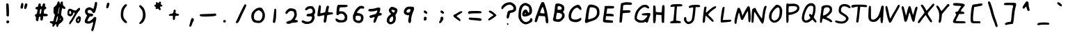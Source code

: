 SplineFontDB: 3.2
FontName: badfont
FullName: badfont
FamilyName: badfont
Weight: Regular
Copyright: Copyright (c) 2020, Chua Hou
UComments: "2020-4-27: Created with FontForge (http://fontforge.org)"
Version: 1.1.0
ItalicAngle: 0
UnderlinePosition: -153
UnderlineWidth: 76
Ascent: 819
Descent: 205
InvalidEm: 0
LayerCount: 2
Layer: 0 0 "Back" 1
Layer: 1 0 "Fore" 0
XUID: [1021 809 -1196267529 16169608]
FSType: 0
OS2Version: 0
OS2_WeightWidthSlopeOnly: 0
OS2_UseTypoMetrics: 1
CreationTime: 1587955320
ModificationTime: 1588427422
PfmFamily: 49
TTFWeight: 400
TTFWidth: 5
LineGap: 138
VLineGap: 0
OS2TypoAscent: 0
OS2TypoAOffset: 1
OS2TypoDescent: 0
OS2TypoDOffset: 1
OS2TypoLinegap: 138
OS2WinAscent: 0
OS2WinAOffset: 1
OS2WinDescent: 0
OS2WinDOffset: 1
HheadAscent: 0
HheadAOffset: 1
HheadDescent: 0
HheadDOffset: 1
OS2Vendor: 'PfEd'
MarkAttachClasses: 1
DEI: 91125
LangName: 1033 "" "" "" "" "" "" "" "" "" "" "" "" "" "Copyright (c) 2020, Chua Hou (human+-github@chuahou.dev),+AAoA-with Reserved Font Name badfont.+AAoACgAA-This Font Software is licensed under the SIL Open Font License, Version 1.1.+AAoA-This license is copied below, and is also available with a FAQ at:+AAoA-http://scripts.sil.org/OFL+AAoACgAK------------------------------------------------------------+AAoA-SIL OPEN FONT LICENSE Version 1.1 - 26 February 2007+AAoA------------------------------------------------------------+AAoACgAA-PREAMBLE+AAoA-The goals of the Open Font License (OFL) are to stimulate worldwide+AAoA-development of collaborative font projects, to support the font creation+AAoA-efforts of academic and linguistic communities, and to provide a free and+AAoA-open framework in which fonts may be shared and improved in partnership+AAoA-with others.+AAoACgAA-The OFL allows the licensed fonts to be used, studied, modified and+AAoA-redistributed freely as long as they are not sold by themselves. The+AAoA-fonts, including any derivative works, can be bundled, embedded, +AAoA-redistributed and/or sold with any software provided that any reserved+AAoA-names are not used by derivative works. The fonts and derivatives,+AAoA-however, cannot be released under any other type of license. The+AAoA-requirement for fonts to remain under this license does not apply+AAoA-to any document created using the fonts or their derivatives.+AAoACgAA-DEFINITIONS+AAoAIgAA-Font Software+ACIA refers to the set of files released by the Copyright+AAoA-Holder(s) under this license and clearly marked as such. This may+AAoA-include source files, build scripts and documentation.+AAoACgAi-Reserved Font Name+ACIA refers to any names specified as such after the+AAoA-copyright statement(s).+AAoACgAi-Original Version+ACIA refers to the collection of Font Software components as+AAoA-distributed by the Copyright Holder(s).+AAoACgAi-Modified Version+ACIA refers to any derivative made by adding to, deleting,+AAoA-or substituting -- in part or in whole -- any of the components of the+AAoA-Original Version, by changing formats or by porting the Font Software to a+AAoA-new environment.+AAoACgAi-Author+ACIA refers to any designer, engineer, programmer, technical+AAoA-writer or other person who contributed to the Font Software.+AAoACgAA-PERMISSION & CONDITIONS+AAoA-Permission is hereby granted, free of charge, to any person obtaining+AAoA-a copy of the Font Software, to use, study, copy, merge, embed, modify,+AAoA-redistribute, and sell modified and unmodified copies of the Font+AAoA-Software, subject to the following conditions:+AAoACgAA-1) Neither the Font Software nor any of its individual components,+AAoA-in Original or Modified Versions, may be sold by itself.+AAoACgAA-2) Original or Modified Versions of the Font Software may be bundled,+AAoA-redistributed and/or sold with any software, provided that each copy+AAoA-contains the above copyright notice and this license. These can be+AAoA-included either as stand-alone text files, human-readable headers or+AAoA-in the appropriate machine-readable metadata fields within text or+AAoA-binary files as long as those fields can be easily viewed by the user.+AAoACgAA-3) No Modified Version of the Font Software may use the Reserved Font+AAoA-Name(s) unless explicit written permission is granted by the corresponding+AAoA-Copyright Holder. This restriction only applies to the primary font name as+AAoA-presented to the users.+AAoACgAA-4) The name(s) of the Copyright Holder(s) or the Author(s) of the Font+AAoA-Software shall not be used to promote, endorse or advertise any+AAoA-Modified Version, except to acknowledge the contribution(s) of the+AAoA-Copyright Holder(s) and the Author(s) or with their explicit written+AAoA-permission.+AAoACgAA-5) The Font Software, modified or unmodified, in part or in whole,+AAoA-must be distributed entirely under this license, and must not be+AAoA-distributed under any other license. The requirement for fonts to+AAoA-remain under this license does not apply to any document created+AAoA-using the Font Software.+AAoACgAA-TERMINATION+AAoA-This license becomes null and void if any of the above conditions are+AAoA-not met.+AAoACgAA-DISCLAIMER+AAoA-THE FONT SOFTWARE IS PROVIDED +ACIA-AS IS+ACIA, WITHOUT WARRANTY OF ANY KIND,+AAoA-EXPRESS OR IMPLIED, INCLUDING BUT NOT LIMITED TO ANY WARRANTIES OF+AAoA-MERCHANTABILITY, FITNESS FOR A PARTICULAR PURPOSE AND NONINFRINGEMENT+AAoA-OF COPYRIGHT, PATENT, TRADEMARK, OR OTHER RIGHT. IN NO EVENT SHALL THE+AAoA-COPYRIGHT HOLDER BE LIABLE FOR ANY CLAIM, DAMAGES OR OTHER LIABILITY,+AAoA-INCLUDING ANY GENERAL, SPECIAL, INDIRECT, INCIDENTAL, OR CONSEQUENTIAL+AAoA-DAMAGES, WHETHER IN AN ACTION OF CONTRACT, TORT OR OTHERWISE, ARISING+AAoA-FROM, OUT OF THE USE OR INABILITY TO USE THE FONT SOFTWARE OR FROM+AAoA-OTHER DEALINGS IN THE FONT SOFTWARE." "http://scripts.sil.org/OFL"
Encoding: Custom
UnicodeInterp: none
NameList: AGL For New Fonts
DisplaySize: -48
AntiAlias: 1
FitToEm: 0
WidthSeparation: 150
WinInfo: 0 38 14
BeginPrivate: 0
EndPrivate
TeXData: 1 0 0 419430 209715 139810 234477 1048576 139810 783286 444596 497025 792723 393216 433062 380633 303038 157286 324010 404750 52429 2506097 1059062 262144
BeginChars: 264 264

StartChar: A
Encoding: 65 65 0
Width: 614
VWidth: 0
Flags: HW
LayerCount: 2
Fore
SplineSet
248 666 m 0
 286 749 294 758 330 758 c 0
 381 758 385 751 437 595 c 0
 484 454 500 385 529 180 c 0
 550 35 542 -6 495 -6 c 0
 458 -6 444 27 436 136 c 0
 432 187 424 234 418 240 c 0
 412 246 357 252 297 255 c 2
 188 260 l 1
 163 178 l 2
 123 46 117 35 80 35 c 0
 62 35 44 43 40 53 c 0
 32 75 70 222 105 301 c 0
 118 331 147 405 168 465 c 0
 189 525 225 615 248 666 c 0
372 493 m 0
 357 537 340 578 334 584 c 0
 328 590 302 545 277 485 c 0
 252 425 235 372 239 368 c 0
 243 364 281 358 323 353 c 0
 398 345 399 345 399 379 c 0
 399 398 387 449 372 493 c 0
EndSplineSet
Validated: 33
EndChar

StartChar: B
Encoding: 66 66 1
Width: 614
VWidth: 0
Flags: HW
LayerCount: 2
Back
Image2: image/png 3376 0 1228.8 20.48 20.48
M,6r;%14!\!!!!.8Ou6I!!!!N!!!!l#R18/!9CU!h#IE`pIRb=<+lI&RTX\F`u`2Oag,I#nq-Cd
%CX*SJI4Ia:^NBoCI3`.LV2e;j[1:h8QEi9p+#"+mhi9=(?9h.D9:Agq`A(ueQ?MGO[JOgW]X;A
*mO>!T0@]&9D@)J[']HoffOBPh_DbJmQ1`dI'lYG;CPs6SM",O>kG)Xo]<Os#R$GC.OrYF?=(@1
s*V5h<s<o!Ibt+ieZ7'GVb\OiK7fFf;cBB74C4UQ-3F>/oD+](_-f;BN@(-`Rc58FDOg1\lADcP
^HNMBL&Nh%P!K1(nCqlrXo%4H?TRW3^"YD.52HS'#_7Qcok-%J1;D_M1BktlR[T]0f%/EGX]r7E
*B8"GAG>NJe(rj9nZ&Uhb\ER>Q/XqPM;Ng_^$aWn^HHi?qXqb$USD,MX/(^TVrY+A72X>nMZqam
e^i<3['[2&#B]F^UIS[>pu.!<Yb,#,pl_#9SXoF\]m@*Neu`/'Oi8s*XidsB#%5WK#)2J\k2tfp
(hC[F(GE5R^OO#mo&\'@:7O;kcN#:MDr.!47IqgVSsbuqJ+DYl,Eg\-0E?I;pafN;ksI4h9aG72
?iX'XBc.a)kb,&U%,g+/e#-Om5CS"&X56JNSOb%(BY#+:,mbsW,rD,X%Oo1sM+DrA8OnE./CSNf
b@hgt4r0&6aX3C+)mnGml)1/6HN@FcBX%eMJT1I0!D]?50tbIRDD%o7J<Mnu0.\YB3NMrrL@'#3
S&$dW@H?"fhqqd4]at8uMaSa"`V<&'.1%hjb;Tg5=;>mtDe6F;\[4G3oQjeK?!JERTYZJAM(3&_
q"!OiNNh(_An`L4o:Xs:$rF-f3]k]5!gbmY@Ddi<[VadY)S"P\))TS4nBV+reN:sM!U)paB4q6'
hgG#4T:E-VaT__b^38mI"30)En(t`pY@#'4#(.rg6i\h7plS/hpU=M?Eb4=YTgM0f*?BuG1@Ybk
L<Eu-!bT;kA:d>fSE,fCC)>I'>F0/>BTTCATkak;Y]&F5fY`IT8,rMYc[ik1qWfI,IF$9ed!"-C
(N>oVZ4>3d);mZf_o]?q[RJqGIT["kT:!NP"?NGpaTEQ]_Vt!Y_Y+oh&AHP<qT+dD1Ba!=SND$j
IJ;QAEs/F^gu`JSbABjp+cO'f.,4;O7rr`mdS8IBJVND#<aJ3b$76O\@@HDH#.2'FYS?^"&4kh9
Z>$2L9esd@$%A8F@3@-aX4k=<J'8@DNj42L3,V>00J.J`TbBLi+^Y<;+rX-!PMA\KY:dGO<o8E,
r><*dj>t:SR;abkkbE_nl:+64'Tei.Z`K-a5l6c__6bqiAZakll!3.J"KhF>7oFSh3TVT6caF#H
!+<\EY@%@5TIj[I4kGiGojdY<VR(kH)Q[f*"qdKm\2KHCTX(k$1R$sE/o_NY82$;]k.QrTl+%J@
!T3qdaN%K"o$o'\F2+NZ(gqfSZCmMRm+\#TdPKAG,rNbX!fQL2[kpfI1m-/9Z_dR]"3N22OB2FS
*@:/fQ;KI%ggII*-(0IWgU-?-9@':&N6LQ`"%]33KT^e3DZtm\QaV%"f`e7NVospA@<ioc7lU[^
p"?Za4*]T^ka]hiNthSBL,=()2JjO2]]Rp(BXHp>8EB%M`H(Ojl>h`[[tOh17QlHJUJj_g4/aFF
LiQN05\a[c8m+ei_^rl!MeU3!9B5?9agm0u<G)?'ds=2mc_0BOkX\aV'oG$8aCK15Q$+?SS"=2Z
'2(ea$ppU$ooq!2.*]PMO5IAdc.3;RHh#Fq?!Ub-EfK3iJNo_l_jI;^Op,]i<i6!"F6a"NJl"\b
!LYR2f3&N*VG'Si?nKKH%Ndl^j-*8&):5*#>H_Gn$+,YJ/1h!DV3l:K[Snn4Ykjp&Vk0C\E*O@U
(ke:`))+N=:1i*FR(me&_M'$d`<j"EW-3<.!\J*t=t:sJ-Yr>85oTm0%'UXn42a1XerK@Pe^_R.
SXkg*rqPNCT7-E9^Xq"/cJ?!QUAG!dl55*:3oj[h@;\`E);&-.(mC7Kh:F_@LKVIWRGLBAo8S`h
,MT\G+918O&#P9Lf\)itVZ#QX&_pNKjBrq"A%AO81c[4-5ep2O($%3p/Cijhd`DO@F6Zd^F7##1
5E>d?l`YA?JuOYE0+N:/mKk]jq!bU%Z7tA\!\GNAW/s@>Ogs<"5\-h'[OSgHc5N7d;pBimRB;9M
*:M(/QlMQ-[J4U@>3&\B`4Q*E"<*V-c2ogpVr917iuKBS5S&;Ap"'`-c\S:h14Y[#ZkZ1d'hj]h
PiR9V^Y=O!LGprl<l!8dZ9g@`@%uH6b1;5:aOJhn0:Y.MZD]L\#hjS71+rf`O9J@hKJ>'a-Ci(E
c#p;]_EDu(*Pb@j(19-&i6^lG\*O(hj,X\Y%(7sJS_-H58<A4t="W?H!%$8eS&RGJ//IAbHhlc\
T[bcf(@iFHXX2OL^mF-iE`kHF8(:n7TX":KHgf2k3$s+Rq<&?5WQ"sgJD'5k\FO^C'5NsQ0g:!S
i5$RmLqDp+'BhcS6XXSLQIX&-@CqoI0LTXPMnQc+er5$%%->m))`MYfO@tAaW#3S%le'kF9M-Ed
350+UV?QR3hB+DDrR.M\PQpOPauK_90r@mk]PF*Hle@U!8Shd"$OW2#XkGBphZgH0NXVD(H[E.B
dS%qie;W()D7QC5Q4]k#3fM,D3OC<*,TE5+3IuXS@G=)A&ilcpf0_7fP':EcZ%J@V,Il>p1.0Y>
=&I="-s-u>%0YBsAB&]+5QX)!"NO.=Xat/$JSfuFhOV-,M4%<q'9p[nnY#6Jd%H;K[RN572V*EH
jR1584fU<nh1Ts)$;I4rlW,c>g3?DmUlKMnbjpbGi/5ePJN=HXCP5i#d;=#f+nqPHTP!aXLFRO/
'X1t%b\W`mGht0V6AQ%tJ\37^h_*R28tb"!0I7rsjVWq\4VmD"m3Z-`bRE'+?`eVS2RYqe&;(Cn
?4+,H'_D`%33aAH'KGZ%5?hW<D]>'<k<?A;*?I[ea%L%@h_`2?Nuh:M3b%%7oV9C-`aZB8@9NST
'^</GMn(VAD]'_d/4``V;`Ii"K"!G=6INY'k5bBoa,V2#q@]Zf'KT7rXkii"N)7WUhU`i$5Z_NM
P/WJHrn'OShl6N@M%f7p%![n'G+OEgge6^m.l894"I`RSq#'sZH6SXfs4lOG>Xg\YWY#<ZpVRM+
1rJmE#7hmBK8^R75_5ZS[([fI..n.cqm<t=b`*AHj3f^q.7Bo+DhL#rkAk7aa73&d&:f=)QS(/p
o[?UjaQ*hnS(g_aW5@njBOUdkIHc)0\ON-:gkD+J#[2Od6R<)g)]_kUjcona!iq7sAX]QorTXeT
eSOh<g!RT\jsQ4g6k2p.?MD^62ts*3DVA0(-c#9gF*NUUXMf%K4*RiWf</D^.B+=Q6."nUAP`Jf
CnUB23AeL'j<C_`J,fHgG4qhqaUI-QG0?1'ZfE;Z!^d1Z#,i2%#5'\)Njn5l]ktUT2@ri^dW(S'
3=N'O<:p%MT7?k4UQ7U-F:R)XbV'?U7aG8;7'oX^K3VLk40V[Y#,[HR>@8m4I:GO+87mGkQq*bd
J-D<o-uCfh<XY%n8ae+3YRE<dEH7E/lr@CWHhQgdoB4G\\E2&.5g+1Ve@@!8mqIP6Lh)`8eT"O%
29c-nl!dNA]#UdrjU1sV+Uq[aeVKInKC!5Jn/jiA55=]l0*db\la`@W+Odj-$l1rt_h32p7L%e0
>"WIKfb^=R5r2'&#TYt^<,VBRI:L1s%%B%d\<i7Hf1qkteaq<m?bKdfnF?f^&@<)C]mKL6n(G&1
%U^cRjpn9$1-<231KkQMg+rh=+Lu8n3"E8Z_CT@ZBp,=E;uH-%N37pFRc.-FX5/B#og%81kjW1c
=4cr44*S7jX;5i=7[RP<f!Wu&Bp\kFZ**hkLQ"r8Odh;O&3'ED&,>nFS2p0\Ilpkk,aPi2a$p$u
MQ^OK^:q<R4@("UX1kL0V]GfN#m4rEHrSN*pajnFBMBNkA&C:H@!@.Op##Q'(WVOV)s;]8ia09N
'<(M+\gn+kQ'$m8L6#:hW,L>tTU%9:MpJNF+Ji_!aVA4NqYMs=PMfpaF"A#;!'J@@qksIa@Y&k-
D(DZo"2Km&Vu`mp!m@Q9F"".Y()aD9/V%D_:*[0s<`Q_Gg9!5,X3T8\dB25&mcP4V;I93Lf3JLW
^RB^2VUq1f_SDU&MNIF1+0@9r<p;0`fG`4-aEahIesLoeF;AS,NThYJ][]Mf9YXRgM_t-75L&4B
>B#,Mz8OZBBY!QNJ
EndImage2
Fore
SplineSet
237 714 m 4
 328 728 453 683 493 622 c 4
 526 571 523 472 488 434 c 6
 459 404 l 5
 493 365 l 6
 532 321 538 240 507 181 c 4
 485 139 411 65 367 43 c 4
 301 9 128 37 102 85 c 4
 93 102 93 126 102 155 c 4
 124 223 156 420 166 547 c 4
 177 684 186 706 237 714 c 4
387 594 m 4
 371 606 337 615 312 615 c 4
 267 615 267 615 267 547 c 6
 267 479 l 5
 320 479 l 6
 349 479 383 483 395 487 c 4
 428 499 422 569 387 594 c 4
397 336 m 4
 378 348 336 361 303 365 c 6
 244 372 l 5
 221 259 l 6
 196 131 199 123 286 123 c 4
 401 123 483 280 397 336 c 4
EndSplineSet
Validated: 33
EndChar

StartChar: C
Encoding: 67 67 2
Width: 614
VWidth: 0
Flags: HW
LayerCount: 2
Back
Image2: image/png 3008 0 1228.8 20.48 20.48
M,6r;%14!\!!!!.8Ou6I!!!!N!!!!l#R18/!9CU!h#IE_LIjm"<+lI&RTFD@>o/3)4&07_RoGQ4
Sj5Jc&QKr=!l5'%!lWFDGAtMQ(EalY&0QPf]sj*sVYBMEioGO=]G\n9@]'dSLD3D!39-EJelcYQ
FnXL@AU8\!FPL6sZ2S<Z%CiI3=)-;eR9jGc"p:psLdB=lrq'8I*P\Zi6tpIXEmc^,5&M?h^YbpC
XB+Y/8kM\u+X(8T5!FEVb+j#arb\<&T\\G[$*C>38Sr<]cBac^PlCZ2kLeFS/Mf33=&`-U\nTWj
iJNL"n!Z+L-KdcVa2Qp;)IW+.p%?V>Dr8.?If5_kd*Rm+g"DcP4?T,;i06JL?qX0eoX\;1mcs*&
q?$s41`ef+<8W*3@=;9EHbE`9+HrE\H^=X&l-n)7g=l,ShVLT.gRX$\P$pS;"AO;J3!0"YdF$?=
f%f'YNT9&Q$Ps_iD;43E&,<G\L-5pg3WPZBkg?/g042Fm[C<VHN/iq\:/">@Vl$?XJ/(n/bd3St
m/3H.c8-<A'7EY"S"Id@s50r"s81!4H[:#)NupT0h7\0EjP@Fl)piI_10=pjWA@pLJVKmQ_!<$A
B>O40AnPN;eu_)K]c6c8%F-8P<hM2GNghtG(-Hj2@)Ma-h`(9%obGAN3^=<ER#SFS/-7N-1ER:?
rXa#VpKN&0hjUF>VTK].?IY\=JV&K*EV%2ko9)?H0TDu9]6::bFuD392Z=51$b>[ZJ^BM[&o3t%
UL'hS_g)[KESQo%i0'3l$@iQo"K-ZYA0_\"'f0@%=]nmUdF_b^B^$<^A6l`dV<7I:f@pS,.^9])
Y/!d5G+;;te'lc-F)uD,R.>ENN,WX>X/dcLa,_=m87FB$Ftlgo%VZljbO=?'hcsDkm+o="ZR:oI
rOlmk"BssLbEo]PI/.e)d9dB!adQNnVWen!=>dl0()GK]_tEp#m;(C\A]kY#a)iChRW.N>V;XL[
m\F?HEYZi\0a"dcN)`n[<`T^kjlMKbjQ'"uRF'9S5iWDI2f@D!IK0<F<W]L'J7mqNY\U`&4YYUk
\@S,tR\'fq*c)%"?YO5Rhs#5XR2t<!'??+RqhOmZj"N)r;96Q70_(ShAt\/.Rl@Gg2f9UIeJo'I
<c'B)1l^8Xh7K"HA*[:Z"P>^:fY@Pr+0<uZfWjJeiPUH:34c@I?Y"r'=^$OT@05lo^q`44aM:*I
V/L(;^9WQYK"AP)('a5fCh#c(V;p=>DeGj,C0%e^r_<h%XP@6CeP3,/4b*J/='4f^9hc'6UP\P;
8P.%Vace+,"pYCj@uj24nJbmsPM7YlW5IZc,S(=n-),H2"Be&-S9[Ed!U1HJPoi5>gkJH9.-Q=Q
)Re=8IO*=\<5(PEqXb;YT$RtA@#i]!bfV?^BO\qSU.l$lY#I(f'AfO\,enqsp4FE#[P]`%Dr88h
n_t04DC:EE_*Y/(Q:&a5@(8dk!:6U>B?kTN"E:SdJFD0tB,F[!o%Xqa1'5('daHQua?uEJX]srm
r)@3r0gR>[H2-l;%a4GZXK@q*b^^;+(`$M\XEO'h^!G#r4o5](0ip(CB]N;O6<6Gbd=>a3YesF*
ql6Zr"PfdE2=d06THssI`;/K9P;;bW06RZ+)UO(%@pSlnLJt*GrE(OW'+D3)\UXYY_=d-G]9,b!
_r1l_W_VL<'+.q754]a/1a&nk,)\m_P(rN-CtD$1/A&0p=tK%g_6bJB9`R4iqW5c97PLa3$`s.t
<7&..KB9H?HRhG'nmg\tYq.QbY[KotOX!@W1GU^t9qU,6@aD<0L:/u&*`3\C!2dSQ)4m5ub8Qn&
:KhqJdP^%%9`XpB2RZN@k6.n='%4iKpr'Js(')bq4\=T(TY:2-]64WORf4B2XT0Wk9]9*/-g,9!
!fU6Ip3[!5lcu%_gWRd`I4GIVZCb8n.f_e^qW,LJ8ruV*>1PhljoEU8QBda6K.ls4iPAbCZI.S.
pFOZ^_iC%h=^L]-4jaD*m#@\(?k:kjS0HDNc21Q$*!TTp@(YK-bF]7(@TbPq6Q/RQ8/9kZh(/M1
$#n;g#Qr>/B-I$ijKr%mTMpC6+K18G)qRmtcF[;@f%G(LT*:ZGfg,\':&r;[Gd@g)$4lf?B4h`j
V-:%IQeG1OBRj:=S0l(^Eol4t$:8<1!;=^'FY1#mV*5[uV?R0lA39n>.]NW$"8"EDqak><rpN+Y
nlZ76"S=7s0S3,R&^u:(Z$_T7>*o6P-ci/]^iUPIgAi=MCaK_6P*;*m9ZgF_"C[tR\Nk3C]+/MN
UC,"P99+I4TOHd.&;u9D]!*/T/ctpM]nO_HYB9[mc\@":??(gP&u-?&#'^:tHacBu54+Z\!ogEU
qb,7iJHkHtHa7Wl5Ln/5\HSXC"D8@?';YLir<_3]aNd>6'PnGg3>3C*[B36?%dh#hBr)A5f$rjk
NZ`$_%eCYE=r2/aH*N_HK''ZG)Q&,nPjVh[%m+_LKuXnU#>*:f0&4'^m92aI4I$LFE>Vu9J^t)u
ngBNT=)MG=6(5enP-n48qhnh*qiU[YVB,^0ldta\F;2!B<_^Q%T:b#a7^n5K:H,oV=a>?2BS'&"
9HP_I+9V*hAObobRV(h?86O+bNO;SDBUc2W1`oiu%LEFCI-]@c)OTBu!0!?f3DLf$-7Q/0P,+(+
mZ;6$04%n%Fs'#HE+7e>8HpVY;+UN+!pcl=4)((c!B8KjA*R#a0cscL=k]\_)]Od$X&lL-UN3c1
b1/*Z1i]HORSheJZ2/X,\*N.<#@e%'86CpFm+Ig%fs%p6:cm?:/h@rX1MnUf(N=dUK1TT8<m*\3
K2ctm-!V]1@!7JOP0EQ(*roujP.W?/QL]1PaJ?7M"?Db6OOg1:D)g#UWjGNQ_^?7q*\up5J2#@8
6jZ%WU[I<kT/SP%1=b'fCqO?[J:JGbrqon<KlZ#O[.B`[S]Xb^)[&*'pX.A*nsWCkKn3EpR0:ZH
:283+!6uiscf-@G>+3bY1l&p2FbeCQ-JHPq8&3J@IC^)[N(6K-(h\C8gLt;3p[6j[<95W0&B*uV
+i%Z;\Qj=jmA0rH)qJ!IG6;rO:5n0U;`Y5P3+B_G^f+YtPOE499]^4YJ;T@FYq$s&=J#$o;bc#U
DuW3C=LFEJ^Br7[)X87.e36'j^N<R,<@;ON:5gKi%MQC=#_4`sjY<k<3hDT%E1ai`50Nms_!E%M
dpU[ALU6Nu1B8JMf`lWrY>1TInalPGj,8EM6HO#)kl+7g<[)nCHuk#8Op"223@#Pr/V2oniSsq;
&'`>5\p*:Hra9!XI/k=$LAGnc"rR>)RB;eO@+SYh0H1=>&+cO@EWpRHJb;2`g<$073q:(iQr`C=
<`MsV"[Di.g0rbn"4V^\1d]s!e5/=M3csT1\T?q_i6Ar?MjZ)/]''$AGm'q6LegIOfrn_q.cJoE
.=*U33\KJ:Mpcr>9tfC]RA2I^MD1fC!ipW12hhRLnbIY+gWng+W.b?`pIW8DXai]0B"ff%[/#g!
'6oNJ+$R3]]AAJ,;^]]'"^D1CM?8`>:jsV1aReJ$!VGZt_F@NVk9Wti:=IBah2_g8'D+ZenY6"!
_P0:']G:af=]Fk=Iu3)XPS4Et`nHqBK\gdjF!qta5f;A:@/\dn"4kAajM<$gZ82\=WE!&\AJ2>2
o:eO+2JN^eKA`t+ld@nNcA"Hgcj1J)X*16+;d+D]$T,6J=[!l&j*]b7Ymqs`\&JiJq:]#rmpV]9
`B<oCmp-+1;XCSB]ukF*#$0gtK:HNOBpIpoV)(SNX%^PVB3B^fAU7MDN7$:mn/NfedF,86z8OZBB
Y!QNJ
EndImage2
Fore
SplineSet
337 650 m 0
 403 673 403 673 448 650 c 0
 489 629 538 537 530 497 c 0
 522 455 492 460 444 511 c 0
 393 565 372 570 315 540 c 0
 200 481 120 285 163 172 c 0
 189 103 364 91 442 152 c 0
 518 212 567 140 492 77 c 0
 414 11 302 -2 186 39 c 0
 102 69 71 109 60 206 c 0
 38 393 158 586 337 650 c 0
EndSplineSet
Validated: 33
EndChar

StartChar: D
Encoding: 68 68 3
Width: 614
VWidth: 0
Flags: HW
LayerCount: 2
Back
Image2: image/png 3411 0 1228.8 20.48 20.48
M,6r;%14!\!!!!.8Ou6I!!!!N!!!!l#R18/!9CU!h#IEa)G*=_<+lI&Rd3aSeJcGq$d9#80JH`>
oR_c4$ah$kX;\4M`2$++5Nl1`)#k0I%K?Sr)&$MS`b<&op70k1'O+`hcr+``%(@*dJDpEtj^-[N
%)ZrAd=b)7pL`g+ht='`4n$#>p$V\-f%/\,qhP.Js"M(imK)OdC=Wl^5%(r-!seBF6;C*j"nubK
AS&iIbN4,PX/kCL[1`fKei:f%.Ot!M#D9iMn,<2kmi$:+S+Y%Oc3>@RH5,@p$kElhk2teU(dQI2
o<":EQ`ik&Od3Mh\u^q0LC\#1M8XFWFnH)o=OXP460nrc!"TJH7"5+-f@h<rr3>Y*K*Q7'@q/6$
9I:,,'efo2h^ZE_!+,kBWhH+pqTtp'WOB7Dfji'_c#ZW9OJShOVVGJ_YUe)BA?u-UPq2N7IJ)-I
Rl>8WiU=Ya:&m7E%c]UX)#*q+.nCo*!&EMPGW$J"cGei6,[`![+$Vs_o[?T354cuS.B_.,/anFB
hbFi^q>'j%\)2Y(q"3$242:gpqf@f?5OLfM<V_$V*#f&m$@&uA3Th9uZ3C?ABa-8FA4DV$4o4Bq
B:g2ll(s`dcCI%`C2@]k/neocA)O,C53gkK[cpRJh:8Q-irJL4)Q02iH.'71[$1QpB$)7No[4iK
\gLtb)B:OG?=$ruBm0!(k0_T(f)G[J`kfL-nBB,#8o8G4&qa=qJ-F0qfsDuL?o3N^>(?D5V__TP
W)IDs.:%']$((m7Y6.OhrjFtYH[md$+IK-A3h=h%RO0C0lc-ucDnbu&Hi5V1nA9Q-\SMXWc?K<f
rTLY)f/e^%V\U$`RaiQ[SRn7R3md7LD3i]PCmK-ueOki-+@?,>n4WiSILX.3OIhF5qT-?spEK5E
Q9Xl_5V_3OJqaa7SND%1$#`=AV4PuT*SUFVQ'JZms5i=`P>=N=cmk^2!#SgC>V*oeA(/oU26b[4
W!$sW,ZTi;Qj0:9gB!+UmPbO`%<^\i=kW!,iUc6YcX>@q-E#b,D*]BMs2`8P2'"V`]L"16-[?7<
k0KPX1]77Lmgl)3'l0&sI)PFQg(35JPmfXp&a-`sF3DM?6n@u")+6(U&f0dW"&^$CU]7(%P5>jZ
otC1`S'r=-D[SUk8d04%)@S&mBR1s,Ks]rD/=($hDkCfZC!"2;hLa<]Oass3L"SHr+7BF7*!0++
qXs/K^]!l\n\2`O;c?Un8%9WGF?lWmIe\m&=3)NkPBU>^q;jW?m@p6g2<ZFs1C4I[H-s,Z/8Js+
!n[Xk(:?\XNS8/.P7@emVUahkjrCXOiN9TG8q-a3f+VM?q;qC2)`P@miria#d@ZP\*1aNU(9m.(
:H^ScdF"*HL;Taj71?F&<oM_k(^sP$JBfr^$S\+3==WItp)SM2<"$LRn%Lm[iJ/N3k'Z:?WDhEL
WiANs2Q,_Gh2bLc0Z0F]mpJU77A.%cP\KCXiPUFj@V@o'V[-[H9$a`.@QC#'^Y$qc?ot`.JUcdH
=(_->HiV3F&OGKZ$%\CIBWHcm@n<Tn\`]Q*_dH?=d9AV>/qJXGEuL\hXhl*=QXoAZj;@3iCdII\
gtCAK\TI)a,@kj3rJo!$GaIjLb$[/%"D[c2pYQpG6HX/hDbJHG%XC9;<6%s<@Di.hoUI':R_T4G
[aMML@(Wb@-(VgIlDoQYAr+3gS9GZEK!:eR[[ZA_<[(b"QC\*t@AHMO_AKSOo1FU*Ei,)'m7,E+
%7!f7FJb'<3MLa_0;#Mb_,1N^oa78,V"UOUM&Hu=3Y#hm'M6fo$-<bpC2.M=f^*^ck7[u/8R%B"
cpf44=bX[1JjFWccuKU]=5o09.h*Yb'=+Q-*XcYn@&VffEb6t#rgdK[EZV)P,QV^P)\$5=m4F`<
WV,;-RM(2&U1/R28fm/b6[tO&lIjmuB?3mZDB.'4dC1)NLgU+;_;<sl-HlY8+0'V=Jqa84)5+<\
q$cdrMi-'A`n0tW2f,Z!>+)/[B,hPMMh?0s7gL,L-&c6J9FGM#!HWq+=gh.03KVkhI]atSm4B?(
\99/m!#qenb!Ub.8'jl\`.JXrOn1@h#7e6dd'g1nB0_fGb:JPcq2Jl_AGICR*8dd3.C[kbhARNC
X(%!`E2ODu10l6OYo75n9I[b\)mZ@DVH5'2cd)hum<lj^BeJV*H2s8=/TR%#4Y:/Q!Jf'OcXV2!
Q^W4\^RWS2ZWPdd[)Y#2'_PE:Zpr!-p##*k4HL8PdqCco,G+UW?`Hnr<EQdgrH`OZ4R=_`:bC?a
$\B.PkZW<q0:esk_"MN/eSoNC3QK-:d\!/bNB2?sM[Q2Hf``"h[#J,S9s5-hU-Kq:05.+nS8aqI
X5r57Rgk[!D)U/\.nkJ"-H%C/FS#3XTN1%1L]Z;Tm%e8&A-&6!%UD\$/&Wn\U0:P-=frjG:Sa\i
RdtWG1"uh7#+28!TO[30Pe*AfOCr?eV/hp^Bur36]`%QkgBfW-Z[8s`mPt/sEY@hQ@hWNI6eNJ!
bA';sS[Y>J5\H?(#dcHoMDGF*#lDV"<agQfRqLbK3+.nAe21llg"!%9JtS\$Y$1C8_N.f!@53DK
d[WtMZD@9OGMb8UVWd*P_20.NjAUbT*iFMCh;(6UFo4t,@Fn#pTeoT>a1[Or4@[b4>'_e-BM%`L
++C/^W7f!rej5gddAL"\Z(,;n`rJ4eZ#\]j1:WuF]7'h+p.G!im0VVG)EBHC*[P#"H[C)i^\HfH
A%-@3l65h:@:jAe=FJGgjTh"\L:&!#"5P(!\tEja0D`'$1MZ;X'_9J:$KtJA/BB&;MTA)ZW;,_c
ce<jIq<-43GLE*MSb8OII=;&*S(YDQ<2VY*<&T;^kqZ^Zd%b50*i:Hkj<&[6RqVp&jHEAC^\R#]
e*OM;6'M<G&7a]TZhX_qgj/ea[g+jt/25rBdX[ND!3KOYHV_ZVl*H%./+;,SVNIG7K$hn/s1Ag(
lfS$pc=^]snetV)[^Wa'H/jlCHJ.Y&.Z"If$VZ'6ViZZr6B']bL>$'>nlTotX(b'g2A&,aNV`!-
=A)JP56fc(/1+X&DMB-0bEMjCFQMc]d.+4G(G7fnbS@4YC][>@X'j\bnuObr<JInJhN<?qeYS0Z
/YH9$'Rs,p_pR`Mg.EgP./&_-A2g8lpF?;q'q#gcS)&Sa`>APA*Ft83;gKrpeq$k7(_'nQ1"oo8
GhI`m<^UG&2F2P(.WfBZ`$c%_Y?h9Vp[6j,C>8..C`thr16=KA<m%iag*?t*<]n+B-]Dg@mSetO
(bt>Ae$38Pf]YGX@<Z:'$ti+&h5!J)`?n/O3HaEh/B.ZlX3V@XD^?-3A5sAk>/ahRW(hDO//DW)
N<4M#o&\&=3@9hrd@&bqg.+mW_-t9h)d*;Ii=:.o(m(@=&*rN];dN,=9&E=2@.OrQE!,hJbZGU4
$9LN/cPXsWXN@%L&#;*P:2pf[2oP2\!6`ACcpS=-!:%KZe)uud)$#%<>5.R-+*VF#_f[aqb$ffY
CYG2Q9#mn6dP@gd%''@CH]m&;m*=S:qRY44e,B%#`J[(t,?*>O/7\OY"-!ek@*j:uE0rPg:*B&u
7Qg]5SX.*&KE9*3-pT('S"n'%H&&_o@Y[t61UMM$-O,VF+bjsCrmtJ'm3,l8-tMbG]]Ogcq#]&s
j05H(I*C'MW]WQmdf?-L[6%'Nm?mW.!O[l,<XhF.lU;dQ8PVCBmtN2bS9W7M2pO.QKk'.XLQ-/#
/nd6g:/m.<gJ#e=)3C_'6A,0JHd`!FYT3N1WirdD(8;ME:(kQ9plI=[qXj#l5'0Q;WkQjBFt*Yk
5OP?U!Y>#K!L6U>3jAK\JI;IHE.qQ&!m)'>#AYb4bQL2O!&qn5BngBd1^p9bjd)-;((4[W\gc:m
Jju5A-%sfkqa/!XYc&2%C(g)brKde@8E!D*J:'bQ<^8#52bTiL+7:p=.]65+.2p&1+tM+*JjpeF
JIt.rmOJ@<=K7FPFIn'6/?C>)Sd*gqM9X-5cTaXF";\DW&=Ye#4qP7o8poTL<_!/;1s`Id2\J9t
s50JtNp46&p?^HOJ4ss4"fKduI7Vi$.*j9#gsuEKf^BY^ctIEqX/g$A[C*E7E)s*+%)@dO]Dq`n
YQ+10#9WRnobh:Kb#]LWN`'P4[tAWc/#ONK:9qD-)^]3"i>NP(MLc3+OhD:&h60J`mA/7X]:`_;
+)K;@+/*TUcsa`Uj5XTE:XA&#K@-e*/$I_"^Np37D?MDQeSSmaYA.Fb[-dMS#h3>4g!/TjNIU]g
"42PJ$lq$M^iU.m%cgK?S<D_i@(N.U(,>NDAGUe^`G4<`fi2M_!!!!j78?7R6=>BF
EndImage2
Fore
SplineSet
224 673 m 0
 291 685 431 649 489 605 c 0
 556 554 579 499 579 388 c 0
 579 309 572 281 542 229 c 0
 487 134 437 101 283 53 c 0
 207 29 137 4 130 -2 c 0
 123 -9 104 -14 86 -14 c 0
 46 -14 33 32 52 104 c 0
 59 133 70 203 75 259 c 0
 80 315 96 416 110 483 c 0
 137 610 169 663 224 673 c 0
392 553 m 0
 339 575 237 580 226 561 c 0
 215 544 178 321 168 216 c 0
 158 109 156 110 291 152 c 0
 440 199 505 291 485 427 c 0
 474 499 454 528 392 553 c 0
EndSplineSet
Validated: 33
EndChar

StartChar: E
Encoding: 69 69 4
Width: 614
VWidth: 0
Flags: HW
LayerCount: 2
Back
Image2: image/png 2684 0 1228.8 20.48 20.48
M,6r;%14!\!!!!.8Ou6I!!!!N!!!!l#R18/!9CU!h#IE^6V0[3<+lI&Rb;Qm7hg\@1YoCkK5GG2
`GC,+&Z`EMQ+5m-2`q+"]HKU(5su9;80i^S0P3+In;M#;oDOrRcIhd]1l6&eBj)uf:TaXWoq,0\
WZC>G3^8[QB2A.]_e\0?61<='%5g;uFFXRMoE\:=Q<"GP]qt!&)!nlaZkFRDDcO-sN3lcjO\2J0
#oo#H42-\'Uoe@7>]!rT=GJ_"T=/d\EVfCr2s*&M/sjc/c_!GB?bCWGH2mklVGo%UM+")+a^e)&
7\_#TG.ScoeS;?UU#;$leS6rg&?/X/\TdN!gA(GfmD+8T[F*CL-=aF)gPjT")]NSc")H(IK4a,q
UIUBN%j+!*-3%t)EH+3.7a[MK/LQb()PFbM"e+N!-IHK`P,s`aM*sC<[R&Yg3h7l([&AH,CplGh
4hZ=Dr;!0^QS,D24aXWUR%=@1=IY'I/P<[$o-X:k_1O!,n)(moYcr'^0]N3<OLDrf2[.>6XIQLR
6Agq8H<47YI9Z)U56RsZjkSn:O'gbTFmF8'FoOdYP1odrTg75qouMn!+-OsB5G*AumbL[c@R`WL
JFI[`=Bci2"56eVDhg(A6)W5N`'j%YeZ4VKNZG1oUIlr])L[$^h-F;l*G=:bC!Y)Wbrl3!b4X4Z
+K^02CAK-!']@Fj.k=QAbKC2rl'I/0NSu_P@0I-"UnsYS[H'ZI-23nHees_E;^9[YD/G%<<08mg
:JFQc_!d`L5di3XBY_(NmFt]P\Ou@p8nZC^-3S!$%[Ji>FTe^_!\V2GWE6Vb;SY??/WOEVZ3c)K
,+'U!o]X\((G8rp3-+(N\K<[34;;HdAC)*U>@TI(U0'UgMIp1'n\7dn:?M@hlf<\&pu<,2U/$m1
NQ;PEMo?rjhB=2@Gm(:FiM,udVbWd4CX.B).+%N+q0_%MF%L)$_5rqmUugXWO2&8Mn(o^a043Q9
>*C/K#[esK&Or5u@mjk_H7'SH>OJCHYe14\QpgumM<1J1;4X,C=ZLp,FRekZ_gu&LkdKEqAhW((
,[-%Rq=5iJ#*VJKDV']'!K,oR%M`5Ke$np,'SZZ@9`mGuL6;VFmA&c\CLb.n.\a^:i:@u;!q<>!
L#O.nLPs09B\D^(8*J#M@&-N?=kdRNEt?'Z8[*:Qn1O)ZT@H@7f"f&g#a[-_:nXY!\LR0[>a4V,
:#jZ:MVNBGVWFOkGq!S;!*7<PJAYmmi3G[D5[.C"4V+CR[C%jsctV9@b%b*A+.u&^Jmr3np"PM8
42F2/g/nXY'+1$`q.RaeFTCS8*BI0U<LVLa76$aQj\9h_)gT&eUWh<&NfS'#_!Z2f!r_ZL`s`oF
Jpt>:(`uJr:a5<UYdo!+QCX\i5^EDk]!Si/_<#7eZY+.E\V\od*'AJMY`jI#;?d>!SF7Xu,D41_
TP<^P'`Z;]o6?9FJQ,=[aiiTXNO%Xm]?(1MEet("I`gDk=8FSW)@2cSaiWXb)')I<@pGQeLH#a`
*=fVEbg"C,:`j1)idd(5TM&RLjK0].U7JX)B@!.VJsL%^B1m91KVUIRekk]G'LNg6FT2JqB$uK#
PK%kA5XU_IIO@=-qXc!;h'n>;<ZQ_2[2PbO\H7.!C6:0D;iTdV\]+uj]c^BJ.cPj`qtKPdjV7^a
g9k_>`72c!PIT`^"KeN?#a8qJS9O@TlD$j(Z(er7"S=MH/TBeE(o9-:]\ScqTf3/a7<Eio.2U62
L"t.T:Zpm'kC3[)bFk'/"q:\eSoVT.6IWqqoR[WFP5=p5d0ik4Dg8i[G7[k2N;#Rbd4>1^fsB5\
Y@#%/(2smfVqq`n60sLdc,Ppdcu]?`4GU'5ao>Y(Ih0(>1W"6"gMWU5U(m;Tc7+,Z:F-n`5(TB'
BmC3`Rpm(M'&L%Gk)tICZ[HWR]1]<aVI",Np$sZ.Nh`*i^7.JAoe_TJRhRTs2)_Ld&RuqsBG'8G
+p3)/d2lt@&S##)>dkur_O\*AV8Ge@>*W&gSB^MWg*3m6Yt7tIM[a4=pIMVe,/^of!QGu>cC?mN
cZuiRaG]ZobsW-F,o99gTo!u=JlWT\(HLnJ]5clNY?WXnR8b,"PFYRb]89am;qBN*$)$AuUNi41
$:nVNC#61$X\C=;OiNT=c^d/lp@dn.$bFAGqghOMd,K,]_lP\9o&Rp']6E`CH/caKF55C0TqFuf
B!f=\Gt7sp<tO1E0#tC;i8]?2=\T]^?"[fPU53!?c)*/X/t[P&ZY6oWpPN4U<1.^`JQ>$,,LFEL
-nXXZa(opaUWt[T5W)Kn(UQ#N-;ne9NT&N\9`rRPC>.@JoReIrWrEj-^#N3K]k-=HcoS;I'm!b6
T"C2_UU:HKU=79b!r^ZF+U\?;ZP2V[V:1=R:55\l(A(G]^UlbSh8r1]J2[<-BEM>&a(pp5amK2c
lgB#l![Y4TF.p=7jS<++J%U+nb6\!U4%3n/N1@&"_mlV+2#X:`*`m]8"h?^F<hW"u?FT%%Zmrb;
GN.H1j[mqjg%Xo0gG3/BK)]hL;5\DR]Z!XuZ5\[+Tf#_Pf$-/#M6a8\N[T,7GB\fXFji2DjN3VW
I-itJf!Tp-Q-d1PE:M^gU?d8hhraW(gH3:&F>6S)!j)qr\dcn&>SG`,Cf%eqkc8DT@&m9qVKtlY
`Qnl7pCaQ7If&i@:*V*Z1#;EdC.rn?]]Zu%Uiuf2-jc\i"]m8YW3CEJ&F_>Z^OCTVd'poDTVZ?,
Q:=Q88I*.;5V%R[..n(e]9Za]W/C7#@;M><=fm4seOIE[&hAA.rI^[8GD)>2ap\,`Tu$EsC0F9O
Ni2=k7=^$<Hm]UPBj4t')kRj;A*Qp\YF_mnVAu%I=LC`?Naj$=.p&m$<\+>t#o36fV;KW*clJji
4G19Ir!0U33(%,OM2rqg!,SqtO[b=R2[oE+%kFkE95;F:;*7X+pfcPb-TSR[&R_q#I"pp]Bh>@D
-oZ)$I*"V`r&q1_?LQma![oBQ-P66Rgml0lAbOp^b022UTjAj@DQ&5M9ia'*U$@rDY0&GZ00RgI
'1Cs-SN@40?\<RK3=qu?:0jqo6W(BWr4,#DlTYg;GagP5/N9)p/u@Kt[cSd*GOs&j!@<h.f3H=R
Ib]FcjoFn2]Rgq<8.B"V1'RZ\WW$0)0Ms1jW!!t12?1k9$L#*piflFmMF4N`>XGsmEtQ2miZO2t
]7[mg;0&#upH%1?QS)UWpk@%>laTA&Dk$:orTU@sgHedVA/s;<,m_W)$IcW,:l^:DHBfY(XP;7j
AdN3/#L/rkp)+.i2@RaURQ6e_`n,#$op)2Y>lF&:R!_OlLRDgsRr8JagY_%*DrGS`++i@K'cLh5
W9F9k%-\@sS1Ui]C3iP'))0]eWTh.ua>@_\in?(kz8OZBBY!QNJ
EndImage2
Fore
SplineSet
160 620 m 0
 171 631 454 631 483 620 c 0
 512 609 512 552 483 541 c 0
 471 536 414 532 355 532 c 2
 248 532 l 1
 240 461 l 2
 235 421 223 356 220 344 c 0
 215 326 236 345 330 338 c 0
 473 328 494 319 489 274 c 2
 485 239 l 1
 362 243 l 2
 294 245 215 252 206 246 c 0
 197 240 202 196 197 162 c 2
 188 100 l 1
 302 90 l 2
 365 85 427 77 441 73 c 0
 472 64 472 6 441 -6 c 0
 418 -15 202 -5 141 8 c 0
 85 19 82 49 116 280 c 0
 134 400 150 523 150 554 c 0
 150 585 155 615 160 620 c 0
EndSplineSet
Validated: 33
EndChar

StartChar: F
Encoding: 70 70 5
Width: 614
VWidth: 0
Flags: HW
LayerCount: 2
Back
Image2: image/png 2364 0 1228.8 20.48 20.48
M,6r;%14!\!!!!.8Ou6I!!!!N!!!!l#R18/!9CU!h#IE]"%bmH<+lI&RRqE37i6tn?bD=6]EBc)
&/%B]fFB;LK&?^NquVoV42`!CEQKYli4ps,O>mI5%c52]e$J1^b?^\4N'2#6A7gqY;GD:8=*;:N
f!j0g*Nmq-^P'>-,P%Da2/nUB[qjN'hss4tE]IAU(/:c-.UeTW[Aqrn-5qku,*>EUg6RiG/I&[I
'T9rC2LEbW[fkE)*!)#ZoD-JI`^XcQ@3J'2YH4h$f@JMN\Qgc']``bX!hW"/.QopX`W#jc-^2Y3
!s8YEhVR+03h7mEO"Ss:D5@mn:)'V'VB#I"cIS&Do-8f%aD<aR'n_$0/hSb'hnFM#`-FRYBQ\H?
nB7.O_t;%N["jeqPtFV!<)i;qLVoC%4RU"\P>!<'npkjj^T?0n"^R`_H#i$3eZ5>2h7L.8mFnsb
qX%_j:nY5_T0@Zq^3oa^s5V.\RJH[S$uBP<k2s[_J(WQ3*+;/O8e2S-;.9NbVuXg;(2+2k]F&nK
RO7!bLYVkAT.1sB+_(^SIV0DP?Fb)fa,G1k%L$$d+$Fp,q<Ze@Mh""#Za2G9#$Lpk-I`DoXf]AV
CBOY;42S]>h=+4WGO*"B<iGcakKf!/n(oWl:J_"=p?^Ia?W7(m9-iB,H.2fcl-kPD?G-&YCMR\e
J/S[$Rd.*bZ6#N)Z"F9LdB3@W]N[KO=st(?Lta?;QLo()-\7qeA?T@T*rbZf_iFj-ZRNoZAHH@W
4\j0P\ZKnTjk%q-,%*IuMG+^\&flrhXP6=YD<;_8<,-2jFEDYMGhCDGrt,MT;2?hV/bK/>":QXp
m'.dcPd9A3;FJ>.-s@[[gd.W5(FXR_Mg?hqSm^[.LfTDT-R<.6.nX%j7Z"/fA%#1(3q^Oi9:,Xh
E8a.70,hDD#[4YOCS7$8$MXYFT&qb5$^=X4]KS)+o$>t@fK/A00j?YRemPV]kA5'Ta-_5e`D--P
+d7cI*L[\X,;?b2i2+&0mk+W%-_UG`&2XpFEbUs9aJN)-lg%cgH1U1%PRls'TAP<m4Ja_k3%0jt
%YSI48)r0I*03?>Tbskhl0A'=Gc@9C$To!-(t.bVQ7_Tp_uXfb[r:/qIdl:3m*O+@*(180D'/Y8
6e;tb'1Rq4"pBNiai'4I\_cqFN',]AbI<%)P[N[T_0QVTj@NaDVkoV.L1tA5O_I3N:8!9a8gFaI
NHQ@u!?FK5AZ#CH,i_l=XGC,J>7l^qR;=!Z9N2/D'UOF$*EC=Q`1l3[?,(<,fb?7O.mT!NSRh.6
s.7>",UtKQBt%c3JYo*&kE$lJ*)'O2^djg26Qp"Qctu]Hqu3IcYoFAOIR*XcBo3c5@$rnXcm>)?
qlk7o9gO\O5c5/(0l?dpA/2=;5V!W<3m_<jD&gPoY\ZTE%uFC&fnC9hf.MgFHTWFZTt\N9/!s0V
j!c/7EmZ2A8duA7rV6EQ\g_;Q(/1=.=)jW$5YIu^D*g?G_K8^8NZ9!VLn.R;C-A;JOTeqJJ\4M+
e1*X:P>\N&Y5@s:ig+T!M57=h`^*U-[E:c9Or\?(VP*TY?ESP)DsiQX9*&[<B*TJBIN6A=`"Ac3
6qJo(0[m_$I?3"e=n=%[C0(o.<$ZY/Z4C3NIf9->jia!7K&W/pTJ\NVVV2,U5h=Q=a.>D=ne:a4
bbqfdJ2>$Sg,N/aD`5+a(]0(koLNJ?e><UTTf8Q-Im.r:cCJ%<i1KZ]=nVA.JY;8oag)p80UT^+
(!\,oMG;SrqaK&H<qh?RC90L3XNV3V:_2OP`iWISQHn&uAF''smp,,_kSc]@fZ\<7OEJ;jLB6_#
@oX_/fI.&t&N6s))d0A>HZBt#"k")HQtsmDD5se9XL>6[<o+9Hkaj[HAJB,!fj80h'kg&=5td%7
\]6O!Oa*"QagR]"MZCg<E_ec:D0Sc1`W\kD<_8rAY)5@-3=^QucC?mN9iburo]ai8+=kkSZiCd(
=_6#CAN?j_XJ%Ir[0`?s+<VAV35jK1bi'&//?>/-G,;mZ>#>u7J.623<9TO$h(<D*p=mZ'XT)r@
Rb`$!e!6*U1!!R"5SRTol)OIbRK+]'W+;WB3,HJPp5dA<3SGb2Qs6i+Let33Sl8Sdc0VfHBdj5$
Q1jd\EHsp&SpU8%iN%%_cK2Po4)_AI+I!Fr$WKLI<mS1TII3'X5c1drb)E4>;.NqYk$=-QKr(07
X8j>c#Mgk+4'o<p,_):D(MMouZ(W%l#P+g:rCDD/jH0nhVK85V%KnB:;dpa94[(A>78th/6Y<_6
Y;^*2J_q0K;HJB,nUj7TnN_@n-GSk3,8)oOPD?FUSsZY\>2g](B'7Un\f&t'K]gLa!JX=7GSDiM
*JpTri]tl%M*3`4ONr90rYI#@BjY(K:CdR[7Du&QQM/NHU1"`JlVVckE;(e*THf!<`&retlQJ^8
HBc!=VStBBrS"-!83+<qZ%Xr,h8Qb\"+m#Fb2HLBfiP$c+*;!&Y:4.LYUad>9gReC]/#/n'XX7q
`Z/:rBXr)!?5ql6XG;E,Nd3tmhcCD4"3XP[maS<<?ZpbQ:E%`V*QN`(E@N+8:%]VCHbaepm'FZO
+D<Khku/)<hZpgVRuQiG>&hURo!6!ecp%MZO/P3KR4Z-XGfSJ1Jg!e#CAu"E?p4>eD0IR$9Z/^W
]Yj`q+^jRPB`HL"h"$2?iE-W^Kn(hBQ4fM:mVe;e.!-2;b;fOAjoC^V8gae\e?+o@RcgFoI1FXf
9FLLRjJ9[p"\X4Ln<%7?1.aKL.SI.`^N&;R-Y51&j>p-saKue;jYFC+H'1&"c-4B_P3F&V,aQQ[
c/-3bJ!$tBmJkW2a\d(uh[a5u)W`3E1nOgAO_'D#e]!:ggLQWB[7nV/6f8IXXd`3\'[eD19O+J5
(+(%2ij%7Nq^YMM9"Xrs\*L]CjL+<mXh<g6F=Z\uAaD/#7q&H`^;ipV_VS/0*]&3Y[T_pBb]GB%
*G+TPoIYg9UH2>]z8OZBBY!QNJ
EndImage2
Fore
SplineSet
233 731 m 0
 279 742 344 746 403 742 c 0
 531 732 546 727 546 688 c 0
 546 647 506 636 406 647 c 0
 346 654 240 641 225 625 c 0
 223 623 219 581 216 532 c 2
 212 444 l 1
 324 449 l 2
 461 455 492 445 492 401 c 0
 492 362 477 359 325 351 c 0
 266 348 215 342 210 337 c 0
 206 333 197 263 191 182 c 0
 185 101 176 24 171 11 c 0
 161 -14 103 -22 90 -1 c 0
 77 20 127 670 143 692 c 0
 151 703 192 721 233 731 c 0
EndSplineSet
Validated: 33
EndChar

StartChar: G
Encoding: 71 71 6
Width: 614
VWidth: 0
Flags: HW
LayerCount: 2
Back
Image2: image/png 2400 0 1228.8 20.48 20.48
M,6r;%14!\!!!!.8Ou6I!!!!N!!!!l#R18/!9CU!h#IE]-V6]l<+lI&g';[48Iu'`Yq\9%$oYB3
WSgSD6R[!#alJt5o]_jGQ:GC1A6\hh.Ws:GX5+)#?GGor*Rf6-nDTN%QWa>qL,[$;JY"EropG/%
h1gKP4PGnGeQ75HdfWmPTVAd]hnQ'B?bW>>?bbaooB4FV1,>$hqtnj,.9"[EWDdl+5(.bVh:L7[
d7`Mp56;b%c_!G"[r:0$B@!0GVb`q^QS2^C%j+!2Dr88T^]=X]k006-rquS+d@s'Dn`%O`3c!<J
r4Wd.kc_.Arq,GR#'fn1h/qu6X`X$g^%C='MtI#IqolDRK`O@k0T]njR$$OUS!R0X>*V!ahOMcp
A]sY?U2G8D)JJKNHM&`s%hGR2QS,*R2f>G3Nut9\+$\?0/HGqc;BQ]sn)(mPbOaoCe%U8-db;*E
o7T`Om^iPsa,_>,ace+:b*=LAe>ZC2p?gW!p$:4dSkUO?aCa@ZCX76XG>(sEBY/`lqHnbK(c749
I/#C$]Qc.O5CP^ND9r7jBG>Jp!?PW;h72_\lR,K"XA=.UBW(t,KKs%%B$[)6T?`rePOF,I^jqq5
D-EAaB24mWGA\%$IP^>j/$kW(]6E^an9Q.keY@?Ukrg@V0$m^_%Cd$Q)O;\"n4r-N>I%d2>-hg8
>.8BT>.JZb%Q5c]KRcu$elE2a^OA>n1Kc0p8T!eEX[uo\)`1XEn("I?dtn_cnmHCm]ZGd+"4Y2A
$e'h>)q+HIg[isGZY.V0R6hpB#X/o$GYHKS`9GaK1K\c"QT>lU;C!1pe!L12_M&B^fWerNk09B`
.0BRfo`4F4Yp2d=i8A"g_8/qhZ1^ukeqV;qRl5-+bQE+co&VtGP?>)!7=HmIL5k'/P8768/.qq)
3HCo:jf2f"$Zrk)p[5D<s8FPUK6CuF)$*7R()kV_]1lo%d\YVid9"A]j^8K:4aJsNbTap.-HPBd
?j6=EAIR)1<Bo6HD+gp2Y>4rW3P\?Q]VD*Z5[/[@SK-u7J@Q(=>IJ?>HhQgJ!@.C'H9B2W1'NcH
c9)IP7A%<u/L<u(B@!/dd'1dugoaqpd\0$`Ekl,&o822iqIg7?`*,,#-4Loe#WgYS52kG9K:-/_
-d,]A_EE!WBg-b/>g=7>K[D:ZPJkJ#)fn'0/AT8>agBQ-V^>V1GjliZ>T*kXJRUtkl''%r>:%`D
@)]I&%+fZ>&U:!Z).MdSSN/(t:4Ib&6C"2IT5C=!eSZs\Ch^?+=ZioOhCLD/M>RFDQ7^;2I&ilI
AC?K[-G?h@k=u^bVsSs7D:A+?dA&7Na;-fMI)$(OMnjgV%A6@[!B1#p=sa]*Moh+c4:6A"erW$c
_>]$CUq<QVA(Xu]MQgQ4gPc4S$]kWmCsjln4>!Gc2h8?G[JH.;Ng?M!/DG/eb-JincQ&.0am.>2
mfAXPj-W-4[8iIl`0U.`Fo*&PM5r[N*RM#*0J\AKJ-6YO:7#Z;$ts^c8=B;bM[9CeXS7T8Nb\W=
eLit4i4so>1k6nZ>#mYB9?_GPo&UnZg^GCI>Eg]=4;WX*">K4,^gk'g6sWlX_*.psg,`p631g15
=OB,<a/;f_$]2COWGC+gjc<^(X0M_3ordQtI(TYj*AfZj]Zhi]#UE!g&]Qmi/dI]C>?NX_^,M1Y
\.:.\gbj`(/?hC+dbp-FW[^5Wapsm/A"n"TUB'0"J(<J-.G?2iO<*-*]1GLScOjiMaIp5^$nZKe
(j<0cU.1]@JRb<(J-7c)!a`/O@.gQAJrHTj/A=>A:WXaO>gFI5W1m2T=XO4EId>L60hL8G@Y"ch
(B$]efOR76%#Y@G4sUnJ#^(Z__<R[JNK*(a+gV7N$Y(oA9N3_PL/"PPWb3YKU:fOU-;6Ytn+*iH
NBCL>Bj%48(jIU[LpkR[B#*8)4c@9R/-H_J(+`RL#&D6k[Lg*76$!/,KKF:U18^=3orQtoNI7NX
+!)2p0R<t)@)j$lJ=D'@25C7"BNd-A5A>_A*/85N*#9c$(^rrVZkb3>Sj@E$GsluKU5\@e=/s^Y
j'f!mCuIq/L+S!8Uk*+A/oY@J^m]*H=p"g#-`)ABEWF\2ZN(E"&JBF#=bt,9lLKba`=(:b=o#.'
pEU%j^f"DTHndMgg\4h.9(MfZ_l?Ud`4Cu0-IWF^jef$qYl93\7KD7lVNN/t)W?Qcd':9k5a8>&
6p^."L)n9D447@*$\qG@=X^M><[7Cs'2Q/8UkW=1a++7^HG`4_`(.MG?3T2V4*U8(<OR^s:.^h"
a1iB(B8*0=N&RD]'urf$O_VGng'[]2LTba="qJbWs5V5W8C0;g%cdMI7[gA])0qg6NR]S>%,*oi
e#XP)Lu-JqAgMgT'b,KW.!DP4Nf3ukA1"H9`s+e<"1r`'c;@-LT.0EqSN>JYr:CX18un$:]ZW[W
$@DO8boQR@$EY1>a':$Zg/*oj]LcmDa@j<!4J7?3[C61bf#KPmmQHU2#8g:tKP=5bZA3YK<rWFZ
pg@re2n44,8oc<r7MZ"Cl[Z%R6gDkX^tP\g"Pa)F%O>X"`+.%re49RN+9qH6O3+j6D+6e;Oidm+
40IXJZ2qlH'EG?Ok+9Tn;=m@bMYb,A"Oml=h-1%Ue(4E%s71T/l$0/4T]@#Bl%@R?Zop_A[q"pU
V(nZa7>j@i$B,97"??h"n3e+d4@UCW<a"N_N.kRaGl%*B6Fes;a[.c1BhTe$QWISf8N(%u@D$)Z
I>]2&SH=um=.gd5RjtHA*>Pi>Besu+ja_@='O^PRE[dgr*XEWS>F;a$o0j=cN5IHY06]2kI:qHW
CFP<"#]cu'It5"u8ok3E;?C\hR7/2Q6@A`b6j0IqbIKkdmS*b@->+P!QV*Z!*T$;"'t1iF>=\\q
7Kq`48#f3`J12WT!rsq-R#$&R@orb<7VHtUHJ0j9Q&/2/SW+M/]?XkPV*':(l#'[+6$EuE]=p`J
D7a!OZZeRZPN@lIdljS_0[Q"R)fiOdWlK3_l"ngOO6JR`FS40K%7e6>3?s[@z8OZBBY!QNJ

EndImage2
Fore
SplineSet
289 642 m 0
 319 660 358 669 406 669 c 0
 467 669 485 663 527 624 c 0
 608 550 553 496 464 562 c 0
 408 603 347 588 262 512 c 0
 185 443 141 357 119 240 c 0
 104 161 105 159 141 128 c 0
 192 85 314 70 363 102 c 0
 407 130 481 213 494 247 c 0
 503 271 496 273 403 273 c 0
 298 273 266 292 306 332 c 0
 331 357 571 374 597 353 c 0
 622 332 620 321 574 205 c 0
 552 149 533 88 533 72 c 0
 533 42 501 0 478 0 c 0
 471 0 458 8 447 19 c 0
 431 35 424 36 395 20 c 0
 377 10 321 1 272 1 c 0
 197 0 174 6 122 39 c 0
 28 99 22 110 30 223 c 0
 35 290 48 348 72 400 c 0
 108 481 210 594 289 642 c 0
EndSplineSet
Validated: 33
EndChar

StartChar: H
Encoding: 72 72 7
Width: 614
VWidth: 0
Flags: HW
LayerCount: 2
Fore
SplineSet
440 653 m 0
 462 675 485 674 506 649 c 0
 519 633 521 560 511 317 c 2
 498 7 l 1
 461 3 l 2
 415 -2 411 13 406 177 c 2
 403 294 l 1
 307 302 l 2
 254 307 210 309 208 307 c 0
 206 306 199 241 195 165 c 0
 186 7 165 -35 111 -1 c 0
 97 8 93 76 94 319 c 0
 94 490 98 634 103 642 c 0
 117 665 162 657 177 628 c 0
 185 614 191 560 191 508 c 2
 191 414 l 1
 242 405 l 2
 271 400 319 396 350 396 c 2
 406 396 l 1
 414 459 l 2
 419 494 423 548 423 580 c 0
 423 611 431 644 440 653 c 0
EndSplineSet
Validated: 33
EndChar

StartChar: I
Encoding: 73 73 8
Width: 614
VWidth: 0
Flags: HW
LayerCount: 2
Back
Image2: image/png 1849 0 1228.8 20.48 20.48
M,6r;%14!\!!!!.8Ou6I!!!!N!!!!l#R18/!9CU!h#IE[!(fRE<+lI&g0&>.3tMR'-\Qp*G:BTp
,X;Y*"*iaZo)Llr5TgWMf_9f$F864Z3IRf<-5l!0.nrTqVn;?en``t`cT!/I:7[hEs"bVmTAe%6
LS4[J[l.cCaE/4&`k":uqpE@#6n4+TY,?%[,9saW\h$Q?dfp9*c_!ELbP1J_POeD4f3H%;q2uHd
If/ug*3]$]FEB@aRl<![NK'c'M\`-899uAbbEet.$Pqh#A]MMN!t*\9%j05h2fE_^rVCY_qt=n'
q!hk.s68"1>e:3Q?dRLM6Oi,Ijic-HmG$+hrVP'hSNG<3FmJU/!dIMfS:1D73PB\-,2KkT0AX0[
-f)Oe5<XJn35'Y2.K^02_62K;odsNr$sM69.+-m-N3??g,2KbK,Fpf6+rrgm1gc$AStN?3ldi1[
rquS6iPL<@i5(&iY).Q'p2*^>#%g`qM])N130Gn$^7:VJ]6A0s\od0^gKd)Ip#O5YFRIqpFRnM7
FSG4Zb^-KL6VMoN1Bt]e&<>1B60mU>PCXU8"t*,\7X7Zu*ThJpJurb@@5`3Jca@,nH?IrSH#m0%
Gk%TR4RWX2$jBpX[K0jr_M("ub6WUtrdC(C>r+_Les7mlVW]d"r:L:s_(7e,]mH*R/VC--ZR-\Q
E[6d%rl,@^"g%e@bu,p'a>KV@=0>6_f<<Lc2K%<;_#SA)B?m#==0GrT.?>"4[5i^6GQn.EB`\)+
oB086hQATBDV^cTm+IT2D;1A[b<Aif'Mee'!=p56R"IZ8>J#&q)BU%s]6<SaTM<KM?LtR?f@%Wr
(CMn21P'qSrIG%Uderq4V`]/HEr[_eRRH4O7$S0Na0)'EY\DR`FR7YbZt%.:*"[3=D^sDYU^<3I
cN'3lR<IEuJ"8i?Y>)rd5"_<PK%@bs6Q-#X)&.V`C\A1pAjEo1D(!=c$gRsQg8V]9c40a]#UjJ0
N[;O)'aJ7&@m=)``h'X;>#3Kb[/hia!E;[uk[6I\_\NHfY@[`/S29erjT$;R9U8^N%,4mf@9'sn
1uqkD+QNR1(g+1\<G&h.4K<t@_m;=eRKaDB2Eue5:4\]gB\CP]"AR'3Vee.fWDm<[i0^D+1'f+G
!*tLo@oWOMR`9N]\,[uil$CX+2LF,pWYe%c*Wrk&_Xb<Ms*q('D7E=K9=t;OC0DA!,_9O'PXjL,
5poJ41_9_m.?@lJSB.@RoreRgZY$F1+:?,W<X!Sq<QA_p"eaa+UqE/4=9UN!-tJt\_ltHBL8h%M
!=b-UYaHfACC.J7QZ$9Y#ugp7Co;]:V&RSpT2VE)_+NoaD0(JfiRjIA.F<0Qcf$5Oi5:'ZJ@0TG
r!t=h9ZOTKbgSIC1.V.]<_R2R\dE,V!5-Mq5gsc@*F9JX3>%&nbO1LJh-J9R1r!j7VE(>c^e:Q\
#J0&l_C$9>1n\kGM3N>qnfWqG3P$,B=bESEcrcV%"Co\u<s:FR!&nsUd*eKBj02k=#51M-K!>/j
LfmpT_rI8O#6k3I#%;&'3>mW<P=Q@oqmC"O-Q?//!0]kc1r-L$n2KD/5m&T$qm!i&VZDejK@Qt,
@N&om/<1dolqrA(%CZ01WOE"-IO5Lg3]a\O3\9+fp+8B=N$^eJK5,g<TRfsjAJUPt043j>VEA^G
F\mDGb*ALjjD?p3Y#!lth_COJ-I`iFN60%h=@a.3n86,^,IV)+_6sZ@4aT*C^3r(]RXhh-3bhT`
h7.W80cB^;8A2b%F9N+)?o3eLB@!/\<oY;E=NA7\Z!/-W3(J1+b!I!^)g`2kq[>0?)`DM'qtBDM
LCP?IL\[OL=Y"10q)3grN*X2I4TiVF`lZ&me4l5<k+6`jo.A!.bKStPM*-+V-r7]a0UXhu["8MM
iPUEgnEJE"1Y\%QS#eN!Fh?56;h+?_-0O`P%j0(%XO@61,u2P?k09B`@Fo?3X@4-q<OV'H8q;p_
g:>e3QaJT.eR4[VJ2d_RB5('0c%IE2X+JO&f;fq@c_S6;!?ApLpHX&-^E_i"<c2E8^TgNBEhj@c
NW2%;p@Eg-$g2\OMZ'i%ElB\',2[f7<dr<AO8a]iIh6l$oP&c<iE,/\%)%#^m]>k"%EPE+r,ObS
m/OH.Jq'9"FQl[UU]Q@YEC\>pO:O$g@iJT,g`-_?Jl=?)0.X"6#IOM1i1%K+92-M2>="`O$m=7a
"rb"mY9B10]+%^LcF4*.h>lT2>K/)g[t9W0*#h9H.KIK[^JX_.rAR"7)KVQW?8(KJom@$k[[:q.
*AZG]A@AXr9[=K\9ts&mRuGSBooSFk@^bOq++JUE7dFMAi;`iX!(fUS7'8jaJcGcN
EndImage2
Fore
SplineSet
184 682 m 0
 206 689 295 694 378 695 c 0
 501 696 533 692 547 674 c 0
 560 658 561 646 551 630 c 0
 540 613 516 608 449 608 c 2
 362 608 l 1
 352 532 l 2
 347 491 339 377 334 279 c 2
 325 101 l 1
 412 88 l 2
 493 76 498 73 498 41 c 2
 498 7 l 1
 348 5 l 2
 265 4 186 0 170 -5 c 0
 154 -10 132 -7 118 3 c 0
 97 18 97 24 113 46 c 0
 123 60 152 76 178 81 c 2
 225 90 l 1
 240 233 l 2
 248 311 259 427 264 489 c 2
 273 603 l 1
 200 595 l 2
 143 588 125 590 119 606 c 0
 108 635 136 668 184 682 c 0
EndSplineSet
Validated: 33
EndChar

StartChar: J
Encoding: 74 74 9
Width: 614
VWidth: 0
Flags: HW
LayerCount: 2
Back
Image2: image/png 2017 0 1228.8 20.48 20.48
M,6r;%14!\!!!!.8Ou6I!!!!N!!!!l#R18/!9CU!h#IE[W(BBC<+lI&g?3>g3tqj+k7Dt.*C=[2
+FsM!&.a?1A+Bd#![68>HBfWFhL!MlBC:eMUI12),tat8RX!,:B7"oLmCbZSFIbUD\hB&L;B'7n
1Y`;`UGZg#9M[?*"9T>.(kS9dhAV_SGINih#0-N9qNBmbT0N.So:\cX=''FlC:.;*C>2e9!A<YE
^OE#O5C]Q6?b`IVhnJ4+[GS`K2o:_)9q%<D:7[hcba=Ni9q.Hp?&PJiq_-`j5[uGWhuNZPq/cE)
ku2p.rr&MMh7ImqbEjlm%FFd,@i)*.e#0+sZY-0rF699d1M>kA\T?r2'e<=\7>hqX=gM_:VEjGY
5iCM3H'85SrVCY#J+;O;^pT4F57Xpqj2[5)E6+guebp<+@e/U%q7s6+"Uc*AmG#+JrVQ>eD;2L!
#7W@@%j!i(2fIPHGOF6Xc_!EtDr8:RK.n,B6O)8bnLpPpY%'Z<ZY.VTXC6V/W`@S8e*"DkpX7a$
B@H\Jk7`KN!?!EifkMsQYl4.SbOkGkdnEF]Gl[Nr_hW@4qXk9lmbPM.dE2sa_+$70R>].Z/djc"
,O2N!=jBUb*46Dm%`H20H[G@_3F<WS3TGXS\thnDAE024/R5e>c'pXFCXt?HUZ'G<M&GBE)`MZY
#:HVV)F/TXVt(d'?B5+pYX*UuIfB9@q&]Ll^3r(q!02^)o^np]#7dOU9:"YrCgiZI`/rfU=0HY_
@;#2oc"ZLpXk@kDcknTSTa+4O^uXLoMpqOqlgqAtfs5u9BPm!1KJ=uB.Gqmic[utP2Jq/)Li)(p
.$c)GMV/U@&6'N(YZnPPaTaK@fS0hSd]Qlfd[E%/Ea1I5!t71->cCTPaT+SC6UH&ds8Of]"4p!s
45h!@6.;'411e<B#8'J2AcRc[M%7_Migp1\2I%\JQ#/%&p>D/a;mHn<TOW`@3S5pCGNugrBN#%Y
X9/GIL!_H:5mOpI"rdH?8!fsUk8)?)%Q^,b*b.TiqWfC%h/UdR.I+b@M17sLiIH+d1n`j5,8(AL
OebC9Af0tbBHbbY<b<jJM`t%P(dFl_@p/**Nem%WAKW]Y3QZTl7%oVq%CGdq4_Pt?-"KmGQsuL(
0^Mf`g*7RL8.8/eAV)ZF,:spG)?<HXO0h00&kk6bB6H<?3[+eVX9XaLAu3mpct$SP*7DnKrkBdu
2V`Ep1r+3=1+f2]#11V\Nl_AG@-cFh5a-r!Cbq3+h2[*,FNLfu,>Llcc'FB@`\>aP9GE#0Bi/D7
1!T6=[]`aSUWGjp(it]CFN!B`DZmDOm_JUb@TkYmg5Bl4do[AKRa$S_2X#:aF;di[;I[8IZq8:<
gX'Z#jT3a#-Zb"%@)Fh$F]>bVRQXkZA]Vcl[s75!B']_^DF!S[g3?Jaetl$+VU__KVrc*gk746V
88F[6FT&e''3^RQ4)'Q97un^fbEjl[M\e%D-Vp=Ecut?X*BKEHO9hjYKoU#(@67A33+4?'kTI"^
VYI,hVp_\O[rNiQaQ)[4g&<at<D'KS!)/_t/EDBD<Ye?4AC1%<kt_NrMD/O$Wtp?-Em.]L+8.[&
eX6da;:g1G0oa!TK,b'4S?Zf65dP0o[Yu1k8*"@&#m%6[^F=qXY<tA@]1O4un[[/Uk=NRWYg)g?
7+Cs<q\LYp[V>l:B-`Ro-koFT;ZqnI*3j)%@W;^E9Ob8*G$7,a7__+02ggo)9&k1>JaM^ZrO6oG
p=IC2E7\j;R<HK0Nd8>:MK4D/S0@W@R$N/H!'3_C_cHnf[9@<e<jE1AeX=_nl<nD;NjSE?IK0<F
S>=;$aM(AmIaY50_GQNq7#GAUkJ09/pb6>PM.3u(TX*gA)`Q3A9:)r]>uQ8aT:SWL/YFh8g'%=%
VH3&tHM)#bY+4cj@rUMEi@G!^>e#kjS2cYG0uaVFK&)\B=/NB@fB,mJjFj(9l>B;m7b?DpD(o9_
9eCX\3HHN'"#QlC!6'@oah`r2(htK"I(A+,A[:f2)t8%7=o[<TD!0*73J6QmN5_Fjpmb#!VV]+%
;Bues,S98W5T`4>S@?8U"[Bf:&c1e#HhZqJTA(NK$sK\)OaQWS]c#&%CY(<ARZnr=J@J6%n_0%8
pW1-1k!R%F!f)^T4*ID_HhRC9#i@k&WmQX)7]!.mRsd=#mc;KRl1jf/l.igj)/,gS+>B^jAaLLX
hmFldR$#:A&#WpXNhmsjNb"brLR+]rr8s^uJKG0;!V@H<A:Ya$l_?uNe_]mp9@Ne3m7Ts1*mMLr
9KN7W54H.[A*[fs,m-^DiuF&m"([?kHO&`nT]?(qrF5NZ_1UDIgC8B=BKq$_\1m#cZ8WU"f>/Uj
?d(oS"-A'l_APjL[r,LNn/dF^'7f&cRW_REXP+(!)6R5TP*:Xn0ujCK/7=_F$\cG8=^\k0KiZn$
8Br0+NX+h$)FQ^-Zm]?@aMF<,hEjcOohI4\GbQ5lZpn/YB]0pb7t;R2TE/.X/EjD0=?3S!WA+U=
:OjLg8XNn3K'=Eq(mjgg%iY9M`b\>e]Dqp3!(fUS7'8jaJcGcN
EndImage2
Fore
SplineSet
261 637 m 0
 294 646 373 653 437 654 c 0
 564 655 607 639 598 593 c 0
 594 571 581 567 511 567 c 2
 430 567 l 1
 427 519 l 2
 415 340 391 151 375 97 c 0
 346 2 254 -68 157 -68 c 0
 115 -68 32 -2 15 46 c 0
 -9 113 -3 175 29 192 c 0
 68 213 88 190 89 120 c 0
 90 54 135 8 183 21 c 0
 247 39 273 61 287 108 c 0
 304 165 341 449 341 517 c 0
 341 567 351 566 221 537 c 0
 201 532 188 537 182 553 c 0
 168 590 195 620 261 637 c 0
EndSplineSet
Validated: 33
EndChar

StartChar: K
Encoding: 75 75 10
Width: 614
VWidth: 0
Flags: HW
LayerCount: 2
Back
Image2: image/png 2214 0 1228.8 20.48 20.48
M,6r;%14!\!!!!.8Ou6I!!!!N!!!!l#R18/!9CU!h#IE\D+R,]<+lI&g')C74VWTYVbNSIgQWRU
WDZamm0/bTAkJJZ0jbtp2rA^cG*>Tk>"dW'*O&lmT6osFg3)W+Tt^/[PnF$5DoV00s/o5b.,@b3
7"L@]9#R_$;FftDjXdC4UND>PQ!WaY['kiAlg*k0hnOZe[<6V7V3)umr`&K^TN1XEa,aKAL_1ls
.f64-+oD?;jia"_mbPMIl-lO=5(<G)1iD*Yr6_Ci(:;4JI/&e0]m>t#^3uImS2+YJRQPk9;COJX
>J>RbRd7\3mp<SPpMP<RoP#(ShRn,Jq=<W]_1Di)_Lr6+RC8ah?b:J5SND$Jh7e;!/)8V&P;[=6
R$K=.QGJ=`D<*,Bkg?/Ip$1(Ln`%N0oB+<iil-gD/G2)"T0>Dt*BQ0gh%H/&SiqFdNZUKW%N[a"
*^4t=$r_(_DsHcY::"TZ:1M;&)73D\$I>>/:Y2dW:M8"F9c#Ee8<eT'rdFY:m9A/XIB-GQcKD'"
S_B[`TH?:@OB"2TT0IhN&)Oj<-\H?l[OnO6(o@'%p$:4$*LABa9'=Nmcfu.`25#g,*'JUi)Du8/
5"6JCPuc"j-Vq&%Hl%JL`SY[Llj/?'e78[HhRIPMfDkC$a+92C%`$Pj9hR!;X@Q!M//b[HCSfAr
U$Tsh0687j!Zn.f5SVl`e]p*(Se]<h:RjD,:7XG2"&:5&B%.9Uh.FluOk-[@Rs+/NOd7V*RO1at
1_B/Qd"4Z^Jc^>)@_a17il$[*U"*Y["PV7u8(3k^B6%f*`CQ[X&0"H4ZKp)D9,fd*aFU8li[;nK
hr7>g#Z>2cNkfV%Z76)2U<?.`-B9'+P(QKuWDEJ#eYi#egA:L.1[N8L/(;_11E2?b.5VbBN+";)
LE`J'bSm&b]Y#cd>eYSGf;DrjX<>iA""Ar07-%n1)jO<7NIj'^:b2re6WWh^>`5@iAV\a4:T":"
%\tUVY2joG%V!:gX]i+^.gpOjil0$8j]Yf$$;Ci[!OTrA>;;X!!LcW?PQlO8rr&?6p[@"3^!()=
h=(/"F69:#>IPq.'0*D9[PPO]6A#GY*>$TFBZs;\NTd=Rc4UgLP8^D#k$<PHIJ`^HD8r>gUWtes
].(*V_")P$iIdBWX94=lXT9;oLJ8OH>dOW`ZBNsYkK]W4e##iRiPL;ZY1empK8oIsU"qtJl].^3
.3afS0/a$e\qGh>bJt2&3[\UmXBCb\m+IRc/D+]!*Diku9qg6k2lRh6UGALT-Puqhk9t`KjN.F1
Sb3sV!@O-5G+:dHrh/USgPMfSD?T?*/3nd]kSX2!Pu7>/Z"&&B@R:E0!=O#$Y$I:m@k!,_E,gaE
Gee-)QErn6/XtiC5CT+SjZ+Ao#rC>m]mFi"2&QiMi1dp=@oMTq7kk94XAS[F9:D.Ia.sl"GRe[p
!\j,SF6?R*N1grS=6$^/bt?2XJ6@I]_@CQ+Y][kOh7G0Bej_)Fj^a&nr!ZbA!6`3m;cds5c36mM
?EVE`_;JE&/HZ9sJFW^02fIR62/s4qD<,-kLOK'njeK;R.Qjfg@VH0$!%D3t*e6OQ?\b@3cC:9)
HY&&YRlBMEq,[QKDn*[f"tV'9Z\QaJ7u+Qp-2ei=fiV%SK.6e$!LH+\5QO@A-kqXU*j>X2inQ0j
HL[!Hs*1^3@mbSG"Rd*h%@X"SrS%S8JXTi&L@:G&-5c'3kaZ:c/e+L3_A\`(J>*m$5ZVS74%@*A
FPNbr?<Ad^6!G<HOfH5:6M!%q)D.8l]4O/!Y`I;3"$4LA?<W>S@]`nCa.#Db#sh"7!'k6J!Z,g]
7)2sU;-YL8(<-6$;nU9Ff+a[rOZbHcs$$S2,!Lb=l]FpCdn-m@k5sEQY7B/896F5-)/a.jKAb3<
V5*OV22;LVHCF+!J@hGr!+c[d*4TedfXfeW`3X.)UAXq.HsR%P3Sr8A`kri9!QiOO&WN5Y"JtiU
kH(YbXhuV(<e=8*@MJ0\lM+1K6YN\BTiOEo5XY(1(!t74N8]!Q3ILVk:VfU&_+G,=7AhRu<3%j/
<]OqT7KLW[/5k4>X4VF_Op]?SS[I%/'d/cgqfc4\fL-c&l5ND;1e7t+Nm&'m?pHS"XMX"TNjtFm
-7O'<(T[\kW2X\`=euUs6D3"!6X^KtLPj?LSHmWm5@YTDhgMT>H!@s?1O2)PbimaO.,(f)Ib3kX
S`K$=HVb3&``b6mF+TU=r!U_485/iprDo!U'^q4=BW'?GLXNtrp'@MLJ^uMOH!)k:5,S6[K\;$c
o1oW@;]sDT26/=u3bXKi7enpCi>h&Xg@'1ljXaKH_1:W]1T(]_Q,f`BBZnK(ZW=&X#-*j?5QhW!
eB/iO%KWghZXq=G$nERUe5<u(J?oS%`VuP!AYgQW$6p,B@6QOf!ZqiXkDbS9b]7Np,JF'?0.%fB
d1KRoZB+n+r*9QPa+-#Yp'<n+`R7pmL!e#rUX&`58Z52M>ISJZN2ZGt=L2#,K*KJ:NIik8*J7?1
KP*t.'P@em<4='IX>N%cpti%#6$kkO-tWbp;AccqL/TK0OOEhmMU5s+mC!qT3bV?++Gt#pX$!-1
T#P`CFkHPD<U;cg-m3$U!kMCrY4W?1aHuIpKoY@Teb\lho<-\/e#JO"f>/&M5RMHPene?tqE8*X
In`YJ2AC"gqa745c*!0f'dN4G91*B->3,IG'Eet9Hs6@5GBBc,F>R5B._bmd8h'Di!a3^ohQj0T
WB^<m"9#h9TVHU!kn4.\p*^NNdRtUW/![H:Z@>d:rr<*je2e^L#fcoF!!#SZ:.26O@"J@Y
EndImage2
Fore
SplineSet
437 565 m 0
 512 614 552 626 567 601 c 0
 584 573 558 539 494 502 c 0
 459 482 395 431 351 389 c 0
 265 306 264 290 339 232 c 0
 359 216 401 172 433 134 c 0
 479 79 489 61 477 46 c 0
 468 35 455 27 446 27 c 0
 437 27 379 79 315 143 c 0
 251 207 195 259 190 259 c 0
 180 259 164 142 164 72 c 0
 164 2 100 -38 78 18 c 0
 68 44 120 543 136 573 c 0
 151 602 197 610 212 587 c 0
 217 579 214 533 205 485 c 0
 196 437 192 390 195 380 c 0
 199 369 230 391 281 439 c 0
 325 481 396 538 437 565 c 0
EndSplineSet
Validated: 33
EndChar

StartChar: L
Encoding: 76 76 11
Width: 614
VWidth: 0
Flags: HW
LayerCount: 2
Back
Image2: image/png 1334 0 1228.8 20.48 20.48
M,6r;%14!\!!!!.8Ou6I!!!!N!!!!l#R18/!9CU!h#IEXrCKCC<+lI&R9*2F0GI"F$q'Jh+N+B\
s8N=K6:aY[J3^ai]'-iqSh&X9Rgi+4-J==l99I\>++Lj#lm0!he^[H0YuGWr?H'%>MgB-'dZr6%
"fh(]LssjHQ-rBldo0DGZq$X`?><'.)aBVGoCHa[=KBu$>$\0!RA#1[It-(0rHc.0D/F.$V/#f2
2e@RFo&\t%/h\m>iSd(oT:_sp^L-j6qK-L010'gT)jtGjH[Ct:j($d!hNn-=I>+8\R?<c"'q(V`
Q/:A(aYQnJTi(XNl:SLn[Ua5l9m1]'KMKb9bt3,'[nKOlC/1_gQ%G]dj7Dk`g"b@^E'f6-dEs+M
B4n5j?EdIKYiQJ3#6tJP(+;p*;#fS96h@tN)=Sb^i1?O3jQ,Ai#9f`ciYU7=SfVTaDpR6*JtR\-
^V?,ado1Au3ao"oZVuU5L,>Lh>[D[e1lup*GB.\C+g8)Q)@h9Pkch[MJH>H0]O7ku+D@"R^:r1F
^bIAP)M<ZplIAQ`H)I;N:`$T+D$HXZico9U9VM(MB59.XZjf>g"))liim6ZFj#R`EV)49-fm#4]
@L5S1@rufl]"5InSI,>'BfemH8cqd]ZgKO1!1J$8)duW4$47<:h9Z-5k<Nb:UPO/lc!Y44g)Yhp
%5;d-3bY%9ciDc(+h_L40g%RgqoXr-/>Z7uFUf3+AJok(6Bj+>3<2hY>pe`*%:(=D#_jsaEs+cb
TjW0GgGskY!G6DDK?8e#;VpkqJ@[2[5\*;RBV;fYKK'3[`u5j$.EXZ$:P8obNs;';gQFiYI2B<R
YdRIrU[[[<m9^6NK4["mik<]haV1A)@A%OVDZ54L'ru#5;aGKRj5Znh8(9Pd"\T/=;g@(a$/j5u
a4];K=P`Ms8Vo0]h(]2kKb=R6mY^`%6tep)T]8/'-#&LB4+Kn/V1Ibb(`lDs0aYIuO#*VjBcqC(
<-Ff7BY55PU-0FB]Lm5IZQ[]`RY14I(A/kEHZ&D'l:#E[nS+ZPn,PG-b*6>@:0S_kK^J@6EM]IR
N#.r*Lui;p:ar(=3"QL![o3LIGr@]X*TS3PTk=$s(N8uTC;c\,6sT:L)\<B';i42GN"(ld_aD\R
7%aN8=NYWTJ]tT>r8%Qq($@@U0#XZqV55J@>[3NXl"LkZ(n(Lk7$XH3efsGGla!e#Tl908"&1c&
5q<1"kK#[HG2@`\!,t(#kibRT"3",%/l]JU>GXTrb+L#Fo.cDVTZH.[`6,[QXkm_dVg!?/<G?nC
IJ;tc'f69.N<3`k3t8gRU*+_$-URFW(j+/i#1R,>EZVXU]Ci_nZ*:GTr8(p[`e=WY][0VI@3-)W
RCI>Pf;Y,HqdVE94&9*ZQ@VNgfgc=j>)Eg.q>#;qDsE-O?>'ZH]Y(m.H[C,97uQ#r5oSpgL"@pE
Z$eZI'9BtM*G@>l&a/V&Q59eM\H[]-QY6XD_Au*87b##"_4Gn1;c?WkEbca?9hEj0di8I(lFI<m
gNB,.id@)-^LQm$(KJ[b>\;@A(Aq@u,:";'!tu=]W\e)`d\mOba6pL*-A##>6<fF/L3YHak+U$(
ZM&ZkC1ps#7:1rpSjcQ\[T>a"$C:M]9'ORJ"W"2(%MUJcm?Q+fV$ehV.30g=k1a*<l!LSu+1qB&
FQ*9#!!#SZ:.26O@"J@Y
EndImage2
Fore
SplineSet
190 550 m 0
 204 587 248 602 265 575 c 0
 269 568 261 487 247 394 c 0
 233 301 217 196 212 160 c 2
 203 96 l 1
 352 104 l 2
 483 112 503 110 510 91 c 0
 529 41 508 34 326 16 c 0
 228 7 143 2 136 7 c 0
 129 11 123 51 123 93 c 0
 123 182 169 495 190 550 c 0
EndSplineSet
Validated: 33
EndChar

StartChar: M
Encoding: 77 77 12
Width: 614
VWidth: 0
Flags: HW
LayerCount: 2
Back
Image2: image/png 2398 0 1228.8 20.48 20.48
M,6r;%14!\!!!!.8Ou6I!!!!N!!!!l#R18/!9CU!h#IE],tUKj<+lI&g"1.@9+V<s9ea9T%LH,L
!C@%u_%Zb"4<qcX*RP2,pKhq4gO$tbI:>:CA")JD%`^bGGP7ME^6p!sJJ0D+N2F@+%/sg_1Yb1X
?PTt4ds\+J0[Q.V)fg9$Wm>c_l"jk2cZC+HHMXYm;enNQp?gVD]!Y_D&SC(4qR#/SiVWB<l0[67
l2CMRl1=)aC!N5/C$sceq&17N=3Z4/B^FTjIm75QHo^#oFXt.PpF`RNZR0PD[Okho(+dOCr\:(\
If5^)7RkhJP:+g]O.RIUG`Y+;qNR9t>F#a@5+Iok?(+nDQ&_l"csagL3nh4'%R5F?8<4iW:8^jX
9#lu7:KO](8M=D_80:$CaNS#(GVM9gIq)AM1]$Y%`uH^dVGEhU2)]s`r)?CRCph01kSI'gn(kUB
YTC^=c^m9mY?nn7*J"FelIDrgnAC"le*Pboe##j/dZ,>0ZKA"c*2r&HT;N&5/u1RQmPFnJ>XZ>S
q2u%?f9hY6;L%it;:ZU3Sih:]B$Hd0L51Pjju>VM!s8YY@&O%'&9mU"9fHtF88m@tBdu2PkrWE9
+_WE6]65cs3HHMd[kPseCu2C)6ZSeZF(V=p;m=J0@b>QVbTfp!mF=*,9n*';Fd>JH-tf\i^Rc>6
\XUM?jQ=^Vffm[7c_s<mQ:1gfF4u4(R2gkjY]>CalKQKY0C'RCF4u&^Wr/N$2?5K4G)/h]2Qa\5
%Q0`>7U+5ib%B``1:M.8liSIB"&UI&^7<[=Z`#9d9%j%3kAqi%I7`f?N76+!mmrUOf!Y^@8IS3&
&db<Z#]+KOeor;MF33G6l-jp[A2LM`Z\oVQDI=@uCLW?jTTpCm&jX*g+aftD?IPA45(3:7WFN1c
m[Q61m+J^JbPDWjfMm],V02+T2'b*,0Ha.ZRt>7*=$hti#X-*$)#^XXM0ZRKhbGe>-5u#;i(KCh
ja;mj3j@2<?(:QSfopu.+NOl9,XinO6,t6s`e<dbS^EoW%$CljCN>qM!MUJ,?l<>a'[<koE8e[@
CY,_rDr8:QFB-r.M@c\TK#SorWuRfl`bB>4OsOh]MA9jFN#?n.%ZuQN$V4fQITcJ:"i.Fm<N(NY
d3AsjeU;dX&L&+OiLi%[6(?eG'onB1rIo4@W`<bHBW/bG3Qd\a"Y@HRR*?d3'r1+K!0_Z^[r5&H
[r0HI3,dZd*6keUYt<PA61[\sKH/_YmRWT8ldt<k_pKJoK5J1(X9tCj)iBBiW+7oqXH*rZ2P%!N
H*A`T#TY:RnAs`M$31nT18$A(3O`E*``*n?_F?OPb@Db?&Nr#g/R"AXHjppcL-)hr'[PD3g,0?s
<\Qi3JAbh\Z=&=a>RZDU(aUPh4OE&goemEd[5gjLk9\<pQS6Z-fu#Z$ZlTNl^AR![37&`#S2>g0
$Q-[:,[kZP`f9e8YRqJaUpU4a==+D%1n#Ur6k7+N.<1+*\k%U84_#V`g2SFb$`m;d%RZE+7`+=E
G"TXr,=8D%JAsX9Psc5FKRr78X&nHe%$j&c(Rs's]'hB+F>Yc>!Q24t`j(*64K%5dRbqqE0hNP*
k$+bSL_>'G2h8.QEXR4D`obO8o<4f"SG+405%>\6Y&U++"4P*uKBLn&N%d"(CfaCb-'&N$,<9JK
A=l#nG4+.R<j#]\OO16[i7.k4n\8bW^4`)1.2-qV<9+T0GXcnEp,<9s6r\\:6%J]g1fT`Jfiem7
YtO.]N@NC3Y7@!;bqs,YJ?"@h&Id$^n+i<gJ"X[`VTH]O2S4`CeiQR6CtV^ib5l4\pBK!e&Q[EE
#R,,I<&mQ"fGnRkpJGX8\EY4\g!]u-(IQ^5L>uI%>-St:S)*D'0k$8\^L7^NU#dt;1R3V]]T3YJ
oH=\mp7fcbUKH*pQ0VoXAF=TJbB.#nH#thBS-i,)"T[8@TOe8YTkDKF(F]k.G+>LW%$>%pRo*N=
JH.;iae26<#>2N5B0to$0AibR,@`*2q.&'(;?D)fXO63E[j-OFN^Lc4A\S6_L4uoq!+Ib.7D4^X
b6>=BXmGhI3HinaCZ6TK>FjR8TOg(l@O[J%@@Hjj9.Z?Eg;J24:iil_K<ElV[B*iAK4V?WBHXV2
W.T7+@OF(>!.4";k,;EB,NR]3IDHu&!>"?^"O#NFAeD(q"1VSXmmZ)u5q?%/>kSA..SlGOAsHq^
bi+KnL<4%K+rYoq33jo@3?6Vt!?[?VO0*eT8:to>79BUJVW614YW>1)7U&jp/.[a5hn++$T%%0M
O$aCjCr_&r,j!#gONN`8UXZVAF=`sSl?fkRF7UCA!*4lt,5EQi0n>"89S:-b$+)48G3hi<C6Kq(
jO"B0(]mn@T`,""3bJPWEgX4s=P,(k^kS_enh=uY.,ma5KYtg^`Ek'sQCH7#qCBqn#<%`)rf5CO
n^:HcY-K%nh.tE'O[qJEBVd6uU2j-(1OuKXru7)fqJjh8I.6(1*%d3CC=FLPVLae)#eB"@%3WfT
\(V\:#7_`pmA?<_Zma%QM(1tFS#r:6,bIsNrN:tX)A&B6Amc6BM&.q2l.n*'K<$!5F4HKjCmWR(
R692'NRCr)),SpaLAaOX@6d^U@*65)YnG:!7OFSbqUNL?P#et&3<XS]5]RU]Rddl#L_7&#l:ekj
RJ-^FVjQA':2@Tt[0jXkOW(g3aTaS]]-97b-IC1a0Wd2lFQcP=&QC[M<u^)YXjN-G5tGZN=B8.D
#J?!^\\ZVi9Er'p$tC6].N5t-A&jVke*u/'F87dC$!QJR-KiI4,<[\_PB@Xl+]60H,oX_mcr`ZQ
,@UnFA2HTbr>ius:&u9`-ieTq"4YHS@*jQ$99;>Hn(tbR7%A#f$37cPkNYA*7un_9-,q$.AFBHq
qfB)BHJ$E#VdaFL9K/`"Nb+R+d7L93\gDbJ:'F%`CGTX^#Te57liR&3Z4(LhZnJ^B`pY<sZ1gZ\
L*kkT#$O(Yl^NfQpF\])6$Gn*a34<QG>)/+$i3P@8R0<ZrW,,bO7/93pi6?7!!#SZ:.26O@"J@Y
EndImage2
Fore
SplineSet
486 583 m 0
 509 620 553 624 571 590 c 0
 592 550 619 257 612 145 c 0
 605 30 588 -3 549 22 c 0
 529 34 526 65 522 227 c 0
 520 331 513 421 507 427 c 0
 501 433 458 361 412 267 c 0
 348 136 323 96 303 96 c 0
 263 96 252 118 218 257 c 0
 201 327 182 379 177 373 c 0
 162 356 95 53 95 4 c 0
 95 -40 71 -60 41 -41 c 0
 2 -17 9 85 66 306 c 0
 96 425 129 530 138 541 c 0
 147 552 167 559 182 557 c 0
 212 553 258 454 293 322 c 2
 311 253 l 1
 349 335 l 2
 382 406 419 474 486 583 c 0
EndSplineSet
Validated: 33
EndChar

StartChar: N
Encoding: 78 78 13
Width: 614
VWidth: 0
Flags: HW
LayerCount: 2
Back
Image2: image/png 2385 0 1228.8 20.48 20.48
M,6r;%14!\!!!!.8Ou6I!!!!N!!!!l#R18/!9CU!h#IE](eI+]<+lI&fgfs#3=l@%8sXPD3TlnB
2W0MPs6Z;(0q<<nS9)u$ol3iGWcr'$,\nD#&SUj]1g0M:nPt]foc-/Cpj;k\>45gQ2o?X>rMsOI
Pj)&B4"r?<Nt160kbD"P8!M:/`r8T-q`4lP>9A:lqDE]sng.c_1M0>Glh^_Ua/@f%nV?`)hnQ(5
n(sn]Nut9$Y?n'OT0K6A1M>icg9bQC#OnMcTCE6GoB4GtP:'/'CY,^85qH<Q2!s#).rF(O0n]M$
QmRRn%j%NVa,Zu`LCU0Xp[>"uhnGrA[r81$'.9YgbEf!(;l?KW.M8q5rVH32o%gp%dt\GUd\fm5
Z;^trqXs/*LT[![D7&0Vs!LQ*B_^#P9:9X#N](e1\28L%jNP'i3eF4VK15,Z#pr?5O;JjLn>aI&
7usqi0ZnSD3)DJEc'jo`/6S-eX!/QMRi9arn(tbMjN3TJBYf9(fg+->#dXI/rVPsIiPUFNWU&g5
aX!ul[48:_[k>pm1#q.Vo&&.C;^HHqkJW2jl0-NiM8lDgT:RrZhOO<,gR$Km=d-jd+(#sI]W_7\
Z\3\qi^NRc'%"eVlIDpk;,OA!0l9Oe93\8a;?3frpc`lffS#B@$Q#[/M\bFC,9[_nT0IgsR=>&,
D']X3<25^@eO'o%+OILMhqt%Y?G)Zo1^<`E2fEa/N%7Krm+f--Z]M<ej<+1aI]ccVR7,KifsB.t
3HK3^KprE+5Yn"99h13`8HZ.2d[`IDEfK^<,_`kGaMp'bpWk`UboZ[DHhM9;1aG4+ZlCXg=4Jr9
8qOB^cXq?-^3l=pnaYY[6+F.."sbU05MJLC80U^;UlcZ\Wu=p69Gpg3.aTmen.I,rBIb8A*7.cj
?Hk8>:50-?8AK==Ju"kpDdL_];U7@rE!@;d'!Z6s2CL=^E#?-5q/QZlEJE6C<&Ln=LsRr0pftIV
EL$iHQ`X_#7tZ=ARfSDY'e.cNfZfmEZ]m.C&%!>6kqc[WW78AuXG&Lt2<_SWTdnCn\3qDj,$r!2
GqO);6;9ZjlJ/pkl,&,^fjQln`])^`ejr\j7l.2ekK_=uSht.Z792OsTK/f"RYiQB!GE?%i_>n#
jjHNRRf6DQIJS&sET>'CfFFbj^g8kY!3Ob)/E<.F/pT^?e,f\nYQcod&jdqo*BgIXqRC%h@`*a7
M4dHgm6:-\B=X])8Wl?JgF?a\+pJr.&XT.BeT>C$2iWtinq<M9U:,gjpMLlk5kE*Ah5;hl.qu4n
Bppj[9K8:;jPdC"3B>`5Pf=uB6ooepG[;iBEZ'%(h1=Y9,1VQ!1J8XRYIFOF)XGd;*[H>WKcY22
-o7=`.p&n7`2(^e/aTjUo-6Nk&9p2>8Vh)WB=9:e79^j=K%?>`J6p!>rLac/J0ij>74IShD8FXV
WC<!a!P0#hqGg5<=#j"NiIF$E/27u\a0n@4m3:T<kY`/#%C#@OB.WnDGKfV*^p7kieP7$!<1j]_
\/r%lMY_.>"PL5#>M?Dr:TbTjKu(34@YpEn9oUf:PmqDCQguZ!q`ICjFTVgMNU<)_`frGe;[3A8
.@pk"<qab*1O2>f[o[eA\Z=5d5)9J"l=54FR&4NF'b(]SKBWBu3J7#/>IJ@i$P1p(fTq?M>L9jU
\QoSgeFSJlZK%_P=k]i?[u*50Jir<&0J"YY:)>XU!l&mD<aI5?_KJKWZp_!23bHuuWElPiA#Yuq
@%&nhWe8=0r;#rj^+DJ"d>&/]V-P4`*A#?$$QqtAg(f'r8!#4>?4[]Yia->&;Ug[^!cYcfUn`f`
h7>Hsp%iE>=Zu.F]Z2.Y!9Ui<5[+[P*R=eo=fh(cNJj)g"3XOMNe[Wr^=Vh*Z#!(S[;4CVg?ghB
<"EeL.4$?2UNu;)E)o=aH5R9:Pe.Pf#lk!R]4O*@Pa"J3k0Q=*,c+QR:@n0-IaaC3iSgkm`b3Wu
>FC#&"t7i0\Vk+^>sGaOel<T0&2d3])9>2P`&b"j1D@Jm+FY[kZ66bS7.lBTB_hckQo56.?nRtW
]'Ek&gqA&YSoS3ilX;kM3QblG("7^!'9,cof]4he6=1.c;3M.c9h^=0a"^R^[;\)ZF6irs]1tBI
A%/C),0Eo;`\a!V&r#`LI?:=!"/<5;`4i!1Yl7pXV91kY;K8juC8,lu+*d)#WViJ15laDO@7u*R
$TcgOI5B>_;<lg:+D<S'l*mP0WS4HW@U#S;8.P659h)S"!8#C7K']6oeS#d\Q99\MXX:jR*(pbK
gUD+I978A]UdmIV@Ysii>f'u_e`\?*oO5R))Nf[Q0ESJjX4ns;8:s;]kI.@p.KX<u=&&<;R:]h*
O@PK[ZTPJ=$8euG&%+h`+d;nVQ^+RBkh#)*[)Ag.+GqgD-nh#7R1TJ^W\Z,dZD%a24N>GfOtqX0
[Y:UXP"20G=.l$.fc+bY5m-K%JrQISNhj%1/N6XFW$Z)4%@5Oa,r#I;kHC?O!*FEG1LE?3k-Lid
Gf,7F\Mf5VH4BtTC/k4RCQN(,VobTBPT^@\PSB\(Z[k+A@1,_-P56$%U7X#&;iN[nK;LG'<jKu3
A>-E'Be"]D(#\^&CmR'UZ@=;6'BSi^k:@-r8k'\!.llj;)6Y!>mqaG(G(D/FY&$`4Ek:p$0SBCs
!u[,nY2oBG*F@3T/&6;="1)IUML;9h7(n^oke-nreb;722DmD_Z.Y!*+!$dR973dSD.Ts-Db?\n
k;6\@9p3oVG/<24VE3OWi4snk*-,ld'#lDU%0op4l?*-c,LN$#J-+H!'Dif8A&jTMq>ZXjUrctM
&M_HOB!#C:dr11&)&Pt"2H0MIn';Bb_1N!a]+MaW<mN($2`'/DTV^r(Ip)JqmDcq<5jO=Ba"M'q
0.k:8A_F\>Do/fmC2/Ad2g$0uk;]c6Q9SD=N?#R`h1bl9%QYSrgB888eSY2#TXtB[WaGMZ[2T"5
IN&IhX,%j/HBdY(%#i?("$%V&kc\On+&KUA2eT:gL]@DT!(fUS7'8jaJcGcN
EndImage2
Fore
SplineSet
501 591 m 0
 521 631 569 642 581 609 c 0
 585 598 576 552 560 504 c 0
 545 456 527 362 519 294 c 0
 511 226 498 131 489 82 c 0
 461 -74 429 -76 343 72 c 0
 228 271 138 410 132 400 c 0
 128 394 121 305 116 201 c 0
 108 45 102 10 83 0 c 0
 28 -29 22 -2 32 229 c 0
 41 446 53 519 82 519 c 0
 90 519 106 528 117 539 c 0
 142 564 191 545 191 511 c 0
 191 476 395 148 411 158 c 0
 416 161 425 214 430 277 c 0
 440 396 470 528 501 591 c 0
EndSplineSet
Validated: 33
EndChar

StartChar: O
Encoding: 79 79 14
Width: 614
VWidth: 0
Flags: HW
LayerCount: 2
Back
Image2: image/png 2335 0 1228.8 20.48 20.48
M,6r;%14!\!!!!.8Ou6I!!!!N!!!!l#R18/!9CU!h#IE\k".s,<+lI&fi=(QYn@4JDmEe`B'(K]
78]ZI\+:5/R$jA13B*S,g?[^cS[hgZ[$H$M\%>p05'<mJmHH][q!apJO0rEr(u>[F#k\/?CI:c+
1#7M6+aGmfVl,UT8Z)B38jQnPp[@"]n`S5jeCW<=T/\oe%I9%TSq@7<qtKRDe#-"+h7ImqgUD+c
kKfc7jN*Ht`/#">r:oere>Q5Yba:,!q!d6pRR#1b"8qraj)j>$NI8B`nKJ&?&C@CTVl%"GkGEOr
k2l318X&`D:>#"aBQCmB^]t>h86;s!8Y84sc:l[l?s!VTrquS+eZ)V`rVH2$n`%N%g9bSI'8=:A
?M5**Y@#&mbEjm2V+[0Gn`J)cXQactY@#&ANupS5*dI246+VRGIbM5I>?\LR?(QjD[;%i,9bu'I
5L8\*)WUHqYF414042#D5(*,ZTREEK3pekA?%W??"<KaSQnDXROH(DISf&5iXW$]thnMt=Y$K5=
7V3N$H?@`L(hhF1"qC(hgUGY2;l;D/4*U+'pLC=AOm7I:D6bK(EH(O3c)gYr'.9Ysj2U22/c1md
K*H0H/CEO8'.;5UUIWeHHhXi#"0fS!X9"8f!siSoJ+D[B^]Ym4Vb`qVB$Hd0heT%V6%bJUc_!Fo
:7aS9cCI%`Sj%Q`!#R,q"B9,?\o_Xi[VT(V1jPO6Y$\r8rdO-DC&"<"hS+E-@q*i[7;:o.R2LCc
<&c;Q$3j'A3cldniq;Whg!*dShqt%6aIG83db;*EF&i8X#^I<o!%1R6S7E7\`IiMtB@!0GM\e&/
M2"u%C#h"KDm]A5l_Q,u3k3jNR]6VJb*=L+VG3Q.RPejbfI[3K[6-%cM#kDg_$K=1[r,bQ/6T8h
@%nsMNYVYSOp0HH_dEM4,UQ3PO>_"3R.g"+TD%X)P?+beOUF_e3!M<-1*@TrL()^]p$,NiR*H9c
dEf?Jd"2E/Vb`p[GOOD5CQ'qoBGN.$O:)5H"VY:'RRtpdc'rP&If/u'F1smM;Te0>CKg7i.0SLq
1M;kca']%@ou*.J>B4GD-%`[JYj-#?Wh`^/$$I%(JQ]1a`AAgf'+G$q=A0n=c^m9]mG,6.mF\Zg
$,C]a"62P;/Y]8G+T&0N]ctu>1`b&rjia!34r3CW4pIQ4@n)aeciU,6[JXKd5I:nW.B/!JU@:Q#
oRGP_Jr[XQQ;BgL#=Ioh8_T=.!+*BeGqKB!nQ+88CS"FG8e:GEVPVn)5jK]bNZC3IZ\?W>(uo,H
Nm0fiQJtR<Le\ml#Y76#rIL1j"Jg+nTRjFa4+$[;53->M(cK1HKaZB'mFu\7(3hQAVkC_!-7-k'
!Gf?.;P%Dp(05=):gfZqMT;8l[r0GN=l@iR_ZoP)eXLY<_dTaOVRaZL63352b.nZM)`DNRktQ/2
QA]77?Cu!uS"3qc4B+N?3*ZTZ!j[+Ck.C[,4TET*/X[HV"uLiC]/9VtZ*'4>asH8_$+q+bqAdG`
:F_BN>5,Z61o=9I7un]#/7Q95J=J0u=nD>Ra6X]T0nQQEm#)s%=6mO(1]rVlUT?on=M\,j=CV!(
)'^V<"CA;`Xd5q?`iK0B'*Iq[W^5sPE[ePYZkc-c4W@1YP@J.$k\E;ROk#\1\fqSLW/u\XJ/!+d
Tb-i'2#BhL`%=7WWN7$Hkiu3b1gS3=noCNd*Q!UV;U8Y!7bdk`e&^Lu#^Cd^=jR7Vc*HLITGb"h
NH4E?BQVHhokH%L&*?R38E/G<1j7CO_!?9R#'=YuQ6=DAOhn1R8m?:p+HdiVTL4U([8Q'cTNa1r
T[)*PLCn6\O^=nG7Eh4?\HFJal`L(o_DP!hN.kq"F6Tii`o>fLc9PRjpn/0_0rFK&,No;@9;ZiB
/.;NP'6[ptHELnV'<q#0EC^2\,T4iD;l36&\r0b.[#P-QT\U"6on('P_)/.:=&?F2@3"WsL)=Y^
?4CQJW^48KaFIoo2A-/DqPL>!5hf&<.-h^l2$h2G:o^,sk5SPagSHC/KLl9h5a.s_la7Y.]i`N/
_"AI#oaJ:?-d>ehgNY*,aNqkj;Ji+1h^Drn=p8Sic*f0oUr&\X=RRK@Ol:W\fhlU7%Jde9aMNQp
g+$=?H?IF(9a,4:Q.G$<P&4U'VD;iMJSK?=3&Y4r!r-/+G*:j4fj":k^KIT;XYUbJ&FR@kcs/#=
XN3G>!S@oQ[Wd/YLR)FDJ:/"IgV%4$!]5'P4am3mFl+)\ghPl^>YI"2mMSSulI,1<K*O3];7;H3
i-Yk,ZF:_)MIe[repWKJ21@$m$I-\jR)6(YUJ`[X@lI!+q#[;L,=ddT%J9GX`$U!9Dti\UGqU+F
NA:^Bd4.DnaUg_mA`!S_R&3+"I\m[XmKoE9-kCsU->>X%-b&m@aR5:LH\NN3"F0Cl]m29CPHBWZ
cksQq9lY_oE9qO"=jXP_ONZXu5G.b?0i8gDrdgeFI;/H@eZ8N%=;1pHOoX-`[_.QTG$>Dh*J'k:
DDN-<@^"Ga^2/<D,o+WR&884(+d9gD2!KG_9IKnqCu;^??Of2&`"DWIJMt%2XPZ]\5cI?U@9b^a
=24fUKGK2WN'$s@nK:Df$nENm0H?:VbI!%T.&dCTaIil,8-KhDE3sAm+I2eW^s<pBW5M&+`*1hB
T/Qo?-,@&%BEpK=+MR(o%<sR0)NAP28Ona/g9+_n1@S%j/o6g9IdV.)I'm?0^;t.b$:G7Di(Frl
'k#,a5`u[tZBDR1dV1RVUZ[&TRJQAb8u&lphY.otgFAE$A-N&`/]nh`GoF()^oek-kbL,pHhHLL
2X$M=Q6JE3.+hRNjD>O(;[[k%a5MO7pSr?E3X3TO\@L<r^]Wh?h<Qt4d(KY3M7qdAXHQMnI!5j<
QNXbQI>I-rWTs&n+f;jsYjLjG9Xd_rQS/h'h'IVhGQ/3$/`=dqF7\)c!!!!j78?7R6=>BF
EndImage2
Fore
SplineSet
227 561 m 0
 298 644 313 655 355 655 c 0
 425 655 488 611 521 537 c 0
 545 483 549 456 542 370 c 0
 533 246 516 183 475 123 c 0
 301 -133 -3 1 68 303 c 0
 88 386 112 426 227 561 c 0
432 526 m 0
 420 545 402 559 393 559 c 0
 327 556 206 431 170 330 c 0
 160 302 151 248 151 208 c 0
 150 149 156 129 184 101 c 0
 247 38 350 74 410 180 c 0
 454 258 467 472 432 526 c 0
EndSplineSet
Validated: 33
EndChar

StartChar: P
Encoding: 80 80 15
Width: 614
VWidth: 0
Flags: HW
LayerCount: 2
Back
Image2: image/png 1966 0 1228.8 20.48 20.48
M,6r;%14!\!!!!.8Ou6I!!!!N!!!!l#R18/!9CU!h#IE[F\+te<+lI&g1P=<3u!Hi#=@l"7.2-!
8AH/I0DOa]&;VMu7u6#Kn)W>tF\h(hS_Y4jP7>rD1,J7d*'aH"pt2/lE;]M$U%F\J$%Eh2`pH-S
eYrG38e6)DB4ts,ajPhKj/7AITtc*WT"]UJP.lAAQ@Yr-R?AmkRPZYTCSALlrL0<?H'7djkKhWL
l-n+U7>oUBV+]:]R5;2G0`mn8.RpD=2_ZqI+re)6b'kYE6#5QCbEqJ[fsBqu\T@#OK*Q,1N#??I
L(.k;NZDiMJd#<Up[@";T0IhfXMGuCILNhdPUgh$-8:N[VbTt8VG0^iB$ErSB?s=ok01rA`$gYA
")ZCa#($.<km[OYh7GL`il#s-hS"%&k05`.o&TH%_h[mSj2VQ1W_<CcBYS,8S\`.Y/Af&Fo?uX;
Mpoh6/(9@j/(0S,9@Eb6oCFaYka#DF)<]'7n)$pMDr4<.hnI>8'RTQ?=WRT9PcAm_*jB2rn&rMF
:2.ME=0G@<2f?i"gp!"-[EpR5]GLj5#(apH.[fLm5(1T@4F6WJO5dQ_f@'B[gXG#mHS[eGl_7E!
[%[Hrq/bOBUIh.W>hKJGj/OZKd%6@WnVP6hGOF7S"$dU6"e$%M%$cf$O/+ms\FS%77+F>ibME9B
2MG_(Y0&kjPs'To34l,0F(!V&?.mh&Si16kX&)hp`dgW/OpHX:;>B18ZJY2D\iM%DbJ6C\5nf`N
k(l]:P<(`iYZJ#7V$e(lj<ug.mbE3?Au$#)K+XjQgX`K2o;i1u9IGLtElNmO3iN2^%?)A2k6<,n
$%M9lXZZEEWrlVI/mc2X<ioPjUC0rOOkQHkLk_X:aoLk_ZR6bVH8I.s/Tf"=lDSq\<%jk`!O:<E
"_PrD/a;NKVs23\)sPS71[4i5o/T-kT*)iLk>(Gq&6TA]&/5Hg%0Zl'%23l6-UgPXenM:^',E-9
K&ePW[EG,BbU+Y1MU\p>@[*Q'mSG>Z8bcV6,`MZhQ$r.$>e>/rG!#2U^]TnG2VXn8L>I9fKXPm+
FS!W&5Vt0`X*+b[SqIKUV]G/V02i7c#C=[G>XAfgY@#&i6WO[sBl#X#g6JGXYb`q8ZV55_dH_'<
;-@hJ#Gmn\h+"UEX;5"7.bt2;`*'dV)Yk&;i!+>,a'FZiRG+;s<(Z3::f4ji?_t$b]dJJud%US*
'*%*k@W\#QTiJ#m.r.I[,1m60^OA=!2Wda[/h3_+$q-'(WdBtj_3G"NXbrG2;l<CPKdK:;BEK"W
`UP^`oE:TjLqS$$hG%(S>Y-;=T$1Efn7eoVF4`6-/Q')ld*rfrX`F-\QS)Q9=0Gq)%j*tT?M2+e
12P^R/KHfi+><KNAr.1[M:*RYFe([4NpJK:L7F?AP!%2:$4$'o6\htq>ba?p)M87:5K3=TDr0Qs
k)=T]o&]3F[\Y<V9^VoC&k@s%aTm?-bEfQG781*rL5na?J?(FC,Zp^eeda;B`3,,#_A_<k$0Q`P
p>g`7+$Q3GQS2]P$`s>`Tjr'sS:JQ(!2Z''MGhf=c-V(WIkC\J3VLT6QG?\B\,bH>#7or[HT,@$
FbBrJ8"tqKFQ15qI'pNTh!#h536D<R.;Hk*ZW*2Q5&/WU]5n;a]R0D@*8VG`>hDp4@&\haUS6*N
r!%<1fWdQ$W"enQ%8[;Z;dR0WNI_fb6j)=-S:lR&9q+$eYfa#10&A1`[EohnCY8+pC2OU&eW!fP
NdLG0auVZ[/?ia2RLBQB]Q,3T1t=p:Hat)'q-JUBI>`^g118_9>F4/2A2*i%9n2tf\,0?B%2q^f
C9!TMrO)ie\%nL;/]E+hDb>'QFfOn2gZnFC()jF9.ZGpagPXO<ih!1U^iNS"I%peSH1U/D'#Z^i
WiA#3<"$r!j(/=C!1;l&)`1raG%6ZFK7/A+VHt5h8c]i_Xr>jl+_q&VrFu6,otqGuH9)`R.FbP]
<7Ti=IWnc&c6s7l!?NZ)aE@0F.f1N*&0Rqnau0FSc0je.75sNA4mPHo,]&t'^=$k]1fR;P["Y9d
@B(hnM!9E6ejA-9`ORQOJ6(f8Y>ZAsKu)FeQ^`3\J7\Jg9Pr-a5hjYP.GU[Lld^D8FIek$5te]s
O]AZQW=>:h:mp$KM?BfJ>;)=^9J+WM!^6XLh]sUC@AaX_jd*=@fN?t=5\njMeVW"f3oQUEm@VFa
H[qor%k?[/1]mTFlgu*_YUrJ"UTj2&+NpQJnTgcYn&9\_F9'g]3c+Xe`c7nu3T9aO,b8o:o0K5N
F)jAblg%prg:2ndiJWaMSGo>Bo+k_@JfJUW.Gl"Y@-nF$$dnNp:&1nESA*;GL+JM_^p7n9^APH[
kJLW(2J>@?o]]!a7CW\,T<EP]U[cl$HXHiP0(JU@YC[YQ^OJ:2Q^,SFI;R%EDidtj5'0eeVLJ9)
DG&T^h7h<;7@O)/=1ThlX*4A4<u#H7pHRYXX#]-&-3XAL!!#SZ:.26O@"J@Y
EndImage2
Fore
SplineSet
93 706 m 0
 107 720 117 720 139 709 c 0
 157 699 199 697 254 703 c 0
 445 724 560 664 562 542 c 0
 563 466 528 412 446 364 c 0
 379 325 259 287 202 287 c 2
 164 287 l 1
 164 158 l 2
 164 58 159 24 142 7 c 0
 84 -51 79 -25 77 352 c 0
 76 614 79 692 93 706 c 0
448 593 m 0
 426 608 387 614 308 613 c 0
 248 612 190 609 181 605 c 0
 169 600 164 564 164 490 c 2
 164 382 l 1
 217 382 l 2
 284 382 376 414 433 458 c 0
 489 501 496 560 448 593 c 0
EndSplineSet
Validated: 33
EndChar

StartChar: Q
Encoding: 81 81 16
Width: 614
VWidth: 0
Flags: HW
LayerCount: 2
Back
Image2: image/png 2758 0 1228.8 20.48 20.48
M,6r;%14!\!!!!.8Ou6I!!!!N!!!!l#R18/!9CU!h#IE^NCcN(<+lI&g?4J1aV"d8*5)%&H]LFB
5R?n4BAl;Q`K1X#+M@G\nD8N,oAqIujqQ?Xbh[W.-Dd02m`LJNET0As<qUPT5(*-,qSV$k57DIb
3s>E;MV9/ooSEMo4$S5o9TEJpIc[nOD:l($C&%2VWN3'M?T\"Y%6A/&J,K)(5(39l5(<EshS"9&
hRn,t&)RCO@D[[SA]g5oIJWRmET4nnDVV`YC=K3K6mpmt(%etRhpR8j+4AW9:Xf:>pJZ9[G<S6:
ng(ntrAm"AeC_$9du5/#d_^\Ge&mq+e'b'ce(hKTe't?qdteV'+a"5`S]:*pp[8c7=0Gq)QS2]@
[r:/!NugI,9Rm$;27'KY7LnL1iRtPMVcBcuV(Go[UpY!iB(/o@e_7XcC37cbiI:=V7Cmd9Aib)"
<4[&-6@/.Z5mE8CcuEb(q![+TVmgU%AdQ.uq6CTh9q+&;H1U0pdA'2jQ-4\C",+olQS,*Z7uh,7
Z&RFE[00]X%K*8.YL:CJ(Xn^(?h+4Wac%)nVJ\ri2e[a+p@RUul/9C1=VdA,,$IqNIB-,QkA\`j
@7a+6oGp/FI%!9LI[3j`MfZWu#N2@IO/DmQpLe3='Y`2_Fl^W+H"(Th-D*MPc<pX;Cimidj"Th'
?BCRCNPne%WiaU?Z(O,t5CP`^gUAil\8``h)GC45$E+BVQ7YaNk01pW!!YR$qP_rjT0LZ^Y?\W$
-,OA-n]m[e=_]HfXN6Ff>IH_J(.Qj5d%Nhkeu`/E_(^](=gM`%8t[(NBBh45!/Dg"pK7Qu*m,Y<
;.Y+Z*'*Et#W04XI/#Cd4F&\<KU$3N$0B0d)q1BAHd_30X7Kta6ko:D0,j):LPg0AhS"Z8c1C`#
j.,2_k&f:&o3U:Q>alQLf</CP_WeW7!ruqWmbF5]XBC`)#$;7f9>J9&a=LZ133SKb?PK`HFI'IH
N7K`I@$rjU&66S8!7UD>?+\O>%3*`k8X'.YhWD#HP)esi#oOif=Rr`67Y6E+N^*im10``m'J'W_
Ut`S0GM9cZHe*9m(6c*d)fIB=FUZXn"0.eXeL>?W"<,H!O^QjT9mBYF8I)K2>#&<teEYcQ-TTAT
8.j+6WuU"4FNH;8GonT<[IbmC!&ehH)@a"jG1dEY:./EQG2%ULL1I`hR[1k_?s/c!jO.Xi)PH4h
a/bldXP8B7"AMtk"Y.ObldpKgbSVo6D4=\K81..4WcU9UY$maLPu,8s3RSNs6Pbc)kK[X5QRpn,
gIeIarFHj3`(7<de"in9<"mcKVP&QQa]DLO?8Js9q=:nArV?Q"$ikI5'.).Pjq'PGJa\t?X=EY6
TjC4P,b*%PC``o!12-`HC%IUY-4bXmP.R#oK@OF8:V_Z:)O<t3e&Jb/ds@:YkgSeL493uMBn8-C
Q"@C>6'I%YdI*T=4Gi:.-=f#"p&do,-3hoN7>N^VnWIUCNpT#]p'>2M<3AbWc^[!Of4LFVB<\R7
d'K[*r/<RqX[-7SE5.]QFjjZ`QD7pQb`M!HgI3Y%Zsf8KCe$>86q6CNNgS]h1W4X`2Q]Eh%/'rP
#q&N?4<Q5Bc=4;b*!$u4jg&3Qq$f/*(m]hu=ok'(,m_uE_H%TCoGZY&jZnnuel<3'Ifg.YAK0j=
i%sAl`9J^A#,@<6q5X#$0Oj=5nD?Je65"%>8"Bo),?S9ZBMeui/8T`W7$>_6F,$PZcZYAo,2-g:
7N1,fgqA'DQQ]eSZJ#_7-_Q"rB`V*Pj1_fKU7Qs/cmk5iQUB;CM!5(H!ntaV<01dn#*s+f'`:u@
:`@;^jFm'CPtSDHOrZjN%0mJU?Xk*ib;<!^c^rJ"F.VqBi(eH:^o6dpVQH`2#7*4e*WX`&J4kJ^
KQHuu]%Q)n?lI*g:kBjLnsmE0/6L9Ko3e/L@*jh%oB4G4,-7O/P&]<hFa6tEQQ;k:2\m/3l"cd8
C5^F=D).q_@^qF6iPJVOc_I\M8e<XaC]f&3K6Z3FG.+apNj9S`<@ABgUe&h!YA5#_E![aVV<8%2
4-C00c&@mAear![60n^Mm+J`C^;O9VP-S7l-t>Bt!c.mQ[GkfF%,8,hmHh.`!'Ns^#4"%T"RNkE
B\sZ<-3HLnTN[jKHT(1-8Nt1"+UsKMm8i!He&i0H))I*bL*VH[&.FjiX4R3eI[`LHQLQX;3%&A[
+f\!gdPHoim4)(fC"ZbIf?uIY8Y]:q@U`u1d_@/OZ2iC<%oQXo32'^$E\(N&i_Z],@%,]-0OtaA
j<5uKdYtM&d9N`]hUe$5W6QUg4'fKSBZ;d"C4nEkLCKroE[T9h-CV2i")U0TJ7H.Dg]tES`QQm<
BGk*%mj=\SFnDR40&5=P.AnYOBHjBkOmqqXR!,UZUL^kSe5qCJZ*''fH/s[#SR)o*[]<_TX'P#p
]#lj"KXLZ)4/:ncj"2hIZH?$U=^MPue^:R1Q?F"E<GTMn,?;0H.-oV*Bf872W9efg6R"f]7*qGD
+e98o:?6)MM++:E`QFh_Unt)_9T#Cn3nB"n%PW7:Mr?I)cD7$R=;sJI\Aq@orQmO47H<%*@sRsP
@TePgR*:m_o9tg,'+*$/I"2GhFWelrYbnf'`R`?T5eEmn2?6dAXaK9=C<"hU"(Yl2*)O3<XgSY,
+hK5IYLg=Y404eX@s3<$Vb1G!"hU@RkgR[e<Q$(cRS%,@o0+*j%fIT?c<eJ8<<8<;?/;IP!mQ&o
A9(A<Y$t"T6o7M!!\5JI[AsDFr^)*3E\A>O0W5+lgU8[e3p+78Z=4!6I6X`8=il?2NK#iDn(ta-
!T?\(C_mO1fp7`flfW4?2E[^ARDu<kZt'eic@udl)36em)XQ+],QF_'ZXa_<F,#>Z_7g0UD,jUh
K<39RUI)_+ac^1u%Z$Qf;LlGp3cO"BB$t/)#QlEiP0>9UC]dLFQYk0gYTK(qVqI/B*\Om=h4!_m
=6Q+oACpq`/BX>=DZ_fu^>-AHF5F8+'Mli`('23)'.[TQ`A'V4'XD0Y=D[hj_eW\M-r2.\:4b?R
]GhP&F"30G^?(,"6K;226j#9SAZPRNIL?i.HNaUGE&!d[>(HP6dsm[4]0fa93=!/e_,tEh[I:A]
Bnmf(3FH1@;[PsWo8)T6RK6j8#hFBhQk?VbO9*q#DLo+h_5sU25rA;qmaj<nZ'QdZN/MLr:Ju66
%KqZd6gFp0(C\re!R*(JZ_FEI#+#tLa$DJrWXO&cQj"Ba(iKW0I*qS[DiTu!H_)ftL^.5;g5&!9
KB!r.6Z\booS#hf`#'08(pJ*P%RB>U\*e7ad7H]U)GV&g5qrAhGOT;6FnKFRl2R3`-!\S)Y@C-?
2@UUq!nnp,Ba$;TM"R[6PPqFJCp4cl,Y,<Yka3&_4EOQa!Ls8XcAW6&.jGaLK\_qf8#QBrF8o_E
5PAOloY2,k+f:$^DSa,M4Bdh&W4.MK*`P1)(`Qqq"Z_3]lYhHf*o!sU`qfZ8!!#SZ:.26O@"J@Y
EndImage2
Fore
SplineSet
329 721 m 0
 414 745 489 713 527 639 c 0
 556 583 544 398 503 279 c 2
 474 194 l 1
 515 141 l 2
 576 63 589 34 571 16 c 0
 545 -10 529 -2 476 59 c 2
 426 116 l 1
 395 87 l 2
 253 -43 83 -30 43 115 c 0
 18 204 66 400 151 560 c 0
 198 649 256 701 329 721 c 0
450 601 m 0
 426 646 324 640 278 591 c 0
 177 482 92 192 137 108 c 0
 159 67 231 74 298 123 c 0
 361 169 367 190 328 225 c 0
 295 255 292 311 322 323 c 0
 333 327 353 321 367 309 c 0
 381 297 398 287 406 287 c 0
 438 287 476 553 450 601 c 0
EndSplineSet
Validated: 33
EndChar

StartChar: R
Encoding: 82 82 17
Width: 614
VWidth: 0
Flags: HW
LayerCount: 2
Back
Image2: image/png 2436 0 1228.8 20.48 20.48
M,6r;%14!\!!!!.8Ou6I!!!!N!!!!l#R18/!9CU!h#IE]91_N;<+lI&g"2;88.u0r*cfOdk9Meq
8I-A^7,hPXM'Tn>,3PJ;c>!+IDXmCGCu<Dib9s*"ag/,+Y!.")<->Tec_3^]^84&q%Jn!3B".r9
J(Lb20Km3n$NgM%BHa9\+8q<q&*Zjs^4#mE*+-I0c":6_>>J$j)Dl,(5,ur?rVap4!W2HL9D\;F
;u6:Z@s[n;?$cPMI6N/[r&HtL0LLU*9d<,d8>A\9:8::<8g?id9S3Q\rb2W6$lYU#5(EPo4b!;g
4ad#Y4am/`+"ps588m@tal#1t1$es)B$?W!H1L#QHhQe_F6:\'IJWRmIf0!-KKe5!T*C:g[r:0$
B@!0GRl>8_M\e%D.p&mLqtKQWf<8OoTUZ$@A.h-o)H`Rb@6t13E8e[@HM-R1@)7FOA]g5oCtPuU
hK\JQ[`S[P.,Z^_\<&=M^7;?4]peBE\W^@6I$n-XBH3!VIX_>[=TCF$il&3;dA"!fj2SH<c'gJ-
hRq(D5#&.0V?$_agpqLjnDV:Le>ZC2dA'4"EQhK%D&OtnZfaIVrNgA'bb,hW]QeGIHh=M5])qri
_hZJ*dA'4\pR0,AB"Y:#">K)OA;kSL`/MVCRPjiD00n^GS_GQXNh@8ddCXVkVR'p]VC,02r$rul
*^BmtbTO.0NZFSo%IaA&K2'RErad+r0Ri'%NHF[J_&pscb)dd[+niWK6Qa4L?G4J`<>buJ5T+"]
XBA\i#+IG`;?e.o!bTH&]m&pO#'fOh[60(X,=f<Z.iPk:N>n5OQF#[U=.h9]g75"9&iaJ^D;(5_
CtXsP:RsO(4/$S80EWL!35B)HOun*gFHS!(Pq#?ogalgH4D1($h"t8Fcp2'(f,/WNTO!KT%3%4$
D;2M\546sPrHl&=*QK?18UG:0^3r(9-MigcX<d7]?3T.b2TM8;XCgPq!1^me=,\rl"unm4U[PR(
dulh1G"TBB'J$6MC?l566+ea;Pt%tbXAuDCZoUb,Dsq2jJXE`OfMP.*=.fR/h$sH!c(G&@iTc@l
^UA3Z34>R#9U,;2R<)H&"]*V]-0SIYYh^,B0mdN:Ci!OoWo`Hn&Tk6.-q&6/AsgT73dU7Q4FiLt
@jV$Rl?i$,4ad%o=u&-j#*Mj,2L.[mOt;,A5[TpkZOSh-9m/UM`\aIO@7Bcl"'Q%R<.cS=lZ>UP
`J4>Y_:#b0X<XJjcjW!._h&$?!jU$i-bu<`faPlX)"1kcMV8ap*C3=[!SV\'@(M2Skgsog9-'ea
:l>H"llnb+7uH3Sf)&4iK+oMN<11a\eZami_G%.+Fp3&*+9Zr1Nmn';ZY:VZFW"i5'H2Mi_D(Er
1keY?oKrE#%?-Igq=EduZ"(iF&frJTAoI\Hq.[j-)1=#0JJ<K6/q]7?K5'Ld2%?d\c\W;_nn-n*
R57&7V6DsmcCD7^jiUgHe4G;]>qmp-asGgCdLkk(/HAeJ&V/i(-VpUfqtB.*4LE<R=X\.=Y@!of
/R-dU]2m8_-4@h'$JiT"=ZF!$)8gXa2A$0(*6;bA1kH6GE_tcL/%TUkUTL1,,n6Njb^j&rWZZ,H
6I'<%HgorZY)hs'8Ko#F>jA[]!PER@f"=4X\#m&iQ8rb@!A?`K_*Ad%-DpGp9)t.Y^io5o_jhOe
,bZ8,$`.a)c#BHjFI>/3FN:&uTa%Z3%dsO&Epu5F,j\3Bh7E9SG%$$`;VSd*ldCe64*'g>;*+d_
]Fcu7@&d/M_$H]G7=S_4rM6enQS.BaL0`+cV3)J-Rl>7\gUD)s.oram3PQNKhJWO6!$I_F%_<=D
<],;Q(:1RQm)tSU+RK4L!G=Y9-4(c+G4+.R!Op1p44VmoFBOWM)+t12Fc1mbCHptq"."Aij",sX
Yhi<.MhSQSf4Kc(/6S,<\dGIdmoIeM?(f@`"9c75qtK7R`A5]me*0s-%4;=L-/[-eiK2WV/mXpT
=e,QD4`:KEngJRdCTM!4"$hTAb5j;$Js@2Rp;nhBTl)_mg3)3W)PCKC"Qd4:U,3-Da?UfeCk22@
0es5arCUi//We-29%uT2@obY/V!/\35.F^d"n&RGNU[rRA!<e5@#C;>c68PFS"0m@<]G@Fn@m$h
`iTD=!X=sn\fJRJoIUQc93P49Q@4i<'ArTE_iD]iPkrgC6"<SH!2'Z[!fRi;L;".jj5=alK4Wh.
7Gm6X(5V6ec<(+"rLX*t$ejN]Kp&DM9QY#'-*-8@J/f"gJAAgEA0ue1F;.FJCCuq7_?eMc>tUYD
[@f6%5?FmI;ei?,m+IR-ejn#O!e!H>8h/m)M8Tf^qsE=?53`d8/cW:.R"545g&oeI%g,9'g(LLD
[DO+%5kMIS.uJj##EH`0&l%_6^jGo$JF7-Co\*L/dpRn4dE'4C`NI1f,LW*Fd^53uAKC(V&<(^J
f%;P,k:B-B%f&(<0>H8]276W7R,PSAU.$,h^=3^*JAsC!O6:U<:TH4#+p3N5p8bTXTN,f2&&aSt
IO@Jce[8_V0jB5>V?%nP!SFiK,oP#hAlT95!QI=f>ebadL\?97Y\$5h9em\%]V4q3C9.SUg3ChL
#s*Tu7EKWl)o4_rnaQe[VEb'OYW3gH!$fO*aS;-H:VFV7fm84H3A9lf4A*uKP+tsKPQSFuZL=u.
#8nOHIQU7._a&6-/T-Inf]@4]>E7AEZpApd3#IJf"92%YNHaD&lml"9X]h"5<S?BQOX'[_<E[8-
aHHS"e%482([04fag+3`Q8P[.(k@(t$p=6fa<i,/VJ3h/[pht3SlJuJcoM<1Zl@9^7(S;'^NsKj
TF,YrJ@+fZZA1]H9#ItYJuriE#<#:"OJJUBAZ!m3IJU:ln`5:-g=?D!qo5[G*3sA3Y()Ea&FI8Y
:LCiJBt!kbp[1bfGONfXA2a:r)(u8PKr]*M?Le)NQg+V'cC4%B@c?!i!SA6>QBH?nY4[/Q]`5+_
s7C8'e4TN,[72VG$QO`gs(o*9!t_Fk2!k3C%**VKSm+L)CZK^6li1Yp%3>q.rXC.9+U4;T@(M&C
!I;&6e$"f:R-n$:>E&LaUQ<kQ%gn_@z8OZBBY!QNJ
EndImage2
Fore
SplineSet
220 636 m 0
 283 659 404 659 448 636 c 0
 513 602 536 565 535 497 c 0
 534 463 530 422 525 406 c 0
 514 368 415 263 366 237 c 0
 346 226 328 212 328 206 c 0
 328 200 355 184 388 172 c 0
 469 141 553 67 542 37 c 0
 530 6 489 8 445 42 c 0
 404 74 236 149 203 150 c 0
 187 150 178 129 169 72 c 0
 158 1 154 -7 123 -7 c 0
 89 -7 89 -5 92 96 c 0
 94 152 108 274 123 365 c 0
 138 456 147 539 143 549 c 0
 132 576 169 617 220 636 c 0
419 553 m 0
 383 579 319 580 273 557 c 0
 243 542 236 523 217 406 c 0
 205 332 198 270 203 267 c 0
 220 257 328 309 373 349 c 0
 458 424 477 512 419 553 c 0
EndSplineSet
Validated: 33
EndChar

StartChar: S
Encoding: 83 83 18
Width: 614
VWidth: 0
Flags: HW
LayerCount: 2
Back
Image2: image/png 2336 0 1228.8 20.48 20.48
M,6r;%14!\!!!!.8Ou6I!!!!N!!!!l#R18/!9CU!h#IE\k=J'-<+lI&g=L3V9,@ci174SQ#*X*B
6#a`Zn07&C\,aGN;$<"93Tlq4q<HT*.HZTVm[5dFP"TP6R-pu^f3WgUmV;J95CWN3qTIU&^C5%8
3sPOWH0qeG\p#FQq=X&TqYB_qZF=O24["'TDVVaL*9[-,`BPRK)UNE[^86l45Ger5532[/04-K1
hVR*GA]g5oH1L#QFm@I5ET4pt)C'&u>1Z#Lo#He5);si4YLB7:O4&Xc&(8@N&(@R\YL9=ET/,`J
:7F-nc'^@8c(@3b/Qf5"+4$K>2]KSpi=+oWBWSprq_gT_ng*o&pSV6)DWUiWa,fibc_!F7K<PUm
Ag^<APbq6KSn?69PnkrTPa3k'P5>%O#*'S@,H^%U0kbIFk2jdQe+rUu1Z2olSn2&PrVCX:CpVlI
H27#B)F&[u\oHb"Aq/[MH"k6T'ktp]2/17"/btb=gf(YQ:1cm&hn=@qSN1a<SN(U5%utWbM81VH
)sWdqJ0Q/!fs"mPg:MQIg9bQm>.Sfip.RU+2Ud1bpqh^ml.E7Nl0?g"l2CMR^OaA$%@@DV`^E;D
7l8h6hnOZeqA0rDT0CM0m+J]mX^/Osc'U41pX^0oSX4l;=-a,86anm4F6:]ZdBMr!<?ec2(SD0B
A"3p5pH3s)4Ng8<n(=lia$FRhJEc:GV+Un!^O,]-%u=*@!+!6^EE]nnA_nC7/>26tK]lR3@T*[p
k:+.JD&`R-"#1))Z;"[N=DNP$rU&@Ke&de$1[m>AhW.E4SiqFDG2p#JgX>rkla%?1'#nJk%2b`<
iggl=?=`R(NN@3acCN`L6R&]9*$bP9<Rq5rI6_,OGVNL7E[;gnP]!<N6$)hjiO!anf!KDT_TY&a
rE_Aq$:CUN?B?bK*cN/gL]Ae/7L!h5)l#<)/BG^Gd[<"%_M"Flp[-_%[Vt&pQ7Z>7T/9Q"FrUP*
6_7qtPXbeN,TH8e`!QUfa1`=&H4+qOqZ*;L<NB/sN>jfg8H;YtnVDXuDGS/_c^rAanLfkV-qg[W
kM.?RktBqpf.a'Hm)l6n!%p"Qrpo0oF%q73?BtN.`k$<YZ54uH%4'Q0=qCjN$is)?p<EFc!ED9p
\-WB"a:S:G-6&AP12&rZ/??l<5R5b!N!rPugedb09;'_EZ-*u_%,(]KAp"6LCSA^bZ)l8b(tX8E
n7#tUR#V$dnn:(I_IS2\1k+c1^/^g*RSdJr%$rMl7&LmdVDO$[;@BkW6H`r\Xk5%On+La<d+noQ
:4KZ;Q[o_NdWhb_\3<gf>+c%gXTT-8<2c$<q>?(M))U/qX&-p'5pn@OQ"oU`7_p<$[aKR_NN&H=
Y\Q-P<@\Rp1&tff4`]i;WLWg8mVA&KmcB^rB]G-n3V#t2N[$o!&[OAa;rhjdW(Rj"Xu!AKS>qN*
gc^oglR5$>b<W'pkSW&$*i5X@&R/ogpfNUa_hS=Oh!_X9)q8tHUMg/=-tWK-(WYg)!$?.BJD1pr
.JR)>0jm78Muq+-nPfR6&+G]Y/E"m&'_A01gtPT)%GDp**,$9s"3COnSVPeVN>hCp@,34--p&<n
%dRt_%cGpoP`N'Z8&$lUhrGF.?1[%U[+@1?TTKVMO\D=s2J@_NM8&(hCN0]*be)^?Se4'c0]45:
4Fl0fA\B>8!Si4@H@(dp^!#pIW;qZu%J-aEjg#9P+dWK&._n+MS^B:n6u"NW!,j0J#8dRlk"EBL
a*IlfqZJifLBHBjcm<otNAZ[q0Bf4L&j4:W.Tj`98BlT3i*?R.husqJ]M[.iI7P^#")S,WlXV9>
PmNg"XGn'1"(FoLj*!^\2E]nYTJeh9S0?<*03R<X1QlP(7MKqQ#UJO4(8TRce8.\tNe&"RmL979
d&L*Knle1]pDVUm4bJ,mOjGr3oR?8c^&1mHMA8..L$$sTs5pr)G`G@S>:nRBHZreT$"+UJm;(=V
Aak?&k'n@mfIn7K!OX1hh(J=M(em1p884S;c#(rqP6Yq`0;eh"5fn`]ACK='%<M^o$.*^C,9Lr'
:l,59c#(rqb7s^>hp75D9&#F.&!2gY-[UM_9&QHGg2sLCp,0\'3B:bT2&lBmA$pE_R;jA2EKAE)
@2=nl1QM3&JBscJQes;dQDHtMC).h+<m73C?DOlo`otMk:BJj2XkZn-.,`SmQ5dKMhn45U@*(_7
.Ri%/LJJOsV.X<3@b8ib_i.T>Dq"j(r6K+8K4>,4=;WbpLWtQ](0DLK&jQr):S5oGLj)GN"&'%c
E6@"t0c8(O1mS:HGPUeZ56;:iq-R=b.N/s?N,[SqU3nZa^rd!HB>W$ap$:6$QX-6?8>HC$HM-R1
J,fNG9me@T1MA=Ig:o]4N:e)C=9T*uZP^K.1I;Q0>"!TA*YH13_aG+:7NqR!+,,mWOb;<h#7gZE
L<Mndr94YB@?7:i&cl^mXn5AH;Nu+XJ?%C@Nd2riL4T%<d%65Ad9lN_>_#E*i5('A4(;Q,AP.Hi
[DmIk0-*3W=M]Tu#p'(3Z]>-<i>I9f<jE_>HTnn%-[4/:j#Pruo$F'tq7d@_`Pju-m<cB7TSZhj
PVo[:F"pl"%"K)n_MFmHDuP`985a6u?:_uGG4!GEi##>!A\[Md<WTYd]QnSD-F=%@BlGp_E.-u)
T`tQR2R,OXC(1p7cCI&g39%icF^!,=UITg78A%5V&-5ER(0VOd7PMV@U_:n<K9ebWLfrU,?S`rn
MV]?W1;`=bT#RG<J_#BFTgqQPM/goR\:CrQdoBn[$6DJ_?!:.q"kF_k\R3_8A[aLt-0XoSdKhmG
"J?1.C(ug[D9!]PAKr`^!6D_b;_sFnY66n(Nd^/K&o@J`:EkF&Qh%k6NnXWkc9U35AlMCO:(8$B
h'mtVT-%RS.T;np2o]s;$s%e*N9R?9FaDp^e"&6rp%eUg98ln!Z,dJNz8OZBBY!QNJ
EndImage2
Fore
SplineSet
274 701 m 0
 356 743 498 719 569 653 c 0
 634 592 590 532 519 585 c 0
 498 601 453 619 419 628 c 0
 311 655 241 597 249 485 c 0
 252 434 258 427 344 375 c 0
 554 249 580 163 445 44 c 0
 386 -8 283 -24 160 -0 c 0
 74 17 27 44 27 78 c 0
 27 109 60 111 147 89 c 0
 192 77 244 68 262 68 c 0
 325 68 394 96 416 131 c 0
 455 191 434 224 311 297 c 0
 172 380 159 399 166 512 c 0
 172 614 200 663 274 701 c 0
EndSplineSet
Validated: 33
EndChar

StartChar: T
Encoding: 84 84 19
Width: 614
VWidth: 0
Flags: HW
LayerCount: 2
Back
Image2: image/png 1514 0 1228.8 20.48 20.48
M,6r;%14!\!!!!.8Ou6I!!!!N!!!!l#R18/!9CU!h#IEYYt7>L<+lI&R`S4p8ef6;NUo8`Z\S^p
&7)fmruZ5*U*.$D&.s'D4O<lsn&fpZN-W/*UeC8E?RVt<e8X^&\[O&&X-T*=5MTUXeUJHCK3JBT
>H:e5]#+(M$rl<X"$'q@'U@,$a2`s6U)df0[u2I1<)lpY;K[,ij[D)6C0s6@^V;jn%n7]!hVR&R
l`5A]IWgr_?=#0G4[%JHmU=6ef@8<3I5C<Cf@RX3VC'pAcsWi][ar5MOgo+G9Fs#,!.B*:E;0,$
mcs)[4[)%jJ`/fS]=U/JW<7,)n;NlQ-DZLG*s4o.oF3b[\DPrkkZV1p>t7D?CN"-8D/F,JM7U8Z
HS45ML<3;j\[gDHEsB7d\8_?Bqeg%Z`uQ->(iY&V"FOU-e#K@J("#X1*HG'5QkY'Y>R>A6=UEfD
1V'*K*]Gr6jX)?&h8$gVMZCE#\`jG+-b$e&mEX#&N&;'Ijn9u&!+!X]P^9H'$)F`g8,$Edq"WKB
&&o(NqYId->?c0HVl*lY=XnqYosI,n'g_A==S:M+?"82,HMS<IiSgJ%jM)TfA'AROfCFAk#-%DK
5^i:*3n?m]%s9-N+10p+Fd)A%>p4+Ce$U_8aE*NejO>JIPLN*77n6)3X;ZnD#6tK.PCEO*%d0-&
bF+2XrZm.!Gt^n*\=oT>F34cl7GN,Bc3=@Zf%\sFL51O9a32jC:4]/?((a/i\q!mg>r;ka%gHW2
g+=p0\qPhACWBt1`Yd3([(<uc[RoB3gt5$%@Z98-iqW;Y7?FI[]A(TUc<@!FXXsotI=6N]IX^,d
A]7T!"d!X2[^Wa?D7,`R9[Cr,f\h2t0abOsc3+idI$lbP[u^h6KG/Gd2E#0,!D7WJAAi(,9ub!N
!nI@ei07g&AL.?%C+smqnXS]RV)=B[4o,3^#qPWeR06UrFMkC=1D9F]1#A%q[G3=4&";Z40.CV@
C/<,rl4n*C,6Ak0[^<DD]2C_!3TEk&8,kO,@R8$"rH%Z4.,`RA&)(r/lK%oP5F"$sVkn$raHm-^
d;`>6JqBk@]Ur<lHTff='/G,Z>1o8IGS8InNnf2?6(Cc3-q5Kn5aU6J_R+DZ/e_o/P"V[/mI<.F
fUk&:9eK.H(8_+k4FE>;ju.PLPig/A*KKNTGJN"U".")V&SUEs'-pusf#qcqHBSHfhVN^D#GBI#
9ER=W9EQ2IE&@5TSj7@_ado<^9E<<\4q8Kc6g,DUAWd9=TP"c(nLY`r+f(5<Zo"=q=@1K4EpG_A
BKABoH8"=tPGS@$_D948V?qNfd"FC>_9k)`9EQ2I`/gbK=En*Z@@<PG84o&]/.<3[6>S33P6j(o
?t5&:"44]%jt>^<%2`\enNk>)@6/V$An)uJo/R6+1-i`2>Bkt[0U"V,>+`5#h%1s`GEWT#UF`(c
[/Y#7\B@$KIb'<niTQ\KQTM(,"M`7_g1Qj[Yd:[b1n?/Dka;nAr;?I#BK75C@Z1$l.-E0>:DKcB
3DN=E%(le0ScKi]7]1Dt5B?NR)UNjm-5!"?=Xp9P3j*+L3ufu>Shi)1_sqfTj:U\HYE_c*1k8/H
\:\Kt-;K?'e=adf^``r6%X#A3=K+UP2g!#PFH-A]AE7-W<1rn%bWg0q)$\j"Si]I?K_P9pW%pAn
aN9H)Uo!>s2S6Q3m,&g3A)nX-q2YR4$O&Y%M+]^l^;%G?n`)[bq;p_7r=6n+pN`@-hdUS)'ccGp
0B'mY.b*KC(04I:gr@?grNF<+kbsu?Rr_4q9?),]?'SYP2/&]gT>NWFnM3@GQ=N<t3]1Tu6R7eJ
HG*5VatnZN8&(IiMB9M=0PRTqkTj1qgoE+LK%6Y\.nh=q'&m5Okn'pCoiY]aM3SYHrW%a5]E:3g
GA[B\!!#SZ:.26O@"J@Y
EndImage2
Fore
SplineSet
89 659 m 0
 156 669 396 669 494 660 c 0
 587 651 608 636 591 591 c 0
 584 572 568 571 464 579 c 2
 344 588 l 1
 337 523 l 2
 333 487 318 357 305 234 c 0
 286 58 277 8 259 -1 c 0
 245 -8 227 -6 212 5 c 0
 189 21 189 30 210 168 c 0
 222 249 236 376 241 452 c 2
 250 590 l 1
 183 581 l 2
 146 576 103 565 86 557 c 0
 50 539 14 561 14 601 c 0
 14 633 38 652 89 659 c 0
EndSplineSet
Validated: 33
EndChar

StartChar: U
Encoding: 85 85 20
Width: 614
VWidth: 0
Flags: HW
LayerCount: 2
Back
Image2: image/png 2014 0 1228.8 20.48 20.48
M,6r;%14!\!!!!.8Ou6I!!!!N!!!!l#R18/!9CU!h#IE[V+F'@<+lI&flr>g9,%R!g3(Y#B3fSo
J>f+hp]:<0ia7:pW*mW$]&oN(If$1dm8qbsZ\G#R+3]G96`!`ESpRNL]BA\B_r&oBb^0;%GVe,-
kY?E*bB0*8((><Hd=Rls/a>)SXE:o7XKP(GL_bF9p+:^gng.f0l01d77ZFG;Hj<j:Y@#%F(!=\L
__tkLrqndiIf2;LT0@Zqj2[3VP:'/OkMG(Pe,W\6GOODM_tCNZj3iSe'@PO<A!>Sh_MnB]iPTd:
r:tI-lIGOleZ1NVrqs-HmFnpnp$)t"!mMJ+T0H*R!s@f]mG#2BgpqK)It)rOZtN;@hepfRr:]O4
FQ()jZu=j9FSYLh9]3!TZdRmSO42UX;_sFB>%MT]F6?::go@5-B?k&7_!]j[,>F[f0sf\RWK?5"
(GF4YP:&08Xr1KB:7Y"H2Jl'E(GGbh*^Gq.p$:3ci+prI-#V]\>$A7E9q!kN:.$_BK69-p4aN?O
:X``OnDq]To\dQ<9Q%iARl>9V6\SX'M<G*;1,u&8iBDbhpbD*&'^F^-F24%W(De,TIJPe6J,_\K
!9?/[,P;I(aKiQ'l/'+#R3_O'jfHk]Q^k)k&Qik9!2JQ;dA,Hf4YTMA5U3LN0Sh<#<AFI2_hZHV
*OM'oBQqV:m)t_KZ_i#WDK7V]E)`LTY*=Z1R-mqF7[@j6mFLq=LGcus!'1m\P%h(d1hfiXE\pQr
<(NgfB0],\.]-bc%Du03)\bK_<^a92QXSI>ErZ.;**7:0-.=PITLjd%ap(+,R51UZ905G'"jeQ8
0cgCK]EWYC74F4$363_<JTp!(1G7&FF0d!R3FW;u5]]^P-m^Qbd@d&Y0HPD6\nB?\20_0d^bBWZ
[-Vd7HHEus20:J4+V5Zb@/96H]33bYbQ2tLkh'`ad*c3MNnFF?E4_qiQ>YQlR<P!LYp9dE/;HN7
a,Cm7m<pa'Z_OAn/DJFVnOVZ^Pq2+MX]nM$6GQ.oQEZlB1_+5a1MsUe`=X\/\o]CiigL#oVKj,H
OD0u-lR^)Xg3#lF]aec/01W#M?nlPL%R#/FJW<?n3[;bP4YZZ.6m=`6<dGTrJ8%%k<5!0<K2.tg
[!.ioCa$Yf^n/*G=c.VtIMS21I?lbSfm\R^)((i(/iQGgNJK\f6[J>*D*&[+'^c2WbTnaufT,M7
"&6h'/orgF;HoR*@L8+/[)n74BR9AekP__\Er_Qt0F7asS$j^aO['V*Ug]H$=T^pj3X=-M4O>=A
nq(F'?sV))YgBb2`H14HNm!'0II?ZCUXV)c"^>]WFEeqN3XQeKFR6?#+:LE^.LFaVL2I*$Zi*Zi
62Tm+qjbQ=(o`P]IDGuRKr//--fNa.6?1UHZ^BOXE?h#9G:r@J@R1$0qXj#dq=<W--qRkrlNkr>
!ph/kfs><1!`5!Sd(*W)MP#@`Y<Y%9@HjY_B)eWH3gSVtT0Ag+*^,td)Sn13bapsZD:l'9oacLL
/i1G,qXZh%jrt9"qD"WDIMY,k$97An3H?BX$o65&!1PuiB%jb7A,_/I\f#M4_"Xi7XA+P3U7mSJ
Q:h\ZWs5e(!]5;gd%MG,;OlpiTjnN.r_4=(FOt9?%%=?3U0HN-D4h>IlWE'5[d$[,@+pa]JHH/*
`JYQ(QVa:&^MhtX8*o*G40;l)5#5Rb50NL*gA3G`pe;=2$IAi&(4ri#rE=WB]HhhC3Hjakg:r,e
Q:<FW!$c++W`9dAj+_dDIK&FoV`ZJi`_2XNc$og(*:aY/>Wcr]]GrILaHScR7=p3*51-Ul+30Ea
cP[rQ!>l+q>IH*Mg9iGHfaf2=1"fp=$sH"Lqb?#qdincO2e.]6H!oaVQ!$R'$)mSZp!gHQpd.@a
p(a`qKk[l4iPMsCkK^G[oB(EpgV7591`!rFZt?9pBOhVr!'>2[7*_XF%X&"+E$jN"@6u8el3k6V
>INU&ac[rq8,#)q[Ad1p9_\c="Tc`q%W'll!p.r<!0[g#l_Kb;8B,_JY/$5M[Vt&pq?QUHRJ_nA
TQT8%7Z_H@[Oj:I2[1te9'1S75[[;?!6Z(hBT,0`#1,2]D/R9SaT*sTEB2U>)1Z_jKDp9%T.shF
rl_lqldji=M5^0Hec8ldEjj4#7LUbf#YtEha9CV>@hHKVW?%Y?R(t:UYTWtEPV$DPc\DTVN8K3;
0`Wqi5GT%p\^q0))u!_R:`^d4!,S?d`CbF:IKR#66o[dH&!kPU"!*("MLeJeJBB"?"h)NCc8NKu
CZC5elN![JAnQ6<jn]-[5^OhkNDWk$&4;k?J=/f9LN%Ai&SHNko..XMDVFF6Mh!a/0a+S;Pf`,B
YkIJ;ZY(]1D(dh>Z4fUrr5"!j1N89*hS":-+Z@7LlPXNcpcl7T&=X2\ak-Z>LU7[uKZJ2i\ol[6
dIOIA%1r9g$B#p_R1(FP"aV%.IhcY4,9C+=Gt>f#fO"kEJ@.Es-H0"Cs.ZeOkY=.5bB0*8((><H
d=Rls/a>)SXE:o7llR7%r[_rubio*-!!#SZ:.26O@"J@Y
EndImage2
Fore
SplineSet
513 612 m 0
 555 672 609 625 594 542 c 0
 590 518 581 390 576 258 c 0
 566 1 555 -40 505 -14 c 0
 484 -3 478 19 475 104 c 2
 471 209 l 1
 410 131 l 2
 346 50 301 27 201 27 c 0
 129 27 76 58 47 119 c 0
 26 163 24 197 30 380 c 0
 37 598 51 643 101 624 c 0
 120 617 123 582 123 377 c 0
 123 149 125 137 152 122 c 0
 206 92 280 119 344 190 c 0
 391 243 411 282 447 397 c 0
 471 475 492 548 492 560 c 0
 492 572 501 596 513 612 c 0
EndSplineSet
Validated: 33
EndChar

StartChar: V
Encoding: 86 86 21
Width: 614
VWidth: 0
Flags: HW
LayerCount: 2
Back
Image2: image/png 2032 0 1228.8 20.48 20.48
M,6r;%14!\!!!!.8Ou6I!!!!N!!!!l#R18/!9CU!h#IE[[n/tR<+lI&fiO4K]+tQX%h(J]S9*fn
GiI$o_#m"JLn&P33Q'tMdB;g"WU?aWWBN@6A#ZH)]#n>c?@2'Vcd7L^-[qu.XA/N6n7K1oT`;,o
Rq-i.koL7,b+f2%Xo:04C2Y\HpA=UQo^h7lgtU3&:msFflA2&3F.e$\plXFJJ"JoRr0Y3Hqj-Bi
SX\ccR?M7-R['aDq+&^0.F8&ZI/#C$^3hrs^3r(kq=5i6?+W"3hnD6jfs2o"!9Kt@s8)C==WYi9
`9d&S!WHTQ2fIQKe#-!>A&jV+>ISK]VUqnPP<OEkPSPoYSCo6Sb!!CJ3@rGHkKib?GP>PZ"2p^]
AY?53\WU:5I$q7p]6>pa]Ql<HIJ^J$H,VUZc^m9mGOF6XNupU3pf=M#Pr<O8R$KC4Sn?360hBNV
:#O(oZdDI$9O+?(cm1pPf</CPa,_<<f<8Q-^Mhl8/KI!#1^Cn)C"!85'nDl<H'0%nrVCYg-Q99]
6U6B*/(!LpHM)$aGk#82^e<<e[VT+#]QnRe5C\.T;KUR2Q1SCrHBfe-/1cPrLPLZ6b*=L+eu`0*
U.(!'s(hF;%scfD9C3"D7un^f%j*u7*OPpTm)->bm`_(Tff?crs.4_[.Yd]bgQt,4(+cCjWrg\3
GTfc:':')8N";X#9@0:mG:p))^dfO!RQZ"@[^nh]%ODSt/AmT9HYE9Jl1s@d1_UH(?b_%1#h)ni
ET9O"FQl[]JKRYa!.+.m_'H0WTPP?V=iV/"+^0Eqr:tF"TS$g+fikI(=hq:Tc^qLfn(tEnl-`G6
PX0Y8k005rm%QAi[T&Wko?^Z7BVJQZZT*uAs)8B%O9L2A^OCT;rQ_YtVL^YC3md?P]k^Ul_6S/7
D$M6*it=Fsm)ZJ?F*0'ep&eI%2;j+$pFR=Wio@k0q\*\W=Jk1c]6<:helghJQka:"kKTK_5OgFQ
?ifK"Cl]g_\?u1l_1PT9.ur\EcJT)GXqbVC"#RGZHSL=-<U-aRTV([D5QFpe9m3dfi>>[_d"8d=
r[Z@3ZtM$3K`81aG\F:`UF,`X7"XOK0ga&nZ##p;1o;j]=XppKf9cOV6_"9`j(T*Qh%C#YhS4Pi
:G'Vs'ke]n+f9On8ONY]"ZVWP*%R-k3,g"l(qm9rGlEcjcQ0<!HY%2Mfl3&C#%Ol"SjX2VbNfG\
fEL!,eFc4^d:?6rj%1LBf_@W3oH8b5.S1a!/mLsAn)(=#)*nj^o\;$\"OQ^#!d*2586W*X`VG`6
Va,$\84p,VI0AcBK+Z:Nn(pe%c_&O+GuuC(?F"*5XtT.IRfm'uFr^V;NF'G7Ze7/P"lIe,:\0T7
q8mn9Nu40t2kl29s6Q"A@-VR'5kbUT3uLToTO&);aF%XHSfLZY!sn,Yh7N8]L'dM,7Y-S-P[ru1
)@$;]QAfbVC0!^TH0WnYll)"N&0g&^(Xf_YP^EA;;/bYdEfjnT10%p#<4;S8l4CNQ$g/<aag!Vt
`@;>OO`[XhRnR3(BM8LY:c^D-*K6HG`JYP?&g7Y:[B!q[^k\/m$F`!Bpi$_YKaS\tV*YigjYNYs
qp>DL@]/&_+;*=flE'?rn'ZUupJDLL0p$,X/?`BnH:7<Rqe5Q6(:9n`&%XAL,:78JJI_Q,#>nii
O!=[sm!2;IjM3?PeMn4V[@f6!Q!;OSJ,ilarPC>C3/;QU,&fCBkY'K:F8]X`DA0&S*=cP2Bj&>D
JWA`hZf6lpPT$=@Ho;Zc^N8S`]R%t,2aC+*f7N^j,peTb[/3*]1?J(:fqAe>lSbaoDUYIWI:kb(
e[;QQ@p-u21`\t<!Zno_/TZp"%YNji>GsT%h<oCh*>4LJ8mMN>B7)7lG"hsE>)nHXV!5D2(9/=h
]),c!)cY22[6P'N7Zqa@`;Y@">4,ph[:,I:`VXd#qRtJq1o=8[K#hqIUiaG/@C<A)cBePaNs!%1
_K<H\c_5a$<SU]?kR-%%K$dp-GcQCHd7?U^n`2c]rc4Zh,8nqW]XM@hMX213\P8C_s3E.%D`'+g
\REC1/<KpeD+,&PNb<'/da:`^-H.Yj.g9Cf2+*>g<_oUc#QT]h/.QYd,!aoW$,g6)6re/A:(UpK
m5?;)9<3:M<2GM7L^[s06K?H->:+',e1Y[FCn.*fn,VSZ%^b.<#7f`<_.\t:@tIeeHk7hJDbR#q
UHi>%PR((Y+W&JP04/=4P*-+^U,D5$h9g>B7Y16[9SV"E56YG-=kb:u7\DI_6-q';eEN2D@[T%W
ag0#I#&WVX=<4&R%$fVZFmH%qe0_e=?]@<tJTFqB!>`8,NWbko:DV6clW,4$D<'=e1hWIs'&^Y.
%*QdpIjYi0K5uokZGTP)PrH='a#47V:5.f76c%q*K<E,k](OIjrLlI'hq'<f*VRU=-^-n77?b=$
B(a6-,IuZE"4UG$oF3iR;g!mJQN/<Bjm/Re\T8C3K8pF6)0?'p4>Wr%\3UW4:m6>I]18(1riKf[
5u08lK7QU>oH:'^T-ftDQ-LGA9etOWS5t.9/"-AY5&M"+lU]5Jz8OZBBY!QNJ
EndImage2
Fore
SplineSet
464 587 m 0
 499 655 512 669 537 666 c 0
 590 659 577 612 479 444 c 0
 426 354 354 218 317 142 c 0
 222 -53 190 -55 132 131 c 0
 96 246 41 511 41 567 c 0
 41 585 49 605 61 615 c 0
 98 646 116 606 157 403 c 0
 178 298 201 196 208 177 c 0
 220 144 223 147 265 232 c 0
 289 281 334 361 365 412 c 0
 396 463 441 541 464 587 c 0
EndSplineSet
Validated: 33
EndChar

StartChar: W
Encoding: 87 87 22
Width: 614
VWidth: 0
Flags: HW
LayerCount: 2
Back
Image2: image/png 2332 0 1228.8 20.48 20.48
M,6r;%14!\!!!!.8Ou6I!!!!N!!!!l#R18/!9CU!h#IE\j%2X)<+lI&g?4Ao8Iu'pSoMt7k61Xt
J0=%ti86-oISp;;7)b[;cL1UV4[[PdqgpNg,.rZrIIH%XWmdk@<VP8$WH77Jr@3<MR/Y:u<k&gi
s&IVs9M_#s_SAP\6c`E[<thGIQ-LPu-;4pnB2N$\`7qJ&^WOlp5P)96=gDT+o:LKi-bcIUVi,=F
7g8kiqtK[Ge#.Nf]OJj;Z>.piZ@)K=1,UpHG!$04qXnWLqt=n"A`E"*X36qhCW`qobPoRaK(]d1
oAdlPo(r%FEp(`=Epqkuo'Y>GZ>J@)Eq&#'Z=hLT$9eqhh*6Dg>]/H5?*7JF<pnhX>8c;,DdPMJ
lr_rQGAed9P`NHf!V#So+97fchnFLhNugG6kKfbRQS2\uDr/.+?r*CY?&c'ON`7_'il-griPL:h
p?^K'nDV:-/?g3\IOsg:Y:lA(D]W+4?bUoe$bpiM<dF2m6!a!Jh7Lkh_hZEoFF&2nb*@#-`f3;+
dL5E86\ih8X]rgID;LI(:WgY7(Q1QV)X\P&Ca_f6*%;gcDB'$@!hMW+?7oNp<(W_aniD6tGZhRt
AXUR1qtKQ[6j,CK1\^@qYD]+IEJAb"+$ZnET,D&Go0/3k66lW8?G0Oa5j\10f;nr9V+[.U-<5;J
%KL<$ZiJuR%=qj!H<!.Vpe^0/,JJ[t5l3/lmG3+QA.-:=oAM]-e_p)DbY6]sBiA0HG3rQ"(][4p
dPM;Qm%6Iig<1gt8OpIQo&]hnQS3,?CCiaCOK;269e/KX0%MhSpt;udeNrhqGMP@$!!1nJ,BfZ@
%cDd(A*5H[]4<8W?rP-N[VS7tF9T<mf<3h&+q[)9Rm]`BPqBcgl=86u)3_U>^614Q(LcB4^nfe#
_:uG;rti'!V_tS\[r.d*kXe(#8uk,_Y_)9^_!&7TZ0>J[H(L3&48,pHXHpDHs8ILZbh*E8F6Cik
3/njY@0JahDl^!TnG=;ffu_;X5^Z]OM#cXah]NpW96OeI'DYNnD0]I?4QsaO$cnDNJ-F-!P]sY?
/bNr6e76Oa_3\uBmAlA27*AkM!"'Z._cj`o:)[HglMMY2+OV+Xq>^Ku6d[$LHmWXCb7p705aQ>m
A;W4NgLN4paHo;BYFl3XC.Q:GQ#/U`(J%DDglB%f%Mf/8^Dsgg?YVuAk`ZTcks0)dc%dari-R)+
=s&STBGmO#'!_9cB\trX\cmZp):SIed/(0"S'tpeZ\T2DMan=0A-#n<nf2<n!1;[r+G2HYE7XE]
hK]TQbDni6^Ha@Od<2'7ooKV2dYIt/$l^s\3RAg\IJP(cQs`<tFP@S"GC\s2I>(%'4*KtX=4k=8
Fgk^*7^ppa+Cd+A[K&,d3cp[*\+CG@.hR>KoeqEq3BoD'4k6CE,E^%R38f3Dgl^#jN%FXE[5k*Y
Nio3:JS5Rh;V)[o)[Q4P1kc%9*rnif7+e<5/+1K<eq*7$%#M8Ye+!J%4OE9s=?=%l)ISTSA(0_s
5TD6hFl@@SGEH)6?#,L0e`)^#&Mb+bZT$5.[(?$7!1Gb.ObTTG$ulQG!!soi\(-lo&;Cp\o>2W,
kVtiM']3cI&4k.FZo&'_4O?>K?q?UrIO'Lg]iH8"m'p7fFZ(2[U/ei$/dpm,S%3XcQgOuujMD_$
nR^ZnFZ%8,5P%-ea?VetLF7,`Th$;HZ&$K?>_2g[+q80l^?Di&an1%&__/\>d"8-'J@j5@B)u]4
13BoSUd[PRU2]a._:h0@ZU%^o?NPH5B$im/n*X:rM`dP(D.,L]"kZoWRK5eB[%ISs5sQG0'?G5>
d`PDe?ro2A1.H.lj\3RQg>Fd$bbJgA_qk'1bl9Tu-@qu&/HE?c)T,YhW)(`J21]imcX[%Q7V[Se
TZKn$1>'^1g+n./VAWjS/Og4m%KZ4g;0m*\!8QBNai`V,Z1bgBd,qahNm@l&HbiN>qhc!7)![\7
\pBqU0Upd<PeK%J,3^<6?r[d@/:Nps2SGc[G$$JrJ>0kD4`bN%?&C,;+VC7Ie#gj<Om-c<ofSuc
Zp<9k?eb2QWI+7X74hD5`b'`I8<*plE<AqU$G14T&\CibI.i.-<"YQI<Cp'?kn];N$;ag5!R2]n
$Bj9T,Ui)hD:5bNdC6)c?8#t7XV,tdd+GV"Vf7fJ]--%r&..8)1g^_hm]k0%pre]?G1`\O^!R5A
$aNS7/SNH6EDh^d!O<(oeH+`XG?>^83/;1D3O-[G_"#B=>ZnnOmsS\SK\of:V!WjR5m.J:9EE4k
Y3c_T@)+0C\sLAE525%ecI$L<Xj'D`h87$&dV3-Ad'E)d(2Y#/k@B7)qK=kWnMdNTX"XMF%1X(H
2ZRGnG(<V$K;9+:nX&-[O\"?@#IKkHmpeGDBdj*q&;/W1HVCnQI[kWNBmi$0TD$sE)(%-t"$q!c
7A)ZX6?cgircAT-UBVf#;[ftpe(#6frWe$MWbaGC=M\kbq1EJraIS=?ql`Go3!e00kOCD@1]q#N
WquA,0khUeE1jYPEBp"'TldD2G3=*'B"Cu-G4.daLD_l3Y+EoBf:PQIYRP>R>%G*C`08lgGcd%#
TWM=7PtmfBL'>rddA'4449k%+p?`kSFl6&2mU;S\ooiZ;ceH#+4SNLN4D=1KA*)dnPP%-^pqr(3
OXs7t3)M?e]3/fqF?d+.CO][N:X=5AjjP;C4Wd]pr!`f]!:?=<FfKV?Rl>9:T1*;Lmt02,1XH:b
kdricFlpo9ROLHNF<LQfj>LgJNUqWbg:$s7F8>L2nhHo<L8All?jo-U3D2HWd'4"h7es-8Afg(s
mf;J%O9*dL%`r-,G(4PABZ2BhL+Y?Dc`,SLH2`Z^:SRha[R7[Is+G)sfEpc('J5KaK]toLEho02
dj$;F,_HEPMaZVs2\W&Y;RAt!';cS&aH:B>8uDUhOI'sZ)`aSqz8OZBBY!QNJ
EndImage2
Fore
SplineSet
29 595 m 0
 50 621 79 620 94 591 c 0
 101 577 123 499 143 416 c 0
 163 333 182 265 184 263 c 0
 186 261 204 326 224 407 c 0
 272 595 281 614 313 614 c 0
 349 614 351 609 396 442 c 0
 417 363 438 295 442 291 c 0
 446 287 456 310 464 343 c 0
 524 579 551 628 595 584 c 0
 613 566 612 550 582 446 c 0
 563 381 538 272 525 202 c 0
 496 42 496 42 471 33 c 0
 433 19 414 53 368 218 c 0
 343 308 319 382 315 382 c 0
 311 382 289 315 268 233 c 0
 224 66 202 24 160 30 c 0
 128 35 119 59 96 206 c 0
 87 262 65 368 47 442 c 0
 21 544 17 580 29 595 c 0
EndSplineSet
Validated: 33
EndChar

StartChar: X
Encoding: 88 88 23
Width: 614
VWidth: 0
Flags: HW
LayerCount: 2
Back
Image2: image/png 2522 0 1228.8 20.48 20.48
M,6r;%14!\!!!!.8Ou6I!!!!N!!!!l#R18/!9CU!h#IE]Th.X<<+lI&g%B5f8J;9s[c9%t-Oqpg
8pQEoRhtnW/5e`AAnGZ;Gl;E+(#?Pb1EQ%3'?Mh#4EG0'mF.t.SZ;+b*B\SN/,`nOr=?f8iV%ol
X/P\Ih,d9oo[Q@ScI:=oQ+W'a[^Q,1X[.I:r]P]*ng/__qDEmH1h]](4EtiAD*\:%r;#sVi5('<
o]aiKnDq]Te$Ni<l3%"VkKi3(+W<%B5^r`OrBh'5hRlGCcCIVKNuq0,Dr4=PS2Y@mg9P9_D:!/9
R^[4mV@Ob4jS-QI%o4E?N_CZeN(E@'s,QoBo?Nmg)=Xn@a3r.t0/M)GhnMrcVG*ruqV/Jtl-Z7r
l13rZl/p6[)>L^]j3iM_$dtb<MpfP#'71bpNupU7j2[50`JYQ($Xbq>+ncLM<R^$un`.[&ipQdk
?+=hsIi^I^<5+*HeZ2cLn`.[Q#PNmObk^VYZZPH[V0)S+l)\IM2FKEs>ST)0I/<Ia-N]S["VrXW
7X&rrjG1fgEbTZ`n&:2$RGB)XNhl!mYNP^ea"f[#RPcV1We(]l<p7O?JA6F'.\/eR5-m@`ba=nC
m&8Urq6+/?:04W*9a;.J88$5<a`Eimr546ubB%LT\1u7#5<i/m,cgNH_OiVs:*PU8%1g@hLQ`2'
KtB/D>_:eAE?cJbF=93T`lTDM+bt7/gmM3F>*\\m^n*]9r`<eXT\VGDi4obeL>T[kQQ62b5^r_1
3WFi:-VTnhRUOr,DV_mh!?XIN1d--TjB(?'*l>@(hk&E$>F/sIS=/Q=.1^q`]j\g5$m*d%B?qpK
!6te&FN07WC$O3IC%goH^S4S^M"3F+E;/eVFRnM7Ci9:u#@T@]RPem/g9k_&Q7]tP$/3YVRl"hW
%LnMq+I!pB-:19J!7U\pZ"**?'DJe2,TK!q38M2j0./_UA12KR$"0P3@,G&9ZnGp.$D+nPl-cqL
ac\K,o]Rh6hZmBX/^,34V]e[k'EE2%pPC02jL/O:MHp,DR<''4?(g#(E@YA+Eb4P&lqBd$%*=H;
N9PBshTBJ:X#@gDY$JZ*BUHHb.)9j/+ir?FD-JW#Pp09gBHXD/b-@&OBm0[gCssWe^]75G!,R4:
EXK,Cfcn<_=PD?.>;Pb`KrZBD6:]q?[VXX&^WD-:kSI4)C2D'"7=uj\SN<#d*l)fOB"8!sp2'>&
8>T2ZC8G;:s4Yhn6aI6l9QH9WL@?ZR=JY=>gCi,4:7O;+1dR:$KFH2b53ph(cgpZkC-qncl(<\r
@tj>-9FDXhbXElr;%WB7J?*W)@URZ-a\'Sl,)\,Teg%M$TXdlpIbuhm'87_a?G&6R`*EcoF^a(`
iPUG=8_:2H2qCp_^OJHa-2J+^n`!942W[i=.I(V("kl>/Gh#D"j*_=E!j$(6TFt4nWDfU*Z3e<o
SUNHiU*bI9g!aUQFKfU@_3RE?QmE2XhsT?@85)a>T%kN;:JNr<Sf`J7TH:la<3me">-SBeOp9S]
SLP1Q`$Wj2)JNS_Oqt//Z`FW*C=ZF&rhc+W^rZAtmUBZ,_3BTU<mpMIeLpoDT=K%+Aqp+EVhdaD
#-rWiBr4&7AASZV<lkDN&l:E$(>)e&YfMno=D#XS%'8%CQC.AR8I1-*<8(g^+.M5NP)'+>$$&gd
I,%Zhhj-Q<8i$XX1*7,0JA/oMVGEhU2K.HBr>>=h!p^"/^M=]DOFRGLYD]&J&hH[8"b`+t()]@U
q:h(09r-t1b?j6pcfH>GS.9hp;`r4sQTqstFS+"M*uuELPm2Y@S:i/S<_(W3!Jl1kfB,58jT21E
R@OX'N1QgB]1+tC"e#Po^om65hK`cjUE9L@bGq?*:K;4rm=mor:pJC6CZOk!6d$+j;1k1"Itn85
UjJ>HPquUl7bB<l[NWuta.Wi3!252K"e^<2kGMhM_m()%T@/a6Men[GL>7D>Y?\W$p@$n2pOdYO
;=1lFI_qe9dS(]-Ual3MG,+*Xdl]c/<FiA+pN884]!Ue-JW2?n2urF"Yp8^"C_46qT)ok</R!L9
P9<2p2)FM!?*lNE-&cgNP6)ad%m+o[[KsRTK&UH'[-]m+f0jVBAt>_fcpDNB3)j='O\!:OV3`iB
Si=9K,n&<^:`=]r:iT>MMeq^cRlpkT$/-Zd6PV?_L?"60G"HTa;@mk6C"It'XFk@]CU^IeQB_%^
mZ]"s'f9<gU=u:JCVur8'ol]'`M%/!h##CbL1GmQ5\Z_6PF?/C19,rg]o!#0oC2=EMF3k(4?Z-0
7c(:OpSZ]Bqe/EL'LCI87`[kn]qZcb$"DNQJ!T^AEVP,75iPU/k\[^W!=$@.76j1cGose\jQ8j@
_HH.Es6s`kP9AM#"=jd'nR?iFn"C("(.mtbKk#o]H!oBHK6]";%Z"FSIJ,lj>;75=E#cV^imDEZ
^T)NA*NB6``A9au>fR5.&5f7mIQ]U)OuHncpQtpZ%CCmYk6AF"!%c>@<\UcEOAKE:4#dHMiA0')
FEi4)d3b6/HM+X,rrkGo+ZXeQ6kR;_Z(ce\^kL817Y^F(Ck)Vt">m;tcM>[7EV2"Sq^g(b$T(o;
)d,]u$lBUIU#5n`%h"LnjbMC_*(``2,i\j92,W?0k#ZL]&\t,D9n!s:IF4>_6GOm?aFXgoABQX"
W]d9ri:me$A_j&jm?rVT7r4*`IV.KOI9H#fCYiN-*ma(iK9^4.*>6AAEr#fe+U];1?+2kF@$@D+
9!KDu>Xp26@3S!7[F6d%Z!GbM@mu&%_VQP6*"],t(huMUPnlsK_QWFrlun:2Ri%2%2X3[*)=;OQ
GOOD4Z37F)/#+Vc)D,I2'j6bKomDDu5H/<&MJOIHR<3<YjjDB/UJ(c+7.Ocr;0sfh;!kSLaM]'E
'C<aNjZ#beCW4%/,[j[RfU'F[#BGjgd#'dU`d@<];#_bu;8!GuiT[(5D=3pM70"04n.Lddcs,_H
pq,C/:DsQUVX5Nu63Ji/icDBqr#Jh[G*ol`aOje1G,=$,GNZ<AH?t-C(Egj?6r%_8$].r]jR7&l
XWl0#/JNqjQ6:SVfRb?',\N(1UVsS8gX]Z5]9p0r5t>HO,*c1H2u].ngU\]YL#G#>ZGKeGr%Gn+
g_k3]pf%/mgq!@Ni;5h7<J:4:mUs*8"9%eh5u+V4e^&?@dTPU=IfV`(P^(LUUuq^X!!#SZ:.26O
@"J@Y
EndImage2
Fore
SplineSet
449 574 m 0
 512 649 567 710 572 710 c 0
 587 710 614 677 614 659 c 0
 614 650 559 578 492 500 c 0
 425 422 369 351 369 343 c 0
 369 316 424 214 480 139 c 0
 538 61 544 10 497 3 c 0
 476 0 454 23 400 105 c 0
 362 164 322 227 313 245 c 2
 296 279 l 1
 242 218 l 2
 213 185 160 115 127 64 c 0
 78 -10 59 -28 36 -25 c 0
 20 -23 5 -10 3 3 c 0
 -2 30 78 152 177 268 c 0
 214 312 246 358 246 369 c 0
 246 396 171 544 135 588 c 0
 104 626 112 669 150 669 c 0
 182 669 239 600 284 509 c 0
 303 469 323 438 327 438 c 0
 331 438 386 499 449 574 c 0
EndSplineSet
Validated: 33
EndChar

StartChar: Y
Encoding: 89 89 24
Width: 614
VWidth: 0
Flags: HW
LayerCount: 2
Back
Image2: image/png 1875 0 1228.8 20.48 20.48
M,6r;%14!\!!!!.8Ou6I!!!!N!!!!l#R18/!9CU!h#IE[)G*=_<+lI&Reoko?P(23Q[jUZLn^QT
!hoaJ&/>6Ec+f_Z:`r.l!Kh"/Gpj21."VM-5P*.Lm6\:oALTM$9fB-.G4)nRcCDFl0k4U!i'@:H
Onk's<Ocbiai[eUkqpj1$tO^4Ft+U$mHr$3_>c-XR@,L/mZB8t!P5\HV:UbM59r<P>7(`Gof@0V
N+?I07'NQlkl(I.q=sKTbfn;Pgt\E9ChtNPg=f`@ET;dY^3j((F)t7b1^jJ2G^*<p#7"g`G#m;A
bKH+#elF4L.['DdcV%#.:.-QdR<E<q.k<,"4cq$4o*p4/2`G;aCeT/%HY%5<;SIY\/hi>c()@Zr
I=5CEG'9[STHH#E+jg-pH[AuD'c22=cd13bTsLs-J3SP_X?c[[qdjMW8qD$?#41&TpNSiS!l49]
]p&9fH!+EY(".4&qK8d<X-62C/nokr"!mFY?sgWqOm2+EQ,LVZ`$)oM>?P+.HA4DWMaW+c&u:4h
I=6O4T!N(UC,,Y_oh/H&E8a,_J4)XI!=B;G5C`Z;$]hh9\-/4RV"XM*"V,Ot&Hs'W#l+DtHY"*Y
YsPc>(3'0ED(Q61O<F"9GB[V<ED]1p7e@mo!!Xuq_/OgN]f^cA=ROtT,EUun46DD%D3OQ;(;NAS
:S0hmbEjlYUngD9Mi3i(;AO@N0,,IJJDlcY'd82<[#7T4]QmEs4EqucD/F=dlI@,c)?nhqMK[1c
b#EQfKcOuDFECLN':eMNFlm<;-G:3K?>/0Q$4qhO_'hPj4aJ@_%1Sp!UO"1.n3tcHlddX:/M2q^
@fk'cE:c];"rS`qm#<?$ej`]&"AP\mX%VWPR<T;V"W@pd!H)oOmTg8i.lFjS;m0N@;Wb*+idnS!
LW!<eg=i!A0u$(ff</E.q&11kO4:BqrZTVg7(8tJNeFR^)Zu2/=>U?='PP-FqU+i&2fD[991qpX
A!=mNM\ieZ-u`g2^#C(7c'M!2!K[S@EUMVm8@h>J'>K"p=rHp@)dkK6/9GQ=8/I.7\8P8U%^Ls>
q^q4\5m*VW"DV[dde"F3U`)/m#S"k5D3NGTB?p]P_)Qr_G]-;NN<7+`OeLYE'/T^q6r>-C,\+g`
qtG#?S(7rY(?-B9\6'\fJKOJF#!97D=0AK++H*#-fH&<6Dbn_^&_;_*d'i=)!(knl2,Z^qc2lk4
Dr7RL!=`G<':-`Wma0A/TqDF)ELehshKsk:LNGi1a55C;K_p:m3<7?Hb'b%5J=f#RW]"R?$oeS)
%H"pM?fU-H5t>2,YY@srS>Ka.JMf>KkaKLY6*_&ha4gN_>X]!\bQ+"ic-=N(nDQa"*!M@,"W_SK
'+hVBDGk0`%d9NLIk#,hP'm\L6[Y9'VHG*n=Z?e,Bk`^tmVW3PQ66dTi/)4/gc0%&.;c\sW_0l@
km!)$$V2&K4m19!$fe\r`7h<Q_0D])_<21_Os$%"aS>P?=ruB$'XhUs#*@s.Abl&eRsnrX;on;S
!1q9'`D*-]d/:s1!o#gAR:?4:OD(-&ESi#B_apN"Vagb40<5C<O<FSsV.g""7.>%UgRVZdRRHq0
7Io9[cH]5eK>fc_JCk(>]Y*$`0q&=b_:F]9]^GqJaRBY-T[jr0.OlX3./.7_KSDnd5T2I*mY*Y&
JS&BDFs!:m+McAefH&C*YY!TUfQY2Woj*A3))C/:!=A7e6=eG*OMSVWpQ!ekC`]e3^n:u<=BIH-
][Gf%`02QEP[P>N;Bm@3DD6Tqq<I6[/O2Gs,Y)6:`r^nn+q^uA*he,h.#]N`KF0aXJ=.Vk3i/6V
6ZebAYWV7Y`=3g]8BF2oqluW#%h3dLL9OFZ_=!He4:ouGb;mVpY@$t%`?\p;KsQ^lp<+41enZDT
0FMP8B^J?@^p)&^R4%<bA(j0m&#Z:5(XQD9$^u,Hk8>>6feB6JdmsOS\=)J]JKk6ig*sutdbl7=
o*oeYnc0p=aKY_=Vc4f@'%c&HcM:NA5dGUrBE7NN`AF6M#,h5YFdkn]*(Y^G:HNu^AQ<0ppMG0q
drI(cAOj1Z@.V]ciGjmgJhG%ZBNV):3L%??C`io67F/J61A&fG^-Q7K'Hl>i7EFGI4m:UO:@cpO
BEJ78*!o`PR<)bYBKKA7(MK!5`Pt3&Z-!7WQ>qsrK$G_!IKmSJUu;hS*;+dUn3MtnP>i<,]!j6c
M4*RO1B'u@pHMcuM.1tdk.$a&>mcZXoWSmS3a$8(!_i^D_J(d8#gEKdE1Or;="Fg`J[Q]H#6<CN
L*USQ?5!D-$ud-RIC[C4!:uX8%GH`20L&2d*@@7^Z-l<mYnQ84Br8dYdjnIfBeOYHr9QX;LuLSQ
+e$"C!!!!j78?7R6=>BF
EndImage2
Fore
SplineSet
467 672 m 0
 497 702 524 703 546 676 c 0
 559 660 558 648 541 621 c 0
 529 602 513 587 507 587 c 0
 501 587 480 565 460 536 c 0
 440 508 391 448 350 403 c 0
 292 340 274 310 274 277 c 0
 273 191 242 25 224 7 c 0
 201 -16 167 -6 158 25 c 0
 154 38 158 72 165 102 c 0
 172 132 177 205 177 262 c 0
 177 373 157 444 99 537 c 0
 62 596 60 626 89 637 c 0
 120 649 161 606 206 516 c 0
 228 472 251 437 257 437 c 0
 271 437 352 525 402 593 c 0
 424 623 453 658 467 672 c 0
EndSplineSet
Validated: 33
EndChar

StartChar: Z
Encoding: 90 90 25
Width: 614
VWidth: 0
Flags: HW
LayerCount: 2
Back
Image2: image/png 2319 0 1228.8 20.48 20.48
M,6r;%14!\!!!!.8Ou6I!!!!N!!!!l#R18/!9CU!h#IE\ek&7q<+lI&g=L*[0b=P.3H9B64Yc37
4et@Lj>#_f%O'mVV"`_mn%JKDQt(R$gKWFqK7F1Bm7LRHRnofIdGFPd3-!qrqTi^-Itfo"*<Y-"
<VnG;mO_r3n)(l/Y-RbEFZhlN.B[iBLXSEmoWMW:da+OMe$j8QEr#V,midZPDVVb_RQ,:rlL!u`
(Br;WBgDF1Pl[NYrqQ"nHL]u`HMHu<HN!\_qXEH2;ZGq+T?Mc77"C4<5<_f/0Hj/Y1*oYa2D&:B
B$ErsVb^)EB$<f0-;@*r-Vr#[:b%\<V5hOr[K^F-JDjS5?D[8Vc_iR3cD7@6T;GDV5%W(Xf;G/B
E8[u14M\:9cVAQEc:p*-cHMV98pR:uG'+L:-\F\!H1NB=\ofN/]65d>J,_\5Me,ck[!o:Pb"r/?
!4aN<!ZK];99uCHldr$D)`HdSWDf]Q`\:`*1dDir!%hNr[Q=/V>a38)n`*,g2&$A9-j/Q'ldtaN
mbbcDX]_tWRo$/r)P@OkKfO5:jHl7UK*Mo*C^5Jk"#\]r+7DUs:U/b4Kt`':Sj%Z'SB[-%/R5e>
Y66p?P<kiX/6J"BD;1@`\paI!f%tqn<7rBk#7sgSft?0]fdiWp,QYQVN.1KIP:'/Sf<8QQ(i;PX
bYm-QX&lK"oB4Fq>ISLp9S`KQgX`j!kQ@?3D.4R-5'cnj?%,h0"Ck?*#WteYe_!aV@(K4_&)>I>
l`gpfET$%^<U()k/3C>_Q/93$2r!bc.p$aqN/LPNE5d\LC"94`H%WP7ft;r&Wsjug?IZ0LKQgP2
G]EHSQ6,?+TG0\Re[>5HmbOAG#hN-8G:Da!@-Y1Unh4@abV&PKacku7SNGLeX<>;:rg#-?dX_K*
Eln9"LK-+0TIiBt^3]He3e%!O#*.dF/?isEZmd"VF=?UM7>hrCI8pGQgSf_4l#,@jR4o%/gU9[*
4VQJXEFV%Sn6gn-.[)81;XOgK4be7.L%4c_JP2=^V71C#B#%)00Nl#2D$J4t/mZ&qdY=57N!a7A
00!7MGVPaNG:p.7$j4^[QS2^;p?^Irj2&$4bD$.e!i#hnbEjm8/C'hMS%T$Wo47f3_2[m:[4CY"
\MJlI)2B[^#L/MsIf)0r3cuq.\8``j^kTc_f>`hpn(sW6EB>i$8st]lQ5N;3R0K;-</A2A.0.S`
D8bC*7mUWfra=b8,Cm_pPC?tE;P\3?dS\@b6'<O!b<8/lS2Y@m>.8BTcBmWP,E\";jrGGjpgrkF
nd==9'n(LY3E1'D,F+:?`q$fipG0pt\,ac8#gN:PEhk6bGf]2]A%;Z*5s2J^fpee9BZlE7!5"a)
4!D!t"3KF-brc,uQ/#kI]eI]@aIC(W6m.V!Y\F'K_oA0!+hV\0Y793==Cec9YD=Qg%qS/BkKfc5
@+YShB]egNfs@2&;%PFR&[\fcGru%C7AR6S]iuej5\#hFndNR!*R!+S`biFD(&+jBauBNKkL$%p
)([Il;Zq'/;Pki!FqWtDj<<6WUc)m*c/_&A6nV=oYdU8d'`3W!?sV+kBWQr$G-A'k<''/)MP,k$
(q1F&bDOrRPd5m7%2h]&NkSLkMeQ@!9%fUDCdQ6kS?c?n;T9Iu8<d-4>.)lbD3Hs"!>oI`qtKPl
;dm9]JD+CqA@ofT"_b,6EF\6OD"`f%n!,=@j""nrf$UY/8Sjo^.p"'3-heqpL=g$s9RO.l&ASE^
!!25%R"SCsHN<.O<Y-_:knn)tgXXs:UY-^8iA%]\?1R&$7uh*[qA'6R$j.H8G2q;,!$eD4$llZ\
n,@KR/74DW,=#blkH)pt2lFCh4G*^OEcG2.@^RUL4R7dYFpuDN6NV*Kjrj>]a^L*pPhWL^da+Xj
`'dJf)^(nnW+Bh4LCrJa_j<#`*g#;9"1F/"AXt+g.aVZ)g7[-(%kX\TT?]!Ca0;@55t$pp$cf"o
[6V'&;:*G]_M&AW%;;07g=L8\5#u]Xc'rW.'W;2(ViX9Mj^M*jTH&6tNZIpg&]VF+D*cp(>aq?A
"I%Jcb^pZ#*R6$`DR#.b[\2^e^p7SR+^A$O]RB\NC`ZKuDFl/<E,kG]5LE>YY[ucoeDoZo#'Jab
QCu.7ahHE5D]$GY_R8pU!fFeA9kap&MdmN6/rhLcgb+\IQ6N/uR0EK,YUa`&-6Q*G0M..<^<mE9
AVuh+QIJIH*EJ^Z_NpU@%u=J\5glX\FW%E`\l-nl2/g;nQjLSa%jCBNQFd`"b.nMhNE$"t0;s>G
#T(N7q[A!`?DEuBXr7"b/<@hjN04m3J0L[J_NmVT5FDPrKUU_%4B'UT4?$&>p)N.,o6ur5!"F`O
-GNeJELY_iRG@-.oHc!Xe*=e<fXkc';:(Fu><;gUOe]sB1Ysua/#=2X]aQ`IC_IT!`rXAlKlS8O
!Z95a/7;'`b,+4NgnNtF2b'4&dl.uA.Lu6MR/+:[A!taSciu=WQX.SlU(CPL#$6T]K.2^p"F(=[
bL%AB1N;pge)m@*]_q9X_`=XbgaiOmRg=q<*^^M?j!B=9f0roK%"M1jgWJrDlQSW^=<L%_"g4RV
SkPeS=SBSXZ&0?3#$IIh3)K-/!(9t+CNkhbX3#G%6)47H?;"325PmK=HeF,f%J9bY'kZI>fn=ka
-&2O]qC8VO:C;[j'$VHaJ[;8h@_a(L6;niKW>fN?ON5.eB-)eCZrmLDrI>d/X$>^Q)89gBQogYg
@Z4E'^G-cmH8P$D\$,H!2@+D`BHTR)6jZENFFZO?',+kEI=OgQEA_4l@d2^9LH"3UfJ8r)l=JhI
-0X@(EGkmp+E8K?b,B++?L6Eo+3J"2G\&BC''NAKFM#7J??R8^c2#@Ef-G+Lh8Yg'0nhIi(h:-(
;'YKe`q5'9X?"'5dkut#EOUEUY701))>j%+!!!!j78?7R6=>BF
EndImage2
Fore
SplineSet
83 712 m 0
 127 740 446 714 487 680 c 0
 517 655 508 622 456 572 c 0
 415 533 355 441 355 418 c 0
 355 414 382 407 415 402 c 0
 476 393 497 373 483 335 c 0
 477 320 452 314 384 314 c 2
 294 314 l 1
 230 201 l 2
 195 140 170 85 173 79 c 0
 176 73 251 68 340 68 c 0
 508 68 547 56 528 7 c 0
 522 -10 490 -14 352 -13 c 0
 259 -13 160 -8 130 -3 c 0
 50 11 50 53 129 191 c 0
 191 299 202 328 179 328 c 0
 162 328 149 364 159 389 c 0
 163 399 186 410 209 412 c 0
 243 415 257 428 281 474 c 0
 297 505 324 548 340 568 c 0
 356 588 369 610 369 616 c 0
 369 622 321 629 264 630 c 0
 125 632 77 642 71 674 c 0
 68 688 74 706 83 712 c 0
EndSplineSet
Validated: 33
EndChar

StartChar: bracketleft
Encoding: 91 91 26
Width: 614
VWidth: 0
Flags: HW
LayerCount: 2
Back
Image2: image/png 1833 0 819.2 13.5929 13.5929
M,6r;%14!\!!!!.8Ou6I!!!!N!!!"=#R18/!'sX8('"==n4?#6<-SH2Rb(=$3WMSX%#<\d&Oeg6
"Gksn$i!0i"GF\q!XYG`+@P\3?'_>3p!(T<)=U?).@*(fClc98]j6ehRcWYm&+dt2m4[M-\-6tT
]iHPPQ-uM1)G8c0qtp7ldG!<!,NK(-naU%^naZ.s4?l'"f@O*Qd*Q01@q2:5WN#^)&Pb*4G2Z71
W2HO@"6@A;K6_`f1&(G:k3D6Sgt^];]Y;*D1GU^pL51OY;c?USBOD*,]'&?j!<RIhGA!TL4$Pqg
Q^='4g'+A_hZ7n/@DT=[[p-gWX*dQS+AmnbG60/r8OGcfl4JTZ\@D<c]Y2"dl)7=%h&uBj0%'cu
Cfa])q)1'p!XZfmd?-FQ4uV$Ef=!bT"GHu:@d8F#Lu]3QB"KMS6QW*fS\)ij;AuclK*/Hf[:M6T
2_@!]]Y2!]M[5&QV+EhZ;:6/Q:j$o'edeWPCh[VZO32i'2)IQH]Y2!q<`W8Fmd@5XP4We2KqjS,
Fem4:==TT;'a=jHbk1P7R@Kd(Xf\__LSfFmp\2qP`eFZ:X&1:]$d(VQNf(dOqKf2SF*"[Y)49!2
%(a9k5r1>SA4B'Z9kS+:/Z3o;9VjRbfO/W9ce8K)&cbd.Kt9`2!WModa266SJ9>sUR%Blj$e<hZ
B#,kt3+]T;Y5*NO8-OtV(iUnJ/0IS^.1OW8MZI)m/E`hV[6P@U;^@F7QZA>R7L:'66e?=nUnrgc
%KJ:%($K8@EHZNVo_/!-W<3R/EC2db/2o"+on_n5jHp:C$F'`]oe?IFrV^>GDU/(i.&fTU5t@d+
`#jH(Jd.J8RDF\:\-<"*/3lU#!WJ00na#`"W6!Qn%CiGq>n/Q@-DZfek5W"d"jJO:rdY/>5tWr+
J?LG9P\'?h/8LLa33YY("(W8^Pm/.lRA[<F!m1S(Qa9YZp/=75CB0>g#XC0/[$"E81p][,F9cp=
K+QECQ)5*"7qW=[nM8HoLI>f</SH`n5ft/917T),+uCFp"/WE0ON,/3r<(YSL.#]?!Hr)c!)],C
&,+(Z-'U*?d*0bYd8<[Ac*!&BR!%mbj(DbNAqAp0TK/HH>h++'$O`"uY!%<dee;t7*>4W,AR;*!
(DcpBb^*\`+>5R(O;BE4]:1)t_<qfsX9W/X2!P.d;iA7j!h'oR<Mq[&Aq%bG=N"KIn8iet\"0Ft
arVIS4;S(&J/q`k:caXXT%>$8jsaOGZ`"5<"sGnH,Es4)5dRe,0C;q18i'!#@?![OR@=5<6K@=C
XPnj['/(#M7X5&n$22GMq6g9q+(ag?-sh'u65M\DND^rW"TW`?*2G=aW`Ej#JD./u21(uO2Q=9=
LoU##kAEQP4I0n?PkDBj`.@*JYa?&s<D^`KJ`3OE>4?eY^BGWjR4N9n$]PmqFo[nDd+r&A#u"Q7
Tn-cYF!%:[Ark1`ME*dP`P'VlD,I]Df(k/i-^q&fVAi@"2kp_cL)pcoZA;TH\-7O#P/f5aXEb!<
/tV0nkRL)-\J[!h;S,i-aEBUF,!]:E.`9_ek*j't:u5:FK>&nS!7_PR!;O9EV^EUq\aG"BI@n0X
ct)-KTO"#eam?:@[Us]+G3j%^K*'LEl6e#50`^?s-kd7-Apf!]4t*<4pHkW3O&^(/JFTk%d]Q;8
Y9Zq'mnTaWVX4)FR@1<E40(l"Fd8\jHkiNZWL0<6H*l#8P9!Kn-\6H?P:;aQjL9/imVGn+rmK6C
;J[DsSXc5&Ig'f*]"2WnU"<e[5oO=o)W:K\hPi1JU%mX,U(o,VcEd/:lVVqVIbn,LCL-otEHl_A
'p9SNJ?m,3`]ea05VK.8kY2hme'h7m&5>6Cou*i&1e'>0:smqJQs!d'rrU6i-q0p-!L.Z`UOb8H
']]:nD#ihu.>;qY0+"$7f6fLSmsfCLM$YRt2kHS2ftRMA&G:J_&(6ikO6#PZ,sKnp)7W8X$_f>=
n37K4P!UX3<IuO,!M\usAJA,sH6ckkTajLMSJd=N1nc,W1_ll:UDp(H>#;]b^CBDhr_M]0-o^)@
7%,Hd%@!`U$H`WP(?*>/i+7*Eo2V2=1baG8hn.@/%l0T?Ml-_2>A0*fiQ>Hh#$h]e9mSDo0b'MR
9EFNZ-Y-PWF@\9;FVROGe-VOE-ll2[?X8B65'93S'hX6\doTVEZqm6SH%jZieb%Bl..'q\A6tsO
82Yg<'h\AQ$(4jC*E#U=?%p]jF[G4*8r$Bp=')*&:S!SmL!h-po[Qqim8GBC?D2I3219T^9)I*E
R9(dW;GCM(^Ja<G!3`4dX6@W*2ZNgX!(fUS7'8jaJcGcN
EndImage2
Fore
SplineSet
374 689 m 0
 500 713 536 710 541 675 c 0
 547 632 519 618 371 593 c 2
 235 570 l 1
 217 433 l 2
 192 241 186 145 196 92 c 2
 205 46 l 1
 330 42 l 1
 455 38 l 1
 459 0 l 1
 464 -37 l 1
 315 -37 l 2
 107 -37 102 -32 103 156 c 0
 104 346 141 610 171 644 c 0
 184 658 214 670 237 670 c 0
 260 670 321 679 374 689 c 0
EndSplineSet
Validated: 33
EndChar

StartChar: backslash
Encoding: 92 92 27
Width: 614
VWidth: 0
Flags: HW
LayerCount: 2
Back
Image2: image/png 1801 0 819.2 13.5929 13.5929
M,6r;%14!\!!!!.8Ou6I!!!!N!!!"=#R18/!'sX8('"==cq-Vk<-SH2RcdH43Y[8W$lohkG6@tu
`';1IGR[uA(Z6GJ57jP[o\OqupO'\fF)hk;16_)Z=,J:\-k9[2c19T-ad\`fH8d"eqtn!NH[E)C
k3(os]Y(lgJ*#jZ<4^*OpA+O;gu%"YLPH+]HZ=&1.4Zo)KnY4F!^84"Q^8M0H?s<a2`K"\rk<Z+
I5O_n9r>8'dkj!B)\s"ZE.Wi+a2^]V]=VijAnK90b)0U>mHs<'mdAB+?!gq\456Go*uuAip%<HK
G^*nENDs:&`dds`'g(1G@D5o'+:Q.M5I\,2Ap\mZ9'6!Hg0P0Y*3FRXTQ,d^U*<N5;.6;OCG8l/
g"Dcr>?`n2$S3^OOVW%18Vr]5;IBM\d/)VUT%VfMZ23T%Lhet9"!X"&R>-G#e()u[odak=,3S.P
<[O0"Qa'../SHD-=]oH"3]\g:(*Ne;4ubMU-RU:mbN6>(ca9>G5S.XGCp^p8>StN_/HZhqZ[fP2
&dgI3=&i7gQBi:b?=%LpN3a[GDJlNjinHHu)MVZ>n=j\8B1'OZSCSL6Bu$G(lKW*l3iHg>EcH)-
J)[cJd%Fr;'"0+D5Rp?GlKTj"?"X;/bRRnl\q@R`)Yc1H'oVQE1'1`b>&"-K^5\o/OJIab:srF5
oC3\:2#gg^&'r6aOA+$t8?.c/D\pM$1a%oM:J];,TFp*a*tf_1UhK6X1'.mrX:JUG[^OoI\H]A?
"Y^OOeC>r$)1uN'f%/F+Yl<1-,\?Y>Me!573P]fB>FVUmX0_d7gC,t`+l.>pOtgXcYos-ANVHL+
Jjb"K,$BJOD8J<EVEjqCfiXlmYb!^c(l%:DR[S/9&RU)9/'ph?quaaU6n0*p&\L0fQj,C15T2UR
0KK9*1_npAPsAp*1r,4Zg*VA;k6sThf#djbo\nD)K*ES0;i6^$#\\bK*-elp+HnZr^_IOtf[^+s
`Bh"o/C8N7JqdRZ<<3P:#-L6Za&`Q_M.o5MC[p\>+o__jAu*tM4X,N5C!*YfA-=<H7oA1h1.DJ-
1ai]aD:fZZo+`,fK8*f<Ad"Q1_$e/VWq?4r,n^M@=q)fS_1EI.!O+D$1j'fV1ia_B-4c4O%"L;C
\jdl'M.ViH!KF6.H,@0r#Qp\G9dS/"-;Tai!tHoH3.4PnO9jebd$hOH!DPBrSC>QAN/trn/maP1
Ob[TZ(!qIs,(R\B=Th*n%uC9m9@kYdd4d0SBWU[/Y1\c&XT]HdYSsm_@!"fga2c6#XT^T/YY@+?
N6uib5nu3b;s`KfT;//nCI&DO(l<2MVNJ$]JjprK?V!R[%(M&b;&!u`NkWndPbAR*lU)j9FTajs
"H!EFf%*m_Yc\=:,kBKr,OEi2>?tNobdKQGOU1>^\uSr,%.jtW1b#3LO6WA=Ll7qlmdBKRqr9a)
@+[s';*(aa5SM0-CtM5362Mm$`C8F@ff%a$J/5THO@\GRE<+`k*+Y7oGQSE0j<7lQ<_8n(7C)T&
DkPdFB\UQVY;ag!">0L1jn/s![\Yqhl<5BB[^u/Bg3(Q]>A072R;PL_TF'rV748_!JVN_'l\"T&
V^Kt.HDE=pK@!EnF!E61CTNR1?0PKb=Q^TRLupg?$8YSDPETGCMf]J()jnY-k2teWZRc<t!'2kj
@`HF-55Kiprg?i5a?O;n%Lru;rr2os1j"P6bKJ(@Bk]#k1\Fj8@so>__C-:pKQVSa<9j)Ho/7s&
gX(c\1_Lol%M'*)j([2.8;,P3n$')H_\NK^J4:kRa6qhf?Z0kdm?)?^FA6bZZ*@_q"0SO@Z%45<
_'/%<"]*$t#TFJ7:m-Np88Or-&$X\.bo@V*9l>rknEt&:JVNQbScq)W7NMpF$Wc;.rO^BXR0G?J
+3g<`+G"Cd>@g1mR?$[e5Q_XEnGX)Mc,LIUZ6AJ8L,fj(%5_EL/Hsp>I!j^u_E>X0@4lefn=;DG
rq@.5f3O8TaCA[g_UaOle'kbH71KD%"(l4[aSIpNGE'8m?VPodC]?[ed_r#PSXhWrMi1WRI=6NU
FEH#eHc!L4r!6s9;2M&VndcLe'`qFm)U:q$JDs4fZP[d)o^A:Rm/lF=F"?,?QTmHrJ<#QcK^"/(
#6TfF*9=%n,ttAfl$-=I["B@KWJ"tc3ZS`(R!+Rd3gDD$8uL]X$.BB)<2UA+<U"Tf/7I6uNp9T\
ZmqW,LF#VUaAJL#Qr^'4nZ[[\#<Ae_$.Gnr3ZaS@m3"oAl@6qJ5BPa]*3)&lkPtS_!(fUS7'8ja
JcGcN
EndImage2
Fore
SplineSet
128 772 m 0
 137 796 182 797 201 774 c 0
 222 748 295 524 326 392 c 0
 341 327 368 235 386 189 c 0
 404 143 435 52 455 -15 c 0
 486 -118 488 -139 472 -155 c 0
 442 -185 409 -162 394 -101 c 0
 386 -70 372 -25 362 -3 c 0
 318 94 260 263 238 357 c 0
 225 413 193 525 167 605 c 0
 141 685 124 761 128 772 c 0
EndSplineSet
Validated: 33
EndChar

StartChar: bracketright
Encoding: 93 93 28
Width: 614
VWidth: 0
Flags: HW
LayerCount: 2
Back
Image2: image/png 1909 0 819.2 13.5929 13.5929
M,6r;%14!\!!!!.8Ou6I!!!!N!!!"=#R18/!'sX8('"=>4@qq,<-SH2g<"6_4;c(X\!200B@Lr&
#Sq@[>R?b4IBd5*NWfeKLd>j=!.i'NcSKtIq;\SD39c8kaXL+=\P?$aro_D`f02d'cC?od,Q2+d
qB+bB\-$h[GAX3o7mDJ#DuD)lMsVqISnhTEWMujR4[#@#UJ`W+Y@#&A042Gh:S0hIDr88\AB/6\
GJ%\m3AWITeui;J2K%<;bEXSZrW^+co_7h3e%9hmd^*T4d_ghNduu.Tdeie-e*#&L(G=_-a,bLM
h6)W6GKlR6C!2eoBl7f@*Bnj1mFnruX]i-t(Hi\1!PEm[3o.Go1L7bE4dY(-"0CZmcIu\S_!g0q
TC:_7p$5O^m7(c.e@fna9"KEGEdI`_Guh;QRVf4Jh':M%X]s9@ltkC_BiA3?@`:[_OWb5Pkbh4K
VE9"iA:'!HrYKk=/5*JbU9Ge&^4#l:hplHXNCk-l#$J`VA=u>nm^o<$'>)4k#&YMBe`/ujO%*eH
g9tj&3cO"BHLp8n^1,+k$JDkMDVM:WRmL(rel2^GlH>MIZ]EXp8>;/kqYeL]#%3DFUIUAWDZMf&
2fIQC4_EFT"2='2H7+X<$^Z)+hG"e=>fb:W!d;9e)`Hb@lZ[@p["a*Sm+@G1V89qsX&lLMqr2;F
-JJAh,)-+?2Im!SesAI8&@R>EOG]8;kTg&*U=$\Y!]4=KGjlh[OH1]9$[$gjm`fM$YGOdcUQPgS
#o_u,JeUg+rSbYLr%J#Zb>d?)B2?7JFm/82^.M84bn?[D>3m&&,/t:C]%cm70kc*3`oG+#F(>Vc
JAr"_=gP9:s%a?_+9Yu0`<Mm3+``E9b6j[YbdcXgRn2LNe$hcp-u5b?&Z*A`"s?^"eR9!R;AjR>
e,bj^#0e(::e,)Y_X"paqf4^>)A@`=l:fll*^.YpcLT6[&R$F/2>MN,d/<h$`JaBReZ3&Y@2<C5
mG#*/qKX:3]PA8sRoq#L%#2>TGOA_c)A@`]qgeqnd/:Ooh7C8U=j.ctKD)p@2:t<S5q"o9Lng92
\`1q"]giTcO=gD0N(#rHTRc.$:`&''6N[KdD;/J0csj?3>uR\k#W+f4!6s*r$qB;3'?43=!(W<f
.rCin)Q)qQAd?\I<\>o!q&(`[@h;NNUkh=uEJ%*dhN_]2n8eS^[Q("%S(&rF4,D.QAQU5.'DQRu
ct;XjXnmmdlj#@d<XDPPX4u\2kZ)=N'TVj-^f@)gfOAEqd,6<'=-MiV&/pLE;QnGt-s`AMH+5o?
[/&h@.l=()3]uaqr;--1gD&LV+AN'ND@b*EQ-0Z+Wn"%V59Rr02V-6P=/>r(8(ALY5&Or0?DQGN
JJs'9n%.3e"s']K>Z9;p1k:D0<DN]#gt!Chdi3BWD.9J2K)dGU9;Pdd$$t9N)RT0Z-r!jtj<?6M
V5`hC:OP\Hmb4b;=\7o/doL[8BFpC=ea8Dj]e)qf7*o5+V(S]*V0*OscZUQM,F>4_TRhZS5o>]X
7`hr8]AB3sZ3KehHu'@?FPqF7gBj_nkYTrn>%+UL#:d3.kSP,9ligQ__OY&m<G5#%"n%fN\;-*i
&ZHR[b(9e&oe^>tBPP#a#4UKB`Ff]qWh)*S.9rT&ke@n2_m`5o+Q.M8Y@B&7p3='k6Utu;r@rCZ
`U1)U)'hWq`5PAEY:LYl0<F..*Uo3qdu4=U2?Bl\$";P?MGf+`lo7ObpA3%WTt!XAo!,A,KKXH_
8=MFnJ(8&,,9=>.?D62dFXmQ=r?)3)4mMSp<5&&N#-a$8KaViSTep<k*^#fbT0Af@SN<%.R'm#r
Vj0CF?+P,,SND$J?+bD:h7IkaK2F":g]`eJ6]3>p./(P"hLClnn6/,1nG`:^q=Ek;fsBr:mFrLX
k;j*/3`PH)Q'D!D6iLlJf</E&?]OYrU]@QD0a<kPe`4*o!MqjSp[:nuNuq0(o3^l93OFhAYWcFs
b$_5]PD-M^VR,Z>E?Qs_^9ttcA&m$>P:&0aP!eP'8Fl_5P0uArUiUHVQ(APD"E(]V7(i.()$8M4
dS;qtqqO]TdPQ+iK&41fG<0a'7.MegeZ2dCD*E(*:d4#W17anlJOd-Z\7uUpTsjQY.NB8V.c^n9
5,7`VkD^E>ElU@M4`]USR[a>=eXP-o$WZ:LCim0$ALhHZLpNseiD0eBPcbsOK8ts#8m)Kij*uKC
Xd&5eW(gX4/5=lLPggSD9@W6)G>Pl/H6mD5V+]>';KksKMg?[d#Gk)Cl;Dh&\r1k\D$Qn1eETqU
:qDR2-#Em`9@W6)G>Pl/H6mD5V+]>';KksKMg?[d#Gk)Cl;Dh&\r1k\D$Qn1eETqU:qDR2-#Em`
9@W6)G>Pl/H6mD5V+]>';KksKMg?[ds%0'e".GOQ`S3_p`W,u=!(fUS7'8jaJcGcN
EndImage2
Fore
SplineSet
116 716 m 0
 134 734 171 738 333 738 c 0
 576 738 575 740 525 557 c 0
 504 481 485 359 476 248 c 0
 468 147 454 38 444 4 c 2
 425 -58 l 1
 328 -67 l 2
 275 -72 219 -84 203 -92 c 0
 168 -111 132 -86 138 -47 c 0
 143 -17 233 17 309 17 c 0
 363 17 363 18 380 248 c 0
 388 349 404 468 416 513 c 0
 455 658 465 649 272 649 c 0
 127 649 101 653 98 672 c 0
 96 684 104 704 116 716 c 0
EndSplineSet
Validated: 33
EndChar

StartChar: asciicircum
Encoding: 94 94 29
Width: 614
VWidth: 0
Flags: HW
LayerCount: 2
Back
Image2: image/png 1322 0 819.2 13.5929 13.5929
M,6r;%14!\!!!!.8Ou6I!!!!N!!!"=#R18/!'sX8('"=;nOZ,7<-SH2R:f=N5S/\5ke/oP"A!V[
r]%ZFYC&S:6k`QWd<d6d2HjPqnRh/KP";pB3W$f;^\df^feliuSt:Crs/_J#;t'>LZb3r`\6G2^
PXoM&WQOUc,5V!*<A#pXjm;>-/hScP:aek%6\@3Q2+_(ZSNG,l?<oC>O,o?5H$NQTkNCsrnBgFc
mHp0qM$Y%?*H`CtB1*s]\d4mqR?=>B-+Ub(G5?B*G3%W@6(4:4V7O6Ab0.salRp;,jX1l$h;-3H
p9r2jc8rdDj6>gMD5X;0ZEgb[]=Y]Gq"Q7Z0PaT#c%&16io6]6Y-,pte^Z`U`9@EU\\Gn/(Q1FQ
'7FqC,9%R@:@QBIa]m:d$A(<7K+@g%dQHsrrI&;bmp.T4b2F:+P@`*j+8_Iq1dWU/=9?fX!FM<\
MP1,t#lB"[773KZ7AYMma##-,Z82*1qBNKHS+.$=(jp+7CU1@U-+C@mDj_/1=\IK//XUT,1MLcc
p%<GtRAtdEBi&F(X/rE#7<IBPkjl?tAGAOFJhFAN<J.=0>A\5ZFEDUq<E5=ab'bJ$Nqpu6$Uu+H
,0e@U]<JNtl8#]=+++e<("1X_,s=CS:,M\6(?$5oqrO$"[fns-n?KEprmL:UH[EA/A+]Ni]BS#W
-B;becZGbV71X<QJ</mUk+"RW7n6[)f%8NsaN002:/8ChYQt1$/Ld-(ZF6ACru_D&@^a/i/;gCP
Hj<@q7<`sb'AV3k-]O+FK"!t%VUNb\?R?[EStDV_ZX.[P7Mr28Z*?#$*#s'PCMIV>-Q]0/'%3jQ
(^#'7+&SiE3Mc-j'u89b+C\J(\$`V(X0DM<Bk_kUCICPci8DE4nCNj_VF??]#/#L@fVl^_(uHZW
_(k+MUFCQ&X`0jROE?kXPNkL_ZF$Q]89M_KfDnNC%`Akg&'N>HO;$isiGgEtg=e$GS""=2L.ZN/
FQ>?mO7-R_P\:1CK^&PC]SU<869dKofZ,&(SXiLm*el5S@U/E.5j,D<n*$C$NtP/b?],N]+"r6U
Oia*!O0>8!\Hq<]Yji'TY9=C/fXLK$:O<][6n&%G97#0]_^@/C-JhM3'2jPR1f#S]r?ndCgWq.6
KTPi\mqtDR&<2sBGW:F7:C+5Tq.(6:?(R,7B,:G#d:^LAb*PKH,1m(XaXt]q.GE7CM+d^UMr<p#
W@:>^Df<s)ARJo]<>J2:Cb*)1W)?((a2a`>(kDCNPoq%C4HZ"3FO>nQd./8*.L!.*%BJt4W(+$D
ref>iHp8^9#`#E5P<=Cu_Z&+n,21o_Og-ds?^psEC@t-S89<ZVCXPo"AYdf=BZ?"<-I&o&7QQNh
B$<e]dS.hqUsnO@`f.8Oc*U_F3fT/3bXcNt9Zq"Ce*(JbN3jqVZs6']NK.Vp88HXIb>jl&GNuQr
`JPDEs.#2L8*XQ_$KO'?#6:`WNO0VH5U%En!2LAgdV:04M2ZNVOBU:-X.]qI1=?1gC1/?hL,+k3
8-]-oKoNGXb!7-q*<;lN2UZ=g",VtY!0CC:8?8Em,VmdK5\a^PXbJTma@HO9WJ->=)Tk;h,96c[
(,jTU-j,<bF9%D+fLW':$m[UV!C1C.,HZ\UON9rt!3([3Zl7(PU2MqO4HJQ<UQ>HU!!#SZ:.26O
@"J@Y
EndImage2
Fore
SplineSet
315 782 m 0
 337 790 371 778 384 759 c 0
 390 751 394 714 394 676 c 0
 394 638 404 574 416 535 c 0
 440 455 435 425 397 425 c 0
 362 425 344 448 324 524 c 0
 315 559 304 588 299 588 c 0
 294 588 277 570 260 547 c 0
 243 524 224 507 217 507 c 0
 193 507 164 549 173 572 c 0
 190 615 298 776 315 782 c 0
EndSplineSet
Validated: 33
EndChar

StartChar: underscore
Encoding: 95 95 30
Width: 614
VWidth: 0
Flags: HW
LayerCount: 2
Back
Image2: image/png 952 0 819.2 13.5929 13.5929
M,6r;%14!\!!!!.8Ou6I!!!!N!!!"=#R18/!'sX8('"=:In<$o<-SH2RS-9u5no#k@cB1-:dNl)
`4aQP^H2B[gphAR.'=9+6LhJ1`;"f"q.dE7O6PF+_aP!hJtfjQ<1c5M<E666:p8J4116q<@!P]+
#lS&0(8QSi5p3Uk!QS1Id]PP=ZQO,#EKu-_.o*u58/lMQV',/_dkD0X"rp\n8A!k<b_!2&a&NJp
XuHls+Dno6Q%H@n:;\VR)fT&Y+RP'80FQ;5**4R[]AbZkK!YR!<=70W3"<2:D8:.VK![%'_^n=t
E*T4^m>B@H$do5!="-\Pi\\l2ZiS3I)G&;QIM$Z_*RW"cHC\pMojV1";#%-FkI@^AYuj\0Z9$U6
kND$3pHJHWH@LF2Vl-Fl+!)Kap%:1Je+0SToGQCZ+jA<[O:2X19;tl'q@qY(\L\sM,;M/8-C%1L
[G95t@9hbmYhX_&?X@("k2o,ONJ8Dn*QdjAZ!:O=8?::(]=U.=\(dPBrV_.j)5W@u<AY\hW<D3`
XpI0K2^d-j<S#dRASl9YQC!reIJ(h?*`+p_5F7q3*SK<+QJLA&3BK<dgY5qXH[G(Y4l0E+kh-ST
$*m1qFTlAhAeHfcnIj43RaMq>!,R;*_aE,4gm"qCX[F#sH-?6&JXIJX8sqksro<$K>"-M"H=LG0
"oi6!PEQY?3&jIIft/.tao%a)pOQ5U=0$f(p)99A^Pd2W&;NY@ns7tO1=BggW7eHP9\(_@c&/b0
=])-_+iZ1I4_hBnXK8M!",WnO.l7o[(m^JRA9E#pY-5%jlKTjilD^a3R@Kd@-KF.H6@XH5?=mh_
AU8\!YC3;^Hu026(T5r&b2q`]S=Z=L"4(E</+N9TP(@naTl[si]K$48Df8GFp\.VMdEtfo>[3MI
KnU5(rAHAbOUPrl%,1Xor#s:N#Um=cI@b*%ps]>""%Zh^cE:JkBI;m"@EKC=AV;TL1CUWWJ=8@_
-THGjl;S7h(+#upg/jiRB4s\leW<Vo\"?L@cp&[]?A:[71/IkBpEK6R/PM69dKY9T*X3Tc.7h)1
1sCQY!QS1Id]PP=ZQO,#EKu-_.o*u58/lMQV',/_dkD0X"rp\n8A!k<b_!2&a&NJpXuHls+Dno6
Q%H@n:;\VR)fT&Y+RP'80FQ;5**4R[]AbZk#*ST`68)jrVXj9Kz8OZBBY!QNJ
EndImage2
Fore
SplineSet
150 -2 m 0
 176 7 264 15 347 16 c 0
 507 17 551 4 541 -45 c 0
 536 -69 525 -71 400 -67 c 0
 325 -65 235 -69 198 -76 c 0
 118 -92 92 -84 98 -47 c 0
 101 -30 120 -13 150 -2 c 0
EndSplineSet
Validated: 33
EndChar

StartChar: grave
Encoding: 96 96 31
Width: 614
VWidth: 0
Flags: HW
LayerCount: 2
Back
Image2: image/png 908 0 819.2 13.5929 13.5929
M,6r;%14!\!!!!.8Ou6I!!!!N!!!"=#R18/!'sX8('"=:;b9AC<-SH2R`eH85nJd/MkV="$4.Lp
Y[HFEa5M=+I<Z]3-H60T:g$?!-s(tf^F*[2/F:?*$58Tfj9.G2<WE$jhfUh)dVcPgEag8>@X=U#
\;'5'DC>>[h[PK5UCrDO1s18O,Eukth/#!T?E`/gZ01<5P"6kZm-O)n8](aGd1Erq0'3'1?!^lF
ANV"q/_AV+;CiS0T?g.cR61h!>4d!MQ&gt:H%(4.:8]=h_*G5d>V7D3>"p%Z*i)uA8iE0(==b4'
mXP%sB_WAF5<hBojlJq&St9IL)S(35Df7BN%c%UORn[TR)H%st<:*#/5$[g5f9bCsq;?kg`F:!s
fuu#VeB?sZoD2lJqje@Z",AK0cU(=%;K2pRj9+A)ai*S^C:/*VYWMV%%VaQ]M8l@\Bf_fNHG(pB
"u4qOf,[D('\I%^T1cB>F6sNs6k0tM[^4>T+l_M@_U/JUS!tAK0chDY"hmH=JT08;hsWY#&;r'?
a()5PlPI0=YXpquG;_b=^kDrB1do7I&<9QaL./=.='&I@B<Z>eKG#;!Lrj(d9I;"Je#?<h$&:\5
i.:C5lhF8T<-!ma*qT$"m1BUfr5@1H_#jIX1?(7H+W`b=O+W;tQGGo?Tdgs)E7j)O:^jFX"$2uJ
h0m5G'<F&FLUq.5KqR2TgOF)1mdAAC&pX6Orn^c[Mdri.1spkn*)(GkZoK*oI"uPk0/#[Ug5eQ=
U+nnQ<e/h1i#YNNW,Yea_'H7:k27/SV?3KXM'elm.7TcC7O/jc!ZI>5Ua^+JP*%)a;(4u'_F>dg
B`]3<@\bGh7$<ZZTM[.-R_hN>)/0-jQ"$O<CdaGK-D43b7[h1`,T1:t)O4d-.;VD8OX?_u.7TcC
7O/jc!ZI>EP,.,_[GfV)jNi`/p9*XUm+P$Wg-kso2)'fJ2UWWJAe,CleW>no`T\g`UciZr6Uk5o
Vl,oEp:sN7)/3*@Smk1C"%P4ZUfDD\MA^+=*7^.5<lO;PAu%S/<'s,Y'rRssOnQRf%2ik[S=X1Z
g&ji&A>E4FHAWSS%ij,]O]KHc.;#A=E)]1o=r!s5R$%*X;%4CW<LfXi-V=.n`&\74j4]OLz8OZBB
Y!QNJ
EndImage2
Fore
SplineSet
226 755 m 0
 260 789 399 690 391 637 c 0
 384 592 344 597 279 651 c 0
 222 699 204 733 226 755 c 0
EndSplineSet
Validated: 33
EndChar

StartChar: a
Encoding: 97 97 32
Width: 614
VWidth: 0
Flags: HW
LayerCount: 2
Back
Image2: image/png 1982 0 1228.8 20.48 20.48
M,6r;%14!\!!!!.8Ou6I!!!!N!!!!l#R18/!9CU!h#IE[Kh4Zu<+lI&f[k$U8Iu*q2OL"U#*X,j
JagN,Il.i?!@$\8-Kgojq:AO?HC*IXE8J2?d^D!(g$)=?J+ZfaNI)-U3qP6,@;Wq)L,[$;K)Vsd
en)G9F9MbPGuTmSdB5+N*Mp)OYqFK?jE.c0bB-8=XB;RIF9OZFmHQI_;*$3ClS;a3:.Mq-9Qu`H
MT*/#=-1nYXtJ0DV6aX95Eb9fM@KOEY+Iq.VXNEWV]S-P,gR])1ih'oe!&ZH^TVFWA"WjEIK'.)
]m]c9]m92rhgl#MjN*Gif\YKA1h"7S1jSZQ1iD*Y1j\fXr*Fm/2Jg`jIe`CU]mfo@4am/`4a?H=
p%S3YLCYK(QS2\U1(=r5j2[3VZY.TZM\e$AoB4HGi298:OsWqoQo@ltrF(9Vo&WMjp?YodH2da;
FR.M[%/Rr$(O77_^4"2c!J9ErBu"B*R#s>Tf@QA?Y@!of041:t9q!maiVs0?S\BIF0&=3f2k<*Y
2P!$[3o.Go1G_ZF,Z3+/1Y8g;c^pL]CKB:Samd5F;Yb1VjFBf+:RjD,:7XG2mbPLAhS4Q42-gAD
qJ=mJgbk6UH1GM"\8c"^Y[Bb05m'fi(G8r`LCYJ%kK]VkNupS]?b_%1"9:h\+eBna^":=PUuOD[
OP-C!O7HIa`f0H!D6(o<<h;O*SnRl6JHK$j(hZYe5bgf.8dr:A"d]YV[m";4Prj3X1k:>Ke#-!P
%l$GZ>+gFmp$,PgEofnSGjo+lYfm[4`M<L&4*PT-)[NHhoB)n6e#2BY7\aJ6Nm3tZi1;rM-@:NN
Rp-oKk0sH,Y6++4OX$:Q!$(>4UpY!iVQF(3VA1U^AFP+Y=,Sn)a!B"]d#=)"@r.ahk0K-^kuFA^
3a!XP@6L9f]7'SM[!VQ8S?erqcu?<c9S[h\qtroM*O[Ia>C\7W?bW$24"qN&Y_$;6p[6k,<j#\q
%gn%q2%lZglbse(3"-a)`^nci4uX5\A^A0`a,_<@s1mkgLN7DP_rS1=e'b*fS'nHF]<W]PC@)"*
('/M^HE&e,0RI@\/GmWR[\3"IZ@r8moaCpL)_>:+2!rr#,HY.W.KMY2"3OIo[?]u/k#pGi"h<`q
eeYX7Nb(4R/e16Z0k\e%bjq2[CN>`>@Q9;k5laCda8<A:5N"o:QCrll9:%9-gUD*6QWXSRL!Ao5
X4)e4)mZ>FAV*rPAKW?J[^"]E69Z[5IT:.i)Tu"u=d7,u[K*gU+<N[)l85aWeXs.TQ2>EOSg/-Q
f)5cZ>s<Q),[oBJAK`X-VI@$&NpGb*!!T"fe16o&`H2j9k.Y1f>?&UM7!]2@YcRh0[r,J(C?"/b
?Ej5aY5p-U@9_TLeg_Gsf'7\-EGkgd+O+3(FtMObIt,gF(f`I$4SdWl4k.=a#=&hNXKGmCRO^ZT
S#\.ReBpT(81QV7rT3tocr&:_MDNoE:-M1UbYa.,+:nP>`JYNOo!A-_E7DqjNTV$SEX;KsXu1_F
"9OX]bCG\@(G/gTK2;3>dir?aqTIOL[Ad*&jua0!)&L)o4]H8^#hmQj*cbiY'GE`AHKNG>/W61^
9uuRZHliVd=c>je@!CSHL&"Q&3lQL?"MFnsQc":Dg3sQap4EQD/;sAOT4>KTVt$l-@gkG`J6(4>
_*l?)[<_B+$sNI1lC*.l0Y^63%A:U=TsF`10lguW+8p0a=N1roa,_=g=U5>jQhALe/R-Yd,tme5
&.smBo50`)g9EdH)BbA8b0lGWBh^LJZ@]J<<8M?Z`f1r%kg?0915pk(\ip>ZGP0+aA]sY2\F2`Z
5#,+d80^mTOAor3oA;RKO+Ak@+"?=>%?cHnFji0*I$p4g",\JU.MsK?hi`r`Ma6.-D-N<[5Vug(
[jEl3MclW+2rYr<"@og'd,@:l;O4'LAbZ)rn';AN$?4!>862HkVDrbc=:W3pV"A9#\m$WLruK++
mo`]N*Ld$IpkYtS9ET,Ts"mT"#`-im728Vh3$neUf7nXK9)T6`cnWlB;",>l(B1?[(cB)4+p+:K
1):hk+Ms\9>."R3@j-e=g<gl(%s[FI'O'TrCtYa[+/:Z2XEQe#\D"K7B-r6&U4plmN4asTKTM-k
f7r3teJ^[l@$aVPRaSD_3!,%_%(JV*!/*l71ZkXFNc.EVQ45Z,8*cs\;c4dcmQAaXfP]5c_f4;n
U_5MO&L^7NDO2B&#I">65%E7C!$'mVmBR4bJ-92E;XVR)8m5YUZY.']b<t-%;NMK(fS+IIc[-N5
ORN6nAJE.$Gi-5`q>6:dgUXj?Wn^Q8L1>U8cnU&GahtA7cpW3[5j8V<GLAU+fTCBCY']m/a\:/r
*Pc*amX7XQ(;dZT_gOeu418FDdl5Wq#cNtj[sY:cZlE-TF?(L&?k[O*-cif_VZ.*K9+8QE\t&\J
4h"1>rth,mG.XD_&iK#a?)EBO@Eete9\1P)fYb9o&"CG)$iH,\rrmg;3&X&MW.b3O!!#SZ:.26O
@"J@Y
EndImage2
Fore
SplineSet
239 384 m 0
 271 405 299 410 367 406 c 0
 471 400 492 379 492 281 c 0
 492 244 499 176 508 128 c 0
 521 61 521 38 508 25 c 0
 484 1 449 26 430 81 c 2
 415 126 l 1
 377 76 l 2
 292 -35 248 -49 137 -5 c 0
 93 12 79 26 67 68 c 0
 54 115 56 128 88 199 c 0
 127 285 174 342 239 384 c 0
382 281 m 0
 382 334 369 338 287 310 c 0
 251 298 228 275 195 219 c 0
 171 178 150 130 150 113 c 0
 150 78 192 51 236 57 c 0
 279 63 382 221 382 281 c 0
EndSplineSet
Validated: 33
EndChar

StartChar: b
Encoding: 98 98 33
Width: 614
VWidth: 0
Flags: HW
LayerCount: 2
Back
Image2: image/png 2304 0 1228.8 20.48 20.48
M,6r;%14!\!!!!.8Ou6I!!!!N!!!!l#R18/!9CU!h#IE\a%8Zb<+lI&g?4LG8e[!M?<D6n)4$d)
+:pl8)rM49<VQ\f+EA)TkF?U>pXbqhj7/-mY\.D,Q"[/K*f'0]s'8o1[^YS\_1UXo:R#eT^@bbh
AB9kHrH@OL\*EV_p[@A<kKiD1LC\YlFQh(.C=K1=CtPuA0)1aZT0@ZqGOOB_p[6j1:S0gFj2R'O
ZY%HSF6ChCA&aIA$[=6[PBcZZ8NM1iBKCV?Ge/D)I[WBEEa#e]:"m.!BBnaGkre/_?bW<@%j%O1
-Vrn$p?gV9]&S\b02AidcVE<Ph5RHUX-JqZlM9-Kp%@Y&X>KNnp[2=]r5Xj?e&-qOF(O\).(.DE
J[&tu;R$E)k09BCY2c1#$J"d($%QV/PdcXgr(6ZeV1FXH3AT3:#01OF;nV>/rtK]NkRf%/1ki@d
hnO[@V`5XlBaIMmZ3`4CQS2]Xkjl9=epl/0>%ghF.^m1O2q&<a43frRZJY5)1D!m3\TX3@V#g*-
jT*/.*-88'V&!6$,V^3$I!A#gG20?G,u(eo<!9'6?(V!ShJl-i@_\-Z6at5q0XXlKGHg#JXpoKb
^h]Wpnf5X(,EK35GsS?E2U;8XdLoa5j,],dNPZ_:4MeD"["RS&"d1:mm`(8-S(2Ds,?IP%B%\.G
4b!>(IQ9t.m!!A`TpZ%[fl`NU>4u#-3cWF5hGut`,%T/6mf?I.krA,4g&dLj;EIKJl([X,o7(4R
WAOV`qUMWJ%1*\EmZ,^9#>HqM@3HEB*H/ccJTi)UfQ9,d"r_bWa$EXmf-kqTa+.?LC:d*79`qE<
3rlb5F5X'_/'MKWo+#V,q(JUF$iOH'%^Qj,"Gkrtl:)+gX.$^](P?M3Xb@feh>ti.q=eOJSu(&B
?Y?k4[iEC+.0B',lD."8dY%o?dZc1Zdcf)Ro<DoCNn$Jf*',ND.snGA4.$Z-Rl>8_X&lL%ldr?'
GCFqQ[YS<f9I$P<J=JT=@Xb$8`TFI;bL2n@F7M'KbG>uCIkLS2*GL0^i57/VMNW2Oge$\SSP,kU
S]]=9B2c:,#(utr0-L-cj7;<Tl1F5hBuPrEC%LK3Bu>Z7C"fq.IJj:r,rA%=':m&NT_[hK^j.SN
.!t=5Z!;5)^7AV-C860+Zr9/+@/=A.c_!GJ>Curp(5d`\$EZU+;.UeJd>7+15bUQ#%cs&G^)0\U
%-@=pa(9MIX5JhRk0055H.i#I[;3)T`BBL5J5(;D\EK/[0Fo0dHLrVV5CYj;5(#?)FSFWQ>bl-E
cLpamVu^4XZuFRZb;kHP4aT):.[`JKHC@'JIU?o)$>is4=!^M`"#)TY^Q,-`QS)jg9s4WLigMoN
C77/(B%!Z,heOF`!X98WF1QVd@fAKa?Nl'ND2kc>[d@d#BaX6\O]Ni%c<4u\p?g&=E?,c'#TteY
gJ!"Wn4Y:Y1*@m-2D`)/*'&$bmGGZC?+Y9^n+"\rHp5)\j$m4_Eb-$'>&"DH6)oJli[CIij!?NW
@:'-W;ZK[;j2R'mbEa_ol-cE]n&E3Rdtm^6%E8enO9(_STPRiiAqJ\rcA.&?mf`Z)&TlZ<F99b[
Yr/s`i;a)#IoCR3NZDii\ol[I6eu@id4W&oQ^97+P%Q4U_g1a%M_(,cS!r>jd/c<bEXHRnN6tR>
eZ)V`ldi1Pq=<W-_UX3,Ha2**f4L0"O$[\7Z!JERKVfqnJORrdGGGiJ)Y`[;[';VTQ.!B(rX*VO
:F,>Im)<uC'\.+/%4\%27b\cfI8GG1/R"BIf<8PRH?qf1arprj9HZNkS(1:KY`Xi3]D\C^&i;["
#Dlo">h?W6o@!@"gXE#oS'lll$O6OK#r&h9WkN`JU(8/Q\5(d^BIYfj13AK3FN'u<+"U[,YVn"i
qjMBp+i3_LQlFRoQmAlQ)\Ijd%U8tbir<_TR\iW]_t_FKjYBcSfs>/t>!)m9C`'DFmKX4A8@NKm
b3LJPYVlV"^:pGlVT=O?NA`:0\L:Hf^KLn/@??YR#V'9/>TdElPNdq(bV;^SS#.fOMh5f49:,o&
2K^`cjm/B62N*785)#g6,2nO<LrUd30*5?2go$sI=;miB&H^NS1Xj_7N#=FW*WO@`HYA%k`]Aq[
-eAo0+$Y4E,HpF#*FBffCA$lBfaQ'@oRf&=4@^-n`<"\WM0@-9J5TB/!YSECp4<(D#0.nt"L,j^
SVX4pX(JXZ[#RPdAu6/j3g#c=Nj%T&*)i8lI)/,b3T\lBQ*87XSC9uQ#]3Hp,-$-A&QoE=<]KsE
#>OH5##R!6]Q3++g:MQI?IaW6oaR()lkLLBl)V6lmCK1YlOB/j0aXN-[Va1o^OL^3!li[hm=<37
^='8qTd8aPrJ;18ZM.ab!=dg8W71rQ*^!R!QmH>[.00,)G9&B'#&'!KAr"@i.mi!g2J@`$%RS!D
OE&$N.2u,Z:]a7#rgoI4p>VZUgBM=-!!6J-a12JNcD_"K2`UO[5aW*=THn_1f9Wm""gG`STGjI*
-<0lijc@0Rdpc0J4YnNo(P=2T"U/35W-k#jV(0eVnTb!.dEBl7D1Hd;32;LoUD^=DKE?%b`?I)o
EM'43[6[ql]RV[E(-#;7G>5W/kc<7BRpo5gF`c]P!8CNS#hf,'Q2"Iq<aak&b`IAoQth2Op4Zuk
/6/*qlg%ejn5O8:GO=,7GKt;7ajaf%(G8t62VZ]M-h#p*471_--V$Md\M:n&!s&\+-u#<:;5lcV
<Vt\]3t:=<"b'Osf<J.f-G3RS<'kH%a4,J$%_Dr,IbV[A/?nj8G4hlb&4-6TCUl7[>VXJ-,AdBt
TK]ZMSUSq*/HnL1$EBXp.\Sp-YSfsoaOcBRin.W%$=O/;n6`!s?.+T7s!h:tbb-'WX7W&X>1):.
V:,AG`^FR(eiKbiz8OZBBY!QNJ
EndImage2
Fore
SplineSet
131 771 m 0
 157 797 157 797 183 771 c 0
 207 747 211 609 194 400 c 0
 189 337 188 287 193 287 c 0
 197 287 224 305 251 327 c 0
 311 375 396 392 475 370 c 0
 539 352 573 303 573 228 c 0
 573 123 368 -12 229 2 c 0
 192 6 159 1 140 -11 c 0
 114 -27 105 -27 87 -12 c 0
 63 8 63 -10 103 382 c 0
 116 506 122 639 118 679 c 0
 112 732 116 756 131 771 c 0
483 257 m 0
 473 273 446 281 397 284 c 0
 329 288 324 285 268 229 c 0
 169 129 171 73 273 90 c 0
 395 110 515 206 483 257 c 0
EndSplineSet
Validated: 33
EndChar

StartChar: c
Encoding: 99 99 34
Width: 614
VWidth: 0
Flags: HW
LayerCount: 2
Back
Image2: image/png 1644 0 1228.8 20.48 20.48
M,6r;%14!\!!!!.8Ou6I!!!!N!!!!l#R18/!9CU!h#IEZ1J'u#<+lI&RHI0o9+Zg#S9)t9U-D'9
Y7KZOgdb:/6kI8P*&6WHoCZlIDmS-Bb]`aN,"t?[ZY+Ta=05e/?*+F.USI;Kb?EmY_e\1bTRU_,
6Dd,I4W"IdiB`LQ=!?$fl1?YF1@7AfdoR^A:?hC)(,G8CNmh&Qdn]0"0GZG26&sDq+k'3NoIq%9
m6Qc]=!?$fl1?\'/"'0+E%(-Un*f_>*FfB^$(j@%j3Bs*]tFaNl01cG?=)^_n^77=A7B#BUo("]
EcSJM8P)M9):)f,:-c_Zlg(V,h;-3'eWlYpS="bSIP07(f*4@1!1B7CBmP5W^<hdrM^:#0cTDRB
4tb34I=?X2gY5pm5!G:7XY![^?8bl6"'Ct'/>26ABk``qPpN9'V:*`;+<;IC;I<ca,pak#P*0;,
pL=-VTNQS+*?6'?b0#Sm/M5)a`eO9ugGjgZ<7C'!Am[JU2e@,SeU69)eKo'LD,OG:B:)Ij:]DCR
l+jbnUXu99,K&g=oX"Y3^V;E\2`I@:,:<OT9s<=sVh^$4\[]/2h;)@H#M-N!]?L]DjQ&]4*]%Jq
RgE\=An6::g]0jV0P^cr):a';XmGYKeNdHn78hcM"d)AdA#$haA;^aNL699D5C_bSh]?BDR=HF0
7PKrFcn.P]fn/que;Su2=QVP;E2=3a0\kC9.TKJKk534"%1F/-b4*KnLod_\RH7Ga";pKe#mdd#
l>!;sW/uU_!m/O)0EK70gu$us.taA=[)u#.0FpRe53&EG5bMP!Df8Du-738JGh=^oj?2%1OIM^i
[C*EjeC5c2mHmeM;^4_"70YHie!*_DeX2_mRPKG=G'7Jb-EH&YWK:,;ecLEB+;u:>)DVs[.0*I.
Q4iS-G'4e.Up._Q66cpZZLt:!!6,?GXKo-0AnPafB4o8d!mbkT<C1/Wd_LSjBFR(+?=.%uP2J^C
0KEi^?sl5j=_2/UT2K(@=,h-,*uSX&B,bI)+NOSV3/u.r`ADCoQI%9*SS<]WR-O)+Q(FQg_jJS3
a7rrjEAW^Ya:5b_:c*pWSgVu(+nq^DR,GG3(dSokbYlFf=RC&2TGL.GX;N,U_#CH0;bJ5HD(n8;
Bj)]rr+,CMY7rh!d$+Ym5Z9%l.1!kaDSDdsZIoA"5T<TD`DNJj^eZmrd(49e1/68nli3`*Jd)co
fqn%)cqkCKj_/ql*r@naI6dtfc5M5[4<%)9LrUB?ciB(/NP;/J'+^1,^@_X=X*,%`S=T!:o($jG
N+G<l@m**[((!CO!72EBCcZb=NYN,qU-4f\4a09qN\-R.fPXAN8NA^g-fsIO;ZCaNUJ;(5P^KZg
5:KUuDWV;31F<P@%fTr?ZL;3?<ah6<">kO%[0H\4!mp"EJ8;W2EDLDT15CX?VS$2:=>2TAB1aK6
X!5ZojTuhm!+7"26I[*GrW#2hEdE$]Pci.K:2#aK*5C`s`Q$osU.e<Wb1P@6\^&OIS+n,p;^Hlm
NnU-hjhX3*5)LP70ep]lfEVu5:^?"h<?RPFS[sL1P%=k$iu,bVB7#![8;kq)4"\bLSrs*NPb`cQ
(Gnc['h8SQ`0@8)+m]4L<llU\L]]1]5j@(1!AP@?HqO\icY1sDN(V;)0^jEU1Pj.59(hrQS'qPa
b>P*TQr<E5!'&N9??pI5CsnCeZG8AR=E`@?[7h^i9Y`*2@h;*i=`?c<WF6\6arFn++SX8%c<uD7
Z)+9cqYL&arZ_O(!:Thh@*f`XhjakX/EO'-r##pF!Zm?%C]I5Z/)S5q@*q"nR[]ekWJ<^bE)mBN
QRAQ3=;lpNEZF#U%K$&T"P/\DkmN@+JBA,$I)g!,8pn[YLCRF<O"ir*,^_<9?_JGIqN%nc8udMT
Js2-YQ6?]X:Z144m#k(^(B*eO!]D>E-X_Qt_M/gBBJi13dW'jh$j2g?LO2;(1n#`C!"-';K%9[e
J6$1RPm,[]_K,nV?(eXn^BWD``:^fVQ03HK=8"u-Y*ejf'/JsqOK8+!e#o)1ZP,+]a,m@r+k*T]
oX"-B/-#Ld0G^Wlz8OZBBY!QNJ
EndImage2
Fore
SplineSet
274 392 m 0
 341 414 389 413 451 388 c 0
 511 364 537 329 519 300 c 0
 511 288 496 286 469 293 c 0
 448 299 398 306 358 310 c 0
 292 316 283 313 246 276 c 0
 191 221 188 135 238 102 c 0
 278 76 366 72 407 94 c 0
 438 111 478 101 478 76 c 0
 478 -1 314 -34 205 21 c 0
 131 58 117 91 121 217 c 0
 123 268 131 285 175 327 c 0
 204 354 249 384 274 392 c 0
EndSplineSet
Validated: 33
EndChar

StartChar: d
Encoding: 100 100 35
Width: 614
VWidth: 0
Flags: HW
LayerCount: 2
Back
Image2: image/png 2154 0 1228.8 20.48 20.48
M,6r;%14!\!!!!.8Ou6I!!!!N!!!!l#R18/!9CU!h#IE\0hFc!<+lI&g?4M23=l@500/3cEt1M<
+hmHl,=!@SLn&P33JY5=\_?ZIp.Q"?hXu>"90GGeh(CoV^T+Tq1N<-YiLafuPTN,=Upk:"VT4`>
V\_!mUi5/)V>9`Gk@<A]H"k-K$%jZ+rAJo"SM'u85CYkf4F&^<]Ql;]s8G0`?G/Deh7GW5fWc[G
R563"$k-ZcUB:)>Y@#brLC_l(j2]W2,=g22Vb]*.XO!=m/$3*h2U.aPF-,e?63$lY1O]9#3ShDt
4'f@8+[(,A,jC!Qr;#sVm+J`;n`.[f4$L['QaY1)^O,]-h7nG("/P$,'.6OK;l<Ab;l36F9DR@(
BF]j??rSM<n`.Z&Be3N!0MS#pD,;/=[14)\9YYuN1.MbfQ#Yj(V7C[1VWH!fV\q:&r4;[LBBu3Z
M)TA0Ut;eWGCV"LTGK.]OBF56[gni?Op9i*&7s:c8Vo8lN<jZHY>rsAr8GPKo\dQ<S65\i87VMg
l"T\I`VJkE=ZV%tGQ*Bd5RM:92"7=Tb(<9Q0$TMg<&%)WS<,iW2WK[dV/U`-PA4fsC!;GQ;Kt_7
X+2g+ZmZ$[8j`he"YGjmd@;qe!>Nm_Q;g<gBHYELQ@TRnQmN?(3-k(*I2Gjc@iEEA?bW=3T0@D9
B:qsd!Nop8%pB-2a&ig7#Gk>.UDc#LIVYSW+:h<OlQHej].rZD129)SK(J:A_jKjm=p'ae/;kRG
4Mh]Rj]*%CCS1\?l8W65k9(4/.-upS9aB-tf.fE<6"??GKY>e?Yo?A`VQR9Q%mV@7QV<TuPmZHE
;BE,PeIc@[F(i?Z*GEm*>2b8\O-#)ZNc+FuEbRr`5]T,jPrd9uB@!`O7u+f_!DUJ-@9Q:T;1`L$
1h>%:ZiV/pZtpd(BcKB@OHt7XflO9H-4dmZcbK\4]jc)!TJ^P/=0h02d*d-A'^iM4R+<rs9A_&E
XomHpZBV!O0q=uC3-s,q?6&L*HC1jI_jGXe6?Tl)hqg60OC>!-QoC6IX_\7KXGOK0)IS*XK[n2-
B5N4QFR3$("s%-p5/j9eO7Mi+eZ7JE\]0QI!&i?XH?P13/6S,p?R-*k-q9PM*LN,'`FroW]9U)q
)b,/ff</CPkK]Vkf<8Q-Y8Q33Ip]fmMT.?*@6dns>a[Keg6=L5gmCHtNgHDi`3;t)VNBCCZsdM?
cCI&]baC9_eH3OL!f:=B1Nb!#l"k#4hS":#lIDqL_hJV7fs52BAf:/%B2i\.L5bEa]%.NOc$KD0
il$[qo]X]8>E@TX)D2tcc8^1-:/YUgEm\U,MLoQ8Bt>bSFTp$_+nY=0i#=UmF<gt4`"<I1SHH7*
&8./Z@;Jt1F'-k(.^bp,5f3RD4*E/2*"s8V297ahI&C9%bJFH[!#clQ(3,b'\6"\mBY$bRg)'lp
A"pi*.p"K6)@hN'c<PS4MA9j]\omhmaYZsueFV\?9-=H`F96\W=[F0(iD,peTGbFclW/HtL1sD\
!J#Ih[VadIrr)`CQ7Z<]#W&8VQ3.OR`FDYfl-cDMp?^I+L9OecR\$"ch%7qf$V6DsiQ\?;5[aZ)
#7hkL]6<Sa]:)G(!rs3q#i[ZG"I?3kTX@(']grDa3[-ON_UIViQh*[jUflVl]`K,]2Z\pCJ-"L2
\[nS:=-l$3f8leaJB"rTV&W"QW8=^b^HQMl^-.)rQ/=1Y@,(l,^hVh$!8$&-52/r('K?VAB-[fg
A@,@;<]//1U/'M^E,t1IXGeKKp#B3\BGUjN;K%rR(kt#-hnq%]FrPm\X'r5:4$u8[Y[lF*5eAo9
I_URWF-/LXZS?9nlMtV"?\<LobA7$n;(WrZIbG[V1k9!W$o8S8/ZoQGbV#<'aO6KaM>`g>2qdU!
XYLcY_ac28$&-o2B2-CHpOO)@fDbCAN?Ca'g6%1:2qm\"3^>L<f`_+)W%p`Gj.ShqEb:4\fun@-
*`*>f)"uuc-NG)Wf7C(oY,WMW448Al;J_^Nkcok5_^s,K_c1d)Sio*]8/U/lX*VQLI:2L"]ph*5
n`%O(XQVk+*)pT'AQ&hY#\`RNIqNm)A?=`HNbs7k_6V\0jPmpC10i$@1p6&D\q!E+OqeUOfO5E3
*l*Yn,:`[>d0.+7BqRK/cCI&g96Q.=jrYKQ^C?kS+>?h?)N#@")YXY*7OA&Z_\^s&=(btF!05IW
k2spXo,=luVIup*"14OQes\I3dX_K*11R4XT?`F_c9X)^3IkuH3tfC=D`AHhScLP-cE71P((TdR
34\G2[kBi,Ybn99(6Wk0hORS'LH0MB<0fqVUg]f")5n4sE6kK$d)Xi4.+gruT-,k=[r1#j=YB*[
o@<FDVEJ=3!&nF8q2CdN>E.)gn<d-HJGDNu%q'q,,el(YA`"aar1Y:Kbh%GiK)q[flIc_h:/^$G
S-es]39@C1KXu.'8ii?IM!tX82D$8Wb$?OhK!q/k"GrnQ?lMH[nIgI#(uQ1DeI<Imj9VF>"W3$6
W3]%2iIs7^lj#n7ET$:Xs3<pR4#PnM)I^i&8gr_]=;P[b*+4e@VoT/.-oj7rVMNoSV,.7=r>+TN
!5*qH6jFlq`Z=-uLkm5`qAgdl2ZDc"/C7s\"tGYC*d[f!2T&SOq2[hn)?$bBF\J2%lc)E:rYXj]
@^=,$(t21fNR[n]VFQNc-9G^22_d-epW&XB.41PNqumPPGa1->[Tie4!!#SZ:.26O@"J@Y
EndImage2
Fore
SplineSet
482 789 m 0
 490 799 508 805 524 803 c 0
 558 799 558 807 520 505 c 0
 504 381 492 236 492 183 c 0
 492 100 487 82 461 59 c 0
 409 12 370 -1 283 -3 c 0
 152 -5 71 48 59 146 c 0
 51 212 87 282 150 325 c 0
 201 359 320 367 371 340 c 0
 411 318 420 338 430 490 c 0
 440 636 461 762 482 789 c 0
365 243 m 0
 343 271 200 265 173 235 c 0
 138 196 143 131 184 104 c 0
 222 79 330 75 371 97 c 0
 394 109 397 121 389 169 c 0
 384 200 373 233 365 243 c 0
EndSplineSet
Validated: 33
EndChar

StartChar: e
Encoding: 101 101 36
Width: 614
VWidth: 0
Flags: HW
LayerCount: 2
Back
Image2: image/png 2087 0 1228.8 20.48 20.48
M,6r;%14!\!!!!.8Ou6I!!!!N!!!!l#R18/!9CU!h#IE[mR]f4<+lI&g#nA0aV"d8(`9p[hL"^E
!!2)QGlW<O,S8f?n%JIEq,/1+f$8G=O6K)"lB$n+SuTpqH/ccaW2AbIiPRn?%uXkG(u>>'$i5'Y
XikgQklq@'nn9/DUR/PcGEgC-_7E<!OOMTM?)B\UB>\+_VAmV@kbTo\*Mp)NYV+B6jE1#lDb!<5
)!pG3TA^>E4[%n?\@qF\Ih)=qO!!obldtq&j\(!up8n<:5(%U6(bm4(NZ8q^/RfjmT7I4?_hScm
lIDq[q!_]SJ,VQ:^3ggU^OM;AUIN4e.8s^,XB@9)p?\//H#d%UIt;e`1pC)1p?Yr;\ofMU?G%+6
DVU%<Nul9PGOGmn]tM*6If/tCY[Bbu>IQ5nCtTGZ(+kEkUIY%dGK2sMR0E<LeZ3]K_M,LJqfZEF
oB4HY*kE\R@Ddi=rVQ?LcCI&eil-i.\T;Db>e)W0N>pJM/fat`bhg!X1X;UW?NAusHaeP$o]]9T
>GVmM1*I`tqY9Sj\BeVbY?i5Z`f-nRribo:JMt''"*jP+ff4EVFHHXl@MZ2,F:?JT1))2%*'\m7
VG3O\FADE_;&=ih/_/9A"t*09."LdB],0qn^]+PF^iBcIBU49Y=EY=i`BAYG1bN.L>kC1#k02,'
#5H<(-UeA4NZ9M%oc7fS"B]h*@D[\b1M9H3Zl(Z3PRPq:[;4BOeh\6\_-pZbIU+_)=R2^\9$J"L
9BW9QVrHXNK>ejO,(Pm1Z"(h?<%hIa/2h=s&BgCn%h+U17ecB/?PZA^_R$CF(L@1e"pEYqdRXiQ
%NL9tQS'"I>DU'G/"8VEDQHsFU)^47XX`7SZ0Uhc8GDqO6,Ot$@1."2!J,^sp2+73d%Nhg;\>lH
kZ/k/?+W#'DV\L_$[<G!kK?Do!Shr)Y`gD..WT8R6ML3nZjG@uQDI[!-")[+T0>EHD;,hQp?X4:
qsNoQeeFh6;=Qi!r:kd0iZ:!jOYY>scr+V64*U*td34fR&gj,.EFNb>\2!^EgD=YVX=4fa_.&1+
D'l>Y4lhpsR`3\OOsNa^#F\)\p+p@,`.J:*9!O`l,LUKtfY)WU!N`2t#'MTHc?Jj?aZ+J1=E"e?
M9&+9fVM6-L'$eTi9GR4gWG-pYqqjSi*#FOQ;WFFGOOD:6V)'K9NWi+OHThu>g@tEd`O:peUOgC
Wr@(@^7T7..lLe=>e*a1R^,b7$PtEH)HM+2.kEG=f5i46Bu75D:1&1J9_!"Na\%lQZ0]"jd(.,1
I-c$j$^7Q3*SUA_lO.)c0rl%3Y@>DN%Zc(>rX5)J'^MVjRpu!Oc(t]82O#uehuD2XQ9GdurVH3(
1,)^o<P$&`3*/tU^cGP9Zk$u\@7mb7KjgIrNZC2jn`%O,UT;2!c>,]JR(WZ/<`q>[MT;Hu>7f.>
Si:TE']$Ac(C:(RocCos0KI4=5+;?W,\fWGH6@a<H8;o/!a$r[(nLMmB7*MT#/pIt99B:6>oSlO
n2Iu;5bfW=PL=-MkI_^2:;9eJea(M3Pmn1d2\\N&3GZO@Kt(bL;%&gEO[jPp2F1[sqb@KsK&Y\'
GoKV^]\NB,+"!8H6nN($kK2/DN+0e[^8G:c:C5B!=(-U,:Cart@/[dRma,i;/O=^hW75Jj!aNH>
!"O[VUeT)HE251;rqlhFlI;g5C7'%CTmYFC`aH)SAQmgTJcO3!:Ho$Xj8p/E!EPT6%g?@AB3Ts_
)46d\I8Adg:4EEc^gt3kcrQ@\rCp=nE\gHhe:L`Wl,PeLC)KS/C?4,DOO(B31nK<.^&&L!M23L&
W<Jh&!+7R!')#t9;l#d%9!HQE^H+Q-YE;`(oB+:JrA`spGH5B`g5SAHB<mrij3b;NRuV9O),/\e
1fRXY*?`]ono@DSm];>\j4Am[jnp,c5J]oHSb`q:0Eu*((mg6]"=rU6G#X!OUK9_cU(F#1Hj@Ac
e:OPt>o93!69iNkm_HumUIU510P6ZX5RX^C\4k;P4pJ@M??CaI2BY#5#f%GdWJa6m/Bk,:D"M@E
a-=]f_r".f[00_J?Zd$G!eW@Q+CfjYo1N%HD`hIEjChIijE8miD_5W=!RQPfg9mtTCbd$%M6Q%%
e2C+_$HSoPjk64/7)<&C2HV_H!S)WgG"><ikCpbiS?"7\6.77_#.'j^0]ei9E!NuVN%P-2QnkJ9
J0?<-Wl=i,4c:4,F*L/Aji(?68nq'XdKnR"-Ith'H;)=C]u_\"e7($9GV"0\@:IPB/223^>Tja\
CSh*o**NBh2FUis*]AhjZF[=072NQC0pr+n1Jg$0Kc!V^NM@fP^3t@-MuE]7DSJHKd6nE##*AlX
^]eN_WDTW"]J$&U]]*C7d]_U,F=)X//7Z+ufJoU,C'P@g>5[]W:>mT`Ds<e-cO;):;9/t=^giZ=
gs6_@>uffnQhkWeTdn'R?N^?.([gRR2Wm>F%RnK&GW43EHVG_(5h#cLJYZRli!pMgDG::9#@YuP
F$SY(]GOHT@53Wp6$!dq102L!o0\?XK<@s%Bt9%7!bjNQlMZ>umjRD9Jf*]mc%\4)d=0RC?-p?C
kiaeXA\*GDXumWDl0+rrdiG9k@B_tZl+[5dcVS/T9I62/!!!!j78?7R6=>BF
EndImage2
Fore
SplineSet
299 472 m 0
 367 508 425 507 467 469 c 0
 501 438 499 355 464 310 c 0
 428 264 334 210 255 190 c 0
 180 171 170 137 228 99 c 0
 283 63 356 69 416 115 c 0
 454 144 474 151 489 141 c 0
 523 119 521 101 480 57 c 0
 434 8 344 -20 274 -7 c 0
 28 38 44 337 299 472 c 0
410 390 m 0
 410 416 372 414 313 383 c 0
 265 358 210 291 224 277 c 0
 247 254 410 353 410 390 c 0
EndSplineSet
Validated: 33
EndChar

StartChar: f
Encoding: 102 102 37
Width: 614
VWidth: 0
Flags: HW
LayerCount: 2
Back
Image2: image/png 2027 0 1228.8 20.48 20.48
M,6r;%14!\!!!!.8Ou6I!!!!N!!!!l#R18/!9CU!h#IE[Z:RGM<+lI&g/j=L3thg+n$;#EF%0[@
63n,863qSSDrq6,(BfSbF3ZePk<.<soC\M-1Y^C-KD%i7;Qm"SmIKSp<FreNLJF@!0q.q]5CWN$
?bUnZT0Ig#5C`Z+,9nFIo&Ro,b*4>hil$[fBP8e'%hIj/g[7SCD(sQ<USFUKe#-"+ace+:hS":#
iPUEgpnUKFdbMBSdt.`2derq4e#Z]Yd`e+8e$Ni<nmKJc>C9a-BRo!TJ"NlM]pd6:3Kl(%]U59R
H^;BprL0.G5(.aG1M9Ge^LYHLZuY9N[!quMZukQ\>W6*.KHdk5^M="t*3NSZQB!%OSjC,9nKK\$
K4,7.hRprd^f6[-`]%ejR!.rTS[N@fOpm!MN?tu`rq5SYB(ariF6W&EZg$`'Vb(/"i9jn.^OOT'
rpJUSo]ju-I(aq'12Yp_4fqnq.a=PJ4*>#G2UEH3eu`0@_M&B^q=EeL!"8kS^OQ9D1$!Z`Gl.2O
2C#QFris1[ldj:k)/1D!CKnL*Thac3]lN4,HM$DuNYYr6&g@LW;mPe/hnJ48_7G2:>YZ6^,@JQP
*SKS_CR/-hlf??^46cV7l^>:k'N<2A02FZRm`\O\PF;Z`boDuG^aobLY@#%>QS)QY$sH3O^);1A
TE-mg!&q6CiEa'=V5$PAVIdr:AYoS)c'pYu.G_^d4+7&%0a"9<_hSb*=0S`cSJP"sB@*Bjj2[4E
c2e9<Z%F@J[<Crk*0WN!hV>;@]fH[Wdu$+s+BT04i<Oa>`JPB>kNiL3V<maOrVIJBW"<Fc^sKZ8
lgb+o^*=h0bqh/\Gk'd0];!U,]6EkJZ$-<f$knJ_FO?gOfhZnq*=aK40Tf`\33/[*_[75g@mEZ%
`G)BI')7Y<:M,f!gN54jAiF5>N!-B5!n@rt%f"tuKC&D_A"Hf.R/muJ$'nePH7WN2)lte,.k/8)
_"`m.2mS'>6)RJK=rfGR651ate\%O<(jkV8o/1lD/+@/f+L-i9qLGJBSOdhto&[N119'559$5Y;
!t'0>#;kh6A';3Dbok/bpAj*T@7,\CBIC60o^h7lk6P'_A$l5BaUFPh&8*q'F?n;f\m:i2)o4KI
E#$VIB#*E&^Ik/eL8Z9F'j9*:FocLDJ=QmqD.#dPc<6Y`1Wsn,<@WQ[:e-)53?1jCClU)W]U].J
!j:@J2/Dcc:BV$_bYIdaH^1<qQj4-\FWif=(u%*N,2j2^p?]mJ-rr,mqs\IW[Um(SU`!ihN9,l?
!&>'Y<Fn/pC#CmC=LI1!Jj9^;<lW:TH*jeTA/],%QJ'=a^fI9L@iC_Gh[#*>dG^c3BH;)OLs==%
d+H`3'mgER9'nX8=UUjqT2Yk4joK^_:+ugXeZDp"Tf3rGmZj'4#F8Z3!bI`QI<C.=[ok25k(#n9
_)0U@^+Q:P!P>N<>!mguT[a&ME2tG\]Ip/l)LuGHlM:rLpYenRdSH&T@dJs9U7smJHN<n<Z2L;*
]$uTSi@QrXE=?TB*hHR^D593a3,F8gDKgac6/)MC"9a7*fGjpeF>f@A..3qFn(q3-Zo]3.m'<O.
Q?3JCiO@2a)_Qo'rs8Z@.*3+""Q4)(PqHbPHYC_GHXoU(q[^p8geuu=5_-:`g2:fb]K%>[mH>N4
b"./!X9'`(JM!]s0Rt"I't$Ie0NXW4YnQd7WD+`p.g@:mWXf3JGWqCW3'9#_"%C>2;lA(.e#.7&
1dL=OY"i@e/,NW]hJ>X#<*^C=cChEN[![LU4ZI!T>X`,u413UG#fa::7N+r>-/_J5n"NVsb+lm'
HWGm*l.ELmYEacNCJ1iNM:7<FMY:VW!SST>iPL<E*%#UJ^546Lk<<JDQeAMIim:6s!-nPCrV9^M
.XGKiUN>usUWILlg9`<RRl@O8C$7("`X6X-o\[9)D[o36YCJT8)iP.QcD"X21K"LoW&#h,d3D/A
jMC)R=YL:=n:$9R0"T4uK5&QN9^5`gP@@8fUj/or4`F)Nh)A--_:)mPZth&]'htoko+cC*5QcXU
SVj&u/:`Ep7md\Bf>Y'OV7sME>1D:,*L4FM`j:VBFD[BaJ8R_JmF;<9CT"P!_?&,&LoJ(6^i\t.
[S]"l\d^C%<tC\$S^KD'#>DTMVY9;;@^;i3G&<a3MMGAPh5g:_MVbZ;NuU3&W9h-UpLK[3C)t-\
6AX('Y7D*a4IFHCN<V9?W,0q&*30rQ.<Un@LC#f,#IaZN;6=W\J4f+JN@9_#>9/;g;:jo&PsENL
pnGbe+%=PDG+oL/mh/:Xf=M5=.`co1G"KQI#b#I8Hea1<o8)l)r!ibaeSi8"l^DNQje&#FVC]#G
IeQdP#)u44,"3:*R"^#WFHcZ^[b[6TK*GG(eeP/9"-KPS0*k-C"6cZ\.kNY[B0]\o%NIHis&C5+
&$V,&%j+!*Z`E*r1j4:;FR7Ybbc6.U8-A`YHJcGbGlV=`][u=6Is_+n;u%`I=i046?CXns(Yco)
dRpO>oNEQfd8Md\Kmh"JI[3-JmO,56])Mh*rO!Ru<sH59!!!!j78?7R6=>BF
EndImage2
Fore
SplineSet
309 789 m 0
 341 807 351 808 410 792 c 0
 475 774 555 705 589 638 c 0
 615 587 615 582 595 562 c 0
 568 535 533 552 507 605 c 0
 485 650 409 710 373 710 c 0
 328 710 287 598 287 472 c 2
 287 369 l 1
 340 369 l 2
 422 369 467 347 462 310 c 0
 458 283 449 280 374 276 c 2
 291 272 l 1
 282 72 l 2
 273 -137 262 -174 213 -155 c 0
 194 -148 190 -132 193 -76 c 0
 195 -38 196 56 194 132 c 2
 191 272 l 1
 125 264 l 2
 73 258 57 261 51 277 c 0
 38 311 72 343 131 351 c 2
 187 358 l 1
 196 479 l 2
 206 611 260 761 309 789 c 0
EndSplineSet
Validated: 33
EndChar

StartChar: g
Encoding: 103 103 38
Width: 614
VWidth: 0
Flags: HW
LayerCount: 2
Back
Image2: image/png 2933 0 1228.8 15.0588 15.0588
M,6r;%14!\!!!!.8Ou6I!!!!T!!!"2#R18/!+t5iD?'YE4@qq,<-SH2gfKON7i)Bf_I/RDE],q1
a<h0q('lP^KdH^DfD#Oq&4h>m3F`IE#=gNR%#46*Vkdf[Za6u$JQWb*8PSm'FEa;MK_M":Y+abQ
3a2AJg1R#`NXVZnbf=JC50NS$V@=I-F0dbQ\Y12C/CT^7g2Ku_A_Ng<L5+ou9LEQ1_bGQFBnMQf
)Ibs!GCAD=bST0NI@Eakf<8QHhnOZ?&O/<1Dr/,u:S'\ja$9V%PJ6tcb;=8#a>A#&d.H"([A0Iu
?t_Z_:c6M<_&E(9h+L7u*(^r!>Y#AH4@h8@c:m,Co1`E&I!Go2pJpP6!p8=NGDVVm]m>rM^3l>S
Lu@(/0lZ'd1gn+Lo_S7HFQ15qZt7FHFSbXoo_eOV1i_NnFSke!$tS"p@5V?YK7X-`fs>>U\)2X-
2fIQs6N-`CTBYgZs3?,pq;R;cZ7CnO0d7":Dr89No]X\='ikHds8Mt2mFns^rquS+nDM.5N06F&
?srd/rVQ?<fs>>?TgOU`\T?phR&<`P-JnhB_&\&\$lP4YIJik[G"32EqsV;af3a#%GOOD5Q>8Q!
mdeOS^SHJe&#L@/G,-p,cD9?Is#mt4&2^Nj'>8Iik.>$,r+3o5>a.,%>H>0e14WWAFtL>GO$EW2
:7aS92,1jd&HYu3*?^63a#PJ^/":ON.p&laMeq4\2$`ZH7ussQBq@$TU.#>,!Z0/bE*03De4cpP
DV]UL#iFe``B_I7_-Vem!/Eg0`@P6H`7.jqIFUO)r:SZKl1jf/C"p(5l-u\2M+%CV#GXbJb5#Mg
OsOhnXBB8]Qn]HiTuDX0H2[U4HnU2,V#ln"l(5>n)1bU;>*U02Lr%,l*LkW]=d(a\g6>X?>*Ys[
SXQc`\/N3F+88?kGOF730@4![[RZB"SJ;e<X7]1#!+F5+l4rY:'Wf3u(G&[M2K.HB^A[c[1k#5m
WWEVJ1am@Y+Fp2Z>]di9$2JOHX#1?@i,Z`SM\gF`_Z)L]`@=-S>e)W7QnbAZm*.<@$[mdS6>4^@
qWk?6nDV9sFgKee><K/[:Rd$Q@Or5m:5EW5VPRkIQ=YtrV,c-*R@es)l+LUF6R%F[P:#B@+[54l
D]4RZOm)n`6ifb^-k^1=St3Ag=,esLQ^9=1b,%nhms=LJj,98,PYlgG;d^"b1Fk=(5(*-tM\#rT
Einb38F6V;MP1q?"!dMk0T*_KSi6h-IhRQJJ-rF,+u#3.:X8CUPosKM9L^1jn_u`5X]:Ds!At;j
#ZT%(J0=nb#"Hs3Gh&6us7kW8b^dKbRnuRZmlB1ro?TZ$n<PeRAFL-q%o?A&'u56"+b\C@E$4lB
h4)N](iSpq@(7'>FCj:<<o4TK)ZXXkYSa#9VfbR1$',5/Nut!"Ng@5QWI]q1AKC:V!X%cD1Ki9@
h\CjK4DtQ8c#G&7Tk#;l+:]&?_TG*+*dYdtW0U(^^3hr35CYl;)s\-f&_82*k>N-"P\EjE;/3&?
(+rjZ@u$^^9]68=KM&R93!dT/@a-dU2$+F2YkZH*XtSOu!^i.QIF4cXl20qac`s1b'IO"j.u=N&
q+C%0'tBHJ7Vi(^BPRs66"s<g\8L-6C]SFO7PiT6E'^r9&)flXi7tO&R5]%j[]F1.UTJ5a#,]d.
F6;N`([/XT4*E12m&6^_.2]5oL,J$&FdJpMeUiL5HJGM5FA'DoW483MAP.+^]lbqRrJ_aTEiC:L
?G(NF/L<<b-dYMQ/krBJYKh#V!R8!;JKY/u`p+d6KLEGRUBhV,@L3mi_7d&m@"<=1aqettq0BB_
>7)\]?mScH@$S(.M1_i@&9+;P>EFQQk_btp)Fp2rm]&$<Wjmf!"Eeh<!"`460*oHY!/nn'8[CO9
G:-6$hZIA?-Do.8=GK>hs3$]a*t9&D?<Nm$,G),G[<S_$ha[d'AUoUQD@0(@[#DL$(B]P+'X>fR
?=Oj(`m+/'#d69CT)krnJ-dQ$]2_`b0O,$R19JT,"rPH];QYnGYY5q8!8HOAj:u&:R)PGTA&Ja%
F'b`/];j)=)SCf9e8;)1^h>8"!%)dZ.a+dH_D7eu/uBmLcfm<Q&LZ-;@R:m\N/gWA's>4O9E`,p
F\K9^c'0sF3o$f<J._]]bQ8n"Lo*/n?D[ruTNB&?0\ji4[;q"u,5B-8V-OgWg")p7#)p@,Lf)Cq
!*GP-P]\^2HP?l<#0-4O0ujQK4#?..rZ26\V:9#GMc(m(N16feJ>jpkHQ3G*^mL>i(iCY`XmuHl
2Y_V59U%9kKnYClcuQ6I#R%?^H7WY6?`T-j(fHDpJEnpD6-Ig$(bA]`)&$'90ef^\@sSgt(R+An
<Q=YZ(bXC^1+'fdS<"H;Ygc>=#%S-?fgi]^Wf2et<s98E8UGK/N%BMd9(S!RS*.8dN!Xd0K(1nJ
NX;oRD"^8\p:to?-8UukEfC+"p!q2%<c>@(M(q&BiE?lIJHH/*p?gW+Acie7GMdh8QV,e$ok*>'
9J?0@aBh?X1Qa5>1#Fo5X1+%Ek>qgsPCbBsh?Y&33:>mN?gM0;1k#`!293t%(K$G2ZDa'.<E?"[
__U4>E5p'EDW,M\_2:ZiBV_5+WNSq&?\X8l%2a4jflaU[^!8]jTlC/9&</RK$\71SnU3R6H\#Vm
@bG[)@*1*b<u\Iq(hSg$Wc0=')Zqs5R:&Xjc&3%1-tC2.4VP-\1HL*W+;F1972i$l)WgEmZ-h]?
CoL<m7U_Tk]fPe#Y[q\V$n=`_@</M:UKk^r".*f!Gn(DJr@AWM$4I-.hQcIQ].I<r`iWtnEsZc:
=X`'a7L<K*2U);)D^2oAXcjL9:`qI3XCjDfEr8[?#k*=&^5X'jm_@?[";*;qm'9A2Y!rGl$IiEC
+eq<*N<C/:S\TI]s-:7lYk)N2YVGe8eZ2ijnTifZ!`[=&L`+>KRpr33(F):I0[+Dld2%gO(R@A?
nq6<T5S]W@\c_#B+RE]LR@n,!9TsaRZ'm,,\cfq;C,+I.e4^).-K7L;i&<9oGa[1b>-.,EZR>.q
\MJkXT4\cXfr4k<[7mK=-8\D#/@/g)MB!uN:2V7k'?i@[rp;LGimB4B3s_k\SOj[-gqA&Yg9k]t
/ma/qG^ruDQBT:G(V`I"+\+\DQXFLNVDt'H#qp8Z)+*Uk->7S_`f3!mI"rtD\%54-Ej'=aLCYKP
'mR!:0a@BXXaYR$/JmHR*Y<=.QXF'K/np<L"S8B0>,?4gq]Q'8`=LmqcW(>'_jmK1q8md7%:G/q
\<S(/IOfpKRVapu(skl;ld3)X*b;FkPuu36*`Pk75#_0ZQsPjVma)#+"MNXTVA?8]$mgZAC4^Gf
60?I`RtY>e!9BSV,AomGd0L^Yq^g"nTH(XUbi1kbn3aVk(2HA)(5tPD2>1F`#hQm`V?=3O)PQu$
5_R\i!2XX=q$Ti5fWZO$?b\enH?)_1=t)-0;AF-Y('+oiU1T^KHilVRfM+,CX]eL%7_^9pSg3aj
I:^eHi-l\a;#3DJE[b)]M[[5k0\Xi;s."_4PmB$d!9Zt-'m"C1qOZOU)_ios<oi'C=n_a(^r/SD
34<96mUjne@K_p3jXA[[8FJ>e#&(&B.V("%%>"$L<alL@!1^fTM1`DP4H>5kio$q&D\u.R!e`q!
G_tnCh)>e?h#c1HY;MhPCP4Tpf*A14b-#NY:WbHm#DJ5^R`.ImKE(uP!(fUS7'8jaJcGcN
EndImage2
Fore
SplineSet
478 418 m 0
 508 454 554 432 555 384 c 0
 557 275 519 -137 495 -262 c 0
 480 -345 461 -442 456 -480 c 0
 436 -620 356 -691 213 -691 c 0
 153 -691 137 -683 92 -635 c 0
 18 -555 -13 -428 32 -391 c 0
 58 -369 101 -407 101 -451 c 0
 101 -498 141 -581 172 -597 c 0
 206 -615 307 -597 337 -566 c 0
 359 -544 447 -71 447 18 c 2
 447 74 l 1
 359 67 l 2
 277 60 267 63 222 103 c 0
 176 144 175 151 184 212 c 0
 191 257 213 295 252 338 c 0
 304 394 313 399 384 398 c 0
 432 397 468 405 478 418 c 0
443 296 m 0
 434 321 364 326 326 304 c 0
 296 287 261 205 271 177 c 0
 283 147 351 138 384 162 c 0
 421 187 455 265 443 296 c 0
EndSplineSet
Validated: 33
EndChar

StartChar: h
Encoding: 104 104 39
Width: 614
VWidth: 0
Flags: HW
LayerCount: 2
Back
Image2: image/png 2225 0 819.2 13.5929 13.5929
M,6r;%14!\!!!!.8Ou6I!!!!N!!!"=#R18/!'sX8('"=?GY(:h<-SH2g=NOX3Z#eE".S.on%Au5
&-u-dK]'&r(:`<)d6"'=d<gY0-TZ%dPF]h>3CM)=;CmO;,[UKGp$60:@GIh\VgbH`ji`uDl1*fS
l0dB>l-Z7rC#['fC$F'BC$jW^Bu,B)C!reK4X)_0H)+NOT0Ih&2fIQK9:%9-e#-!>4*U*,d$lt4
:?0?R9/C2(80]?(C&Ibr]g=T"]eARc04(F^(G6EBldr<J_!g0qVq%hLVfh=VV<QI,2[7c-TUsLp
If)a??G/rA*^!!^hRuS]:&VP>h\NtZs7NFj_tmg+qjtOAo[B^6l2CMR"gH&j".hq$J$\d##5J#c
k@?>;!Qi6C-Vl?AiQskh'X2Xr"-\e4AWEI9#0F3ESYL_"p81TU>%EYeKDt`?C\mPZ6\j)4.ErnI
-;960r3^UJV^W)/7*Loc8*MI$VYkRPBY,WKCK)_lRbEBB[EsFhJ,K(]1u7t%k+M8f-=P<95IqU'
q"F)Z!H(2[&ef75Tg=:mlTF!S#4*0pWO56l4Q&5A/1c2I\'l@[H:%51(")"R7@K](D;&qY%?elq
F;N<poM@$^cbQ<+A<0Q5.&!X,a?<8^Th]l2>n.iH`tCRX9!^qPS&6;m5cN!TK.+.0;RsFdc(P@C
XNdop/-/kq.pF8u*eZCs6H^A1*$*V7=W0nGWNHZ3VcLZ#m5oVD%@TF^--m]B%fll3\p>8'0?_bg
;-609(f]Y5;%"D.0nA9mHr,:[$!iha<#TLuYQdmUO2;\&W&6!2]@qlp5YHH8:K)Qf;]]L947Y^D
^k6s3`DZRm*SDZ5G:Kj&[Jrr5bJ@r=@M0e=;4RNg>ZYT)=X07&!#44XV1'Hc_uT%9hHO$aN4nP;
Q^Ko&e_9BCZd[^?F,Rq"^"4[`6>Of')TkIAo$!LXMhch#W^MVn5(38ah7Ikah7e<LG[:76fsB(+
2?[-lE+)qXC/rum@n0_;IXPD4G]><[=(nWX<@m/Q'Ta$#1M9JQ&>7F`"KZq+B4&8o/`!pVU\O3G
r;#qNnQ94pSsVQ]oB+;lcG>,<e#lug$LhpKXG#07i0:6n2Orl1@]\Xe44rlNY8<fmDV_mh-u63$
ja?Pe<'0MHf[%Ah<M^=s*<bp:!)/VRHIf0#`FSVQlp=hsP/(D;HF6T:ace*+G@T&i$tjQ"0nR^=
,LVi-=44a,o?rdJ91E87kB6a:&m>j[VAu'nE5Q7]3#!#5//t*DJ%gHp@3*YZ\X/RT0_Ve>'T;f%
G!o@SP`B\8Z6_),[]C$1#P6@Y=s/e0YY$COKa&V_HrtXdil-i?o&\'Zrr)_hhdiIAqqW4_^kD;.
Dpb:J73%jV6$:mp!B5$M`TKWFl,C_:-+"V#>FK17&<8ie5KfT\HaXb`Ygb*PX!,1[l7:MA%3(2K
!89i,Kg;7jF!g]l(*B5lQrr_:[h,2[Zl=:Yg1=s$I8?Fs=XX`F1AO),/786Y-]MusZmi+^\MBQ\
<+cr:Q_W13o)Y*f3j+:<,ML:M#C*)ndG&]%erZT#;#)"@ecAEHT\Hnl95E+[8b;,kYC+b1O6X#=
^7_\:?q9*HlZ#pb(9GXcL0EUg!7]V*i*]Z_SBjR-kU>>?eqnpAEm'c,H=N1?M(N&JHs*Bc5u\+?
jM/e>.or`"('KQ4`f1p-^R'.sNQ+7&*Oa(T(119*o!Y:L(hatJjd-.FP-\roDa79,o6^6C*&s&R
mbM*G.in>8NQ+7S)H8(c>$H9!;9*qj1^eiBm,e\6Rr`!&Cu)Z[*BJ;@:jMm-jW/*H^RkSYj9;%i
D+/gIn,>KTg5VaGH<O;sCn_q5H8P$G]t;oEPT-a)fBp&IOm*'$7d#fpT;X(:Q)cAQ:9*a:[kI.(
\[,BdrWG2Ano%urJS#G7^"Xh%s#[Z-hd5AN.pJ92!RgGIgPC$RhZ6GS.SK.(,`KmY-W=,$m!kN"
:^!.^j\_k%2tb3V><"1-PV*bYQA_RsMZ7Ak$94W;Ec<8eVulF<enYrGAuM4[!*TM!5l1kfs(MM5
*RN`>!#7^6SG57mA"]rKdTtO=H7dCpk>JsL&kW6Z[g1X7\'e8l^</>np(g@r^?Dpa`/:4/HN\HG
Q_-@(G/5lo6^?Qq0ai5)clbW@2dZ]nT?3GnS>-2?c*iXY=Y?DTli,a?iFaSt(Q'X7,i.2>J9J7?
3m&`M<F%-4g[Dm+bo0U/J:Uc.e,_.WS#Rfchr<=n?`7<*7CE8g:IG9+<$lu-oE\5]M-4*F,n#PP
L,#kFFoTY<Sin,E!ZGT39PDlj24pPq)*)`uaCoqu"o-#m'?0j,aOO7uhf,bn;A1KTk<6q6.*gAm
^.5NILC^<Ca,_$P6@KqkLHWFuCu;R3:Q^^Uht@oap[9c,8=K0-O`D0;HSi''YeOV/1,.pPXf4qL
UJ[3fr_on,ZYr$Nlr^O7G>D-@PQtF)7I][%n(R>-O%lXs\DK5hr'sVG2GAkNM\j@<boWGY9p2B2
<s7B,S3(pIh9#Z*0VrohgSg-`%NlG#Thr3iKqf(Y`Da6;.F#t2*f.E/X4n@M!rn69/&m*@V;!cC
:dCA@HMtH9KD'&Z_<W[pK4<DdC6breVnn:ndLD(:)lcoL<h9LK[RrJ,Ao4JIkur?N]\"^iTU<-\
>,?#rC%,T4FG"&RL2*!VQ)DHVXjRZ9=W=A@\lPC,0=FJ3-t[=p<p<e5)SF]Ph4U.CTj":.j_=3n
X)ru'eqRq)Y*Gp$MlkD:MHLmu<Ou5&"u!DW2^i9TW)i.dGoF?jJ#W)?!!fBPe`1hI<r`4#!(fUS
7'8jaJcGcN
EndImage2
Fore
SplineSet
154 809 m 0
 177 824 183 823 201 802 c 0
 213 788 213 718 199 532 c 0
 189 395 183 280 186 277 c 0
 189 274 220 287 258 308 c 0
 393 381 479 381 518 307 c 0
 542 262 543 37 519 -6 c 0
 499 -43 449 -48 448 -13 c 0
 448 0 445 69 444 140 c 0
 441 261 440 269 412 273 c 0
 379 278 280 231 234 189 c 0
 191 149 163 95 163 47 c 0
 163 -3 135 -41 102 -35 c 0
 65 -28 55 50 76 163 c 0
 86 214 100 355 108 479 c 0
 124 737 133 795 154 809 c 0
EndSplineSet
Validated: 33
EndChar

StartChar: i
Encoding: 105 105 40
Width: 614
VWidth: 0
Flags: HW
LayerCount: 2
Back
Image2: image/png 1320 0 819.2 13.5929 13.5929
M,6r;%14!\!!!!.8Ou6I!!!!N!!!"=#R18/!'sX8('"=;mn#o5<-SH2RRp.`0b?h?l#WFd*'p+6
PoES*p`KFK0&<HV(Q,-sMVp&2ZZ_s_7tRO&86,7&,Tui)fj4'YkC0BUeZZ3_ZLTGU2CcjCYEPGE
s0&n4QDBF>FPbp4jn&)i*3ZHFPX;(:p/1+L&c2"d+SYX)o(_u.<E3$s?XGIGNK$gel?o*sQG3hm
5!J&ei^.g3G%>f@="Z-ZV66srL51OqI!f1FH[DU#\iQ7hWp&3l>M7`aP3(e:GNI..2)R-E1*Wp*
YL:eE+<;ICa];7PrV#sIC]WM>btU2^4r26"AZeBf6S^ef/Zl.WaYm"u*dAMpgt^[EU%eVK5<V0?
#C:Z@8[\g0e4>d^$&<H2]"6tuq:Q(PEccML94)%uRuA7c6qoM'!REO[TT'DZ+B4>WM$]T=RZaPF
-K-+GLRMn0GgUAFD)*n',M8]u[T7^#HDImRe%LT;_>JX[d1mB2daHS'`"*=f$4@8QGmbODr<'*X
r_!#kUt.llF,!cHl4GAO][*<(l%Z`)l&^Y]I3rf&2p@gaLGURN1MKLn@ICEHD6dT%$:cX3f_oLo
FjZ$,fYp.BXXX-]g'IUiS6C/^<RDe(Bd"H:*QcFFM1`uKX1uDVg=t@^g'?o;YHP-@@q.mWf@OS`
J)?A/*?CE!K`u[8@?7O!'fFE95!;&o[C%kp?!W_rX",QdF5k!NJ8<eV*7Ga>U,dWD*ZiJ\hOZg]
ib(AI4+T?+6YR!pC$g6dOG7^V3B.u+AYL3B2%`hV,Eeqag"Dd/bkQ')rhYrO4+XGeT6XWjU4&pR
)c5ht5U=#Qg'8OUa03/T-KXM]1[.5AGgQfKU5Vi)dPPS"fnH0j1Ub*J>(0Ke:%_m?Uh][UBZ_<h
22;NQ"@5*@1GM;HPUoDSe6j3Y#ksSd48>\KB"8"5120/9AL[p##t74K8Q^#/R<V[?g:N18"4C;H
\[gB*0<'d6=dEejL\AO0oVUlIC,[B$m=ClAbYM>$&;jkE1i%3=VkFN)"@G6bc/dp"1%;QI2,luM
k;Y[jQb0lAYD'sIB+=pkl&m78,\02,1m9Vp*3=g`<]Fu^'PUkgK\;ApPAoGoKPO@M4sObciaM2i
_@l^uMoQU)^5lu5P=-Vq_Vq4UbX*_'rC@^KUr*8-Dn.78mjpqkBO3q%%*DdV+h/o>n%uTc"!i^m
7'$t&Bckq>)WjU,9epC2[tb,q00ED0^F!7]&H9SSY0!EUj-:GBm89#[&^"(0mh:_K`BN!C.=OK*
q-X'\b(9[hp<6JDQ?<,M[h.29Y_9=jr0N+dnen^I;d<R4N5^8\6hK$`QkRI@Zb='>#g^c?ajSV#
bg4VI7ZFjkPBqLNV0b$\46qo+#6tKOj$,Oal+X?3Yq:ZAiV0BGqGsdaDR'62h[]6*(;+N>P!s^p
=N*KhDa<%irc>TLM%5_Qh^@#iCOrbg=`fU[74aY2TGl"A8]Rc3`%l$7Wj/(^FGu)G/<dN8)U"O?
a/E+Y12.,rZ(.5(N/C%TPI@,&bF(rBW*$tnBa^rGS=+JXMFB([[\+P^R7YGt=Mut/$`^J%R<4CF
74aY2TGl"A8]Rc3`%l$7Wj/(^FGu)G/<dN8)U"O?a/E+Yb*)BMhPg8:bS[R1z8OZBBY!QNJ

EndImage2
Fore
SplineSet
282 387 m 0
 308 416 319 416 339 392 c 0
 350 379 350 350 339 281 c 0
 331 229 321 146 317 95 c 0
 311 26 302 -1 284 -11 c 0
 241 -34 226 5 235 122 c 0
 248 295 260 363 282 387 c 0
285 704 m 0
 305 727 324 729 351 712 c 0
 382 693 363 650 322 645 c 0
 279 640 258 672 285 704 c 0
EndSplineSet
Validated: 33
EndChar

StartChar: j
Encoding: 106 106 41
Width: 614
VWidth: 0
Flags: HW
LayerCount: 2
Back
Image2: image/png 2267 0 819.2 13.5929 13.5929
M,6r;%14!\!!!!.8Ou6I!!!!N!!!"=#R18/!'sX8('"=?U.Ia=<-SH2RqHZh8ed"U6:dl):dS/Q
W1b#a,#JIg?f21YJ\T8:!#-"J6@=@2'G=7UH7oSq'ZfArpR[Z;G\up*[:^_0,d2DtB&7gr4_=!5
R^6YQ:<P1=[Bg:F_TbAZ2/78:2&+Zfo^oNgrr$%SX/W(\3HO<s]qm2D:JO[-QS2_,qtKRMldmeX
5C^Bu=Kk'Qc'p)g[5/Qa*;%b1Pe;JD>41:_02J3(Q(L9j8m>MhCtPsX2K%:u$PtFc_73Fj8-3t,
4aSM7DVU>9OV&HQ+."9HQH7"_KIg?99\BnJAL@.-qN]og5C`[2*+8W^M\diTjRM3H#A*r,kKh"&
_;Z.c?iXaWbYp2`ZlGrUc9%9rTUM@><Pp=gY#J!N6'0'S2/B"aV'Qhc;p[5Pf[qTff</*U>d7al
!ai?MQ)n?-?<UQ;6X?<_cjY&FID)^g]ir+fQ7Z=j=6&T8)N7!bE=Nnq)]BV/r1ZW<']Z8#/g(=2
?!T2qSU6F%iK$'dK8sH?;Wi+u/&c%(4ZUu2$ruS?c?,nMN2n=/#`>[ZN:Wj?QBG-?Z#nLMKN$6n
Td9SQHm].BlQ_61X;<D45Qc%CCeSImDr/.SC"C_/9/Y`S7AU+*MA+@X!Ht)"IkK?V?^F9D*bdf4
ikK^+?Cd)%SNF<Z<1JO=n`,C"A-W>EjmCg3.M"R,HFe"M3o(T^g54"*l*"I/lK!)0FB!LD@-f*U
B&mA6>3ghtd'1Xp)?<tB-sH@k'0GC53s3`KN?G"+4$3aPPj<Al)V0-IAtY,dS"3&p%dnH@)N]LC
8jgGmA\+k?.Fq9V!tAZ1lRae"bKL]rJr:;h!!P'2B@>]TT^g?J'3o1C@5@&tP0V.>JIY9SV@@WI
16!R3]M&DEH'k3!?*$"qg8ed<3.S>(Q0>POGF!O"fFCpq`NWY6">mEgI)CK=LZ,69%Ds#+_'R=e
,m!FeB`O>NKc+@hrJGeEm!Ilf@6+fRJ-[]BE>!6mRRE!6Dr07OTX[()H,aUO5',)$+>%0e@e'LQ
Rn[Y8J9m8f%N9Tm3iHa$cuSBNPt)[)hQak>eUrU%$<jm)6WFF2,K(E.0VFO40Cm5_Wt$t;"i*FM
JYm]-#Pb;#%C:RScg8>=,7g9O^jK,'gj9#<G8FfD5Y$C5F.%X"0B;K7IJ]m8)[PL)b>F>;lrs+N
Ju1i$`Xn7;"i+s:U\/$=8#Ds,0X@qG*JP"J6lp/a7`[`\Ju1gN2O=/U`B`2HW.!g$@G5LM"qK!O
dSd6O__AAGAqXS9*)0@JEY*r(m`_(T;<KHQ%R&QVg^=oN'P8q1R..e=s*ctVqQt?fG/c;/R61Jo
1[.uE?Ki\@$S4i#20^YW@ZOC+Q1ulhC.NRj+,taS1bK<cYRF(R.KPtl?<,had-oi)doR9o4=_6k
CR(2=?`q5aN^rImA"#i=XM&*QT%EaoK!8KrO]<7n9L-KNH=gmRqtKR0:EpC6#0+]h[Np0r':F@t
R(RhB;Vu*>W^a@R1jEZSRaS!$Ql0RA:W``@I'aWO,i0QM\$rCMg@;\$l:cQ$J`e/#:gf`[8k2C,
Y]qj92!!Le5k>oiiPUEh>j):oBs?[.X/i;bnk?_Nj<Jfo\2P8eQ*OI0KPd#jnobegPPAe.T.4M:
"GR0)\2pEoOcVg0BU3I<hI3):p7^rpZ$*/fXd-bT[mBpH%,\[@:Hj4'V"oaj%:%]Nc'r;7il-a[
S^m*0NSXrK[Q^;g-b(?YJj:c=:/_[RH"g'f7KiDDS'BKK8r=-9=W!,,$k0'E=m!G8gG[a!ICgCl
.2L3BU#fLfDJ:B'-qGA[le&ahVg8j.?E'b$RS$_PJ+;Mel0[lgmoXd0:QGu/@?u_7PSKQ3!l?^'
(sD+ZQ?V`M<DjP'G"b2#+dP8R4=jR;?Br-Hn*1u'clq^.%NII$6^a/R0?_jZ#ne7*UYEA&X)-Ls
8\Kip9[`Cp4Ue^rTtjPrXIVQjGaXGiR(C?lDVr/[rVc]cn`.[,,@,A3HhQeT3M:WO/\!n]"!fY\
42mp3Gls&H(%*=F"Rr6\QfPu8#6gEU((rtMfEnmLUf%T/X7G1\=CC>DE<.a9n,RuHkrV@f?R;-E
$^4ROLZ+dcG>;^=#<5KWX=caN#7hkT""_t]HeU'$`XS'CFSsAeSih:mW?e,k-l,>#0H^iG3i%L@
ZOAlb6M1'CA%?dMRe6:GW@S>2N#E+7$Uh_(7un#*JFWZ_1>iP)=iL:3mF/fpg!Co\!*m6c=_Aa#
nc/mtlnK,@4?@ZIaq^1pV4TS0]m,J'mVY%6r4%nf%a.&_0LBZ(jN%pm??d,#LFn5t:NH'h9k>8N
cDU^KJ4)Q5KWVGqHb^oi$.ZQ1P:'/KNZC2\b;<I!.54IB$orkA(WCRsr-8_[Q8@H!O9+8>6q97-
#MIj!(]^=XVGXQ*i8)"hl[Q4_ObIr-#FZ"A"je84!7$ZN$,30SJ2)15lP,A)M_U1,*]nO=:7XGB
$Nu<<PlOK^50t:B@N+1`$#C3r#ri>XrgM-"BAn.DpTTdPfO@*VG2gGsM?DH'r\ET58n%Y@+@aB.
mJ,EV^i=#Nf,iI_.hVk6Dl-nY)&thf=MaQ0VK2V)Io'bDC5RSN.ksGdim?&6]!=DAm\jBP#Z<tC
N!=f(Jd<Fm@n*M(04>]LqcM5#@(r#,L_6r52Zjuu%\))P%pTB:Yg*NM<>'kk`W;,^A)fWS/H_)J
aZ`G'L8-$@G*D6?H=N=OcZ7A]P3]/0BA,jGMEc-Y;^BsrFj@@TNYI!(9W(FaYNhWl*uug0aI,ec
>[Q#Adlofjr/ie+,.YFfF/FA-V"eG#1Aqa51D?aq*fcB`!!!!j78?7R6=>BF
EndImage2
Fore
SplineSet
262 446 m 0
 268 455 285 460 301 458 c 0
 329 454 331 448 329 270 c 0
 325 -120 211 -382 45 -382 c 0
 -34 -382 -111 -314 -111 -245 c 0
 -111 -187 -53 -181 -42 -238 c 0
 -39 -253 -20 -275 0 -286 c 0
 74 -328 154 -259 195 -118 c 0
 219 -35 225 17 240 251 c 0
 246 349 256 437 262 446 c 0
287 712 m 0
 296 736 360 740 368 716 c 0
 380 681 362 651 329 651 c 0
 294 651 274 679 287 712 c 0
EndSplineSet
Validated: 33
EndChar

StartChar: k
Encoding: 107 107 42
Width: 614
VWidth: 0
Flags: HW
LayerCount: 2
Back
Image2: image/png 2581 0 819.2 13.5929 13.5929
M,6r;%14!\!!!!.8Ou6I!!!!N!!!"=#R18/!'sX8('"=@gdsn"<-SH2g/j=M]+P9T%h(J]S9#Ae
OPg9K+n<]"&q:LMIt>NG&dXV@c8k&LTC4@FqX31OHd83Co?`dAca<)>jlPTE[>0;H-VjS3%Ebk]
^XDlFhp]2]n'_+-n'fml?dmN(;q$[C1NGX-r:gKIL=^RPl*-dEJ#5/ChP;)LDPXmgn#!R4hknAN
(T0-+etc<H<b:1k!s;9B2X90*1mTlnkg?/Ip?^ISn`%O[n`.ZsABC"YrgYuidZc1ZdR]!3f4^%/
SNhQ!Pj[>;PHJ3'QC^6dQC5I2mp:H510.k[9-^;7+pYDun_uuL(Vh\2^?"0cghMdiBuDjTj8^m,
$BX,.c&Wr2`ZAe95C`[&,m%bBebFQgoaF24V@<O.>QC<OBi9E&D'SRtA'dJK3#GYRc!n*%0lGdN
9K&>D@h0'8O@"11*#qYYB$ErsVG2tM,?d#-%4okt@KCf;baE2)`/.ufBi3mE[r6b56D1SGH1L%U
>Xn)C7SH<s.rIhFVIM1+G%c<B&.]Xr"<*A2Qn&6Up1S8/4r],4W"\[J@$kkD=J5[UoZt:I$$]RF
40e\groj:0M!51jA`/ps9t"hi##mo7gm&Bd)pgBE^h\S2n,Q+K3eb5oprj*8eHV#t:7rJn0O[:s
`Z3GmbFs?p'T[6!`G!Sb"-$/O"!-q4dN^?_p1T^\o"]3\_uOHQddri;>4h<K9?<n+I\_F2r*e=h
FKan::O%cUEk%gK2J<T4a[:g79ch<n?AMf7@2!$U475_<:S45b`4?nu2J>`8HH<":/P\"d1WsA]
(4C"&<t8#t4@tSU5>D_14@h,4^<BsV-96;<gpCtT]!QqbqQtA/db=MAD9tNJlmW^qI/q2e97V00
E<#q9FR.M[j>$sZ9Ue"uRBV_VPAsr='pgLV<pNqk&STAhD98P\g>sQV/N^1STWVY:So3H"r>TQ-
l51&=G:$mk$16BM,I>[%PuMLL%QuVn;&"c(B7O:I@-tgb$Q62G5!Uf8HiQ%4#RC`;"PZJPEZ6oQ
aH?oqjgl4@K)fN9dK6'EBTd>DGOF7sFSYLho_S7H4LlY<I3VnqVCgFZh?o\?r;#s5U.(!GFGc:*
%fc9!/^U3Scs@PsPWXIA#>Y6!Ik[o6O>a.NT07OErn/dRQleM>aF0%&QDCs-hk%Z.$_t*p")7!j
+Q>43_1W1f:B8sQ)sQ"NQkLK@XB:UgKtXD];l<CPE?QLL^O#Q&YGb%j,LBPf4eNZC(:!t6#ac$N
FkJCCdHL/_bB&IQ0slk`->FV&*JHWgVX,\ae[:bKRNVmY`^iR'3!P0A!8Y2,B<E%%=HGD?bmL[&
7aIP_08E/1.,M:/%]d.Fn5!oJjP^-.nW669SPp$V!s]=39q+'&'+``90qQt6::-@;O8$W)(21#b
7KJNY!\k#MJA^6PD;3LYN>j[Ch*>Asb/GDV?=,b]Q0/'1"\':8O;up?l8%Searqe/?+W!Z/gS%0
2GoWp3*rs8k/Z^)n&oi*cm0`hkb^5q3*Wq6A_O_<lgG*VFr%i^\A+-1),(:YjQ3?jNBkNrj+-/t
SMioo?+Y8k*K(>+Ke3.a8U(W4qQjZF"5RZ5K[!\n3@Vu3!6^0)OM[;8>;FAYm9R1f)Sd-+,^[O!
9Qt@OO$Ssu7#<Z9m.`Z:8>5IZM<J')jQ*YX"0cd*E:LTmh]ci)%tFb(R:QkA3W<2dSlGWJ@=\<Q
p\ajYl/BO8IjJGIiP["J?ME5<6.9(h/cl5(U]E/$QBtR#@*+<P0F[HI9:,2P_ObEQV^JprG%0H.
=+Y#uBY.N*.MjhiaVJ$IG%3Z*L]E?5J?eHRp0n,Y%<5[`lm3*).REC91$o_IB^Z[^`f0@KXQs@r
j<7Dq3ON*prUf@'$s"J:.i>\Y!059`c!I6P#NHX*,+&[h5[%3]3Pq@A-Jc&N0`(_Co.0tW2a5$_
!O/N/H1U1*B@!0@HQrBf.m`JDeA]NE)Y@?UTNFr_!dXD"c29_\A`LouNA4RuJuhA1h7Imog7HYl
Vc86P'%7G]M?Z)Fb;"D@o]^JjlIGg/*NV_;2?F;kOg9]e@M;8((fs_h!_oS(Q34LA2ujb]5FgG@
j9$q^!@\C]1\@;CUoZmg'>Wu."DsR3="_:-kT5B=M`F0`49SWq:Fon%\H"/r03l"@:SQ.3/,RT"
42$SsR#@1chF2:\m<kSM"W59?OM4uL=LI\c!UWV7/c)DV)JIP1VMas&:uoD/n03UgXXk!O(ChH*
5kb=a*+*j(<.Y==1lB:^`W/"uj;U#;Pq,pbDcfoB!j321f]28?,V`R/`"*a.EBJ%^7GVZH.R=.e
H?9553NWWoS20LN_$#8m<1LBpC57`W-r7[nE!a1^-7E]A3WkgF=(Fk\Vd(];MmM4`LJ9+6B%X!Q
?jF=7$kr;inKol34*5"Q<l]mH?lrK@]L\j%c+8,fhOMp1jGLabJduL:MpXjn/@B'0>(DZ<-EOJI
2A$UqIpe6p8aYBh'1!28<j,i#,pW8N939JBEr,r\=WRQ`N.oUuk%lmC30MBl/qC/<qI\3dco*mu
2ZXT$\[ACuPsHsC.NDPg%a'JmTS(3spJ.St!srmr]B7'Vp@S(ZabDj6pOHEJo!*N;(g$(%s5<G-
a(*n3[G>Zp:7aS9#;`A66l,[nm7YK[*Qt_aYCT'Ud%t!cKqtcQ1M>"o]L5)_/\i1C@FYRH4<6S2
1`\]'0LqX.Cj2-L_q=D<J-7Q?!hG3l#7;"dL.qi]%ffI[^.AinD!3O4q_13Sj@J">It'YH3W\BH
.qlpRZR,?eO_G]$'9E.('h`CQ,)l";Rr`d$'3&1md'h&Y<FgK;r$pH,6/,@615X9CThn01$>IH+
XA?%:\OejQYn%\Uns,:D@K>$#,eL0dq!.,Z+AQUniS`-hZ.t*E*Qi5A5_gT.PC^d5K)LKtg>[tg
<HVBiN6p8:_hU#MNbLrADA-d6B/l^o^eXS.L:$g?7^:H1PMF&R3WPDSc0pr7PY@%WYEbcuULbu0
A[MCTFY1u?#-]SL_\6UH`DL;a6&u)hfgX)+bB*miXZS)Sl"a5@FC4:60\/!b5u(dV>,M0hB8*UV
kmDJ-g=.n6=#qjj[7jY`e(:I_l+YSK@B=%OJt0P5[7p=[c3e&5dhUs9[Ad`KYB3e^CRM=JVlrfH
ds\(!_H>!'"Z_!JC74K?SJB.JVCTaPCK&Du?g4XGehUMs:1'Li"-[WZ2a>-+C]FG8!(fUS7'8ja
JcGcN
EndImage2
Fore
SplineSet
183 791 m 0
 198 815 243 809 258 780 c 0
 266 765 269 730 266 701 c 0
 263 673 255 592 251 523 c 2
 243 396 l 1
 287 419 l 2
 373 463 409 468 457 438 c 0
 560 375 521 191 391 125 c 0
 337 97 336 95 361 76 c 0
 378 63 412 58 455 61 c 0
 515 65 523 62 527 38 c 0
 531 8 470 -36 425 -36 c 0
 390 -36 270 21 247 48 c 0
 221 79 208 68 197 4 c 0
 177 -117 104 -92 107 34 c 0
 108 73 118 171 130 250 c 0
 142 329 156 479 162 584 c 0
 168 689 177 782 183 791 c 0
421 318 m 0
 421 349 415 357 389 357 c 0
 371 357 343 345 324 330 c 0
 286 300 221 186 234 173 c 0
 250 157 367 211 395 246 c 0
 410 265 421 296 421 318 c 0
EndSplineSet
Validated: 33
EndChar

StartChar: l
Encoding: 108 108 43
Width: 614
VWidth: 0
Flags: HW
LayerCount: 2
Back
Image2: image/png 1907 0 819.2 13.5929 13.5929
M,6r;%14!\!!!!.8Ou6I!!!!N!!!"=#R18/!'sX8('"=>3_;_*<-SH2R`S=c3Y[;X'_>!S[hr/i
&o-'LKZ"Aj">"edq`_XpHWVDq6@](/^b"Vn^AV4/J/-M7fK"(SMcbj7Q#`D@^OI=e/f-)j/A)kH
o_.uj*ZlKKc-;6Y]"0ZCcd/Ju\Cab]<na=CU;E.[Q'nA@,0uF9A^;[Gp5o_j@"8.OA[](WmJ6JL
es)D`R(Bjie'cZRg=t@V7n8>KBP9)!5TAQ!)MJ\3%a<)<MHO4j293bX<b\Rf]%,?]VQHuFo_/!I
_8/Fdh;)q:R[R3l]qE=[7n6']F*#gsmd=8J83>Vahcm^_S=GuFrI%&IDr89sJUmjNg=iP2mKF%>
rk5qUZPMN+S#DQNN#!NX/V?3,\X],JhU#AtZ*D\[i9]gS_?2F+YHP.<*\T0"<qVH3%I7ftWN)u(
*S%9*aQJ_s\[d3QhM>XhWDKb1]\IhC^:rIRf%/RDr!p59K%>0mH8=RGm-M++;F]*t7e:mU%4i*C
nCIKKZOo3J_?MELf@SX+c0=JlKr4tg(Dk[&kND"dU(D%e,]@?q6=F\^H718":l#R:h3XIpn"#[M
d5h#n8u..nQ3[8XJOfC]daIlB38N'4@j;/B,#KfeI=6N\&%@_9c]n@Dcr,C@VBXZI\1H#)%Og9I
.oCl)8KA`8eC<"#<cC-jKM'O(eQ.An62V'Lee)R<JUMcfGTT)tW3$O=.,Y.XE.Ej($;P;c,Ye_$
B;pi;G(9,^XKFA[=<S$se<NRWD:0bRBRkr_S0ajaY]r=V3g)/\=VVij!6b]S[-M"*$%nbs-?Wuk
6Uj<"Z6Y[S*^E4WW9!J/X$RI?(qtQ552n%$YWLe<5Xt@F63E(m*-=S?W%63uV_lcQ!aeS5CG<;.
DLtU2VXu/o"P<fi2feCD;1n*aF7+X37V*9G;A>,<]WhI]\Y/9i2"-+c4;sJ^QC/ig?uXLaCA)V?
`?+#OGrO5Lfa=EMF34J$CG=Fc,6pgCX_!L)5`;O/$q<MEf3"j,Pf=?SBAN`I+t-525-mA+dMe7#
10$FG+;9,`+X'X3;3l1!]r%\3:#o^8+?H_tjNng^<L(Q>1:s;hM&c:nCJ^^0P)@[U$iCF?]M_Td
F(h4L8_*C<)Dmur?s+Zb:BSl$%FA:@6NpXS+\Q.IJjdF#(=ZIhd0t5`S(\oKdg90t,D&ILi>\VM
+9e[MbW2'cPGAk$$P&/_=V6:mMUKH*kX[*oCC]5'XoaS7:ciR?OcM_a<1j7-BK'u$VG`LJ'CM7@
TsasMN/W;T^B;ok)Wt'l"3Idl^qs6Il%hU"[!(N'd]&odE^](1^uck^W'X#3<Z"Z?#8OLEC8LqG
md^rM<0[Bs_jq]&C:hXnN.C^2G:Ls]`40d,PVaJE,;h<!B7Qfl;P6,?+REf;PUN.<g_#Cb!ps0D
6EpbFCJU0CRhQ:Uc-5JBZhq0T9'6RA'f8MjZo_-Z;#(nd+4`sl/`A>IBiO4C3,!&cdPAGp4-1HW
=_k:)Ehb)9e(=bV!I*qIjI`9QJlS6LkQ6Yd5\p:U-07SAWW.g>l)7g*&hglk-->VAT*h$B`@\s"
IU!9%K4uL173685X2L8Jq4m+PcodC"k<9F\R9RkO%='3".EcA:m/YEOKnHk)UmB06PBSH<aVhL:
jW2]r(tVo-@a?+-+BbchnJp+LIf/tLIfB9@^;l)T=FGUGG"5<UQ)NL9r-T-s:O,cRDf<s.#D+Ot
!2DAZ&4!t9=Ml,3]SD8tAo2D0m-O'U<i!g[0g.[:AnPcDDDJ\45!APQ$Qj6[V]:2rNlj3Ed*Rm=
n*d_i3GELV=JoJ/=u,!MIlGWsc*g&cO(:a+s5po!6<Zc8*rb+qT.U@9;\I=]nDrZ+D0E@r!JJ<<
8L8$N3\2j-SWAYJNAhgMV6ZpRWASp<.VQJR-`<i=XO8N@DI7s)i/(+^7pfY:)>CG!euL%8($]iL
Km;h*b`#h"=Bo+<rY9ppAYC_Dr0K'DhHL7MO,T$"BK,D;5,V;IJcPm]I!j]Zks-gR03`B%HfUlQ
d0J<m4>o*0-71(`kieu0lKYY_n)R'/MLPHg@gcep]41?i=oNKqg=ik0WnG,.5&5P**GGGU?bb<3
ahu$6(7maPgi+-0D!WH*BITL4LpuW)6k$enk]A3^-l!j5L*h%V5\N9EkE(Foq$E6)5$!K?=C.Z\
*i+'5GWr59iEK=emAj?&r_2QQja?O?PkJ*.1k2BEW,fWHAP2hL(7IHd3`J,sq_G!r'ar9Y.35FY
msUVP^5@X,c]eo>cM,%HBj\hGo4L[N.d).cVR3O9U%pL@6^@8V02pS+Z-`E:d\4hZhNo\YX&s'7
9^,C8I.,7Cp/NY#J#7=dEk_9Z9)C(RRf?`kp/W7Z!7dhE!!!!j78?7R6=>BF
EndImage2
Fore
SplineSet
191 785 m 0
 216 816 292 809 334 773 c 0
 386 729 393 627 355 429 c 0
 323 258 301 67 310 21 c 0
 317 -15 335 -18 387 9 c 0
 407 20 432 26 442 22 c 0
 466 13 455 -39 425 -61 c 0
 361 -108 283 -96 244 -33 c 0
 208 26 209 120 252 388 c 0
 271 509 285 629 283 655 c 0
 280 696 272 704 234 714 c 0
 184 727 166 755 191 785 c 0
EndSplineSet
Validated: 33
EndChar

StartChar: m
Encoding: 109 109 44
Width: 614
VWidth: 0
Flags: HW
LayerCount: 2
Back
Image2: image/png 2014 0 819.2 13.5929 13.5929
M,6r;%14!\!!!!.8Ou6I!!!!N!!!"=#R18/!'sX8('"=>V+F'@<-SH2f]S:E8e;0ahI4JcB39bA
638<n&H?t[*g-a/"G.`VS9)uD^%:p1[IU`<_q91?\k$_\@un75lI;f^h6oh6+$VrTrijuL_sh9J
/a1<V>0D$2F<:]jH1W7mW*M"(6`%,MZ^0i>j:&GsAU::sp2SY=h1qMoG-t!SQ-MS=>,M1Y1XrRn
l(QPYa'$T-+**+ieM99e3r:mPRI3Gf:qQ]tVRo3lTRjGSZ*Eref<=6t1,>"RSPDBCF#E3TJIA,X
^OAma^3iKo5((HG!1l?#G+(F4AstGa7S]T`r1nrDn`*.9r:tF1q!hj?rVCY_rqq%fo&NAgoB&dD
p?c(Q5(.`\ZtN<?]m=g)]68$p]QeG1VZOh<)g!bKk<V__(0D^JhnPfOgprW?5(/l+]QfRq^3uLJ
IfB85RDng(A]rMf/R-Y`*BV]H9q*p87Gn9#()Tumq<?A+*/GBBh/8Z;B?k`nMpAS;SFYRNHT,6C
GVNL<HoX?:p+5+]%p1a;,UX01]mp&GlWXGO&oAc<hnOZe-,nB/8!!57V!cQt2(LJh@Ddh)eqFJJ
N_^p.hS"9&DVi$ocCI%`/mPoJfetI53YrGu"K@3"rquRKGOF7nABC"AEokG`]=sp_-t[AS^7B/t
\s:J9o&\'=GVD:1rqt"$SiqGKeu`.t&?K7Vi)?OKA\`DHh-u;m_O3WD\B_9a]h15$grL*oL'akk
d#8sl3:L:3"I66us.iL%llLZo_A^NE-V7^5/-$drNQm\:;ps0p;feeV92'@KNMqLiNupU3^fRU>
OXk-NQQne1e[8cpK<JOjP0TRXPHJ9-T$(@C)bCqqi3d@Pnnc@f]Qs+SIP5!<oIn"qR;>N_0$P[I
B)2#Zfp-;E;J#Yl*-kt>FEB?J>Cp/7@JoWR_dqTa^p:lQo]aihlIDpQ:q74kE^WKi,mlV.Q7GPu
+3=R8RE_3[Vqnt/Vfh=VALU1`K4;kh7tR+1[k+QOqXs0\mk2X.:7TC/AO,m'euZuo",<']+92RF
;V@K]RL.(?Yg=QO^]b=%)fO.+I.6(1Zu+R+S/@mp2!_J.@Bs*+67*=ac^^)!(R)/?XMu(_!uM8N
?l(@rO<%hEeZ)X&#!f3jQJ!0h%H`_D!)2PW@X.eDm?sIERfiD6<+rWd""V?C#7ng?o4^r"mCGqT
G,Qh(S(OJbLBau5]6<Sa$U2q)2"?g]C(_9?7u@%]6o.VtgUM65Q<tL`406m_Sb!5U`[:i,+lR>&
/bf6S+;iZdN\Cn2JHH-4'-%>d#b>DdhS"9rb_/puF3lEtfpYW#5-%l^,Z.HK(D@E`TIHRYs)1UL
&D7.:Qo8g8ZlEoFcCL@PcGIk/@,`&t#UGRFb>)VbcOu6-7JjSA,<fTT$sQ`.!/u+=EE[/ZfKD:%
gF98jEl0rb_+_*ur*W^9*9-X,6%gMA[MUrA!:ST7$s8fN<dqYeA0!u72dTjZRBU[k8W:KkO.r1\
rNTn5Z6jj^1V$)Q;g&fRSHYcS'-eK-081Ka!*j+_=Cu;aCr>5Hi8S+1qGg8F+q[)0R!.T8F>6&N
>/hnMJE;YV,XF+dZmkjuml?dmS-K'hp\]kTN#O9OeoWl$#,=PlfFl`<XN&[G:_QjHII%\+)G+#$
`<Nh7C$F>lg*)#f"2oU,83^f*`tj;=Gnb\t-*]L*JliLLNC>>TRH_4YFG_)hX!V6%c8B4d(J>W(
Ojlet@97TSncsE;\0`!s$KAn$>b[re>QY1TXNb`Lc?q$aOgXCgEphSnMHUK;1l,^N#&,>ZV--&T
__F!p`@X0e7A-Xi,A`6Mp*s"+TK\gr5;^a\oQ&ts3NX3"\glJ3O6)3FogB*dq&/7"V*"hO+F9%j
5Zb)*P-0sBN2q<N'<t0Y5\%hh87O<hfYM$Uqq*RZO8aT@A'8_:afCm##%4?D@+g\Bm)[;[?<ee\
ls\&&>aOh[7KWb.%X>U'3o#PR^OR@1*PZC0Wf#Ug^*)+>m#jQ>GU+#?&78o"5_-<&82fU9@-r7f
]@6XN<U;C?%j+!*NZC3IQbD:-N^*Sk;=OGDBhT.dp[1biLNo+%Zq8WB"-SSG!YXX*s8MtrMi!WF
:Zf,uN609Ok%O3hD,<q/K,N^0*^,tcmG!t!T]LFf)&+bd<E:CPHf*o%4/21i8Eh0VF==ohT07NZ
^ZTlc5'#^TIeg&I=tl/#L'?(kZYJmQS\P!*8,*&jK1^FaLJ@G2HJ^j)0`>?OqATj&\lITKTn>JK
-1@qK5@\fqT^-&YQ0J=qMCTZ?,J@p#n]qC=V50<??j8bs_1i]fs&&fbfsIDf'%Y^JA\'U=2$^Q`
f-IH&H-:;>l=pfFRBB+`A+Q#N`miNYfJ6`rYf>fWduC?-3O!)+-=MnY>G`?<=*%cmFA9UjS$u'M
VQT'sQKaik2)]B@DG4?\JM#>.$#=A61>S>/RKHckCD,4N]OeZ/FYsE49\1PkZ$FN7A*Re=CmhFt
=C^rgl,M6'*;E#Zr>,]R2kuE\Dup">!!#SZ:.26O@"J@Y
EndImage2
Fore
SplineSet
386 365 m 0
 533 429 603 350 604 119 c 0
 605 -11 604 -17 575 -21 c 0
 542 -26 537 -14 524 112 c 0
 511 240 492 289 457 289 c 0
 405 289 378 245 361 125 c 0
 350 49 339 11 324 3 c 0
 284 -19 260 3 252 70 c 0
 236 203 225 241 203 245 c 0
 156 254 114 171 89 16 c 0
 80 -38 49 -61 18 -35 c 0
 3 -23 0 14 3 131 c 2
 7 282 l 1
 46 287 l 2
 68 290 104 303 128 318 c 0
 184 352 247 351 278 316 c 0
 303 289 304 289 324 318 c 0
 335 334 363 355 386 365 c 0
EndSplineSet
Validated: 33
EndChar

StartChar: n
Encoding: 110 110 45
Width: 614
VWidth: 0
Flags: HW
LayerCount: 2
Back
Image2: image/png 1658 0 819.2 13.5929 13.5929
M,6r;%14!\!!!!.8Ou6I!!!!N!!!"=#R18/!'sX8('"==5tOI1<-SH2Qrcp,9b<%`4m&9RZpk29
Kd_9+Kg.ro0D\<E77BKsMjSS2])+=K?giA`HM["%Xt4\43>6/=lKtLMH:$34eC99Ma'/1$VH:qM
UArfG"k%t/Kg80>$QQ@I5h[_`MmG\&!lq>jOS4R\i[g2"_!u.HUqPcp3")N6E4hV@Bs0KJc2q\f
*3Z5)g+,pVZU!4Ga/^YNp57>Y/7l*b[cui46bU7LX1,Ps`BGk848\W9Q'M#81&cuB"?nt3WLK@r
FaeeBY-5%Z_o%*B>?"RtWiE'uAS%\f.4J+S3B7rbpF[Aa\$rh]Df8FRYHP!dN=C#RG,@^'Y-bQ8
2)[@mhVMShg"E@ilKU,?mS,N[+!2TTdF"*1g=fFT.k>@UF&SX"SETRs8I*[RIt(g2>[45jk@^&P
V,U/`NOHAApEob9ra(do>[17ObKK2GpfJ2b4ABjbj3,V=[C3N@EcZ;EMWEs`lPXZdnVfjL=Fq3:
+3+rLg"B4Y1G`cS@6pHUSuUDof:TiI"d)-I:O.5r(>Rd'XpPLCId3-b^e$B"&:lfi1]m0Ai-'<g
[Fh=P-(POO=s0%rbKJ)X<:RftfND4WY-)jb<EE6PILqPM/l&p?BS&O2iaUVU'G.e\0iDIuDGFPK
$79+_.9]q[<CK?1(:h,lXn*F&0/"u)O:^mEkg7p8^nd8E)Tq+k`PqJ5"uM!TGB[gGoCMRb\0rmH
`PsG_Yl=WN2)$_W`?--BlG@%m%$noW*?6'_rnkG<dkd.T4&Ii`aEl$%Ye%EGBbHA=7O5e^,D)Un
<`Z(/d+?mIQaWcg-Cl?^bH*<)*"_n21gq/V_ijfLU4kEs(BOn0j+]iBJhmC@gcUsTdEthAe^^L2
CMQ/d@0F!F[-7G,TD4!rBud7%d*SFu9)QYFSK=/o#h_g[+#8%aGFu]S_@T:"o^qdSqYL%a_=YW?
*KW/n*DMD2_%`aa6XLDrk9QLF6:H9@$m@D4PY$eA[PhDjd:q_[g9OV408)-+KN"B\gR>J4VuW>3
=9?R7NKer=a3fVP$Bu8/dM+5A+4LEB-VJ3]YBg&hU*35b&WN1?k%;<,'GhR`/LC[#=BMN@RiihI
\fj6uX/9:uSOH%1R`>u''n`$:UMO8_!9HZo_HGcA'(efM$nD-N-7C&MbL7DU/OJMZF">kk8(%K$
FBO=APV`3)qd)f\:%"+E&4qjcHe`[!_BGN#ra.7C*g4:Dj\j1),&dYCiQ"F@FD^l9o.GX*esS?\
iW;E)eUX+j\`tB-']<U>*;ab_#*Efh9KGqQj<scI9uA87n0?pd&CL+6"EWFf1aM(6PL#&.H"IU2
6Ik]UU.tK)I<=d#ROZ@Wr(JK>\PRHD%Jo(FZnbR:IEn62MAaIi:J;:hiQ)EM%QK5W$IC(VkXQ_\
40E4'r3GE(2E<.)U0B"nklft8],rttUd/O"r:."0;Is4lE6N+Xp(Kk>7]+GS6#f@t5hctq[WG_e
EYDn4/af.]U>&)`F?jqQJM851:lMQ:4q*Tc'&a7b+8_SGQ8ECW%Fl(Kh4fsOVE.m[(0=Z^.h-FS
4ST;$*bdWi/SWd6nsYdq&;'!]2bH>'F%qf>dm&KG%QZ^7XP[Qmn\W(%CrEZfeE#\dc)tsf]Go/A
cK]UAToNN<E,9>a9h\7ELOQ9K_anY61ro3o]\rA[83sj=SVcT^32VXiHThNcV$%N:I#lGrVpUN#
EgM6f`R#m>og-H%U1g(%%ZcR--pGX9*'-2tN/s%c2f=t#'lc8i&Sh$cqE`C*6MBGS;M))Ce'leB
_[Km<q7&1:1o(<\#PD_6e*3L]G7ol@MM&BLIQX]qK7%/UYEQ!BpE5tp':;?G$^&+$MO'CgY7MNe
e*2l0fC:B;"jqgXINTY%>6ooSYe]dD$DbApZoAGh/TA@k!bnht/^=E3$QQ@I5h[_`MmG\&!lq>j
OS4R\i[g2"_!u.HUqPcp3")N6E4hV@Bs0KJc2q\f*3Z5)g+,pVZU!4Ga/^YNp57>Y/<I<UnS/E,
^#HCY$`#@n]UAn9Y;e,Z^&s,^qPToZGjbV4!!#SZ:.26O@"J@Y
EndImage2
Fore
SplineSet
306 361 m 0
 354 387 374 390 406 372 c 0
 450 348 479 286 491 188 c 0
 505 78 493 12 457 5 c 0
 417 -3 405 23 399 133 c 0
 392 259 377 296 340 276 c 0
 297 253 273 206 242 81 c 0
 213 -37 192 -66 154 -35 c 0
 139 -23 136 16 139 138 c 2
 143 296 l 1
 189 297 l 2
 215 298 242 308 250 319 c 0
 258 331 283 349 306 361 c 0
EndSplineSet
Validated: 33
EndChar

StartChar: o
Encoding: 111 111 46
Width: 614
VWidth: 0
Flags: HW
LayerCount: 2
Back
Image2: image/png 1907 0 819.2 13.5929 13.5929
M,6r;%14!\!!!!.8Ou6I!!!!N!!!"=#R18/!'sX8('"=>3_;_*<-SH2fN4+K3=l@%%h(J]S213f
J7nj8rrNKP*lpA)S9'GHo;Zu'481Y)l)R6'foi7OGM?-<a/>rm1NN!C_&qokegC@An7K0FoRF8a
Q0HG5$NjBM/`[?5<FpKTFLE$e9Xg*>e5qq"U!hV'X>8Tuc;7kJVM@cVMm:EH$TUS&<LFmXSLqi2
dk0Vhoi5RLW-#HbX%^!a1XoKkl(QPY@ViF5?)LagIf)aa7n,ssYnd"QrT.V,c-S]Xq#1*ao_%P%
o]ai&o_J+AI"c"WUe,9BoP[f[lVj]Vc-JLr5Fr%#"qBq2GONt\=0L'4a,e]uVbcp7rJ(n*12kX>
:X:/]9q.HG9UV&KB@!0?(+`RLk09B^(+i^SB$Qp7N%4qd#rFR/h7K"+?+Q94hZ4MQQj7*kjN3h?
?l?S,c^d-V/R>qEX^8\%D;MocX^&Clc(@3bO)It=KKs&ArVQ?Rg9k_\aH7_3m+J`0q=EcP)WAo-
BGP!,c"6uPSifSgmbGp-mbYXHG44:Y[VXW[(,'!aG@hEPis,JLgUHh7`J\j:qXnt&kg=MKo]c#E
p$9h:'3+Ghjs%HJ-Xu#oa,cVkG2Br]S$m4jRb"QCP@i%+d;()dNskTH043/&7uu*[bEp\7'.:(2
8cW?P3j0=G>QjQ_Yj3c.88@PG[5eG;OV`WSfN)=kGVL4'IQZH!Gr)eTF<8F(+:3^MBirC%fHM+?
L\:`b\7D>YR563B>duJ']N6FKTP^OL!&.""\ofMboK3+o'Hh&5R["oAVT^/UGQp!Di^&m(Bfi3p
MuX63q!__Cq2QIWEj0#dfmX<tTpIE>Agq+)i,B5MBhukQE5d\LC#d3mC"94`R3ei7R>]`+Q@V2?
k"Ig`pi%Rr]6J6k16G"c)mh30IJ\0t30J7,0Yl<CEl3V@=as<cG,;JkcmDD78"M%.L$6C-$gH?N
BE&)jqtsQdhn?.WBrbe2gpqLjlIDs"c'pZF#Y>"I\*i"[041%t>F(170.X^Gj.6^#Tj.(bFN?%!
qG$GW=t=8A+:%_07)C&O$3@q_Wrc-*[L!"S<=n26VV/gf>at0d*_h8u$k!IE_>m)JMIhKLU4@f&
O.Rc:!R<;?K"p/#&2]]L3'*?e"#-%-041;/D;*JG0Hb3&US%Ui!=>hJ(j$PX$T_B:$S9b-JB"n1
>ISM+^l"Dj(]<5^+T]0R?_Bt[g^*]32YP8=&L-tcK*UY\N>oV8?^#%%eB_O+K=6-""ZOeW,=\GH
Va$i4j:PVY`$Y:=[4E+EXi"Na39e^K-M"l`RZo5`bPt#(Xk:dm3a3E+0\M`m/OaenR9fMdg*UK^
OQ2-(HkC&3F=^NZ1a#5oi,J);'Fqa#s8MsJ8+lp.6%I(\2[tMf0q(!45iA*Af)fVk^/ePlCncn@
!Ij.QQ$i"UbeY@8^\\ib!ubPJTH'/J70(C@Y`=bOc:!5i7=)[k<*CQcNZs=G8J'YTUg[]HQD'o]
%&>>gjt$P';jg+%%fZT`EsErE366?9eG'-90:Y"_P=D&qfKe$ap$6Z@'SO\i!UZR4E_>)sF(]+%
JVhB`,H!`/ihX#2qtA7ZTYRoo>o&T_<7k^$Nod#:1;!^VQ6!]JD;1AB/6UEqn.2#>(Gm?l"9YYI
/Oq6k"QBsr\A]lZ(`/i>eh,<T\_):ThjI`GNSJ?_"e1PQQ'NuU>$oW'=Lis$+:=F2-_P=_`;i/e
,bq`eOjnc/bqfjI](tbWa06mX+DBB0?+E$K2A8=seFR;qB]J<6[K4oSSiiED"pf/V`\&*DU#?P2
F(.(;iT>E@?/l)N^jGhDbqUD$s/rb][WTk6!ff(JUh<[9+O3.!D0Jns*.+kZo/l#@O`iJsG+RZn
f1*u$?:Qa?]4U`a&9,)Lr;#s[)pd:>ecaUN*\b0rLrp(/Ihr)<*nW,[,<qat91@#4_dj8Wk;[SI
;#[V]\pV]SH92]j9En<k!")hBeAoIX!sd9RrVNr!8gG"W?&Luf%#je0chp_>:?C!e_c/N*@)9L\
J7;OT<%%m:%gR[!B@!.XQC]<*bUIDh!Za`6@\ba/&SRRuhR1<<7n*M]hN_@HpKNq$0>$2tF[Db=
!(i9,%&-p/N36SCQmN9u]cAL-[d_]5g'Mj<`,,'jjr0]V$F4A%g\pB<-kL_QrlP$lVn>5#VUTen
?-6-uEL#dk%$o2B9U@NbF^/Lh.ta\i/(:=gFWFPOm`Jr%r5s+1;dIFDVRnTc3kmFUb#Hu4Q0GF[
QHl[-QSR*6>\1JsK;J/ie"o`\*ESZsb$aK3b&f(2?,osB]/!JL^G9*;<7c,Tl)kG\cEBp.1=^MP
A\'CEV=Q4dV+c"P=./L!@-RU3F=C-oa8H1pT9?Y_>X!B4!!!!j78?7R6=>BF
EndImage2
Fore
SplineSet
238 355 m 0
 254 364 307 369 365 367 c 0
 459 364 468 361 506 318 c 0
 544 275 546 266 538 203 c 0
 519 56 435 -25 300 -29 c 0
 189 -33 82 46 82 131 c 0
 82 201 156 308 238 355 c 0
434 256 m 0
 414 281 319 281 262 256 c 0
 221 238 177 174 177 135 c 0
 177 97 238 58 298 58 c 0
 344 58 364 66 394 96 c 0
 437 139 459 226 434 256 c 0
EndSplineSet
Validated: 33
EndChar

StartChar: p
Encoding: 112 112 47
Width: 614
VWidth: 0
Flags: HW
LayerCount: 2
Back
Image2: image/png 2354 0 819.2 13.5929 13.5929
M,6r;%14!\!!!!.8Ou6I!!!!N!!!"=#R18/!'sX8('"=?q+3t?<-SH2g.-&q9+V?t[P9f*$oU*R
_3leqK!37\,:=ai`!)8hjIC:OIfB"=q2L0cnZ:VoGEK>0g"r:fY5\11X/`45G2W/cj.kilPJP!B
Dhd!Oh5OE?1Yl]TJq:X]<05S[W]nmKV6`KkTBQ]'g03$>\ug'T.-iZp5u(XbqFnA`c3e-2VCT`%
CK7"k[aJ<PXNttl3Gkn`1Yl(m/!T^pXrsXE<ILb!8nWj`^QRiTM@$[q2**deIf9,.P[n00i"$jr
%1Wk+XS\c4P8jN01iU3Zs3<mEIJ]<oIf,Si]mH*[If5`(%h/so(BN+]fs>=hH1U0p\T?r23HO=V
B`_37%4GVV5CZFHhRlGKhnMr_T0>u1+$WLR?bXbY!=dDCFnlL9Z=V5-g9k_FRPem/o&\'DJcuP1
XBDlEZelC/b^TTk4hZ+1,!C8E.,DLZ00OUO,e\Ns.YIcjiBsb,.EmMqQiQZ'`f(e'i?_-_ADeCc
DG7sc_tj2XV+^DPBNHK3J]@,[>IW%G.p(0LX&mcVB@##(:S6'r+$V+)Eg9?$@tg;4eY*N64*Ks]
]6E^=Rl5-+bZ=hK%@VoXq"!Oil0R*0))/8q0Zkl"U/'I85C_gPIeiO\]m]c9YEk%7NNHEoVF?CY
2)U_(TFCrFj`g.Jaafe9qn\(D0&Y_N>7T&Pl*u*gi?.su@!]rgmG"*c?4/S9Tq#SnP5rTt3Kf1@
3m=*S1]MWZo)TmGa"58B,"5dZnr6;//rfV]Z=Q[PgcS]tUGcf$3"Po($E#Zl!naMQX4#:a40qjS
3/cu4j'beejLc!F4rfVA-:/O,U=$r<(Gj_>oB3"\)`D4>6:W*#pnQMdN+.iln(kT7)<CYele.]Y
AiSf8eZ7/M!sc+p@TU=MBT)!8c_"iK]5Z^q\paI!Afl!gKMBb+@`=3ek2O@<-g7ST1_;qDEbo0A
N>$r4#UZr86"M:W^.lSH7?#gsg9k_VX%/6$\9[[XG05LH(ZnO3qJ(Z6_16-7q$B+lLVdFY;6I"q
YQE$cjiWkKP7ouqgpiL6>Z[sL,`4!@d6=?\*DtRe"Oo1B"VC%3)OX%!D1'qFgEOW!c'u$QX.u;8
o,F_;FA\n<)ISGSAI<u'3NP\#!k=V6CM+t_M:F,:UV:<d(][_W@UR@a['D=5d6IKm=6p<2R:UeM
!ZfH2^6Y0F0W((5OWrHA?Y2:c[ffk^/9A<Ve'+Redg-L^2?FqB`Ngf:_)0O#A](aQm_D7&Tsr6^
1L2S`2GcA',LG)7MMMhPp9Mdt>J6>-*>:]YaTOkF\<r#O)*<g)_o1njdSku>]cm#93`+D\&nhWq
T\ZABE`<NOl5Bsu!HaF-NQ]T8hRtu\3qS9f2RB]1[feaZ0&*aE"P?^d,s^c(XR4m<J,fNHS=9U3
%k6qD5QX&'16Tg0J[ULA'^?m_#V]+2%H,Dk-*ZgjVI.)eSMN@J1`*%B1B#pp0HJf21%*c'X5RK[
P%fd^L)Hm)%V%2FQbbBq\Uqp@QiLWj[UX,GBcYUnQWrZ`$s/7;0>If'*_ak?P,klfJu4p;a_s1t
jM`CeSdl`*VbWfZ,Ccrao]R)V[4_lA>lZs$*Bnj1B9VGA2#9$49efRknDHTU(+",Y8W)kJ)ikUu
EKo1t<U:O1c`Cs_!!9f_s8KB<c^pX28"7j?AQ-qo=B\3;VLburcqpBW+7M%<d3e\nUInpb9K:i(
p$7g:'usOfDI#Uk%UI5NU=U/2!!oKq)!dOn+@$Xq=+(U`oEgKuc8_'h4$<5\_i`)[P7W;tHBent
!VjtK8hE']\T?r^ace+$R58Kq:Z>i"Z($hcY]=CY(/W1-rKQqaeFGBtbW9gF1E#TG80qrX#e6fU
St8,o3h86M,!0GA!N9KFH^#16j8ct`_?<7.M8"a"9YbYkNi.;2YVDhDS#-`.9NXo1GlIX:Hp3LN
#FL^qZ"(iF'-b1YZj2OM39M`E0GA:<B]rDrJrYR?GT8Dq!s2l`S\bmX3g>skqC/g0q5H&Oe5Q9O
$a^C[Qq;8P#^btA_ZX4\\&brQl&aW0,g`e^Lb.M@5VaFSM^pJ%?peRDd+B*,>QG[4?=.fS:ct:[
D9s9Kp0A/PQkm_hNbQ_CAI4Q+1'H(m\CDu&d=80-/Z-FWjVO&I)6aBMK^"`N!mR<JBMuu^%O,r7
ba=.RSW[/$"k3&%fMo'pTPYg#G=lV&B$5#%R)oAGLL\q!#9&4[]-?%@(H.9;:.fB#3?Z]1h2k@?
P+f9nEj\2kc^_8M)i>Jp"SJ:10F99H,6u5=Q:1DI,@VPS&Bk>lcId23$ZeS"*AKhR>kDDB(ma-G
R0M6^,6-jUVIO-#PqAMO:)Z9AD%!NN3gf?#/\F"*Yj(]oDH#fl`_m2O7Wu[?Pl)jJ00oPaVfSJo
g,(2p`\paE$IHXrVe&cQJ;V[uL1TrfmQ/%d+D=["U.;la/`n'_Zj/V"nP1,*C4Tt4St+LH_`ZSX
Hm9[Np(V0_R7.j(WG*`(_b$8.)BKiBjWHDiM.7=mi/F4m8t-%=;cB>6=i+o9.J:'Te#%\h8O:Cd
J7>%/#;i#'oc.Y7$IImF8`]@p]]YZBq!9lB;g:$;E'F::m7+Ud1_1^[NBb&[B]`]$n^"FW7#jmd
S5A56buQf4mP"k!@Fcs9DFBLWd$XL3'@UceL`Ddo(7_VXnMu4=qe-m2,2@1V!3K0f%M.""&NO64
$5u_q3Za!/9hUSZ)*+.;##K@$_KZ(#X=uRqp;4+>OeX@='a1S]+AU[c"i/m$D9JTaA^a@0GT2I*
Q2V@<s7"WqOg-jH7ueS2mgW!i>LF'>#-mKbp!KO)F3,T=FksNF?[h#bs6,bJ^1QMd%KMk3X)0?G
Za*et"&Y>V2$g,(NQ5(mRgd2"-3a?dZekOp)Q.oik!V%SckH5B^0c;cViTShRf?!WrrM_@j(7Cq
H(k9=!!#SZ:.26O@"J@Y
EndImage2
Fore
SplineSet
210 352 m 0
 326 386 465 350 514 273 c 0
 554 210 544 95 495 53 c 0
 456 19 334 -21 270 -21 c 0
 225 -21 225 -19 206 -238 c 0
 183 -498 155 -599 110 -582 c 0
 94 -576 89 -560 94 -518 c 0
 97 -487 111 -365 124 -245 c 2
 148 -27 l 1
 119 -9 l 2
 80 17 83 54 125 73 c 0
 156 87 159 96 159 164 c 0
 159 206 153 251 145 265 c 0
 123 306 142 332 210 352 c 0
420 241 m 0
 394 264 330 277 287 269 c 0
 260 264 256 253 252 169 c 0
 249 108 252 73 262 69 c 0
 286 60 372 82 410 107 c 0
 451 134 457 209 420 241 c 0
EndSplineSet
Validated: 33
EndChar

StartChar: q
Encoding: 113 113 48
Width: 614
VWidth: 0
Flags: HW
LayerCount: 2
Back
Image2: image/png 2666 0 819.2 13.5929 13.5929
M,6r;%14!\!!!!.8Ou6I!!!!N!!!"=#R18/!'sX8('"=A0hFc!<-SH2g?6d]72lI#6(1>E&>b#5
,!qA(+FudE$QnjW$1VB`0+an0n:;u1TR_R@OkuRL?@HDPp$B9OS:,TU89U0fS2TJtCTb:nfk8CO
SNC2V\#d76QJp)-#GD*t<?!VT@(HdL"*q6sVl-^&9_Xds2Ot;EDF7/p?O`Cj.@k<:)_g*&S=[G5
0\oYggN5>]\d^Y_I5PEDVf]B3Cqt-3EdIRs=Kd$trVCXd*lWS`$lP4c8+BkDfDddC5[V0KOe+[\
Orci:S<)jZT;S#/?fjog*BH$:(bm4o)E"O<$m.Yq:SJfDg2mcb^cm):.,DCQ,@/$23?P_KhbJ\"
oiI`@!J#Xnh07>$#nt`W++9A#:S+)R9UV'`N>n4V>CifN/'sXep=coil/K[?l&S(.8/Em`8@NKm
b)?SK^]5*cNu^;?K:Y5QG+(@.?CE`e<h;ubi0?Q;QOGQpk0068lI;eTmbG@#D\=DGWfYO)qtJS4
ldt_rSNU2]?pSA^Ps@Q\p+61<kF_#&dA,sIOX'\uiPUFf_%nD,"^\lgQ#>HkRIir6++3QDeiF,&
/Yt`h/oipki^>hPn6e;,rd9%goP$4l(bDKPc9)'9s6qE:7fiP(K*POW-89;jZnugaaO8(2$8bed
>e-#HqsCk7kg6#Fl-cCZP5kV/O"b1iQo'9iq"3Ein"jI1L?/`(bagh>ZJJ;R0bM2=XCpp2'k7s(
*C0eO1E8W.4>Y4>@W2MU/5O&+0WaNfVe:umHKFSN]BR?XJ'>^a"0@k<2`Q-UkU_qqYiMFbTJ:EY
lIC"CfWk(t:HrCm@Q[`o(9>6"p=X*CP>=BA"&(30RBSJm"^ouqO-Qt"<BNfFcj%8u%hT_gS=U[1
il$],neWl]PSnYjR#63eA!>ucMjb,B0b(YlWg&gW\MhII;ijBI#)XBas8;JqCtZ,dl)1/NpYUJ8
%Vu-\0^lk!(0Q[l^lhP0QF1Q:g0b!$ace*Y5;mHhb/a^@YJ0i_c'^@8]<#%cP*a]c5[t,\D:Q)"
Ie!CZhc+iX<@n1LqsSfE9gYO`@<h>%`L1.tBJl_[!m>X=k/O-$<@p]_rrO2l$dFVa%*0R`7huMO
d\KH/,nV."9c!B&O2dnYhPZk60@3ge:C,:`Y/(QtAY*B!gq!7I^0NI=dL\MZrNQ:B_mu77#9#i0
aXaT3YQ0Yo)WltRekQC\qRUn>?LC0F`R6>GIFNhF4e\=R&7u"um7AgR$9BfN[3C^BekQ3Sbi.16
?(?Q7\?BqUJMn(W!Eo[C>1OR@3cjH-I(8TDoL3AfdEHZRC>\9(*GDMS?1b1",n3F?.t?>6#gd*Z
1r;^B1u:1bdI+^YFBEn"W)uCFR]@s.5),YC\lg:p#H5kY)JI\31bBLKU1Y(bd7MLc%%34p[e8aM
;Im7]SR5Fm;Ze%$,a%(O5hk2d(hEp"%p-mMkUQX7^soW(*G@q&-k=0;A!o0rJ0k^V"'q-o7jJg!
e:HbKMp_T'e<4a78Sh(dNhl`86)BOIb2TRTetC*'Yleg/$+X).1d-9`FI#JY/-'HmAu1CF[^rUD
h5ZXS>>6O"=<Xu3)%',-s(mr]L&L55bde3?UFRrAT]&m;T?TDs:GsRN[.,H)?l<'!Z`HkXlbDsm
%CDt\Z%uId7UUZ-&<_rtO,a5&g>jd!rq^Ee!,LUT!W`5pj,Y_Z"/Gm.k8J$&1B@0(nGk1sTMsSt
h`U[Si%aI)YVaps%+@*C8rt`:`f.QSe7YsWXXBcqBnHDB=ho7rTmct?rE02B&CJmL$B3]K@bBjt
U+GMQlI;eY+6g@q+d\a!%5_\l@gP=d_J&9D?,rg-no$BVM6Y/U9WIla$*,.spgO$ib:h?Bq=F4T
Z@L*IX+=<>T&n-""":e^)41E'0K@'@YB5\>.h[U"\OeAX\1lU8dkdVuDQcYQBES+>p;IhTA5L&J
'NbcO+djMSJ?2]e*d3l$=cs(6,Aim#-5g[#Q=6.q/D/@<AL7MN5s?G[.fgcOeQH14lk;"eC]e'^
*0$O[)[Dl&55K$4dd2G82rB#3m!4luK04PVE8%X2:\snMT/5fG7822r<eDt(\U=5DZsgk,Zsq"3
CkO.\*e=+dqsS=\BI?;W\T298Z"$;YcOdKRKo8!;'V8s'B#"/UJNZ&$\o_Z[&iRBZ9&H!]-hZ+X
8><U?_kalh;.?j$Ts>$KqIg0r^O3BK]EKV_>IA3G"rqo/8-3be69Q!=6:P&ecP!PSh?oC:5,sp/
/[,3\nA*`4L1,?t!b"obMucKklldVXTR&k5]!4tt$$6:jS`h''.RCr4C]n4N(egDI^mK:N[8_'A
@>&%B(+qF\nc?<VcRIUkha*G0M%j5:cpG@>YOX*b6=W05(bE]h5Qc*jCHPgtQtT#HlBKkA1oP^Y
0]8YfB[75oGn)HiLC16FpIB\gk1V<X'f;S((^Hgp@UOM"P_])j71n0J-@V%3@G_XX0p4O1kUU>P
^fY7gW/ub,<W"CV7HEdLr:3M7]mFtKceWpXYdVu<*0=Y']fmBg&Rs$@]2sOFl9n>HYYG\\h7%<0
qY&Z^dt%T+E]WNsFq,+P^DFib`jC<lBYQcPGp/4KD/`/N@PbZ@n(tEef<1Y08:SM_l(4+B\;7SA
"Uu$iZ'gEuN+cl.CbC23iJ7']GMhNL>&f,oS"-*DI*=N@_6%XK0h!"(2%6`lYjK,@=o^b\-5!R>
<[8+(G"oudA]pC0OP*lPgGdL?_$KEc)5MVuTFOEq[']Sofs>s5l<lC<nhk46UpY!ik3S3B=s9_\
TJ;2Gct4?dbo\JdIU`Tu_m'h>8^.)rM;?^_=(aJ47n5XXqZbasQn&Z$@DrTKf*eXp6R[o;n*8?Y
X]r8H=j2>Y%Q=b\I00q7!A-7g!>tF65*BpQ3>VtZ\om<o?pCah-*9.8rC,s$kf0.1T\'c8!/t?:
2f795!SdSB(bs,4>!2Ng1iP\rULA[r`hMB86uUkjYm-SmgB#m6YFmURoGe'7!1$")\H?Y(bSRbc
g%t0'J,emdkg4Bj5V*6T5]5>b/\<k>Ht@f\M;dZrDkI,kIq`DS@<<c'kIuBAp9];IqAe`D49qf[
kIuPF=5Q@Bro+S1^a/ICf3`/^\2LmtV/N"ODqM^JF5FkD+s\;UPd1%&L/oq/dj0[\Z1?b")/L-a
<0T42Jclc]P>(LV:.(4C[s\E##`AVm=bM]ZA^CA_kd"U=f'DWLKX)`#ef0.Bb#l.G#>B?b>h+!"
VQ2K'D>aLah(i'>h14aiN-/?S^i['0<Ga[&\gh4GefQU%/TXqH%@F<@=L[r.9R"ZbeTM%lX"r7C
rO7sSrrK5W?HESahY$pL!!#SZ:.26O@"J@Y
EndImage2
Fore
SplineSet
283 437 m 0
 321 458 443 455 473 433 c 0
 496 416 499 398 496 232 c 0
 494 131 487 -5 481 -72 c 0
 475 -139 471 -196 474 -199 c 0
 477 -202 500 -188 526 -168 c 0
 580 -126 630 -120 630 -155 c 0
 630 -189 435 -352 407 -341 c 0
 382 -331 379 -251 398 -101 c 0
 404 -51 404 8 398 28 c 0
 392 48 387 58 386 48 c 0
 384 22 302 -23 256 -23 c 0
 202 -23 129 23 111 69 c 0
 92 118 105 221 138 285 c 0
 165 338 234 410 283 437 c 0
389 360 m 0
 380 374 372 373 324 352 c 0
 249 319 195 227 195 133 c 0
 195 95 202 83 229 70 c 0
 258 57 267 58 291 80 c 0
 306 94 328 122 338 141 c 0
 360 184 398 346 389 360 c 0
EndSplineSet
Validated: 33
EndChar

StartChar: r
Encoding: 114 114 49
Width: 614
VWidth: 0
Flags: HW
LayerCount: 2
Back
Image2: image/png 1622 0 819.2 13.5929 13.5929
M,6r;%14!\!!!!.8Ou6I!!!!N!!!"=#R18/!'sX8('"==*D&Xb<-SH2R-@3g4VWX3q`=-al7e)7
K(q_3Tg-0nn&h^$;FD3%F[d7bI@YAKEUW->+%JXpSPK'Y)h]2%=*5g3o&e'98QD$-/M1PpP?I]/
dqe#6dA<;>832oW&;]<(J.o:>Oq*Aui@L.8^^40Z8I*6!E#)#,hup0>Uk@ZK3/aRQE.V+ZdQqk6
S41j93'jT/-0`RF#SPE<R>eel]a73`b0%lF/p<f3Gu6sSo\naprr2jH\$rj;r;:@<67XN8UoLFe
lKdb1WN3(`b0%S3'\5;U#)GH,50E!KV&UNtb/(oFS=cFsh;+X7]Y#*@#Xi?1>FY9ZpWM0l?_t*8
dgUamq,fqWe#$80Tan)LH[E'+[3a_FJ!Z@_'6=WR'MN3c]W8)+L51OqI!f0'#7%*%V8^Z3qTO*S
(B+++C+)C]X/W'QL$;(rY@#'*kKfd+[^Kd96^Y=(JZ=erJ,Yf9rVlcMbR=Rp)]P"/md@a)]gOZa
LtLVBQa="Sdk?rQg5_1'\[oA8c-8sc=]pmSm;;H%_ne4l:JXd+*s5m[@)*n,>kd=p%B5hd)d-NT
2kl+.XKSg'VPg>'A7S)gNfIXqH.`a`R"dqQH+@Un78V=SiL=oV@Bd/I[F3d_qS#3h7k$ZJ7H9o;
s7,-)EQk/oTL/pVIV3<6`%[bR++Yt&l4MFjcsSU5f9q3eqg0J;likP>h;)AC3.$"!blI*]g=l.U
<mmnDV^@+3N0;I/b^VZP_CCq3^au_:3+q2YRU(HJZ*@`sR=R\p0I$^OeDB&R1Uatbe!Wrkk87Y?
::QDFkSSq+nNJrn.8s/Do'P0jBl%U5O&>=t.[^@d$l2'4-cRel0')m*g<9h\4O*G7j2>JNFgWYp
ZjWEiLWtHHW?W*"4>Sd'Neh1$@5&D@S"#o)_gmH="rIPRqp[\(Qrc+2Ls;fo-I\rB1LcU^m3'<h
-Zq_B!H:3HTMO\nC]K)BE5IBaYGjDH?>n4&K9SEp"%6p,E#m=3@3HdRQSB&-itE8c[Kd%WNUntK
?D<k)042G\&5ag2-54`,k86P,()3UCm?:$?0Io:L4_?#Qbrqjckk![QLjad0Kuf70Ai^OCIhcZ*
`[MoP6p%e<8tI8h$pc9Ra(,WkC1q;%%)h6PY@ou7)0)dQ\V>&<c[Q/:Jn<(BA1gK]`Ma$[kier_
/C,d;"*o&nQObas:r/"3&L*mci&(0-PF)055pDK%-KAJP*\JO@U2ae'[OFP4rsVRie)&-T&)k_T
Tn_OHp7LKf9=-`M3)7p21+ZHskA$3(+4p!XB_YcBK#HJ)75.YQ$aO7\@OsiIDGI_?n6[irGXjG%
Fm<eZ>XL's\)$2aWq+s/,oX@VbVf'LAo$PFLr&>ko(;n>C+mtZ:Qi/5,T[P7n!\EJk]8E)O@*.(
@aR6FDhQk"+'PcBo+Fc-ST7G!l@:*.$d,:O%JoZ3:#k<Cbr#pWlu'ai.El!Qfg9%HPJYDgV8sS/
DaC,j@Gah(3$Qr@k7VoDXJ<7<"RqA>'[1\&;bCWXU(M0*nCn!f9o/"B[Hi]imOamQ&Y;I\1maL<
M]iq0"cG"!O@&j\,e=Q-`GAc#B)j$K*FY%g>MTn5iNu22I!ki.e0Z-0?C(O*O]bpob[e3K9NEQ[
ZDM.S=YgEn$^oPqeP'#NQ`pGDa?)N:m03b!b_J]:'nS3e)nb@=NL/Y8K,O3*F.jbOq=m*;5Ara/
*ZlJnXd`*nF)uEb"e\hhbEsbIq&!I"ZXI6*q=4QW:B2%A'/DX2CYk^WQ1bOtbp'JYe+*i8GYh#C
,8MP.B>`TOTps7Sg9+Pu%uDp)(gk&7fu)EM.G@5<V4^L(O`Vl9+:uH.!@MP\,TRSs_c\8PJ.o:>
Oq*Aui@L.8^^40Z8I*6!E#)#,hup0>Uk@ZK3/aRQE.V+ZdQqk6S41j93'jShl(C!Vc6?s-S=ilE
FASJ;B9BP':=-"33[daYZUidN-YQL**>GEh=X<Bb'=96P%Z8`ollRM^-HSQI-Yi\^!!#SZ:.26O
@"J@Y
EndImage2
Fore
SplineSet
260 404 m 0
 292 431 316 439 368 439 c 0
 460 439 506 398 508 315 c 0
 509 262 506 255 479 251 c 0
 455 248 444 258 428 295 c 0
 403 355 372 367 328 334 c 0
 293 308 269 223 250 57 c 0
 241 -26 221 -57 186 -43 c 0
 159 -32 150 7 150 106 c 0
 150 151 144 223 137 267 c 0
 128 320 128 356 137 373 c 0
 151 400 197 406 211 383 c 0
 216 375 236 384 260 404 c 0
EndSplineSet
Validated: 33
EndChar

StartChar: s
Encoding: 115 115 50
Width: 614
VWidth: 0
Flags: HW
LayerCount: 2
Back
Image2: image/png 2110 0 819.2 13.5929 13.5929
M,6r;%14!\!!!!.8Ou6I!!!!N!!!"=#R18/!'sX8('"=?"\D*J<-SH2g1QGr8e;0a*Z/qC)29+7
#U/`%?*Kp0+'-/YO9bo@a<Kf;F+3_g<$OVKYK%^A2\M9X1@8k$3-FLcFgm."UIUCE:4HE7nsA=[
E')F1jgC-5Np-lT3dF\d1XK2DdfZGQ@^(mW$??@IWag@JFB/h$0jR)j5[SY-&!Y@s_)eGDa;O3B
Np2,C=Y\QJ`OcGkqYg;8.UN&X)B'Md;l35[l6^(MTRm%6lW<r^rHnD;okXF%q/a:JrqZ.u2PLIn
g9bS920\KD1i([D1iqg'g'4ng%Hs-3?dbiJT@0cAYL;agYLBgjcgq%HGOP+712-"a%hE<W99q,#
.p&lI.or`BbEa_QoB+:je#,tpg@rYdKL')`=?u?4^RsrM]9aR%HB_aMI$rj(H';D1p?c'rs,U;Q
*rt`Gn:CfOddlMCe&I@de(1X*e%0\fo!<eNR1O%^J\?F)DRslM9"K<>ApX=GC&7>X6^C61fj:?3
)%SImn`.[Sp?gV&J--#dUcj(uUkK0mp=+G!ci=/mmFnsimbG>]Qm?@s4!j0@9Ej?fb=GqQ$bS9<
lI7?uR\)BKc6'h@JHgj8Y?no2:7aS9Y$\r8fqiKQ!i.m4YO5Dtf+6d>n!Q/FFmE(o#b@.ir>3Y,
Ihgk*mL;^jJ=\fE.bF.H^X!Pu8.7q;c(7'[B*LY%SeTg!5CR-q8`SjOO8676bsQ*U-NfV?dAAg8
!&8HTbaES5`f2^-!=h'2"A>(6*QnXD)6(hj`BjcZ):QQW,Qb>:1M4kPhCA5Uqc]Yto&@WHFQq5M
XCX$&!5KqCZ:+ZRc(!2IeZ0AQEj(>-kuYfS5'QGMaftk+@q62iKV$;d4N=n(=`/2pB5m8A=Q+S;
4*^7&g:)!-###fG-L(c)Ck1Q.p$:5mN!-LB(iJ:U\T/Q(Zjm;7ZaXl1Nid3#GF:^f?*n:mfV6/X
V9Dbb=SbN,$OVqt>^2MgZ"!DFUD@M`!@\Nj*k6UnEn99N<N@lj5VNBRPNu<<>K#qMYA"rPWdQJG
#$\`bE<\gTOd!liqrc:tcO0h6@pLdONJj8hU[^#\J<fFMTZ+A"JdrP!a7eoTF4u!?r:sHDQ"R46
,%%QpXT69t6Nu`.[;-F/\=Z!8IeH$4J46\^5P<*[,QG]CI^QrupL./&UiZ9@',pS6-EV)n^f(3n
aclAT_1Pu#@`;HF1K!)<5ar%3fY`s-KNNC4JSQ2oGZQ_PLB9GR7&JA08Z<.;8=H>M;'%.mCXSC?
_43Q:8'M-H,R/KZ)o1Rp?>6OaLiG:XmL6TjP='&LqrMe/1n)F[`<S(J"%tNZk,k^c<5GX9^Lk`Z
5F20DZHkap6,uB5g5qps7Rf.k!!+[h0LAJHE>Sr`0Q()&0G8V'VWkS#.V#(^kSV76&YO4u_Z2$I
O9+Ja$lfh/A416ce=I&h\.DK7eCJ`l@)0B.'e)qodQQ2ld;K4(1Co=MSYi/V*IYD+\t:-SKL"Q(
qWA/B_]0e4T%6KRM<3%H^*\Br?WI(Ad)?:l^n-6KTm=J4@A$o7W,h^ZSNFm?BlT+&IICZ7\^^\/
"#&u]3*+1r$qNk'#5dFT2eeoc+Urtd>LlX3EN'LWlpkC.0DkZ'WM$LjkFq:Y"K60'CrG=Y^Uf`.
0bFcr[Yh6T2fQOpqRXhcApi:.:8nAU!JaE1f;2l3MgHK3lV**7i6!fg6:N87)O$%2?G)XiU6s:F
E7_6uBuc5Sfml+KUCEksc!nIs*+5bn<VA]M/_5>9"))6JqWunAH"H#&Wu,>#^1GKRg3X$Sj^]m;
Pqr%S^lXK4XR!R6TFF@/EiS5&TU=@Qfr86QZJqjaf[2'eYtkP9Aiuk;q>tG@YlJ3\]M]&>>&k>_
$37g!3K9E53#Rfd"CQD!E\P9F/mS1t2\Y,.Dk)s;9c(75D\_cUTXh.KPfGgM0!;S_3e%!O#)$uq
N'YG"4$<-(iPQWK(ljkX48T^#MiS;d2WSpi/'nL^2BPl%5`_'*!>eG^VXZWs@+M,.0dFU?K@Rr*
`d>"QT\dA/G<T+_U/%\(AJ!O(s8Ms71`)Wd!=0Ns"N]SUnVi%X!V`/fm,W&f@;I$#m*G!`@4nW2
p:<G5!Qtc%"P=!U!)sp?YQ3m4g]M=#qrVbM[\^ZapZ=,&UfGVc`NaaF%uh&Ymf,-J%+l4@:8DC?
Nht4&:M66Pk_.-;_Z\.0$t^AQ%asF36\j+K_hU%kcC;d<mfg#pXAU+efUsIa\i-h/0sRp[rW42u
?p7I4O;8.]$>(gr<;l&?^@M/U-eB.DN;:JoCG?i^?rI'J!qbl1l3"Z5\]>E3S)C-pf^uc\:j1Ku
C"(]VK,?GmdKjqg67r7AP3kg@Q<i]P-AbA*jrM4AMY3iELcLCdKL!QXQtLq"!gC6S/;C#L,(l8\
>djc?*c/-2O2'%;(6SmnFJ'S7eZ*?(F=[2+FRGN65ZXq_*Rh.SCXBV%\cGs9RW_B6U9?lGNp-aY
[;+DMh28oNSNE\fOO^@Fa)ij.)KbD7DEq7'VB+-fk\JPUA%D\DXdXE,\"^&lkDnd2A@61+1#7`$
#+[iQ)j&UMBub<GqAOJDQu5/iX/6odXlsQI\RW2O=fn-99Xgb"60F9m#%Y,VqChl(`S[JKn.#Eu
!!#SZ:.26O@"J@Y
EndImage2
Fore
SplineSet
237 461 m 0
 290 484 444 484 489 462 c 0
 526 444 542 391 518 367 c 0
 509 358 486 360 447 376 c 0
 409 391 372 397 340 391 c 0
 220 371 215 354 318 324 c 0
 502 270 547 61 391 -10 c 0
 316 -44 243 -44 178 -10 c 0
 125 17 109 40 109 87 c 0
 109 123 178 122 201 85 c 0
 223 50 333 48 370 81 c 0
 430 135 386 208 275 239 c 0
 189 263 136 303 136 342 c 0
 136 378 188 440 237 461 c 0
EndSplineSet
Validated: 33
EndChar

StartChar: t
Encoding: 116 116 51
Width: 614
VWidth: 0
Flags: HW
LayerCount: 2
Back
Image2: image/png 1914 0 819.2 13.5929 13.5929
M,6r;%14!\!!!!.8Ou6I!!!!N!!!"=#R18/!'sX8('"=>5tOI1<-SH2RV,D93u!EDLX97U:dbUa
#_>h1)rgn7J)FguOH<9?$(]F),XCSTk4-tfenA[.Zg5;+O_eb$mZ)_nqXo3\Yq:!nVP[\M?WM4I
1;"O.#Q8#3RV1>1*Q*Do7gqCQ?[8N>dMZQ=1EAiCdoW,TVf]oqo1[2dj7JULg*rRI`q!WrV=j-8
j[Hksrd07?c-96K3B:g,M<j421dLNun($ma^X_/rS]]:)=7>"Zdna:V?6"^<n!nsC]tIDb)]NO-
CJ,Zi+04u'En/t#X?M+2W+p'^PY9q05X.ItX+Q$,2*3n#()Ie;`PmOC\>uZ''c%RbZEc5c>[6Vh
.S`7dgt\jQbt[m0qffH_^TX"-^S0iYmV^S.fr77bej2]ZN'eXi^:q>4T[1p/1gkdM+ji:Gk-N6o
0k^QXT:]m>"&]Jg"%TGmWmVNBhd+_LK78&icl2oVldm*!aJ,?#5W(ATkf9NkR<1ok--VpOT'B-b
b+Q,K<403EX/;a@*WB:t/2f6f9rLG&BNGPh!;)$W+*?m2_.46C@/B0R9)\\`;]ue]!!,f]"$#E,
kt0KHJ$;A85;><=U1o6l&:ibnJ0rK3@8J^'3aZ6$f9;;?@5X5]Bee$#l=ul[M"+p3;[*\%%.c.Y
E]?'>;(F.I\ct!.(k`gLI/a&sWb8Sl9id):8J^^^moM(m/YS<I$6#[m11Du+mdfpH5C=f?XKJ^@
7VP?nnDiQ(%Y6TQ.YYV/UD+FXkm:;+3)M*FFsLa[0RLV'mdBB$6.V5jJHM).R#ia+"u\d:4d@4a
Ylu"-!s8YZ<cHq/#o^TmouE+8lKd'*C3b+#/V/]l!$d,m!mFZ6:sd'7&jWd>K%RV*`j5\W3FO;V
:_[SaAWR(hP)#idc@[DW1lXmA3#gf'WAkd'I&=#+$)0n#AYlE/Xjr%*S@28u^l66B3[1%E,"Yno
8C/2]f'FCW_06+!L]E!OZn7qb"5'l`1"Fb%UBaMID#e(8@YR"80W]qZ"rJBM?FH..9[!Y[93+qg
U=2#);1K$fqR!]>W_]6Nl0Tn#Vcq#n8P2t>8?2f\RZ3@ZT58u'3I5<l*X3i,eCW=<amp>3ZV_o4
!s4"'7NMVihauXW4/=%C$96`a%p":*fd`,W)3BDP@WUc6al/M0*O\N@1qrIoJJP+V!.^C%BPs![
4Y+Cel=@4H(*0J$&(3I!QW4S=W2QZ9.a*p9(c4Kd)GLTI$jgU-=P7^[`h=XZ%7if*l.lbja9N_1
%@f0--.WZ\K*.Qu6-M6X&C<fR/neYJoRWZpW:/B)84<KfeOg5gYfHp7:h0PC7N/7:^`[SS@)rf3
C_n2oHTY^>,R-u]^pp@V=<X*.'C#SAl%eR][\KqbqtKPZ>?dTR1bjPh8HbL-$t=*K`?5R:AXSAg
o/VuYc->Jk69)5(#5]Ht#YHBtBL&";$g=g+P]ot^;W*)1Ycse7IJ]lZ#;"Tknrc]`^k3q1oE]Wc
j?%mS",@9X0]q=r*&>Zc>"hF(9BC@u$)cgL'mAd'kLIu-O`j"d94m:9)\qrXK9g0_PQT)9HXY?b
aj:5]\$rj(,QW.39L6:$<"8oqIr;.s*s,uG@*Jm*GTS++&HFXG2JV\>-cLF_EF`9X>LUVOC,lk\
;#h9m\NUiK)UcnJQ)G<M%1pX/!#L@i`NG8uAl=&*IB'HQ:<-Hl-cp%7B1GGsoZQ<OoqGaY+pAhG
!5W5/%VSVm,VKaC@=sZ[_#Vj#D..a)Bh<6?Lq+L!R2Fji(ncY>LO,^A]0h*VP:JJ?NfK."hVMRe
OGEs3T1#?+&bLhL&7_[c9]9C7N<#!7!$F$ED"I.a#pKUjOn*KO!$_e:*+[DLXs=(.+kYiOQ9g1<
1)dqW!+Y=%_iujq";I':%T;:aVPBnR9-TW(Q#A:?*[QM)!,)*4#7'pB"!3O('Tc4N3E^7PAN.[2
R/8qs"[&5ci\GfD(KT_s0qQtrRaMXZ9M\HbaiR+31Gbf$JLnPr(sFa4S-qfs@Mg1/f;h@&_mttq
`:=K"0SfWS-76)($$BUhI!N>37j`b?=WEEdJ^omF&N)[5X>`O@_PUZXc`GT->)^6JRblfRdnWH0
5Un`774qr/!#+B9J\ZZE-"G:W0[0)YPi+>dOqAi4%'u[Hl'o&'#21%6]o/ok0N4(1D*DS9FDqfC
hrCKAld6^*o:R*9Bf4q=[Sl1bJS3[KO]F90Be)W4)L/,"&SX,_RC6#SW.AU8&Wp*MSnT]DNZ*/>
*>*!Cj-d>RjJ[WBg(BHJ1S/;27?/:2VB$7_2<1+5;WOd-BA*r[<\p=].n,I:GbuJnBf4q=[Sl1b
JS3[KO]F90Be)W4)L/,"&SX,_RC6#SW.AU8&Wp*MrrBEB3V5Zp+n,I3!!#SZ:.26O@"J@Y
EndImage2
Fore
SplineSet
238 461 m 0
 258 529 262 535 296 531 c 0
 329 527 333 522 333 466 c 2
 333 405 l 1
 415 405 l 2
 507 405 530 395 530 357 c 0
 530 321 489 302 431 311 c 0
 404 315 362 316 336 311 c 0
 290 303 290 302 274 208 c 0
 256 101 267 58 315 58 c 0
 352 58 431 107 449 141 c 0
 469 179 522 169 528 127 c 0
 537 61 414 -24 309 -24 c 0
 264 -24 240 -15 211 12 c 0
 174 47 172 50 179 168 c 2
 186 289 l 1
 148 289 l 2
 74 289 93 363 170 378 c 0
 212 386 218 393 238 461 c 0
EndSplineSet
Validated: 33
EndChar

StartChar: u
Encoding: 117 117 52
Width: 614
VWidth: 0
Flags: HW
LayerCount: 2
Back
Image2: image/png 1733 0 819.2 13.5929 13.5929
M,6r;%14!\!!!!.8Ou6I!!!!N!!!"=#R18/!'sX8('"==N(HE'<-SH2Qt]>r3u!Dco-g7[O]_lc
K-X(+7t*0WJrbQq"CqdGQpI.)H&tVcI<t?+AUAUHl06U6UeNb;F8"nR[ng);gKcWk13,$t=Xj?n
r#32poUd&0832oW&;]T0J5ag!O`Wm/3lE4V#FpD&MPLW;difJu45^hF<[:sIS.;epg&\+E[j('g
icKuFdLJ5?]bO*T'W4;LP'4VikcICeTK!s$V2fo;h"pj<Vqg20pL^qF\6+WGMLLEPr;f''.Cj3U
A/aDK5CU\m`J%Q&>tJ1%R8d0dRB*-Z`7LoD8+Ym*7aB?+NAa"%<`Vge9o[PE!QiIUjlN=TCi%2T
k,*P'p._,@Gp7*BD:7+j.J<B,L6/V1lg&?^o&Yc\0/(N#Y?t#sQBi<Nl04>]elJcKW(<2tC7:hX
4?Sk=\N-(HRZb@t4fPK_PP=P'95SOJ\Y.q+PAD8^-RU8s4$+tQj5[GY]kp*)S!sRH5^EA,H)bIW
dgY3\cAjG,/BI\a\f&YsZSSS`Y*M"bh?\3q9=)c'npP_+-i<f<"pCAkVskQ8]tM,Mo]ah(?0@@U
&HlfuMgXYG)RXYVOeWo1:nQ.ih;'sbBPLcL`][eZMUODIR"0uH#nbb*B2&c+e=]!Jd3BBh745b(
<\h[/RXBiBq+$le_.7h:\X>"_WM(6ohVR,Sf8'A;eg9hEa2A4\Bjr6+H@#EA>Y:@EM7h-35`rFs
PQIr:/?,f"F./uHj=[<H.aVa]A"#l7$X/Y;6kjK-0lPO&^bE-05k>Cmen6$,0(DW+6%cg53]_S_
WNf:FgGIn$@<lA"W+!UVAP(m\k\HX41U/ZOO.L2L-p<rF:aZ4l1aXs%",<_>YA#DkXF:-JrBX?k
PA4c@g/V#a&sH/.\=Iu6e04J?GG#&sQ'E*U?U:VV"d3_oUmac/7abmn2ISIPs+g0res:UP0nRN!
l!/>$V@cPN82c^uGBB5%X/i:5s'h$1)Ob9KN*]Q6\XLYVa,$u8@"6#18kl?hl9j8(Su2>(9X>(g
)XJ+(M2a7EBJ(Oq[lmCM]&S!.ONZu)8WDcjis3`KC;_mtl'/7072g.d?C*Wk9K5pZAnK&MekHd!
8I'V%Th.?eZhHN&2OpWVjQU:b@mhEVR8t*8!=32&_o(QrUe)#t_h;M=TI1EW_1QB;D9_-k)OOLQ
8qNr^`pLY4+jRfT`\J8;F.@h9VTEJIbQHqZZY._6d3/r.%AG?W>%iBar7P>V2OR1;Bn?pePW]5X
km5-7+bh\&3P07&`d!#-9M?;@*2iE/!J%&E-Md/iK+&5"R^4@.W&A?U]]QthN8;K`K[q/3&EBkc
o&WM#>l$_$!5lO\\7dqBfa_0o-i(is:S0hmr;=3!#rPBbK\sIi-UU6gB%)G_%aB*e%Wh19i8DE;
HdL9):j]1=$%U0V(GEu=RGN""-D,".]`SL<@bTSk9a=6/i](@fn]98f`CP"Jlg!ajP[D+MAN!eh
)5hC6X.okM7[H8bVW'EAD76*cI=5^k_chs19Oj.u+U;]])Z3?FnF0gbF<[\m%]ga:IM<3c9;09%
rV\)"I[*/,SP7<Vl8VKO_!HdY_S#Jj#)4tDR9Xi/EtY6_QMMG18'(Q9;W@B8f-WqBVf6Q^@),TO
Pc.6%N!LHQ3"u5iT<+oh`$qOp]A)Baq5HAfRo<0FUCFIICi!oE7[\L[(j!X@;,Vts&57=S?0jLE
Wb_Vfc1^eW@#3/XVAM)F2N\><iu$pQ@4(Ku[r9M>l.[UaLauV1>'8)%F=90lP-IIUR`N.g-6`bK
":P7^fU.VXNg^]79b8b+&I?f=.g-k4*Zd3UT-:0YOHB28R^6^.-9^!O/1iHqo^oLnhT0hga"ZbN
PDb8fIcbulf/Aim]hK^O<N*5tfdd6Db"BOPB+ed%RO/L)o0"bU1dnooOjj/0o,7/r3?M2QlJueC
S+,mZn(`9fcA"]nUZi>95'8)a+'KhmO`UjlT=U/l&$:rG832Eq:YeRqLK6r^,TT4tVf!dI6RsE?
Oq+2K;`Bm5TbS1Z8Vb[aW>eG+cjGVhUdOAAe;^8PBSFAodNS71l:02cZpJ4Hkn&/)FX(TB=s:/5
F9k%%\rj?1XcV1+3eX)#h+67T<_.$P*CA)MmU&Q^+!i#i*I,od<<*"!!(fUS7'8jaJcGcN
EndImage2
Fore
SplineSet
136 350 m 0
 158 376 199 376 209 350 c 0
 213 340 212 289 208 237 c 0
 198 113 208 72 250 72 c 0
 267 72 298 84 317 99 c 0
 357 130 408 235 408 285 c 0
 408 333 432 371 462 371 c 0
 501 371 517 330 516 225 c 0
 516 175 517 111 519 85 c 0
 522 46 518 37 494 34 c 0
 476 32 457 40 445 57 c 0
 426 84 425 84 389 46 c 0
 369 25 328 -1 299 -10 c 0
 232 -32 177 -12 134 47 c 0
 108 83 105 102 111 209 c 0
 115 276 126 339 136 350 c 0
EndSplineSet
Validated: 33
EndChar

StartChar: v
Encoding: 118 118 53
Width: 614
VWidth: 0
Flags: HW
LayerCount: 2
Back
Image2: image/png 1723 0 819.2 13.5929 13.5929
M,6r;%14!\!!!!.8Ou6I!!!!N!!!"=#R18/!'sX8('"==Jk8?r<-SH2R+G(Y3tt*o3TloR%O+++
`X>#I0Cm2.OG!l`B11$b#.Q5AlW1"L10';e1J"t(;bamhG^F_.A(Mu"9ME+@%r7"d9WsWF7"<gg
3RWqpJUk(^!KP\_8(oFf6SM$a!68i@,Ae0n+daKkJ7H"1Og^.r&Bp7p^p2VT86a&I#j+Ysi)oAe
UoiW5"EU@JE3+4CdT1?+JgDB4^:ijojWuZo;GpERHh<Z>6M0$eS(uoYbJV5M4?Yi!H@!1!A7fFG
6:+#GB),C_!Vt(J&1bhWW$-Z#\[dj)XY&5\gQRPR$RmPTP1nVnouYM)rXd=&RcSjEI[8$p7sTN2
Q.4;_73Em&j[5\cJ,&^&QQ.(hbO"Ss/1`?nq>%RcQBo\/^jtM/k=\96L.#7b=#>N4YHMMeIpYrH
:R1Fd_Eo\)0395BnC=CQZ*CPW91qp`]=TT.J,`Ob@B>KL%OihU#pu*K&3)d7PaRpW=^><5SqB:(
:QH^FpVb"R<D:EC]"1dK!J=d/!uS)>s,Mio9:CMV&:u&k!1&Xq"U,'mPER4o=]s/B6N%@\Za2GJ
3&j`+aM['I0N^n_(^l9U.V=WYZ5UQ(qX3cH;.1Z8Q^<g;%Ai^3Ru%YMlj!s=cn-h$9s=k16A]<?
A1f^&PQ+o"#/]QXgY6ajFJP(!%i"^E"N9;0@e)JJ&W,/?W[`.N<NT_nk!ire<`UO^'c!`X+GugQ
g[R@JQ/CS8:rX8upeG=(?nj8?:ZVj5RK1^2?Im`[93tq2A=4!c9c/ic)NSR1@P;c`jQ%SLE!Tus
X/i:dE50g>P;K"Jlq!D,Pq)=&Q$V#+S_?]u,9UfT//D__\\5[V'.5]2W(IL.%?d3M)]::i^/6^R
8I0&WG+h3fUqqiQ?J$PtA!0ffp%<H-;S<B-rm]HI-r=aAIa':0fb91pH\3F\CJ_1,*l]C+$d)R=
-QqEQ!ol*p2+_e-EQ!mBKRYHiZ$74gkjj?s`$.691@bi"DL$M1;.c)L"WT!]@q2:`e^aIBTUp[2
1cOAL!g4[^f"P`]OpQ.p87MabGB%V"<`W6F8PD6)&osnX[8g@,QWPgpqYI1)>rNA`%AqGu6';g%
PIM0qS"!>6?KVB8_b.AEZq1.BV$aNOIO\OuRY91G,fh/J?^$F"]3jT)Cp^XZ-I^GmC,=93",(^K
f%)0R?!U(8[\-tiILd\B5Ed)^>MB7+=9F/(^.'dlg>(I_#Hs\h*H`pkGJ/S6md'1;B4l.gIp"Vi
Nj8m)DnW%)Z8m01J0#,-X9*u6.oYI"I7tUleDpQ-IVE\;<j=Ln*Q.@2HckqD5WRghc3I_Bg<(.=
g=K#S`[Y@&KOP6#:S/1AbkB8M#mYmA%o3EF9`./M#mb*oj(eof;C<]@n0sPG_6==q6%'Nh,2C@p
+\Z#X*#qq5r-6NKJOM@3(;Y4kbRs5X-HAE0[h,PBRgAb/++680i8NX'-($INX[l7sdK5@#qAQZ$
VJ0DDC!`froCMQG4FLBecQa&5GBS/0e"bfO8-LdH'1at+1B83L+QG%Hp_l6`;Mko3D4E2^Mlm[(
7PIgD%s.B%="meZMrnUSo3jo@dLh1H?3hs/]]F*Idtp\+lD0%d[?tI%Y4oknVZdhF>m<['XqD/!
E.fDR.qm[V5PJ(,+Pbi1Y%[.M@Q\,m1P&!d!6`SZX`n/@,*p5m&ru&$>;LlaU.O?hP"l1@qBq\B
%b%dRW5FiSRMMr*K/*X6rk"m'rB*AoB4>;io$`jd5!JDdpYg>/MDr(@:/7erJT0g>T<00>,9nEg
3]\bHh;+b`NXpc^p`Ykb=C0i8`l?"4\Z)PW[2\+J&e'mi6UT;VgT1>9`5[IH[tOLP%J;d,11LbO
%aGf*iHUp&B7t?f)!aoI5;$+ITFS;>lg:/sLdes6>i0>o)Oe$7J9R.T%i]c6npV,2C%$\%s%]9E
Ys3XCnD=)PI!;="CF's78(p5Dfu!g1C6p/^'rN4B,Ahs@[EF]@MUN-\OZ("[g>tk0`G#V?8/pJh
m;f#)i\UdZU^_:EFuduOE>jEhdKV[3],YOc3"<\DB`f?U?&l9lS;(F3ZiQ3;/k=VF:.$^*g&T0.
QQp>^V]hEPD1H-(bE95jdh(k9P5Y\:22JA<Hrr9,!!!!j78?7R6=>BF
EndImage2
Fore
SplineSet
433 292 m 0
 456 348 472 371 489 371 c 0
 576 371 531 220 404 88 c 0
 327 8 277 -24 226 -24 c 0
 182 -24 177 -16 134 157 c 0
 95 312 95 343 137 343 c 0
 174 343 199 297 225 184 c 0
 239 124 254 85 265 85 c 0
 297 85 401 213 433 292 c 0
EndSplineSet
Validated: 33
EndChar

StartChar: w
Encoding: 119 119 54
Width: 614
VWidth: 0
Flags: HW
LayerCount: 2
Back
Image2: image/png 2068 0 819.2 13.5929 13.5929
M,6r;%14!\!!!!.8Ou6I!!!!N!!!"=#R18/!'sX8('"=>gIXe!<-SH2f[l,taV"g9S71pD>J]5\
_K,aE83@!e,542"g`R.t+M@I*Hb]0K2J-`OTr+kcF!RPTWMaLB_YiqZafOnlGjsXPoS9RJ57DIb
><r5'Z<!>F9\1spb+j]]Sj"VtpQWrA@tj.cEdIS\0\oYgCQ'"*CWPc)UV_+Kl)ZU?R'%U1ViM26
4f,L)=CJdqS=Vno9_Xds)InKc)KL0#k`98#TViKG)#O=2Hi!9m8*]F+9E"h&j6*n&rp\l6HMdDQ
Eh,10@[],f;AqW?Ce%Uprr"FA!PNmVEk6;Q8p^L7H!7F[6!CU,9j4i58K'a<F??95Xe(1Ep?c(q
H1PW/Eo]bPGOA^^p[2=U4*PR?.^Nd6:/e&cXgkRL<Ef$Z=+"]RY0d1As8)ES$l7c6c^s7hGjsWW
\oHb"HLp8n4j(pr042GhQS2^Ca,_=?-Vp>0p[@#&!/UQ2l!Hk[YuQ./'i$Ae\s-O7HBjt]_Uktu
1Z6TO5M,2@6eN+9`JYP]]mKM%\8gQWMA7Yib*=JuVM7AMPY1U^BqFkTa/;e07YRrVYJ:2+j1`*n
9G":s5CYj;5(#?G^OJI,0UpJ:))R(*bdD6<ZB4T53&m:k/mXpC9UV(0W=%QbpJUk[l-gV7S$CU%
3P(b&b!LC0^3r)bNZ^1OW`?*?1M>&V5CQ;8DV[oTNuh"sY?oHo0"o`2:!9<3>IN5DnC+:2JN$qe
DDLeT!ep`9i:RFD&<e'\4B7/#ddZJJUE%41(GCrWl"2XkTK>dKkfK#9G;\g`'6n0=qEBMPTWrh;
mbK-,c8?<E#Y(U7!N3gI)kDP?))ETq4YSSF6GG?)@%[U0#jM`m#jCFOBJge=&`Ca.gX;b<7OLQ>
Z([#cYlu[@SUgkN:Ble%m$Jd/.S%mch)N9+Ahfl$>AV6`$[+Ugf_JZQ@[W2a)FFL_0G^<"#Onbb
Gi!_bM@Dg,F%Rec+H%D,K>Y8h8#CZq=^=:^f>F9+k,K!>"M-`Dd'r%D>'F$K$NOT.7Nt+e-A7hj
g&R^.,%9g#"?RG26.#Zp&i5KoiQ.s^enX]G"3Mdq7p:L'\P0?F&iPtDoYgg7_/q@S(#>[L6+T"1
%S/JZ,;3j95_4-C2'<'>MQp;iC^0*.*`@UW.RP8qGc<0:hK*514,0d"Wf<)L>9c#4Sl/lQ'gu(=
cq'BQp\c(S3X\HKXAo_?QUYOpq[[kUd>irkY7@qtea`=ufCR+g'/Y,fUW8,8*h@gNqOc_.GOD77
(G97,A$,k<3$:DNBCYn4G%Fi[-o47j=-*E("C=<FWnJKf2A4bnQ"<EHcPWs$GHHnTW[WL550$L8
X)a>:G4iiS"Bm5kEH0?dnsV7@6CKiOhXJVu+O@8nh/NP(kB]G&*(B7JOduJG(0F6\'.a*b$M]cn
./UcjP_E]M=Et$*l>?Ouq.]NeebQUF,?mD8A%FY5@9kn'@ee081[3PsA%;p!NcM(-MOG$P#MaFH
ABNO*aD?g3/ck**3b.>^_n4g[[;47fp$8rU9LM/,cCR1gle6\0epoZ(PaJ!u)ECn/?,$=@)IPA*
)ArWZoT=0q@GWN]l-lQZM%_8b_hSaY#^XM<i6Y-7\om>eil-iIAi"l3oR&b4-tY?)9aG/#&AsPR
KE*R3O@4guX9^(*%Ogfa1M5]7B*:1$`fIJ]3-46+]PAF(a,_=g_>'V'T]aOeP8X'-!QJE3/R(,\
/lj04#Ijco)ZAS8H&EFib-J:;A!rBm,7]OP/&&KW&7il\ace).]-`,OWBlLWc5FRaVG3QNmhu19
75Ji<]K)=>oICI<B4EUI"3Trco&\'dX&W3qqbMb)cPl;,+&esO.-D-M!j:Q(2$&OBKO`<?5Ao,X
+`5o<-/0PT$.@S7N;:bZ#rl46kdjrh.m[aSF6ChR*o7-3ObHXJ_L?Cm=gM_:N>jh=Rc>NX"MEG"
<C;;)'O/%ac/l`S/<8B4PVOZi)H6>4_CjEh[b!2Z+a>ZCLf<bQ/@OQ&36X3UPl7Hj0*3,l_,(Oo
Y+k$6r3gIsdbmrV)#[TV!Wthd\B:=8@N659.PEsDj+#;pM[Z76&^BRPJHH,eA/XWP@.@I=TgOTU
4cA%9/\k:c9%(4fhnHIEp[7rD6Zic-,kqWTPJK)F^]l4%#hWfu+`Bp<fs<'nhnMD-4?p`%RN)F:
GOOD$8Z5S1jt^Lj[;b*AgiU/OmE29Ai(/AYOWCMBB?5pUVAgrp3?-KAmFsGW`i:AP;&P5@2e:j=
?WDipoe2D)Bs,$V)\Wo[#3j_+^LO6iS(FW<Vt(=4RdA\3,F9Y7XT*e\+A*hA&JrH7\m[Pa1qiHo
db+DYAO:+lIl2O"dnQD20)=dGXd0NJ^L[1bJa%mEf&u:(3,`T-J8WP8;n^%i;o[P6(T,qBf2Sq-
h3>1QnqH>:bVdp$9K-OaXaFQg/TXYZ$I_]eCF`bZDTc9`]u"ki`nJQOVV<lX<3J"3Pd.[fL$?%i
2:X3N2eB(mHssT<F%u<7dnL]q.pnZ]b?RuZ_K8_rg<(5/gG7A[Y;"dsZ*s4Wl*eeneLO<PAZW"]
@Ce%3:%eJe=U>i=?;k85z8OZBBY!QNJ
EndImage2
Fore
SplineSet
288 350 m 0
 299 374 313 385 332 382 c 0
 358 378 360 368 361 255 c 0
 363 97 363 99 401 99 c 0
 441 99 485 162 497 235 c 0
 509 310 528 343 556 343 c 0
 570 343 586 332 591 320 c 0
 607 279 583 26 560 -10 c 2
 540 -43 l 1
 508 -6 l 2
 491 14 474 25 469 17 c 0
 465 10 436 4 406 4 c 0
 363 4 343 12 313 44 c 2
 275 85 l 1
 246 46 l 2
 193 -27 99 -41 41 17 c 0
 19 39 14 63 14 145 c 0
 14 266 30 316 68 316 c 0
 100 316 101 313 96 187 c 0
 93 114 98 86 114 73 c 0
 132 58 140 61 170 91 c 0
 208 129 272 255 272 292 c 0
 272 304 279 331 288 350 c 0
EndSplineSet
Validated: 33
EndChar

StartChar: x
Encoding: 120 120 55
Width: 614
VWidth: 0
Flags: HW
LayerCount: 2
Back
Image2: image/png 2115 0 819.2 13.5929 13.5929
M,6r;%14!\!!!!.8Ou6I!!!!N!!!"=#R18/!'sX8('"=?$;!WO<-SH2fN3tF9b[fi=rh\0=YXPD
UDJM@,$kP4(P;Dmr<;$b.O'I)kF?URh`f"\9C:Bd1V6Bi65T8hGBMLtDnY<sVlI2kd%NhA_EZTU
rF:'sg`#hBMH\8Hc#a6o[6.(&l0,1:l&O1p@]X1QKUe(:WgW9'SL)9jVG#"pkc:0:Nm_'>XCf%s
S;t=`RI2Jo-,s\s9??A]X.&:5dTL%\B"EYcNkVN]mO4VP`r8Q,)atG:p$5]#YNBc7]"14W28??k
\JJpE^O>tp5(3:WF++#`2>m7>,N8]FnDM,kaH.QR`/#"6e>Q5Qq!d84H([FUk#Z&^O&dia2X&>N
0B(0F2rW/Z8)_RR-fO==Vr@=7fAZ>acOmO&&nleC9UHB'ba9")cCGoO9UQO5NZHl?_ZYe/NupT@
[r:/Y%j*ug7\^R8N#<9uNuf<r%NS_fX'r4u[r:.6(GB)'f<8Nlc_!E4n(ta9XQN8&LD[ksUe-ce
r;#s%lIDrQ_M&B8jN3TYSYbk*ftVk+C:J9D7O/9PF6:[QbEjjm1M=uaNEu_)!$=@M1n6XO0!\+o
-<&JdLuXgT?cEAV_]dUS6HlU;a>n_IGdqk[;RAf3NupTHP++FN@V!2+4,l)WoB4FiL4B4#f`Saf
5pjMFp[@"WX&lLAjia"N1WQZgj2^m#SD:8Q],$DI3u6,54WEM!Vb'*tn0#%))u7pKrs!2)+[%ad
-A+U:#5pI4G=a^\9cS6H3,[N]R&&flgdLZ"h7MXaM%`%&o8'^6C=O4dap/hmL,;Ap&knGgY@1K6
@2RWB,mabMm+J^TJdr_XXOh"YGk'c^3.:XF3-44U%nY/^pE0,)Os_U3(X'O2?q1s),8J*A7ZJH+
(+`Q!eui9tB$HbZ!([PiJ?N4g&p$=d)M<>6p[@"#H%Bst8kh]"*mh^cN$a]5[:D[-9@/S4/W(;(
cCI$o>LTKG%kC_a$nGA[Lo%6,J4*i`?tE1efBDeYZY)E^9qY51A8(bs_hYo*)^gfaY$&(X<Y!Ge
Xhd"uKkAl8<AE92+q4jD*9Td:#oTZU8f#djO):%'(&*kh^C$a+8m"ZNbE4@N!I3;'AMF4,?Ua\u
/<U8Z@9D1+1tQa=5[sdQ0ag9^^kfl)p[=mN4e$tY.AsuEJCu*Z`JYPQ>$k<QOq5;jE<%b,[94.<
T]Adg;SiIp_E.YlAaeKhHVkQ--#k_S'=Ts/>#98>4eQq`!R1k[#=rs*QX#XsJHVPq,VA_ZRgIE1
2_W<Po!dA"JSo[nmnBrV69kWHg\*?%92>H1/;oa?;W^kKD$Rs#mADrG5$]-07g=JnEE9VLbB#oq
/<M6#X1Fg^F8nb'e#Jf-*"@'e6pD,bCbY:*/j8r>2/V'SaKd;ET/L)&?ke6r]O>.N;)'V&q0QM5
7'J0JD+F1(jgNT#&lOod!s[#3jh*VG!8,=oGe>\EM.n9=9H#7V&kQmIQZ$.3!mOiI%QS319I=*]
JPOopN;65@.ke7)"So:U>,A?uA0t_*3X-"]"RJ!rc^RL6--63:jihcI%?P*($5iX]'1pIGZm_J+
FXlO.B6tp'"pCBd3<VBo927WsY@5kF!(/Y9_Q3balk5SdXb`d9<`_0Wk09@ri3\Z9UeA*5&EpJU
![P%;^]<H4YW<2Sm=BZj[aHEib$i)lZ=q.?:+YJf:ibO3Kt-aWX0IM;IY.i\6]NkFTYA@OH\Up#
llJ*&g([Zmc6VdA7)ELJ(*B!aZq2`sU>TuBRL-3I&Xth(CB$S@VNaX``_ut?97Sb0H1U1&FQq5P
C!iV]%-FI`<#P<Glf&"K^D_hq@EFZYE<Y_gdi8ar`<1Gn/E>AX>?qX>N#BlS4\5afGs24pgPH%3
s'lZc^m=@<)>+@o[Of[`91"t,!a$Wq8Vpk+?BU<JP;o\FZTtbTCoWd[k=$;Qo"mS;rVH2LA[6).
Q`PS#q7U`MjW$m2h7E7ub8A(\\om<_X2::sR-^VYS@uF\L[*hDK)g2Vqa:PrZQVXPFqdTGZZ4p=
JRl+5?VJOis.d*[rBCq],i](0ln!GOi5)XIs8I6E8`d"oW/-Rk]HB(P6%l7(j#0hNZK'f-/R)\;
7#`:j/U:H]NuU.m%NdkS\!ng4(_B<-^O?"QY]K!QW4at%`n3eZc'%/A[V]4O/7/rt4:.j&80UXF
pm.S,N:p#<4;eNU*cd!gN/%)ogD;baf[/sFc9Yg^=;%9L$]mo9BSmoqVn1Z"UFjjXX1FhEJl@V!
Y!%.*KWSIf[WO!8#2iY:?"D>XCMQ.O`j-XA)@&S[[!VQ8%6Jb"LkWSaLRn4;jj_MG[UcTfPWZ6Y
<q"bM/*u-+44_]A,b4qcb!oU.Q*Tf5M+2tQ14Id!N>jgrg6j/3b#tY!GBF;.r-u<6Sl?*pKQKdL
faU(.r9`&NkQEB=*:5(I)V`BkIY$p_j$0g!<qZ5$#??_b6!(m;Oj0?Z,$(`-X-p,BeKUJ?dm^?;
d8r,0"fk'MCSm"lWM6S.\dDJrCt;8rYu4"tc#a]%(>5dW/n1Z7^7+:9==pg]1L7pk'n%sg<NoY;
ZY$e)Pq)WFVQ4+4aC`\=&M$lReP'&\C6?c0kos0.kc:,SK%2'72:G!q<7+c'>m78t2ZEkMWWOXC
6GUG<!!!!j78?7R6=>BF
EndImage2
Fore
SplineSet
37 342 m 0
 69 360 197 361 231 343 c 0
 264 326 288 282 298 222 c 2
 306 176 l 1
 364 260 l 2
 409 324 431 343 457 343 c 0
 506 343 510 310 470 231 c 0
 427 145 426 104 464 84 c 0
 488 71 497 74 523 98 c 0
 586 157 642 99 587 31 c 0
 550 -15 442 -16 381 29 c 2
 337 61 l 1
 260 -16 l 2
 203 -73 176 -91 158 -84 c 0
 129 -73 136 -5 172 34 c 0
 188 52 197 89 201 153 c 0
 206 241 204 248 173 263 c 0
 146 276 132 274 98 256 c 0
 75 244 46 238 34 243 c 0
 5 254 7 325 37 342 c 0
EndSplineSet
Validated: 33
EndChar

StartChar: y
Encoding: 121 121 56
Width: 614
VWidth: 0
Flags: HW
LayerCount: 2
Back
Image2: image/png 3143 0 819.2 13.5929 13.5929
M,6r;%14!\!!!!.8Ou6I!!!!N!!!"=#R18/!'sX8('"=C%S9&S<-SH2gM)]`72lHh@Q:[9^5D8=
@?Y(c1ls,X8Gi_^'DVc\J.Dk$Xt0Tb;*Y9f<)<^#KQjRk*\@.Ne#1N[1Ik-9P+M)*h-G0T?2([)
FjG_n#7nODs04?O+2aT,Ne8D&W/WSrc?'Ktj79,lVluH,RI2Sr23j.W>sh@o09%dD=#t+H)eZa:
SA&;JB=b9gel4QQF:C6Y]en#V?g4YkXAs?/?bc70p$;88eZ4X=BP8egQnT[*^QY=AIIZ;cHMmPX
HLg,g#!-VT[.O@pn#,p:HS<'rTV"GuSo3DtRD/LZS+Pa%5A&88QS(uO2f;;><igQ?5\'W+K*UYZ
M%f.'WDi'5?[p=nkK]Wf*^+h6VGEhUhDt&po&\'edn`3)oB4GtHhZs)B@!12c1/c2(\>%Y'(k"l
GLJ4[r:7i5;9^55qsCl:r2;Gh-uFJ6rHGE/L"dqLS=#)=QTkli@(KB_=g[4uSj==8Vb`q^LCYK(
hgbYh+&A=^.F"GI44,/;Ko7E"XucjOYJ:(Zo`8/HP:'/O*i*Su.cuKRhnPe$gpiK\qsM(<kK]Xr
)pg*:Y"Y<DDpFZo7<MPYN;t_Q>S[GbA'q#>h(c&+/=8M.'N_JE:%ZJud[Z2ErqY`)]O8R-1j/*5
Y,%e@"p]5QPlTZU[F0gPI[K9ARF<._9!Ej!e#-!>bEjkpmEm%WJf-3+qsV;Gf9RsjdM6F?B[m%V
j,_!EpW+HdobkG4nc/q'.OBpi^\p(6K<D8o]sLP(<OSq%QKOi,b,nmWo!:VKg`n#gT0GPK]WoW^
i6OXfbjrP;ePO-Hltp=:&.R7YGmi%E[runXKh]7?R+@XoGm%;V]QeF6?fa0Tl;W:V+$E+alG0uc
<CDpK4!WfQYrlgQXB]B_cl2X$4fr&(3b,r4GK2--eL9iAPX+PJP<rji&87hA(2_MVU=AMA&SRF0
!47C_g[rO5E.)a1CmCQ\11a)2p5$b\@k0eAn3ad8qf^D=Wh,1iVUa?7BWVKnH9>]WN3'd/"2Qg;
1si4HSf7hO&_6`>V(L,'KM&T@.p<E@JYVD.#OslF"I^[1,A^kXa/P@AiK/f[?%\/0!S0g:l1c94
H4F!8pNCnbWWV1&!C`o;-BF7CH?oXp0cktpPT&&-R0?WAm_grC_^63CM)_]]_haGpW0p\+,YPpC
!><Qo^j)coc!@l#-$pd-.FjF_k`Y2MhP12R1ntYgaWh]+'OY7Eg3EG+A+JXAGT_@r<L-2Y=IEZ5
fKI=Y:`ADm2&:lk6nP&h3)YT.b@>c+Z]clsGW&$o[#qMZ<k1]pjp:.!_^nj`E%\.#1arEOmFntW
%'VcR_6hT?bK+diG88-u$3m5tI5%GtPm[ZGW<.l*N06k0C(%C0Pk+gP'>"NHDb38kTXcM?0(l;D
Z3^C4aDqe"=jcc99:,3_KtKNTof17Ia5rSWl3T;.!B:l17ADEI[.:_=%kns<mY)#bZ>YauHe*7'
#0WV.S(UDVjLPPt1@2BSG2B!bWsc_ugY&oGe+N%Yhi\ao7]@q"65DhQT#3]SJM)_XCoH0pc>egj
%OY&Dbd,$/N0;SV2fE#71K[[BcoOMB7\D;NT9WJmNnZ:g6!f8rm=DQUY[#r7?[nUK8OPbm"2il\
7YS%+AmLldF(SWPe2:nj#h=$ON@5VId)qI>DFeoc9]X4_'MX#g'4B.2QBA:V^HUD(]KF'@2IZfh
7d/Ns5Q`QnfJ?&LCQN0_l/`d:`F/LPRiE_"&V)fWg6C0k?(5mGY0Zc=)Ff:\rDo5U5jS@R++00$
@l'(,2kX6e.68,'NCGYD\2J0UO?WO)UHB`r;s#dp-V7LOE+)sho[!;%XW@+]c.\L;?_1DXH(3[n
UeY=B(80]uA]pC9SND%m:I"e7X]_tWO+<7VGra547Qsfs"KuU<4[db"HF@\FQAs-M121,W5e7J&
S,7I4J@B@JP/r7F\XrmXc58/-P9"?[UpM(`.Qr@V+:s9p_$Sp[7"f_NNFaXAi4;AIFmIVT<NB0^
EuhN]b>;n:3X[2lB-QYESZ%iTWMSn!:?Q-h6td9JX@4>06eiI.Cgju,!,;RC<mR-J^QSk)\CZ!f
I'*AEpNOL*nN']b;WH^f$o\0f5Gh(U%-@\_cuEaV24^Q;!s]=sO]4iYoIQ'/,%,X!S"VE"PX+7H
f8YN(DKMC!m\OE/.n7j1]@%MBA]6CBj_r[Z+A"pc&THseF)6Ar><0?$b[t<`WmA0C9(f>NT9Bb>
jjg2>_^gQElsZ^\YCHhAf8)G!GRfIF%3!tG8OGuP%N7UC$.*7l7ge4ufu6#VR\#4YF2XG\@?6a_
KRut2,fr2H#0o'P-H3:)#V'89nnQV2L$Hgr6-HM6AqVnp!YA1*;"SSeS'+P8'JqsoEVqVZ-b+iA
ULUG:kW1j/5>]^3*L9F5(h%XurY\hKFXJCR3+u19npq*bXI7EkBiqI'a7(4Bb.sBVJGet>?[\2(
LZ#3f9aX4qcQ]0fmIKFT-O'dDI_BW_HUkd^/-ELoa,\l$UBEb7cj]E`n,uh,&bAU[A:a;l\McT0
.0BTF)Y?_HI'dsK1uum]$S%]P?$'afTQq!L:,EA<(C?79KY"6;^rCgGTZKL&@<s607,^!K86D0/
2(`;J)QWL()Q$QcJATQ&76:[;Z9r+3\l1k&KM;Nj5XC/+[L4M#G11ss0[Ps0#q/^!d0,\bJS'#T
6`f[3L,onI`<oU(!G*CH)'JZcjWEtITQ"hVbgeQ[-j'L0<T2YE6P3-=fsbq\j/d,"b!85`)I+8J
bm?,.8;Me]+CSDC\h.FSnm[=tW.Y0Q-eGR>@r8DeR@p]-@fe[mMW?/o&.#@HQ`FmW6Q$4*R",ZJ
(SCGT1aGI%,RJrZ\OI>3R"-LmIMpVb)2aO3Ba(ICZ?kAOcrc9APm")91Nl2P$h@$@cmiGdI0WIb
B%eT8<EEg=K7C>u-:+X5mlP420Wj@"@RX7kEb?F<B&()0\cCVhcliiL"("TPf)U%PXtE!&ok?d.
;[cm66RSPREI;2fcA7'WS/4Sa<^[$lh7dG`9o`U0'uo5JJsf$96PsO9)0[M=6%f9]2:UH!^"!V"
pen;Mc/04&\97,ggk`F49ad7U^GBNJ]HrR,c#O9/H]<V'Ng<-E*BKG1SNE/UO=i"6>Q[]sJm#DK
/P!@STahZ2]q^F9Dh7UBK?YmCJh^2MNAPcPiTB,m")4]##1f<LghRgs/#rM]=[;Mc'j-1(0i_D+
jdH-1NF^p[Kl;,J2]&Z_H&^2SPd8[[#n;D^\1J`:;A4\&^Q-I+q;td-=!+3T1)oJ5!=$Q;=P237
&pqYn5[+jT>4E\"V43\8Dr88lZe]><?[GMj:j%mgUQY<to$B\25g)>oj78qnlLgEnA3XB<2[.ar
^*+6>?Ed%o^'l^]#bAH*"?8CG*?R:^,dSL3j`(D8/-F`>2cjH*@Nb46$6Y)X\si]9mfmhSEbm!l
$H)k,mI9)Pg&!I8f)_aUT1J>&[4B#5DsB5R@!0LAmZ%6WO:$09r8j8Pjqfu%Bf!Qqa!JXDNuu]=
%-&(aA9+;jp/s;j?=qr7J6cr)^_"X+6Bf%_hb>SPKqTh8Sq/s[&j1k]lJ1SON,@Zq+Sks,ch!J+
-F!G\=Z`$c_e>?El&%*E#e$iFdCb'*f53S,4sN<.B%^LimFefnmG5B5Ze]OOB+Vt1=rQ,.H["$o
L+s/X5bqcq,7T(Ar_4]VJ4[h+)Z06qbF]*goiRKF=1X?F1k=]pYT,3Se?FtcYc6ZTI.Bl*ieoJ\
7o_S]*?FD?dJVj!\K'YiO$Co_=,-P'Z"$qGATWi"9!IhO$$e6fT<+HfN[8'm-4CE-%Y_:35;TsI
7utB0F[dG5U<"?//*AfNA\c"sZWS(5mEo#<L>r_V-h%3E4Dg:=F,%^CfZ8nV(R2F%;P;orL1scT
b5VH1^2:%;VPAA9!!!!j78?7R6=>BF
EndImage2
Fore
SplineSet
454 461 m 0
 476 483 512 481 533 457 c 0
 546 442 545 416 529 339 c 0
 518 284 498 188 485 124 c 0
 472 60 457 3 451 -5 c 0
 445 -12 436 -40 431 -66 c 0
 426 -92 392 -203 356 -312 c 0
 241 -660 205 -709 73 -702 c 0
 4 -698 -6 -694 -35 -651 c 0
 -57 -619 -65 -589 -62 -556 c 0
 -59 -515 -53 -508 -24 -508 c 0
 6 -508 10 -515 14 -560 c 0
 23 -666 134 -655 189 -542 c 0
 229 -460 353 -75 363 -1 c 2
 371 59 l 1
 325 30 l 2
 264 -8 189 -8 151 30 c 0
 123 58 122 70 131 181 c 0
 139 284 137 301 119 301 c 0
 106 301 98 314 98 336 c 0
 98 363 109 375 144 390 c 0
 233 428 252 397 232 256 c 0
 210 102 210 104 242 99 c 0
 285 93 361 189 403 302 c 0
 423 355 438 408 438 421 c 0
 438 435 445 452 454 461 c 0
EndSplineSet
Validated: 33
EndChar

StartChar: z
Encoding: 122 122 57
Width: 614
VWidth: 0
Flags: HW
LayerCount: 2
Back
Image2: image/png 1658 0 819.2 13.5929 13.5929
M,6r;%14!\!!!!.8Ou6I!!!!N!!!"=#R18/!'sX8('"==5tOI1<-SH2R+G+*3Y[9,mAK^8H`n(V
>k,88!cJ&E7.7h`hTLC491Cq39UqLfFHC;f9Sb&Xb?pRE[jPm#AE6+,=\Ja*HBh__qPW2=,OJ#,
&9.=KJ7H"1Og^-'+IFAo!68i@,Ae0.5VP\h!05S^8(oH<J7+CZ!$&%FNjMfV!Poc?!'"#kIO47.
GS,=NI)u3^qrbfq?X$E+OsDD&91hg6E6_muKbfZXQ^8M6G^,=.M[R)0^6Y7X)gQaUP..p0:JIgf
WKNjE/pV_flH%;tQ`R8>iOUW2Tgc`1^+-B,)]Q)iZm>PGqf6t-W<NBK#,MWAd1mB2;I<ca[C*D?
?=#7p\[dlhQM*>S6r-.+es+M,c^!G1a[n>i.*&UuA@K"UA9iH'lK[Z1XfY<$>$?T15X#PJ:nf*7
l.ars3BfVB`$6,9Yo8&:cd-WUG:.$9B6%s1TT6b#5&"hLP_+L=KS>0s%Cr"!*%<BgPG4eGR&%FV
3QLRs(@'P/Er^<*Ft1,B)Ka@!:ni6#GS.4JmHlBpT;N:##t#SMqJ@pCGscXoF)$;-='$oAOC@-c
TgTP.dY3C/P*(m#I-Ht\TR)*;YJ_G%*@X'8QN>Is^Uh!Sf=@N_p8t'_rTDKK73%d^OQ3A^&;UM@
f@OSKC.aUW\0arjmd]/37MNn8d%keX*X\H?KQn/X-SmPW$1m:uY1&HVa<3$!M6t4h$@!1dAS5XG
&V`2ed?Mc1Q'IUaHa)`30182#nF07dB4ke%H<O'>:Xpr;(n&Hi\@]@WR[]dH-A$Uhbo1:YH?+&s
.@>sj-QnV_['WeYH[F;Z!Y]-VZmM6C0L%cT',)&%*XH@#d%h-p0+SI"W+@!a7ql!l,B.jN=(Z&V
e0=JYq"Q9T+&dMO\Y5]?OtH;k,E%:'bOjfRU9(K!WF];31F=$`2%($i2j5ml+)A]?7M:\?((":B
OcQnX`*i`p>t7D?'GhQi&KFr\:2aYNd[\q0jC@P,/S]$8eAC:C($.Pddc=_NZ*:I*b#O7=%Do3:
pipas:ea2k@C%72RZ\=gi+5e,`=YhB2bMGgSfX/dD>;aFk_)?&Z*B+hKA##6;meJh7NB#R-6A'N
q)HrGmhHH'H/,,+7o!Ar>u_.,6nK6[<)lpi='(`o#O1Y<>25jo_%cNdR8jd_1nELU;N]fYDVGpF
5[:%OB[d^J!^BTlksj3X=KG@t;NbuRUuMW,`[.(q\%0$u.k<,b];;Pel3MRf/Cj+$8U'(F6AsEY
O52[_<;tKU`X:@M,Kb`ulp*ppei=Vb*+('82);Ur>.oV)D;;ZePN<\!'LYVYSWfIhll.+,/[D^h
_`mfZhr?`.R3lmGBEIGs*^A"J&Fm)o[KRiegY1A]Cr%(<51]j0T>^<Wa5TL)&),P:MPdgiif/qW
WENFXeHd<Xb;13ZhqQo?EMke7;Ql0OF\FP$DiYf!f"r,"1^"AH/Qf#U:j@enbU;8EO&_<.QsQgk
k4upgMui69Xj\UC5Z:UFZC>4FR%anC2-@$WPuJ.RR0^gaLaEQ8]h4>Thc"GuaRW"q1V"rOrFj4c
bnCA]IjIF[\+)Zbj#^,-N_MXm-nq;9X/4f)^IA3<#Q<BtQ(1pKIZWI#nQs*7*7QTW(@X+u&)laI
g62G\pqIDe^4@lUa2_b5FB!Zd5;P;+`8i)*0PKo*p=p_S'QLoS-pJ"K%1UGKn?DQZpT&(Y5lsJ"
L)c2VfsidlWAj<$5:5ZfIJI5G-GP?2?%X\l(Z1C,W")Ci/5h;e>-,7I-sAhD?UL04LER6!G`R[`
EP:;oHVC&81mT9AP;u1-%"`7\/X0q`!4[nF&]G[,76CfSosruO][mc3m1&X8kFi6[T,)!aSeGrb
A?4UM[RJUYa,r7lZISD7gEL?hj%,XFg$3dWD36ZoEMQ<^D"Tm<[RckH379-?[e_"Y>9lp_*,-'0
>Q'Sh/WutjNjOY)XaWdo(.hFE8(pAP<kfkrMkhe^,AeW8X5B&J7FDmjOZ!fWeaH&`,&)qp8=Kn<
l?B%@OYk$sUeQMYp&@Y4IfTjD\II<Wb@:MP!!#SZ:.26O@"J@Y
EndImage2
Fore
SplineSet
170 430 m 0
 200 460 290 458 355 425 c 0
 432 386 427 349 327 210 c 0
 282 147 245 87 245 75 c 0
 245 57 262 55 363 61 c 0
 500 69 517 65 517 29 c 0
 517 -9 465 -23 336 -22 c 0
 169 -21 117 -10 111 29 c 0
 108 47 118 73 133 90 c 0
 148 106 181 156 209 202 c 0
 237 248 268 292 279 302 c 0
 317 334 302 357 245 357 c 0
 215 357 182 367 170 379 c 0
 144 405 144 404 170 430 c 0
EndSplineSet
Validated: 33
EndChar

StartChar: braceleft
Encoding: 123 123 58
Width: 614
VWidth: 0
Flags: HW
LayerCount: 2
Back
Image2: image/png 2169 0 819.2 13.5929 13.5929
M,6r;%14!\!!!!.8Ou6I!!!!N!!!"=#R18/!'sX8('"=?5Y4@0<-SH2gXhJ8bSCB?)J7&Nk9+f,
5[88Z";:28#k9bOqf%VS)@6]N,3L4lc8hNm9%k8W(@@N5g\oH\\g1c]gTF_fC@/^8G+!nKLCX8X
s(>oABtV31s%\TH5C`ZHC2e,G%1E[+j3Nc,>VlL#a<*WqUsGYtVt]Z;Vg%UdV,*^IA`,pC6YYi8
WG2(mfkL<Tl"T.qM.tbTE?.;>WHQW*rUAc5HM$Du\om=>\pO0hHM-Q'#-B+8c^[!O/QoA)X]r7e
X]_tWG@:@DnY6:p.qkU4]Qo^D?+ZEJSirQ\gpiJQ^OD`fJ,c*hrVH0l'RAKJI62Z:l-lPEbEa`j
'9ae>*Yn"KJHko2bEqJ1Ka[.`M%f.!SNE6Z@*++WU\IRH8B*%pQ*"9"B'/:#R?L.9pjB^jk?:+Q
J^H8dcD9L@O(S[3I/3=</Bp3Ud/hQT^4#mE*^>+DhS+E-0WkN4[r5%M(G8DBdLLLRTE2]No4DUe
YQLZImu/,?Z=^"/S!M.44Y-]V:r<M$ht<3_;t;YYeu\dsYZj56%2r^V>e5#+h7nI>IfM8__nLTu
qD<Eag^HLS+$=e0AT[nIouqH\roD1b/?@=%=6IlojPNS]TP9f@H&7S(5N^oP"\]g!h7ImoiLV`3
66:#\/mZ%Fc(@3b]=c=R05"MYH[p#lgfE?=K*E$204)<4NRB!-]5m#UZu+R+ZtRj]"E5(AOj(h)
)`-[]$Pm8ed5;5=RK"V9G,>/.G&J(Da,Ih(nDV9d:I_2e*rI[:'EQ7T3l\ktQls:R$UTfu#k6kc
!N.HpUd9crY@#%V9UOnLQ7Z=,R1#[;3s4_Mbc=CQYbRcPaNrop/,mH_\L`JkFbMYC_GN50d3N\H
4%<F8$i2H_EaS_pn0*c_P:!-FM\g"n/0!T7W]L!_/'oIY9s]#9JRhGVk&6_=PsGM/Bu!(S5Vb%]
DD]e?g8V5?P6Kkf%8?@/URh2P*&MHO1=-A\$IG=\<>FGWR23VrTVHL#[gTt@9Xj3-T]qgE!ah/s
^eK*6k\OhWJ@,F]hGH,RBW03tA^E9X6NA1T$Xd-Kk3E.RXK*kuX\>d?9J[,c0^QB;V)$N5"PML0
+*9"X:&Wl_du:H[;tNE>PsGKklae9Zrjun&PsGLgAaLH@i:,Rm>8-2BTOYhQF(sQ_[Km_V'.0F,
%'LMRZ#%96B&s%E[Ypf0/V`pFUle0S9#V2LbJgktY&%2]Ud6>%Q:ePp=$A7b\,jrKI&'/'4PS,k
&nmJYGrmPH=LhgA^.uZ]pa/YSTXd(n].6scA>V`C<o9rYXVu>rURP#<Qsklf&M?gN<mpp2eZ3u+
V/aL&-RTWUA(7l_90iY0a!Q`*OD"dJ29(8[\IO-kXB<l[1m$3&Zq0rXfs>ece>[Qdo][n5hBLaF
&`D[Dk2jdQkC&P>oB%pUE[b\[0RNBOah1:.muWDCUG+a^:FqEY]dR_,O]Qf,r-@uIm/R6e,=V>+
<R?J+SlkuZ@7=jiEr_Nc[Ei=.`W"iR7\fC3%.<#fs.?ShK1TIq/'("(!h?SonJ`!:[_Ynn:+,ei
)Bu%io(VS.RuPWM"W?eJgn+I2nmSbS%CR;N;js<>[07Spnd%\A$b.=RnCLRO>b@*!gDE8&PGPB)
C(tVWbhQH5;>tk.g9l4\+TdLG[ETa;d<$f@h6(b#bre?c=.sC75L(rMn*T!#p@h1P0lF/1-s\?R
!fZ@u$_!d/g_k&r8HePB]!5I?s7UmfVH$%-U%P@OOVZQ-nU'*Tb+O"glkZFJnW6E"5`>;8!Y$jN
$7\Kkj>(<`[U`d`;qMT"ai3s/"!sE`9-pGQ>7i\`@+edR?tidgPs@h^M=i#m@tM[TO'0i*!IPST
A(eEWdP92Z:ZO=pTP]CSA#HaOTSJCl4;rqW%UXpXB=QM!EaXPaJP\D0F#<8"T,B\7n6keT&[*d.
0oXog/=^Y8]K$ulE$0Y:2!-X>5?mWspI]bR2k.\X_K0Co@neaCJ;Zn<F%@N8pS)a<=tft:JkGJ,
YZ(TLR9l+MXT7-[RauJ`]h4q8THd(phsl%lkDhiLF00LqhSeE^l$7B4cnT2h!3ull?ad0jHB`*9
M0$_1)&p>lKIef1=lZPhmP#hr'7eUnps3pDUiJ_3:$&:to_a\s^gjCeD[Y_<S`FX@ISnVd8iP5N
N^3aJ'KH.h'"j'o@qS%NkMEn!3KXE>Dbtkq/!5,Iil)>]qnde^hugk[s0!@Y-05t,GOA]SrpM2u
aH7_CMdB(eSA,gWV&84h4SNr\Z0pDX1Pbj5]692/=_BfUPsUl%kDNX"G('/TiQNVTO90r7`jh&e
L#G(slgnZ5HFHMG"Bn/2gpCcoeubb.dA'5'nC)Z-Q_K69g]AW_l&8#+:I/cT/iRV!OJen;lGno*
bI[sB!4QME4M>7ZW(<cPfs<&U4&+=,9-m<A2MP'i[rZNfr;!F<`YY6qA(VR;NZC40^4#nLpX3'<
U$Z#K7jihb<Jq!O`0j[M"]JL<8LaRb][uDY<m]5RrK7>0\.5^Z?+TI41]k6m:a<[2E>Tds_Hu$d
KC/odg?:?KB=`bI^-#$/WV';al!!=&WN=Ef#s#EMl8)]rSL'QoR4]Y\em!R"CSeA5Z9H_`jOALV
cZH:2Q;lFJ\qHSWDtTO$Q-PQ8qFm6;;sUPLe$[V,;H]XV&oqa#eRuHo3_Lt"%ml!VfnRj'oDejk
!(fUS7'8jaJcGcN
EndImage2
Fore
SplineSet
313 769 m 0
 366 796 408 791 465 750 c 0
 503 723 515 679 488 662 c 0
 480 657 452 667 425 683 c 0
 329 740 299 692 287 466 c 0
 283 380 271 297 262 281 c 0
 249 259 250 239 266 193 c 0
 282 146 284 118 272 51 c 0
 243 -113 257 -146 352 -146 c 0
 395 -146 407 -169 378 -198 c 0
 341 -235 222 -193 188 -130 c 0
 174 -105 183 62 199 88 c 0
 203 95 203 120 198 144 c 0
 191 179 182 191 147 201 c 0
 84 219 82 255 141 284 c 0
 198 311 200 317 207 501 c 0
 214 665 240 732 313 769 c 0
EndSplineSet
Validated: 33
EndChar

StartChar: bar
Encoding: 124 124 59
Width: 614
VWidth: 0
Flags: HW
LayerCount: 2
Back
Image2: image/png 1348 0 819.2 13.5929 13.5929
M,6r;%14!\!!!!.8Ou6I!!!!N!!!"=#R18/!'sX8('"=<$V<`P<-SH2R^l0<5nlc2@.m##+[?)[
&J1+eo*=@S,!Wk%5Y-P>,!Z]ifYkLMI#<3@;GWV`gp^.?<)5:CFMm_?SQiR06T;H^[bC.6X(EBb
m<764I!g#Xc">Gtp%>jbUEOnE3AeOTYHRBVk/L\4?+H;g(H4?7l)(AVh>$cT"C)Fr_A=")DJsI>
mI0MULPH,D\@Ca'='&\.eT+#E6^?2f6_j5BnZgj)h/rr-#@@)po5h,/m-JPWd*L%ame$/$SXc3p
Q'(b1o$RQa#?"NnU.O"trVbQiiajWfrq?%ts/c,LLB\=ZYXjcQrr2C`V:Ta$BSt2,g]:\ChCEk'
ct+m\@!_hiFP-o`oiQt:<OqSt>V/R3+N6t,df?_>LBT@<_F%1h/cc:*Cb0!q'6hY?a[-*ROCUEq
.M!"!q?_(J?m,5h]t]d]NQTHdO,o?-MZAaZN2OnMMNU?%Z9e(*J0#RGnOb/8NK9^'T)?KVnaZ,<
YT"T'9lh7$2,H?(nB;rPb\KX=mD7ca)T>RB6>740ar8!lmk";:o_na%=5'=(4$9W;N`r)YKGJdE
JO-=l=q6OiJIXUSCr&G3g)d&F6*p'b"j)lX1pC5tg?\hsY]q(UW(NL"^m`CMLmLt#=\k4uVK*8P
Q-o5h.ZMS5!"U:bM^5:/WEa$GjW]p=NOlU.\)"TIk#d5F;pNfhB]b<?lYF6[nc8_;0o.p>6Wl0?
gTPghVp3Q?@U`f`/"P`f`6/.9SjmG\U!.2L4g5&F#L?F_&Z*WJBIj`*8i/J?A_bD$lb3]2R$'$h
<%],U8<.5%RK`I"_idu5(1<LL^A74jX^jS3l!YG=1f;<d@?TjU.+VcL!cR"5hoY";O=W`6X\b?E
)X&H3`lgWB1`l]gHjhjROX)cLi.AD91k&IY6N/>Y3DE!C`%PiKH;\F_LKC6\&,_ATe0T[c*_^f@
>N'/A6g\O_9;%3T+cV%AAbB.TK-i=qAngpL(;Q/&Bi9S;BVR"+X8c`#M>R*K!c8UBm=[a"17)20
#u@ETd)@RVV8pTqdY10LE99Cp'WtpRQRNBN=bEReF6nYTRcCE2GT)q\RX`oi94+\S1pH%_)0B0B
&noI%!sc7eCS5d5<F;TtH#=U41o137_/@>LW7o"FXgu!Q=a'_d`sd3>Hb9/2AG"$eMVHe9nB]o(
U)0*^JMjt+NZHO66/8`M&:&CtAS@R0D$pR]BR\i9`ruJA.ml+:gtge/0=>J.;kGMb0kF@>Ag[^B
][T:@id@k]Y'^<UYl"YIb\CI>G#8=iX0U0f8S>ZD,47u4m[%O!Wh]R+>E@TkA=BhT'G_e+oCMSE
5?et6AS@g?e[_)pAnK&$.&]3d2s1ql(2CCY"h_.=\Rg5,D9^rk]sG'*Xg,USmZs3+rG,>%q:t2P
dbf9JIH)>MFD#6!mdT_m*??/G+"o2tH0D6,WNL*PdINpe=rEcQ!1XpZR%mc>fYi1*%gp'BTS5L8
C/oO&Id(.VhishRJk"L+V5)Ip:Lp<@Jk"L+V5)Ip:Lp<@Jk"L+V5)Ip:Lp<@Jk"L+V5)Ip:Lp<@
Jk"L+V5)Ip:Lp<@Jk"L+V5)Ip:Lp<@Jk"L+V5)Ip:Lp<@Jk"L+V5)Ip:Lp<@Jk"L+V5)Ip:Lp<@
Jk"MnQV.8Z;Bi:%S+WaSz8OZBBY!QNJ
EndImage2
Fore
SplineSet
310 774 m 0
 343 801 367 769 367 698 c 0
 367 630 315 -16 304 -89 c 0
 299 -120 291 -132 272 -132 c 0
 238 -132 229 -98 237 5 c 0
 240 53 253 241 266 425 c 0
 284 685 294 761 310 774 c 0
EndSplineSet
Validated: 33
EndChar

StartChar: braceright
Encoding: 125 125 60
Width: 614
VWidth: 0
Flags: HW
LayerCount: 2
Back
Image2: image/png 2179 0 819.2 13.5929 13.5929
M,6r;%14!\!!!!.8Ou6I!!!!N!!!"=#R18/!'sX8('"=?8kDE:<-SH2RorN%9b<$e7<)DaE!N.k
\=m@glBT@nNJX#$7=TiEd46jA6DFV%?,6u+\:_EanPm4XmE(li)5c,$17\hpcLag)dr/;hGLmg<
cCI$U/cSqAo8iDkDX2,3J,K'bT0IgkWMq?Bo]_Qes8H;->$>In]Qpf-nR>Y.BT^N25@<Qs8Y\j+
kiq>GKcD$NPPb+CbEF;LjRqijo&\%2"^JQVTr_J-::>#o-<mrsQ'Ek$C-uSX9^J1aciARnpe`(q
H6cRq?Bna(DTTi8KREap<QHE0SNBnQIf/uGo_/"$hS"9D&T)B%0o",%KqX"qr$cRA^6O8#!P*C@
RK@QTJ>jDBTb3[9]6E`9I.6&[fsGIWRS.A+-4c>mIe2]]4Fd?8i;k:!/d\#E!F3ZM\<"ts@lA,R
XHD)b_UW@gc2NqWKn0F.h$q__"UekoZ=Q)lW8PRK&#q>1W/g9&\8an)l0IY6)tt2>KqYJ^`JPD9
A&f'Z'[O%1okNaXm$.2/fBY9u-BJ`[5#hCar7SDhEqAEf]m&_hV:sj>$5U<])LB`$4_g_lTlPL,
].@*j7$ZZ>EMF"3neeU@7I6Lpq;B'kl0@R1Zd@>U^)(p3AL,dg+:m5'-[+n2V/FXB$YG(F@,p_5
^XkqqJ!F!Uq\pN`blMJ`^ip]MO/<^a%*ieK^<,U&W7j5E:c4Mi/lEQ.!lZ%]ef`J^?+tRR6;==J
3O*qdT`N,kn1Y'+g=WmZShZl^H1'$Y$8cN0<!PO=0*7D_:D.>W)]p-tA?L2P/kM_\6paFs2V%EK
N9)F<VSXmoXD9Q#ApMLkRoSZl]nZ5WYt,bSPRc<u#*O,Ro#dJd5ViMJ).5+3M9elSjAeprTU>gJ
BOF!S*Ak:qd^4ro^p0NmCaR!O5*m]KleWmZ!un7TPKi[[b?`]Jma.m=E+ljK'+='gk]#55-@od<
_EQAk!GGGEXj(=TC3#)!jiPV9h.?Zs0P_5#II%RA?8X$[Am6!"c"bQkAUc!_>:YpJ,>US2POU=9
HHBH,RomOYLj9!eTlMo%-C#-G/,FbIcKD4L?"ni5CP6Y5.T9plkUaNNL4kO9o@Y.Q6&,o)qa5lQ
(JnZc)t.oVHN9!h%Qst:jlO[P)Y`/NS)20ATOAi,,roX\j#mV8%SaTgYjSMkX#/,<A:r%B_o$Nb
i^N+#M<>KN,=4gCcOLl;F2S21,HGfHisnf&6rAL['LlU>:LX?M!g2%A1rp.h%LU[XIJ``[dA'3C
bEa`p)@*>iGA+RQ29*q44#M2*qt=ld/cip0RtGSh#A3b!,qW]TkRAIhr#'1tTNc\E`6?;E:=qLq
f$/Y<\aW:rnEPY&!54JZgm+`LPTgB)//qS,R+O5L+abLGpL<I$UPUR4P<]4[K51Gcr>KduNd2kh
TL3Gb$oF&u!DMMR`hkap7TR[GRW[dEXtd/2+V@hs?>XunL_r&=*B=tL*,F0/<=csHOQWrJ;J6&;
]m:uKmbH2+V3hJ/4:Em(kQsLO):LkD]Ta*KaH;SsICm\<_CU5S(B]$Fa:U93F+JV@QCm%c]<gQ9
5X9VDKtfNA5dtr]GKYO>#BUS-$OfK[BM=&XRoaX_Z;rlY16Vr,]ZOI6AC,Q-hJi#-+rl!_n)hla
Fo,_k6sEXM:NC,TOr?0S^hei<DrqppYU>-:]n,1/n.(fj1M2o:"I_W4*A[d91oA(Neg'mN%%;;D
'+,*nRfW&uIk<MF%:JPUJ=05QGKbY--BOVj,Z,KDXFLaWVXUEq$nR^2"?L\@-4)L]NWEgr%b36D
>i':FF/XIAk`c+;,g`J&WZ8&"n[[3JW(18s#-0fqe@*;.]3_njf!B#8>.JN`If;,_3;AtY_p,IK
3-FMNreRCCAP(J%VCJ_Z5>C,nD[8]&B+(:6)D?Y;B!#LuJcuc.Url$G)OY+Y!m>[+/rY>$6p(Ze
&nkl?<c^shiKT>$r3amn,Htbueuaqhm<[H,&u?If/=(6l2A!-+QDU$EeW^1TJ'9C'22EO_-VICr
X!W%(P[uF`^OYB,AcXaC/.:<6!ADr=Hn,HXDJlMClXImi4;51KhEcgZKREqr"=`skZN\[/#1e7:
LjE$86#UQr9M?LOn(uUQ3UmTKY#2ZD-?RGW3WB@A'b^j;J,[)c^OBJ#Qak#.6\dLgCZ*hu0b0rV
(G8sSnaZ-V]+uS_6r42QHe<GCdL7UX*Z>qpqn.=PZ<Xt_8[`QpXtT))Ia!C7&k_aWC7`>/)17+Q
%Ndm9^BjOPHb%LF5M^4^A^#ks7#u!a",qo]*:sZJ%ii9u5;SflGuDu>/,DMb5Io.n,6Na'#n/M"
1_/HfAfL&+H%$%EIped,F%2035H[<CAqRS_q7Q1,cm[Srdj$58SBqf`",sAf*-Z!INJ^OKRq2pS
N-kEnBml!fWV&e':m([AR7_Q#G7/K%GOM-qp\2jr.p(54nK^$Y)(b(D.W+qJh/_l70cd@fOsdJk
;ZrO.0a2/L"rkV3VbbjG!@QjKpusqR`'63=(5[$UGRLVrpes`Ji-mNg"r\-[4^_2GE.F]58(N8@
/>pYRda1uDo6Su9mGS3a/#S,^WT0CJ/+'<JXK5UiQo^ga[F1X]`lb<HNiD',="E[;Aur(;l'ON'
H*u(lC<"DrQ&_j(R9(p+WFi65>3VD8Sp@`lSnc9fWg/UDj-`t!mAX^!XBOkU3hCW)d[k3nb5)XI
RU.-JCHpSS!!!!j78?7R6=>BF
EndImage2
Fore
SplineSet
172 758 m 0
 183 769 214 778 243 778 c 0
 282 778 303 769 334 737 c 2
 374 696 l 1
 374 509 l 1
 374 323 l 1
 440 316 l 2
 520 308 553 272 510 240 c 0
 496 230 472 221 459 221 c 0
 413 221 393 162 381 2 c 0
 370 -142 368 -152 329 -191 c 0
 297 -223 275 -232 232 -232 c 0
 169 -232 136 -210 136 -170 c 0
 136 -147 143 -145 201 -153 c 0
 292 -165 301 -151 305 20 c 0
 307 97 316 177 326 197 c 0
 341 229 340 238 314 271 c 0
 286 307 284 317 293 473 c 0
 303 662 294 700 234 696 c 0
 214 695 190 694 182 695 c 0
 156 697 150 736 172 758 c 0
EndSplineSet
Validated: 33
EndChar

StartChar: asciitilde
Encoding: 126 126 61
Width: 614
VWidth: 0
Flags: HW
LayerCount: 2
Back
Image2: image/png 1483 0 819.2 13.5929 13.5929
M,6r;%14!\!!!!.8Ou6I!!!!N!!!"=#R18/!'sX8('"=<P"A&-<-SH2Qrd$.9+XMon%BOo#U^0+
JbW[nXCq7E3qr].pYL8c4hNd(A\Fh98S4cgef[CQXm3'jN4aGq7T;\/^qdatI'Y'sS*;eN<HP=J
VPKKaK7M[n!QXMfP4jd^&PPbXi-68?dU$oSJgkC=*3V_%g+,og0I?+:j)mmaHc>4Tp+8i`3]?V=
kl(Hcpq4>TRPTS9EH./'OC6@]O4EcskdS#[H$k"(lg&=H5<kL(Ri?X!H87fc;c=ti-V*b!o-GV+
6P:'I%-M2/T<85q`1<Kkb1bR<XKJ_KhVOi/?!YSDo5c%c\@>WZ)]PWMV+"!K8gG]/`JZEOOJnlc
I!9c^gY:I<5!CT?F*"Y%^G#?UpVn95J6Q5^ZFd_!(Ddn9e'fNV'bun%S/f9)O1ph2Q^8KjL5AJn
8LB)[nc+s50;=kf\BW8m)&aDKU/+NZ9V?("F"bD8&.;m0U7rh<0+r,.Ztn/!R63GgOQ5A2,F2#d
6/pUc+%4jT#Tb!,Q0IOI1R[PK9]BQ?NX[`JRDZp0R@Kc](<O_AP4\D=BY$C@7WtbtjlL'[2B^(C
7n8>VGBZ\`>2$0SXX0>;iVE:p;g\kG^aQe,]KF<\br*<KH?OHY7n6((1;C*9io6\3<E0p+=>HKu
%1Q,u4$,MZ1,:%P;cAE1RENn$2DkSR>Nc*%`*$9MZa7ZH`+4WsW2ZaNPKV+kbVeakYco7&K7h2@
beLj)Q'IULBkV1A_SX1IVTi?GYV)EZ]Y"r];:NtT6Yj)"+;tiR>$kVI-?4*PH+>B.p@`YY/M.F[
KItgfhIAiT,1dsP['V*d[C'UaGVQgDjI*TP4&PLc682OdWt[H0%VI@A8_P#0QpP0n^<OmG1t4QJ
4&*l8`IJd4Ncmo>X>g@0,-`",`HJD:Fm2RU1Gd#lfS"mGW2lt_VPY\MOf4udC(CH2)Koil0E-hk
n2Wo&lg%8f1QJrDreZI<g"=r=LPLZ+Bu+]j@S-",(2T-9mp\Yi9;]gUp^$6&!0p=lYlX&S(b^C4
^gQn]\%0'&Zoog)NZO5eBJGj57E.SH%kG4*`J;^>/[.TXCTGQ$fs]_Z$;]mSn,L37#"UK!MK^4;
lENT2b!CQMF4`08#W79F$#5-Fi]r06=c@>RJe:(,4D_adV_%3J_7dOq#%4gG"4EtJdYK6HUn1@m
C91NaL,SKAd&*0AC443&EboR9d'qlM4qoN]VpdmJ_&R9MXO*<7X/eHj3tMj8"S*]^f(bB,Z!tU`
k$Y6u[PgJl;03H!c-qok:OC#(>_=m4,qJoU?jr_?-H"5I@FkoUF283jS\X+SeX:]YQ,8))5.-H#
aO62eOV%tZKY**nBEStN41R1q&H.kRf/VW^dein;9EF^YKl=*6+`EDq*&`^$GhGE&5s[g+jKnSN
T"Tt-0Ia0+X>Jde(@NH[a7/$'kE[_7kq$otg*MHn;j<&oI8i]D%KH,OR_TK4j)fEdRDMEM%hDm;
e-^Zd*rCtLGV!=i-nI(+GOM8/"Bpm6ob84,Z&,jo)50toRn`mb=M'.!,+@EqZ/*JRk3F#"Hh[pb
M`<1I(6hrh8LnK[!O[[bNn5F#m1lNDR$)X.nN*JA^#F,:9=01/47;q-L>m[]$0;*#eNYEa?^P;h
'($aF@]cGk["En__Z@gDOHT<pdh,8F45b?(;USlk3eAep#99p79%kdj7kc7VJE(cC8UJG@#c=C<
E4cZ0Bs0K:_3D;/Nn5F#m1lNDR$)X.nN*JA^#F,:;pl.8?AFcP=.G:Y9%j<dl]@;'MUN/28NYjT
*E(<lEB8\#Ba5W]6V?&_:.MO,8btZp[@BZedJe+c!!!!j78?7R6=>BF
EndImage2
Fore
SplineSet
143 467 m 0
 208 494 250 469 305 377 c 0
 335 327 348 316 381 316 c 0
 412 316 430 329 459 371 c 0
 501 432 526 446 552 424 c 0
 566 412 564 399 543 357 c 0
 482 236 355 195 282 273 c 0
 263 293 237 330 225 354 c 0
 197 410 173 411 123 356 c 0
 80 309 41 309 41 357 c 0
 41 387 98 449 143 467 c 0
EndSplineSet
Validated: 33
EndChar

StartChar: exclam
Encoding: 33 33 62
Width: 614
VWidth: 0
Flags: HW
LayerCount: 2
Back
Image2: image/png 1266 0 819.2 13.5929 13.5929
M,6r;%14!\!!!!.8Ou6I!!!!N!!!"=#R18/!'sX8('"=;\Of1T<-SH2RTW8L5SSrK43om<MD%_\
ihJK7^b*)-Qf0,nJkq9^KF";3j#lJt=5I\4S#uuXIkD>5+=9,)Sp^M2?RJk(.;`m;,kfDb__:%m
\.SReI;;^Es.sh$qEc8G+-i'b:%Ip/[k-jsf9b=Nhn/:7iPE+:\u`NUgMIB/=r5>Sn*]U[H[FKW
%M%jro$R^H#&J=#dcT`UXfnq3U;#VP!f\MOcd-HDCWh:(G\:Zeh;$dF?rV&^DH?8<*0Tb"B[f1/
5.95#>C1^D1R(*b3c_Lgk@YYdM'UG>P1]*dX1c0Y(uD,%6h.Lh1BX(e<Kf\sdG!@0Xf\_Md[fh)
rS:TZGlM1di"B]q>AnG`gDV"MX]-c12F&?++78=WWHccT;B^dLL9.5J`;sHRTE/XTS3;DB)ZBX5
s&9:inMsesTi&=pUVj<n[g/(GIXW3cV/XesiT3lf<W[=o8Ok$</ZnMdjLb'[A(=lm%9+ou's,_+
L\?SrgdgRi\qTU/eXcu4P#o0J3!oc2\0F01!#ShX+Ok1li_iQNX+=$H%5^FPe5eFE1n[+?V&Re<
*edQ3fX*e(4OD_JeRV8S<,E(RBhrfQBJO8f_-k@qR(TVRAl_93/>PEG0JV;Q^o.Ss6W9XX9s1k,
+<Jna"()jBkuuU>Gea^A&HPR0K6*JRiU:UBn[))\pKm"H]Kt$B,;a/^l)Isi=S7#iE\:@\ZKB1F
*Wf^kpT^fHaf6d$<!^X8++j?H;'!sibl:>$VVK]OH(fJr+$^#>(i.R$1:=R!3d>*R'B?K(+/g6"
R6A&!Z3WHJ2.]ij=*An9l?Gcg7pV)*WlNid!:rE1BN4?_l*8pp=f6-UH=C@#]iI+h;1K88f[uQq
6(OL7,NRFXYsrEKbe<7rIq2/m?'GI35ZFZ3RM`ON1Am8$HOet6rq/;#HWg#4-dDNJ6KbJTcQAGG
9'!\cPtK4m*i$==pt;i1WU>LgMc+5CV>OrH&"YmI_86Y*6QVrZVW0m+<r9t2!PZ:^[_9@;gYL\.
K-m6/0MP>=g\CQR]1XVk3YH*W_(*mliLt++DVG*h^,s@Jgs5^mT/JJ]j*kdfC)'<1"<'@p0Ft-j
&#NG[Kq\Lkc;*I5$Jq8[ae3oA!l.u(.H>K@#>qVd26fcG[J@?Vqs&pAF?jFl<#)R&\O2[HAo;24
V#41dZF73-$k<aoA^B?:[rGZE"=3=!lUc@kPPJB-OOsZsQj55q/_S"X6D[:N.>Y1/XOuOlU3hKn
qO=GH>Z*_p0_K[9H.d>WOc^5WqM6s+>$YDkVHhVc74TOj+qZj)/.Z!VS=J6N`J$Aq*Zd3t*dPrq
jhIHdB`I&UOM4V#&`rqPCZGQaiUbbr3auE7TtCsuUl7>UPu]CRaqp<Q.AMnnV:CHXnjTBBb,F>t
Bsj\/Hr9-i1?s*`>-2Hd?W9(^N&i#F<\#*2(R5IZUQ.j@eV]+P7AWAoW8g`h[A'@B;<a/tl?H93
X_9+i<'$h63ZaPe.iQPHPn#7<N^oqrMMC[jV*iD(j&'NuU7ls3l&[[cp`IefS937\5c4S^!!#SZ
:.26O@"J@Y
EndImage2
Fore
SplineSet
268 62 m 0
 286 80 355 72 363 50 c 0
 384 -6 315 -61 275 -21 c 0
 257 -3 253 47 268 62 c 0
255 693 m 0
 258 702 275 710 293 710 c 0
 311 710 330 703 336 693 c 0
 352 668 364 273 350 244 c 0
 325 193 242 242 262 295 c 0
 266 305 265 393 259 494 c 0
 253 595 252 684 255 693 c 0
EndSplineSet
Validated: 33
EndChar

StartChar: quotedbl
Encoding: 34 34 63
Width: 614
VWidth: 0
Flags: HW
LayerCount: 2
Back
Image2: image/png 1157 0 819.2 13.5929 13.5929
M,6r;%14!\!!!!.8Ou6I!!!!N!!!"=#R18/!'sX8('"=;9M%W<<-SH2RV>D>5nJc$)XmPe:dG.(
kWeg^kQ_\fr$84cj*esrH7>8If\8R?AdMGSfL`ZOqQ6ZqCBCB=Z*@/m()q*BVDlS=dEThfO%Ish
Fl@)tW0Z9+rV^#.?XMp^m4Gh]Df:tW[46$1NB(CMj#\2cs4^dN1dZ+uDWL`n>ct64_B-V4__O,.
-3F>P63''f_TU,\4?Yi]+:5-MX%PK73i#ZQW*.\V9(`)\^$P4VbP(Y<*#orO%2TcqA8Q0XQBmhg
E)hJAUSB%o3B7BHNf8q<`5I>QbfiV%GIO#Pc.ShbI!pDp]=Y\\\[a/eVl*rjW'bNIG#ip9HNS+W
K$Up7[Ua#`7kQDH68mEHf7WJ_o^oWS'T4/>1dWSs#UAR/q>!rG6uR!^AUJkfLkbKZiF0gKhVMQe
&al??()Id>?"[e_9OG]F`i#]-l0f,prV6.)C79dRK?q*8P;$K:E!/N.X?Sg0KO?eR]Iu(H7<<\b
_c>J+H;LA)kRO[;m.g?8#ZY*sf;jj<m`?5=9ku+)DFuj\KCng."AsuNp5:5M4i("erVc]RFjW_E
lR^GZS<BO_Bk'1H$g#4@_,&J2EUXOB]c;CcVP^4WJ7\V#[V0Cgd2YER?c5bVoP"(TKCV#a3t&K3
7p1o[6pnPbU+\/Q")/Lfk(r9flO,/nd\&Nt8jtgXkUuL@Jg`F\8F,54dCLKqU!/3%8qU<ELDNCC
"Wf:$RM#4T1M;X.Bm=iGpIFD>:3hM.aseM11GrHSMpS#bS<T_@U!fc'E*8o,ZaR$?.7XfGB@,ol
%;K8;kSdu@DJh)NAa:66=eaRT=qK6V1..JI79pQ@LQlTh%kH>kZ-@J&D2SZJ1U8(^cpD-B<XUbK
%_Q.T?4PjQ&;Fl^@]M=C0HT$Q7o00,a;3#&KJ,I[A86:0FB%DckJN6TL6_j96S<1V<`WaRFZ$h_
@*/i&'$VcQXV.Bbd%>U#O`CZCZ/I2_V*m3Q9eCFc>qdo,-X/El&;;5I8m'sa"SDNH9ICu;m('<9
DcYc>fqS0%Y<qo'k$h__'-h*2$o7gH(7hadV9n4N=Y6h%j8XMoU74U/8NZ/B!ABK>*7H2]D2L./
bXk=_QnCC5;k+G4:-&HsFNI+Dif#j<dLeI992=1TB>g4%NkdATEmggE,L2g$"HM`0P;^AtETX&A
E(lU%P&s]R).SQ`+$6P$qO_,9IoL%l:eR+0M`/Y(Op`Y.KZV$N8K0ogEoEgX0Gt]fB`j/_/t@"r
-3GJ?D#c<4Kp,9KA74Jo%3R".E7.=F%#g^`!Q66":-&]FJWZ-SJ=,E78LIq%0QPSG&<g?Ykp/q,
7S_Y;@Zh*HSV5,#a@R=99QK*fP;!jk3GASO8M6NT&gd]*-Z&i<ab>pR_IR'8U^\Fn\S+R_+"Eeu
3ulZ"OT5@]!(fUS7'8jaJcGcN
EndImage2
Fore
SplineSet
342 706 m 0
 362 730 393 726 412 696 c 0
 422 681 418 651 400 594 c 0
 380 531 367 512 343 509 c 0
 324 506 310 514 304 528 c 0
 294 555 320 679 342 706 c 0
208 727 m 0
 227 739 227 739 250 730 c 0
 275 720 279 648 258 572 c 0
 247 531 237 520 211 520 c 0
 192 520 174 531 170 545 c 0
 159 579 188 714 208 727 c 0
EndSplineSet
Validated: 33
EndChar

StartChar: numbersign
Encoding: 35 35 64
Width: 614
VWidth: 0
Flags: HW
LayerCount: 2
Back
Image2: image/png 2441 0 819.2 13.5929 13.5929
M,6r;%14!\!!!!.8Ou6I!!!!N!!!"=#R18/!'sX8('"=@:e=&@<-SH2g"25uYn@7K0.]-HN"Cf(
"A%<ea8>EE86c/s6jCJjF3aUJkAtC!eN5SQR>-ug\ti[,FI11#rDbK)]jiEcT)>/Y0q%WoiQZ='
d'FIpn_"hZ*9[(bs%fDpZ*Ek"ebpQjrU]3uWPR`@R?IgUU&40-YC,Rk5!GQMl8*#LIlFJp)uT$R
YNaN6:[-&h059:UH"k[#7JR"^.0+kqpbBI3s#tl1r&N#o5<g`*\hmdj%W]"b2;N<KG(t>G5CE5[
h7Ika4b*Gn/QoA)D;2KND;W&jX^&Clc(-q?b(>kNJ+rBe1bg_ISj%RkFm/8I[;261<6$%=,D4"i
]6E_leZ2d#\T?r^P:'/SZ=V5-JHH/*_M&B("(g+RjlO[Pl,o8Al2:AKl,APsC&.>]l,/8eC"94`
RI*ne#M,kE,D-I;2f@Elb[FB$KmDk,SS@E@XZ?:kEp<2ZdA(g^qXkgK^KpU&hbS1I]Lc>9Cmb>^
e'5sV)JC7u-a/4Gqjq6BI0a,(09)brkl:GJ,N!:S\`biJ*>rt[-no3="4hDd*'jGAk2XLCZU:6*
dQqE>'A_"W"??.F8YP$g5VQ.m)S,p8q+1hgU@R^+[nt7/k(*j@I'&@O1q!B4=Z.\4;0rBJk5Y]K
=N9WX"Uic4[;46K'e?:ec=;Od@9PnsQ5Ykqd3%;Pk0fO4.ZMOg:'*"!<j,i#>L(gB8C\q3(*MML
J"IVe&:gU4kC1mVpZg;0$pKo.BrU'_I\^!-oP8(BNCa4B=;eu]3bq#1;oIU]<8-O<Tmcn9F^A%9
\nnXHCoZ/(,d!>pXaW%Vmgrk\iI(OrD9bYp0/be`^>?DA-XFB00f'XV$1[#oMt=a4,b+iMg\NdM
V2(=Xc'gM8A[FFrg%)hKoOV2I>,!ZW^79)t]U?S:D,:n('66-!(r1P^0:B\+W>E/B,DNA_*UCLE
+f/>V4RWS;fEBokMq'Si"pH8!Q/<b`T#^`6/KI-1Zr5(-,#.o*:XG=\D=YbP@I46&T@(FP]J!r^
_8MFV;'gh5aOMUsiRG'4e(@'=e1-.]qN48DD;MocD;)?GDf+N[fdH37Ji;rF:dtp94I?RJaU6tY
07a,=8Xh#i.TSOPpT7Z/El=ao!Qa>[)U1kJ[\tgB\R.Pdh\3@55hi8Pm?(*U\L.'HN89q#(26-S
n(tbB`/,.A_hJU<1u2s!Y2sN$rZN7joD%k9C&Ro$\MS?$/:!rDX6g:`VtL;00J(-s6-l&]PA]9l
SJ_MJF5`oh^"H1LK:'U=Uf/H#*BJ9jX]r8P.S]opidqp(F,U/s\:Ktb_(sAffL+"A\9CfB7B"_t
TKS(\:qo<lS%W_;WESd/N>r<KANkHZ+pft/$"eaJrH=.C%`^s>pgF30;[#2d`"jIRqXQMr$R"O6
o$0R374i:;O;M#R_niQagPuEJ\InrQ0]k\o#KqK!'PL>]Kk9t5!j.*^./+:E)'%Qi5D*[4M,Hh[
BG6o"ZN<2?;b<GE@BRgOkp%D6C'l65;PS>q1W.:19Lm2,RKFgc!,XLfm2[5Cgsi/&FQq^;JE^*e
"pB9"TnsKcUp:gph/?0+Yjr'ALj(<R?&\YDM@9YlIQHYWe\IhE>lrt-cudG\';4GCd%eb1TIo!]
_@ks*H<=-;Udpj!T$rrGAX2e5=K-IFaQ'@'/hDN\)/)(f@2E<Q3FRIHL:s>u+pshdCsi\(67:K<
TM7OMjJ\'$a]4Y2=:'QJM(9pRduMt_e-1`iQS)RdV]t%)^rF_*$2-HHH=V]c5gTof=&K&qPL&=j
C5Z9$#7,:H:S45!cK+T@cE7<;hJ%e*?p&tDisO/A\4;T$:&FYObE32rD,7$'3(L%X(G=d^E%Jto
Aa^HH_=5D(Vd!drcFCM'qU.D#Ia]r#9%XH>=q2d9@i..Eb>al6)B6KF\=Yp22LdFQN3P&V")5F^
Q!3EbVsMa,1j\ZL6#QWB#b"U5I,,LVEmg5-8%k7uY,4%NidEICc_iMbTuB>h9X87kGi'3\kUHW+
8rqD<#mc_m7f@PWQE@4:NRLSCZE^<YV?!h14*Ku3q$K)kXtiE_2nP>;/"K*u*Wkitfs=ptJjI^A
DVUV>*''2R<+!K`I8MkAV'`JfopegY5\%U\ER14>fgF\oMLSF3@L8rF%rqC6iO"+7rnPP%T$,)O
VbZ?2;hB0h5'H9p5&-AL`<8'W&]>j$SV.R,P\Efi&4VFR$p#F+Je*P*(Lg2gBZpJu]/F`GnkI9*
?oihVOXt<_J]"L$EZFSsYu8%YBF4qE)OQnR%#-HnM>.Lp;$++D])jf#m"o+<,O@fk#KV?Z6Vfd_
n%k)YaQ-M2)G$OE'eAkHDf&&Jpd!2j!*'*D.`)djKi=rK-BXdICJ1*$RJ\iP2!0JGl=;1K!A`*$
"APM0j_$DukY!^WX'])!&[Y,@=Tp-%JO'_TYVqjYd.Sob0)]b=I9RQp>&),iTVL#UJ3ZYfW4/?#
:!_>m*W>3/Q%>SGQPS4kJhVH@)1BepNd+#mKo!g"T8`bn+DAP7XN^dB"f=rNFArob:h^;Wn!SAo
4/"H(4)e5.8)@D`J1OJ7N_I6QFk+0_@R7:Fqm'#!KV%j?P(s&W\cY6.`B_%Zn':r6n?3#23O*(7
?Xg3C1++Zdo?SK.Jj/^u*,+eeV+uQ?D$PYNJ5sg;B.McUjCVbZ>N0-K,=P5@^Ags]V5ZFB[$80X
A]d3Sh@Bb6R"9(BjJ21c^gkT'W,2n(Z-8V\n(F=@36%C!ZiT9lD5Dk3nZ9iO(l\/aJde-rc3QHF
JbW1&%@a-$j3:#&<(""FDeu]p[pPkA'Ck-c!uI;,`_ns)#J-A(QAQ^3/IANHhD&;1<D1;kl';HQ
GOLp%VQ-J%a)jrUX1NRL=&[XIZ"(?kJ^rR<VQ6\2WRrr]P/-AN*RiP<[8cL[DFn5YpQ"KQW`glq
9Xc:O\pMJ>2,u4C4/Q3p=P^Z#\sfXbMB1.t$*<RO0jRLR9>uqUQ3:64n!L8TWhj1FF@u\9]6?qM
;q4dNA%Et;e_N<aX/Tj5peN[D+1H_Nb81N"DZBb;!(fUS7'8jaJcGcN
EndImage2
Fore
SplineSet
220 706 m 0
 240 730 281 728 291 702 c 0
 296 690 299 663 299 641 c 0
 299 612 306 602 324 602 c 0
 341 602 352 620 364 663 c 0
 377 713 386 724 413 724 c 0
 452 724 465 698 454 644 c 0
 448 613 451 601 474 589 c 0
 516 566 512 521 464 503 c 0
 423 488 408 452 408 369 c 0
 408 333 412 330 461 330 c 0
 506 330 557 304 557 282 c 0
 557 246 534 235 461 235 c 2
 381 235 l 1
 381 179 l 2
 381 111 360 72 326 72 c 0
 290 72 274 108 282 171 c 0
 289 221 288 224 257 219 c 0
 231 215 224 205 221 167 c 0
 213 56 184 23 137 70 c 0
 117 90 113 109 119 154 c 0
 125 199 122 215 105 224 c 0
 69 244 75 300 114 310 c 0
 151 319 156 331 170 428 c 0
 178 486 176 493 152 493 c 0
 137 493 117 503 107 515 c 0
 83 545 108 579 158 588 c 0
 192 594 198 601 202 642 c 0
 205 668 213 697 220 706 c 0
319 429 m 0
 326 493 324 507 307 507 c 0
 279 507 275 496 261 406 c 0
 254 358 253 326 261 321 c 0
 286 306 310 352 319 429 c 0
EndSplineSet
Validated: 33
EndChar

StartChar: dollar
Encoding: 36 36 65
Width: 614
VWidth: 0
Flags: HW
LayerCount: 2
Back
Image2: image/png 3323 0 819.2 13.5929 13.5929
M,6r;%14!\!!!!.8Ou6I!!!!N!!!"=#R18/!'sX8('"=C_F[-]<-SH2g<#Bi`tAUG"9u1cAd8DB
)mf!B&I(mu3,mj?J'jG**4]N]@*FXI[]rtOp3emDRpYFa0?Mi%<"Ie\H;^Zjdp85AO^ES-77:2,
N;N.c+%K3Ng:MRtdd,MgoB5Mq\*:6F50KRlTqO;\gpf0r16PtXI$m2P?G&hS:RNsaJ,J`a3qmg/
Z9o^q:S'[?J,fIk\pO0h#!Q\FS@!7o_DHK)g^G7^Rl>8_5Q:F&h7nG(9qFI-/QoA)/RQ4SIK''*
Bu5N0D.i&?BRp*[o?['pYJ6qb=0?'l^\HfHZt7FH[!D9*1k,Ato_@t:FT246FRnM7FR.M[1j/*5
[!ME1]V&ufVWC898?:<_crbbrr->l$q/SNEqK-?(\OV]%-"&Du#']Lj8\b5t>@*Qa_<dLqI[QKR
>F$U1RZqCU564KZ=M/Y67_3g4?C$>&T0@[lDVr1!(\I"CX"4RmH%l7*B@!.qqR4I?D1&8,Z1J'6
@a)Q3oB*^mk6%4SV.7)tEs@ee:B^"\MlRp_#L,I+!3ZECq8A+'F$J"g[ht*R"lmgp1\6uWH8`4p
T`=iNT.G[71pF9;JCF8^iPR4;'"#@j1M10pJSWk`$5rmq@o731J?TG=n74gKV'ee8i9A^g[gg,T
6r-)N+UI1Bi1k9LYkeO$r!YQg7+3fU2Z_`uP_[X7.)Ws?\R5CX9EU%FF6Ch[^^hJK83Xks7Ie=_
fsC:Z@-lB,)70eqSZ.!<Y?jr<r:3Km\muC4b[.l&.;&n+1.^5kUN^ug:ppbO:BGAGeI7fQ(G97F
N_='h0L/j5f?Y[^ZsmO+Z=_@M[!;-#1i([DpI-Irp`;5)%0-"P?eOPn<OT1.Z,0=4?N.AU<E+Ls
r5O^8e(7rVSbFWM;RS<2##'0Wbjj`61W,S02-`lh7>&3X)d4l7\/'$O=?O-^A&F$18SPX;#e>$d
g4Ub[]<j?,PsG6O=@QDs?pX4D4mI,*f)RE=o[C6VQ-U0gOo\hR$8eLdrVl]_l.E7NmhrPF)]f"X
/gV^7eui;JG4+.RKC>_1I`hL="4;8^Ztk4N&"qq"3K'3`QS)R4;eP:K&et9@gZktL^RhouJko,G
d%jd*B1r1,bMR^=9j5#D?/E9Z#:^XYX+UJtRlBegle,=;OEBmD[J)E)(pk%,)BB2&J=SJF^p]Fb
pn9dBJ-O)(I+,1h=F.i/q:T)$c^m;Q:7:Oo_7L$i)*2Xd%tj+DQCp%SRS#JfrquE=='t(VB[*9A
)c_or8m/[\_LUbTj*YA^*X,HJ=MIG)/'q06YkGlo`'Cpb&SPEOZ3X8@$J/brJ?m.gH,K"bO78\)
)3R5l9rj^d,Gq^n5j57BD-Y8L!/LHh",uPihINdQcH%6MkdMtlgQDo`7>hpmmpR;O1A"f)A':7Z
TJ8j`XnKP4!5t6)">gn]gjh;n<9a6m!?0/$30o9Xk19[ee-@\ln6TVO-3H;,P)1&a:dtGBAtoA<
T_6d0lV%$jX"P<KCB:nH1'nRICd*$S!Y&*h.0IDJ+H>TFa\?;T^hDGRb6EWKdU9+lOn[m@g#!XR
$#B:u<K@4A"_G/d4]%9ToDr8VSfi`+HeIS+$+0&7S>S(]XpP8i!X=b1;DX/<J`aU1"?KGTCEj,>
JW>$@n&D$d$ffn#4A_n@I29`f!9o^8atWp#&;E-\k/Y2#))V&$)=Xq?=agNXT0NQ@R'nD:8#e)C
rRgSYTJ>J*2m0V?"0;V.XGskD5SeL(L>F/:CV--t)[.Df14d4iJHH2e:c2ps>D3/OJ#R)SfO9h2
\o!El@tep(!?Y$T@Ms\O#_A[L^g0GsqSNtdIH96EDYj;R"<FWFMRu$OFl*u1)Am$gMu7ECG*Q[4
[<>5J&E'_UVDZdYVH#303?O2ALUe<7!5R5?p^RU%Me1$6QHa;'LW)+PD'7jq\om>iZte-k[KQ\&
;NS@&*2VDfe9if@k-2(-R;O8\TGcm0G9Na^S/['ALG>7hcCHt:-NCMNO*sSlT>hWQn]"[uD@G60
,XL$/`MS5!qUQ`_5.6:QhKWO&VV(uNSCAE*CioOA$8b*s<&?_bG>AHK"CX;&i8gT1=Cf)u;-:bk
ND[0eCX=d:n/=Q'MdoWrGSmTQ1#t&)4gWZu&Bfo]YlQ?C@e@hL>`QWqJ6Yl*nU)Rg?I$s_pR%>.
lju)Z0`guKY$@B9\OTkq>L_ch=E8GcH1pUXbkR&1/+PRV]s-,V]5,bqiUU"[cK/>-Jn,_mKALLR
b:m$^Fm;rW3d\#,7@O;G)Dp'g$CE;qb@L$-Cm$n?o^G:ba#7iB<2hVG,p":%K+Sn_@iB"u_<hua
Tgr8$KQ=WI+I1>u/*;A&?)11J6!YQIde0/7f7=2a/H]=V3e?JFakd.s/lrc\DZF5dE3\S6O&S7<
nuMrjV;521]*=7c3pJF9TLhNRRQ&A]BJE,g^m!e'7ftA5/mc2XL.>U##i8=Y/'qP$BOD^VO@J;:
/B]0]")D0*'aUJSa"q@Z7m<VRA-cKP2T:U?g9n(K@mgl;&GTocNXEho!P2$MQj)!g,!i-Fe%QU+
r<%Rl=csEh`-9h+m5O5=k[5<*/;Kf72_!+M4tVeBBO?K;'Dd_s`AX-/''4EIC"9crbn/J-DLuQo
Cd/R0CjgoCB%f3P"&u,uhSpu_O92mtD"PblA'bVc/aninY`'kN\2lH]>cZj_DF\sP^iJs-_.sf&
5oN#3n&D#OPet:[!Le#p@2`q,G:Gf/[87CUBt*^=>I'12@Y#\l'!U8Q6&T?J"^r;%-AnNAW-C^&
V#+33a&lK`gB<RX,EH=P:cAi`C8[PR>fO$IMS=7nIP/Z9>uVZ]%(8lH6)7q?AIrmmEQ370WsTa]
o9tjZgk50$A<iTpa$V[0Vof3o1%#-;<%XcJkI*s43S$kla4R)$JCqYXWI*eQ,m%h*k;A(#CdhU1
(sOCIj6W4XD2<1'h>9J(!.qV'DF%b@\3o6#R#"%E@)^%PcneJ9_t-tM:gB%uYG:.&(maj*et(1a
p$4C78F+c["9O!s0.8UVN>2lM?bDgE*\FSV;+<Y-qCOC'#+1rZc[`Q$RC4MM,FngN8*K?+]6n>!
'?_/TR5U0uAl*O\nDo-D*tg&/DO`H$L=QrEO3D\,i\8Y9:XXV]!]fdQ6>;MT/SoWG6aVYLht.i'
j-r,]"jBBnmP%0]2YfTWA$"Yl>QgG!(>q0t@2NC8fY2c\I\Z3<)021Q;)3ptC0->u!>&MVGQ;O`
2@LO#lb'%(%`#S4`^QM<MZYRKN]dZO+fS$P2`bnGJGoE;cfrN5,O*.'':CjY?mJih"XH?t'=Ad7
?%HdXkMIHn*&s&Rn)'ai0=J3`SPHr?ND;5q$?SEn)JjD#k;R6eZ-EP^&8QEh5oTp-TI'mEpYC&N
jVRj-9.$e-e99$q$p%.&2dOlXTNm!=kg=MInDTlM,IgD[b]0[!dO=3cS9/B3]Q`i$Zu+R+r4f,;
V@!cHNhq/CPmQYK$H%HWCD-1+%crm"b_^FqJ8;D?4/d8L>qF9QYl"Cnhku)3&*DKknp]&<CU]rI
5T>@sPPJTb)Y6d[KRhN)QgWV;0-*)q..?SS<98T(iJ5')M$tYj@s.P6h3e8=\GfF]It8)^gl4IN
a8XbsAg&Y$IjtBjgM_.%Pj4KGIANgO?c<_,IeNn_`fQ=ip]I>ilh2_")rUsn\Qs/Cad"?NdKOSU
(,+u*W)p)Qdjc/J@(Qh"P@KX@BcFiqg@tYaS>$a:\9\ImmIEu'D;#K/qA)KOMp4AG55J_.7U9Y8
jUSLr9QpW!-$o\,$R2"U%I&ln40hm=$rD8h^4ftPH.rB5lD?[&>uY$RQs:1O";nU8_t'[!S'nHF
].uWf@bG5g5JJaXG:+g+fGrY^);!(*6#ik593lG=jB`cK6"_@7du]3%Wi'TH^T9D'f`LOm"E#ks
8'iuQTT%[L"0IqH7aT:7fG9,I#qtp+#[qHN3l$73RoEj:][1D5+1'@j^Sd`o9\>7XD6l_cN;(N8
!-GuCXmHUcXr6KUnUTkQ0jEBQ0O6K_YN#Z4rF34D4(,X3UgM.EVYe>KD0Nd;bt,U0#>FlMg"PkE
l'd``*=nP*(ULO*!RinNrAkuRh(NAU]*"pG7f%6i@(K^heoh9lf8T@fGeeF9R'#`cR'%=kfCAke
e,KKBD0;V)7+Fp1!!!!j78?7R6=>BF
EndImage2
Fore
SplineSet
317 797 m 0
 357 813 374 798 381 738 c 0
 388 680 389 678 399 717 c 0
 415 781 430 799 464 799 c 0
 494 799 496 793 496 728 c 0
 496 668 501 654 530 634 c 0
 575 603 584 588 584 550 c 0
 584 528 576 520 552 520 c 0
 534 520 511 530 502 542 c 0
 476 574 464 549 444 417 c 0
 426 299 426 295 456 262 c 0
 504 208 519 167 510 118 c 0
 501 72 435 2 374 -26 c 0
 355 -34 339 -57 334 -81 c 0
 316 -169 258 -182 258 -97 c 0
 258 -55 255 -49 228 -53 c 0
 209 -56 196 -68 193 -87 c 0
 187 -125 155 -151 126 -140 c 0
 109 -134 107 -121 113 -84 c 0
 121 -38 119 -35 67 -14 c 0
 25 3 13 14 16 36 c 0
 19 60 30 65 82 65 c 2
 143 65 l 1
 173 186 l 1
 204 308 l 1
 175 339 l 2
 150 366 147 382 152 474 c 2
 158 579 l 1
 220 634 l 2
 265 674 284 704 291 740 c 0
 296 767 308 793 317 797 c 0
366 530 m 0
 372 561 372 588 366 588 c 0
 360 588 351 566 347 537 c 0
 343 509 334 461 326 428 c 0
 309 356 309 343 325 343 c 0
 332 343 343 373 347 408 c 0
 351 443 360 498 366 530 c 0
313 220 m 0
 313 269 287 250 272 190 c 0
 264 159 252 113 246 89 c 0
 234 43 246 19 268 47 c 0
 284 67 313 179 313 220 c 0
421 150 m 0
 421 160 416 167 408 167 c 0
 401 167 394 149 394 129 c 0
 394 100 398 96 408 112 c 0
 415 123 421 141 421 150 c 0
EndSplineSet
Validated: 33
EndChar

StartChar: percent
Encoding: 37 37 66
Width: 614
VWidth: 0
Flags: HW
LayerCount: 2
Back
Image2: image/png 2652 0 819.2 13.5929 13.5929
M,6r;%14!\!!!!.8Ou6I!!!!N!!!"=#R18/!'sX8('"=A,=t9h<-SH2fkHK]eJAGZ$aM0',06e"
!%Q(X#15u#!T*;HN1[nH_7/A<01jZt]<E[p&4LR>#8]Xe72?J7gA]pheA&Sl]4ZkdrYq"]8PN91
eNNZ;c[F):2.O(5hqgm7R>lX9n7K0fkl98;eP+RgG@@/17i-28ohs',W7'A<=j;%)E^o_"c1Is_
fu7+=F;Jsep!Q4LoXIbp?j+dSpu@EWkK]VTIf/stC!re6DHpgfSZdtP^i5).qWk?L`/,/lQX>25
e##i4CY#RYI=6P.O[gI,lfp\>IJ)mUFPsrc[!1uqFT)(/1hFgo%!:(%=m>Is+)_OuUS\ui7_3g4
?FkR^G.MtjAj2aB]mD^:o?TYcrr)_2*=ha4rdXtHpN6&kdBmiL^4^@;/`OD2^<9F=jJsl]5[D*O
3Lr0O-=+9/1&^q2T?/@>55Jr]5(.`@SpK\$r;"uTO/4R@`cUe/p346"qsClbq<+A_L&hd*mI.gi
cL]"ne^([sDqqjb55F9'FQh)F]Q-c7i0ZWPEo+6MoB)ka.op3Zc'U5\lF6)'C`YTW,^oIHLZui$
Ir#-FG3mjTL1'@Y"$gAlLECt9T7-E9qWXoM=r_QL,*sofb*2MmpEp>ro?B5CP>=BqBo\M:AI&_5
hnMDQ0ONMsppoRZ96RP'%00*0hgG#iQA)H@>5UkY5QCY&g:_iWQI"9mCGYIZ;l?LL'.5,cQ-D:D
0aA41C^\n*<NB/sV+[-b0BLkJ$jm>REa!XRo[^-Kl*%l$b1?b@mI/c:.t.*@=6Z,cT#msHrquTV
M'nn93S,+^N0,+j+$Q1sXj"#:QnVr8QJ0?<)q1<;F0bg@Ip/5"!#0gC*MfA$ldt;O1F_!Z<9W+c
,[rK=ou._S,XDcZ/<hF$9"#:QG-c!oKd8Qng6=f:Qu4e^[&=1Z@:86ARH]\ihT/o5EnYsArV&,;
=I=H+!s97^.h%P?>f1fS?"99!SppP#Zsgk,%%'EeZPLoX@j>)4.E5m'cE[Ak/$EK64*Ku3qMYa9
$WnD1"iWXT:CJmYYTO1V.N!l9H=->l$YW3^,QX@*0l*8r67r=sT'6ttd11ici26uE(q6.lpHJK@
Z\aE<Y?jBQlskDNBG8g29ZSrSX'5e$TX,J<KIJtQ[[eTs%8\UI5EZC+gU1V9QDH0;[\W$.QfeQ%
(7(L#ntuYu$*RUE;LesP%o<]D'=_XO@A<e`QXA#IO2(lZ15<I>mC2!8>OA$!'F\%L$%Lbps#4`b
/tbpP)Zc/d0o26tRCp\&C>%5*c=3^<S.pa(1,=TskkBcI?5To!eN#[=00fUX>Ne0r:b8X/3`uSF
f<K45((uOi8[P"pDiEQi/R"BFHKh9=,?;KGrEb^?:4Xeq!PJ=nS,uARTk?X`$KZf'QVX/5Pm[nd
\49ArS:JYs_WPl%$`5q\?&UdVJ=5&.!=45>!,]9c)CM.IP@L<_Q7p#N11qiGgnTD$>e)UK?%.,s
CB9D$Ek$;[>%Ul.f:7?jrV%0@0\DY!J;Re:XO8,^V+neXhlN@9Z"()$e2DO=gk(b&KB@\oakgM<
7NL[<T?k`IV';0*K4Vg`(&F@"."bXS\T?phb6$FB.J!;tT?gO16*`q%EJ:8qn9c!fK][fK?_oHK
NW<mSC`kqE:0+`LqXj$bE.BNTp?^Js`>;n*&i+'p<lfn</4fK^(h"<'-k`6Hd(^9-OT:LYk)IdB
!ma3VQlZ^&q.p*!#9B8q"`o8lk=4L-JpiEr8SR_S`OZ!p.DO?;1%^K;juu2c`D1%.plD(#(Thjj
#(X^fJg*&QF5auir5^/ab7)#'!\oX.'<?H"Nup#1L;h7O99q-NpTt$1EO(g_g)YaE72XU>9/ngQ
[K.V6d&62OM@H1$)7&a"+pd!H>#tU+h9JPeqQs)FN2eVJ3_?X+@CBZo!7PNB_(6qFR=%^E%],Z:
,YBpG40KQGC&d89PNhD:^Wo!P`TkEbO>>I(YJ$6G]/kFCd+*t6IFh[O,Q]raHk[2T<AqDlpt2i]
q2+"X36!0I!4Q_cIIpC&PZXmP<(k@a4!3au!:kTWjE/X#X7`:M8=e_#"NVaDQ;ecQiuXfu&0q#p
$SC+h5m&8`b:nm@"n8Rr^,hpl-QUNp++O3.?6iQ]N,`DRbudZX9jAd&4>9$MR#^O-fZ;gtf)Pf\
f*`^81kJ`l%ggW>k*[56Z"ORJYg3o4QBrhPJARV-#'h*]ZI(7iD0bd)o]j9/rBTf+\MFIH19_.*
1hpT/%h'@T(p7HZ3qd)^h,;&oE'.Z%WQP6FDnVG4RXL)_n`:h(L'2Qsr;b_)V"/Q;S9(VGaK;mU
!!^Vs<+"%aDX/#eA!rn'0YgSTna1@;2$f0^2JA;#,*B1lf[(`P;I$j!LG>IDM.'1!]PuiH![p92
VgB;lk\]$*AD!Pd#q>2h:I!,"()(d;`Q8tIS-f7n[AhS!"'YME39LAUjYpE9XJCmo[%)tYDse>?
XOu7@jq`;deh/TX#up-<G>aOGUJa^<B@!/d.8G%QClAY,8Hk^b66Yk>?r&=[RsEcAXiUT#Jr7L*
7tP$&LPBIC!6)6C(h5*TCe363A%dEE!?SouAT@SCl`]Kago^5PQp/^DOW4o4S@"+anc9BHnpE<f
LBX+fl*q^XjTbdr\XR$QK<MFP^kIO;m+ISH#NJ[a8Obcl7RB:=hh*\D<Sa$lk]kI^[;mhs.Lb%_
_$n4R]8f[Y"rs[q>*!)(@<RUZm!p*kBB*[+RgHTF4pF9&a:s.mOEL0R)DM"uJFtD.C`0IE+:Ei&
g_!b3:e,<,gt9&P>GJ`7NM_ne1]]PDDVa%1n*b0O=mn>Yh1[2^N=S5JT^hH^ml$VgV9qt^NMZgs
c(/W,R;KV8p=kT$hKuHR%*3V0Mr2+g""SsK.[b*]M`5S2S?k\saR7&-[QT+dM(V5C2km%pXp5.W
?*i(ah^JBh$<eMEg_N=%SD1nUH7M'qGHPU-ol@Zo<sWiD-oo5h@+H("'moK<\P:5AAP@2<7>";M
fBn[*mh",f3$`SL/MK;b^%9N2q7g"Zd(4AcE`!,C,Q/SlfU-F_FiThlT3=])SRt>iNcdAY^U-9m
"(r#+>Iq_rE!('d(H<\eUHRj4rO":=,PBdNnMTMO'3r&NR4bH%nO^uINsRGof1Zu[o_>4o]#Opi
mVA[-.XHJ?1YlPm$hlO-"Vj0aWL<0/_1hcTl%4d6T@?R/R,Gi0c#c6?O&'MfHVAD;^1OsLU;nW=
dlf%fE*kD,:sn<eRctk,>e$u*/u\"(8^2@<#qk#b9G^\#pnVN5`rm4HCShIhH@59:U9\na/5LS\
z8OZBBY!QNJ
EndImage2
Fore
SplineSet
432 220 m 0
 477 254 477 254 514 228 c 0
 536 212 544 193 544 152 c 0
 544 46 483 -37 421 -17 c 0
 327 13 333 146 432 220 c 0
470 109 m 0
 476 131 472 140 458 140 c 0
 437 140 421 112 421 77 c 0
 421 58 462 49 462 68 c 0
 462 74 466 93 470 109 c 0
415 505 m 0
 473 568 508 572 514 517 c 0
 517 491 502 464 456 412 c 0
 422 373 366 287 332 219 c 0
 298 151 247 66 217 28 c 0
 187 -10 163 -45 163 -52 c 0
 163 -72 125 -66 117 -44 c 0
 107 -17 126 30 167 80 c 0
 201 121 331 357 324 364 c 0
 322 366 308 370 293 373 c 0
 273 377 265 367 257 330 c 0
 239 242 147 206 80 260 c 0
 52 283 48 297 50 362 c 0
 54 469 78 512 135 517 c 0
 166 520 194 512 221 492 c 0
 243 476 283 460 312 456 c 0
 358 450 368 455 415 505 c 0
176 418 m 0
 149 451 122 441 120 398 c 0
 119 375 118 350 117 340 c 0
 116 330 131 323 150 323 c 0
 177 323 185 331 188 361 c 0
 190 381 184 408 176 418 c 0
EndSplineSet
Validated: 33
EndChar

StartChar: ampersand
Encoding: 38 38 67
Width: 614
VWidth: 0
Flags: HW
LayerCount: 2
Back
Image2: image/png 3199 0 819.2 13.5929 13.5929
M,6r;%14!\!!!!.8Ou6I!!!!N!!!"=#R18/!'sX8('"=C7S-!6<-SH2g;f3f8J_Qg`-^s$j#opm
Ys;d7L,\$"GUQmL#@PRVM$6?W:3c6@pSRrfih+C>eQGmTh36ZR<*.5aRPZruS2f+g2Br\R52=6Y
&8O-%JML]QLmFu/\%FMM2h:l&o4RdqqtDr4aH7]'a/Dk18l6!YBRmjGqj+pBpFc@4iC!>3ldot4
`/31.acj&&P9uOr+*Q!qIf.8n]m>t"]Ql<FHhVCZ5(ES0CrM8HfodXSdKH#819@.Rr9;\.m,#F&
g$-t`Z`@02VZ1#1BMjr3baC8nn`.[a@s_acBSP^p*In"^0tVl2G';ocNU5?)BA)%KDmKZZ*i+En
MSU17L7N$^Ie`D@pA4IJN)W.(-6k4f5S#Bo!+D(g"^h=PNpP/pB5A)/B^u0"rVQ?(dN).^S]ifs
_M%9:")[kUj3*cBYU0Hmm+ASre>ZAF&7W<*qHmrcU8Ir<!Km`8+cQIbA]g5?rf:NW1o.`BDr.;L
'&3IIDVVa$>Xjc,cP+4=1d0##.Uk)+%eQhHQ:]!TL(,u:j^a/(@G%DhV7]J?_[9T:]mTW2JW<2+
TJ9rrA2@iA850%\TJ??>oB5K)e#0/h(8ZT@=gM_:FSA;I"%Xt-H1E3a@t9l;VbNYHc'pXF"_0'[
bJQ+=f&j'p@]ZLuK/bRGBJl_f-NIMdGk###TP$t3H-"O<XD?1u$6H/R>I6tc"uK0K_Lb?JUX:91
XHEdRq1qUh7RoC]mb@rVpeEX?b+O<F_6f<UY?t'-]4PHp)H<`*1M9IkGk'd8=R%:K#5>4)rV5pC
hk]4ZcRi8'TOfDXn/Xe"1K`0o?Fk5-]6sEpC*Tu'HGkaEj1nH_5!=I'\T29D!!XjE0rtg9^/*'c
JSFS^ZaQM-,)$#DjiWk<7_2Vo;oJcB#6p[DT0LZihnPeDN>jfgX&c>p.tI\h0)?\B.qGqfDeCXf
@mnLrfi+eDA_4(jq_aI^mEB)A;XqiK,l(?Hm7O08P:E^JrF<BD-&aQ_K'&:+NZUKW@G(Sr_1ir6
,1nHMqb"/82"\RneYN.M]m=hTQ'b6qk!SC)4aV@87_9cG]G.^RK4R?H'8ln>97Q8n7\qM+8r%pb
.`8F=`g98)S]p)>Z_$ucBee#W8tWnTkVbtO)*+HTN3$0g-LI0:/mOc/)[pD+[8HV"h6k?0X!&9Q
)C*IZ8OHqNUhB/g"-$.dM=<9TV6HLPG@k'gDGBtlQ\tsnCgUOVar&R$QnSgTA).0-XB\<6B7h[[
D@%3h"pp$9&HFPuCY,`]9qn_(dC+L+ER@.p#Qjh]`J]QU^&i6TOKT4P8VsRX=##/o9:<d(i6GcI
aO6nX1TZfANb:'Q3$<h&MVYgaVk;I$:KF9"Eh9CBV$U#W!*s+<&5EC9Q!c=+eq6E8QPhrMSGPaC
Ps$)<8jU',J=FmT@b!7WJ302IM[69lkc3&bDCK6$@B"P7<e/JdWu<(c_QmardOG897RFi@aZrk&
iSAsU3Alnkj/=pC^j62"9bF@6_5<qNLeWD,%/8jdB(P00.:A9;ebTHD5qjG/e!W<;qY$m\$8Wh=
^l[G.+=UFskE$E$md'`Cm+ISSfYmSl^3k47DV_n2!`]8JXq\7e!0BmJ=@D$SW.L_3Bne<SfhKh(
j`gG=I[^<X$T?4<Rnl1<>cX<_Mj*E2g.fbgl>>7^.08!YW+J:3crWpT;)AuNkfhg\6(NSH2?HRp
pLZ!,^X='Z'h\MT`ICKGHf+C&#&E;YUGmGu%Zh_65g5,ef;%>Nhu@3D4deSUpap'?TAKaYQCtL5
OgSuV-H7V.X]r8`Q/_j_!hIOk\+<qEWmEKYK<^`83<_7f&U"S[l\c3d1"b32n=4_G0rnp'"-l?m
eS_V`^u&]=B^&+hkp%a''pcbP3:SUF"s]+"TKRrC_1j88MnZ5o;:DgE?_3Tq$eGVnD<4W:/0Jg,
2*R/7h$:`kA-m(XOH"$VLR'l8fT<Co]KRT7b6g-2J,T%AP(q0mf`<d4T1u@-_BbimOd)F^dN"Q9
+3$fE0NKLf[6%H!)FunQJ,XgF.R:8[0\a$QbBE7)OhbH]ZjmA'%aP?sJ9j]-["?L/8<'56?9@HY
RT"]aZFM9BkW(U\OFj/3Bm^<rOR(2`M5(>CnPP[l#+pL2K_ViV<iDRs"`7WV]YF!aZEt@$28Mj"
!6YeP$tR$2Csn@c4j$Ni30BapHT%]r^6Egl.'8Ad=I%mXn[gAd95"<a7/miP@^Rl8#1tXAYal1/
WiEKmHs"4Hg?lQJ-t`CV`pKj=/Ie"G5t`*Lj,EC?Sb;=#Vlc-DX^VmhUaFCm@..8fh-[MrmJO?p
?"@)q'C!`Hfs#AIZ6coD1-u^C!^CuGT?8?[j'DWbDn[:eMs!uqMC]^"1Y5/?A:\=8.4]Kq$j00)
qJg?PImrDPMH*fe;UC$7o$Oal3`lS_hA(G!5pi.]0?`c&#TZ"M*bCuJEtkQrIf"]YN71lu>)iW6
<5t\3lP+`//q"BqF66/*=uJ^!GJc(a(q*;'mQ112#F\$'(ZjB!1+Z(<Re]_94b1r-fdnOD(`(=-
AE'=$1ktfR^TKk4=dh-SBGkJY-%>Yh8o!J?,c+$-]l;ps!j)Xa$R#Kp^r/Q_I$"W[cL#X//AEpa
$&5Zn%i?aP'3,P#phJmOU&dQp<_4>rGOA`$]u>Zj!>m4?6Vc#nL2G,hDad3Uf+0]N,!GXQ*XpD_
0H`8@2X^HZl'5f0;icNEhZErtFql1FPI0KJ0Hd2e/(f"<^_QnSMP]@cFiu9p0nBqp9uaL>a>R'i
/6F3^k6mql4HPr;a(H6^-<.D)rf(V76n\e\7HQ9)3gB`A/5[I]!Abm%_<Uf4,!Z/[()/!?9n.BW
*2^Ccjr(.?^n:_&?+RtI!<Acc^b*+=3Il.rU`=hF=:cSZJFt4F]M+jQG`E:;!U]6e:,]\oCgp51
kjq+<.3_k#:dsW5%6tC)=8/V0[;1mO9q(LP7Mq5Y[DVMR3?9[Vda)s<N?^rR1_(QhfZ:fO20/C0
3KQ_u1`\S<NNsd9k!gCcNEcgM!s];m%NRU[aP5$1/t5<_[DpUh7iV@"mr.80J%_IeNHEE.cW%1,
1`\@d`Vr7K5V0+q=5K6C"IR^G3Hte8A0j%1Q?G%_>!Nj#LhKpA)B4MQ>`r0a;?=p9'e9G^B/I&D
p[5+9n!Wq<h4$0TU>q>^"eC1%aS.Q![FCNC?Mp98JFPLsfZP+%d!K(gWhO-i.L#2DLS>XtJ[p4+
p(Tb/Mskeq%^Z3k\.s%MJVjH/$F"Q[adN@M/?o%RboGSU$//*cE5Cc=83:">L1a3,Et5sSc/dr*
Gs4!=k=h6o8C0c*>"?q.7g?h*<UIc;dHpre3t+U)I!/8B1%G=j!0W#k8su:JnsJZ2cU.c&PS>C9
S+S<:o]P&oH,r6\\G2+_6=r!;1aubBZ.e:_Vb<6EZP48]W1__.'JiJ=Dg/?!FA^BXM:"ipUjj_N
DY<AP>![q8V7PYVbK/!ns$k<89N<#Ed,^nu2]!3gRIX^NgY5Gq<mX+sli^cpc^<:\$:;FJ[oP"m
Ku>T5UK%H!'$;1l?FMJT?u;RA$uC;8/d<Ij.,@.4RlP3eX`W=UqM/:t\"J]X9H#D>5XBVEHW8N:
QK@4<a,Zu,28p]VX<n8;DC].S?].$;_63^sacksN#aWBlflo]LURTO]hKQ++ZiJ%OdTm8H""Gek
Zck-84kBm!o!&4Q#,JQlCVQT!ONbOJ/PM?.E$58?*;5$!J+tB-Fuof6=oqR;Y_DY/;A9n=b-2<D
^4#n,(9ZDO6udgdJ-Jgkc9E*j`r.+^+T3f/]6&a<TR$fk7'=:S5,o?q1W\J/qC&,SfEa9YR?gES
TR,au2UIsMkq5jTFpGqSs#ghmkSWO@4P,`Zr_7oS^3ZHq=K1=aO6J]-/b@Y*\r;n8Y4\0bK@M`L
4f6D)WT.0CkrMouo@[WbN0QH,opDn7eM<a[VTW)@j'%N.3`n!*fjhUPPrc)@R')(l18"S<VZ-mH
BZDp6CP?X+!!!!j78?7R6=>BF
EndImage2
Fore
SplineSet
449 744 m 0
 459 770 470 779 493 776 c 0
 536 770 539 703 503 560 c 0
 460 391 443 357 402 357 c 0
 375 357 362 368 348 402 c 0
 311 492 177 500 177 413 c 0
 177 361 191 351 292 343 c 0
 365 337 375 333 379 304 c 0
 385 262 350 235 292 235 c 0
 252 235 245 227 205 152 c 0
 181 107 165 66 169 62 c 0
 174 57 194 54 217 55 c 0
 263 56 349 118 395 182 c 0
 427 227 469 232 490 194 c 0
 505 167 504 167 431 -143 c 0
 395 -295 369 -339 333 -309 c 0
 310 -290 307 -252 325 -218 c 0
 340 -191 381 -24 381 9 c 0
 381 27 368 24 310 -5 c 0
 253 -34 227 -39 178 -32 c 0
 58 -16 42 39 114 182 c 2
 159 271 l 1
 120 314 l 2
 91 346 82 370 82 411 c 0
 82 484 99 514 163 547 c 0
 231 582 254 582 329 544 c 2
 391 512 l 1
 413 588 l 2
 425 630 435 675 435 687 c 0
 435 699 442 725 449 744 c 0
EndSplineSet
Validated: 33
EndChar

StartChar: quotesingle
Encoding: 39 39 68
Width: 614
VWidth: 0
Flags: HW
LayerCount: 2
Fore
SplineSet
290 732 m 0
 310 756 340 751 359 721 c 0
 369 706 365 676 347 619 c 0
 327 556 315 538 291 535 c 0
 272 532 257 540 251 554 c 0
 241 581 268 705 290 732 c 0
EndSplineSet
Validated: 33
EndChar

StartChar: parenleft
Encoding: 40 40 69
Width: 614
VWidth: 0
Flags: HW
LayerCount: 2
Back
Image2: image/png 1643 0 819.2 13.5929 13.5929
M,6r;%14!\!!!!.8Ou6I!!!!N!!!"=#R18/!'sX8('"==1.al"<-SH2Rcd9o9,*)h3G6=$("3]0
L[fZXqtM]dW/-fCk+&cLq$QiBa;f/#FUNt/"at^Z=Ok+]RoQN+9[VYNgm@qKV>).]lf:O_^\+Qp
d_A5^2!Z*/I=967qn$f".OpUEOqK2r%f:c4(&dk"-9!kBEdN-`O,o?"=]m1rF`l-Zcla&<(%*5m
TOfGg_2!f$ZF71gS"#mBG\q<"$k3Zf`5I=NG'6K'H+AuJ8R4/2G^b+-e'h5u?=&rnq0CZNhj:7=
-V+$liB^XN>,8^>=\;=[]r[BsBE[5Mh`J]UX/iP1YTUQi]7NlY#(7QTlKZOfg^A2+;6$A\mG?]k
/1rQdj7rE%;:eR!*U;tVh#V*Eins=]*MI^uE[".L9?n0_IXQWe[E?Y7UoLFeg=t@nChuf!g=i'h
I8_C+d?#Usk]HS:_(RGpH,6VbXYMRahuo+$NWsVm/t.Z2L`RQW3RO?/b_';SVPY].S=Gh3R2P8T
lZ4'Xnf];]o]PD8bMnM@%GBFfa`fcM'!f$V[o]H)Ve'CL`9">/-'AcV2DjNu7(gqCf%8O8io3:L
#RVdud>!D]#7"0@bdE'kIscW'Tm2u=irLtck]k`gG^*=/)]QK](kIB5OD%$;E'X6qqDqCicY?@"
F`htjI"_^pJ)6onbTO0u[3algOln?aRgdise2Y<A-C=7HR`/JfPRe66>j&`2]?=,"0q_4IE=P^#
64`B.Ra/ol]tM,HU/!.)[(<j&,mL=LnLTQaBWQ3&IdU)Y8Qc^ZR2j>27_BI^BJ7b8K2M+(lmtA#
F)g?c4Ztq\2'AL!Qh:C'U9Oosl$NoqR`eOH%c,ssNcN3o8B(PpC_f_T'5pQ!&^Pe2emLqpdF$p#
SJ>`(AJWO:&&Q8UG!Hee+MqA.Mo=Np>"kZaMJ*.A!U5\LQn,K]JTd?D\Y!"]1H6/N/>'<-B0%2m
_=4!qC?4i]07Iqr1mVPF`**%4>@qu9INbcYT4jmXM)5Yac*Bt91>G<=Up10h6&3[qQp`H=XHE-2
*elAcZhC_XA>,_<Od/Pe)@.XUZcqR-:(q=[6<FI,]b$q&I(s)!mV*H=6GK/!:5n94;A5V6B\'Be
+/8e$%Wop*kKK*tR<5,4LY+p61b7N3d2HlZo,,j`2Tb=28hejSMafDlN+BR5JRnNLTfjpb-IIW7
1m=Z0BLjA:On(GYD%_gkQn,M<cT0Z-R?Oj7i1+pEMhX'0An\5YkX(]f9QCH*Q$BWK#d\ZS?U#YA
dCKk*XsmDnZC"$)6q+HI:9M)u%nQ0MG#"6*A6F^IM^G@,7t6$'UTGQ""CVCfD)+!oR<*"@bb>]$
T@lNi8CGL%D#<cL&N335I+*HCY>'0'ibS8R&;O?j65s^AXK8p33=j&oJpnVP#qq^;Sc-l\0c_."
oO@uVEi)2JSCh=njP*hgNQJ!$hQ'J$0@=#1HGgn<]Spf8d3)Q_>2q?^"g>CKKTd[;TlZCC*'/)V
/dUXa-_eM.)N0:ldF^i'[+GH-CbP9]Z^Zpp%c1\/HlhSC+OSPj*+F"l8$oGMThZuS3c+:^+HCF)
l\Oj*@/.bm4hb8F_<dJf2=NN=5i=eYGmL][h]nGsjAYUuWJK]V9NMgX88LWU`"m)&r6<h6e7/j$
()d_Lj)M9=V%=[2nZh[INiB!,pR;Z2WGQksK_#WS#I!qfT9:+,]fFb.5!JBs9AK%X,Ms@%Y`>VA
6;$O;q7,+UL,PeR'.\N7_dnZ"_a9<F+TkJR<msUf6,d9#bKEPfNeBS,6gQN`oI33h?hkT*LNheL
=9B'9#f<AALMu6b/m=m,'[bp((tt;IYDH$22"Yp*OV]LcdQWPscjH`k8Vb[![#Lk5ZpO%IdNS66
D'Na&XcU,VF9k$&gIU$b/#7&.*CA*#2NkMq$E4t9LX<B7NMJ/56L%%g+nR=&,A@OfOLgQr#X(i8
8D6B\Ui%Fu6I4(<P.&^EW>eEad'L*=Ub/r?l:02FoIOi(Ba_&)\rh(?4\OO#g-R<cDBp5hcdMNZ
,lIsI=$OS?*#H<h!!!!j78?7R6=>BF
EndImage2
Fore
SplineSet
286 641 m 4
 336 691 348 697 373 684 c 4
 411 664 408 649 358 592 c 4
 289 513 261 436 260 319 c 4
 259 202 275 160 351 87 c 4
 401 39 414 -4 381 -17 c 4
 354 -28 302 3 254 59 c 4
 183 142 169 183 169 309 c 4
 169 459 205 560 286 641 c 4
EndSplineSet
Validated: 33
EndChar

StartChar: parenright
Encoding: 41 41 70
Width: 614
VWidth: 0
Flags: HW
LayerCount: 2
Back
Image2: image/png 1752 0 819.2 13.5929 13.5929
M,6r;%14!\!!!!.8Ou6I!!!!N!!!"=#R18/!'sX8('"==T1MF:<-SH2RR^-n9,*(53Tggj7#A9;
Jd!8?egstnHf"d2a.L/QLdHofUJ8`TVoMleIBPfR0Kn7B_GZXU<7=!9IHpI(F)P&Qd`BMNZi"A\
q(KX$i&]4^]f!j;A,6W=S35XN-e(e=-.Ai%;=OM]IpbuC8d_WP=5+#bo]+u,4?YjLrVaD03$fk>
daHRfnZ,FpGVUsd!<;um;iZp"jo#$]*ZcAuTV+PB8kPn`Yg@J7+NE;V%g3eBgt^]+f%-/2bfn/J
`eIn@^s1-Kda?Gce^`3)p"u>\i'\^78-7/mgY2r)hVOj>Hq$S[m-jD42pg72.A&ePP0D.od,YfF
1h>Fuh9"pGWLTNMR:FNJ?!S?Akl;XbNI:a'f`:2]ck71;H@!0`jlI@FaiVY:5QZhg_"Q:-Pdq"I
<E3%m80ng\>Tt[K9583VUnOJJY-5%ja,_>B!Pc=]28H,fVi>6N<+TX;Uo"?BX9?04Ki(+ef@S4-
je]chlKYC3$6@KE]",@cJ7=/pSUjB<&hPQM_o)L"H8G;h=^HMR;3@*0QV2dV^&`mL?lBEk^X5%D
Qg7`s*DEgCAsrtB)W%!TSSc0/Q'E6ScHXVU`PmN3MelEp<i!78fR0U"XtF.2LB:Wsj7NKkp&TMb
G\D1/lSo2'1I"*B^7t]W&Xams/4CIU!s5GY2)Rru98eo6SY.*hK7a7.*,imX'.KW-"pBnF&oDK&
;ZALCOcB2pg*Uha'pXedi)W)F!hebc[C+Q+!ILUr(^WUrlg+-/gGd$a\_uM/2:0DIQTulc6`a,m
Y(B>jGB]&/]kOTtkH3GVBHE%).Olp,6l:0k2B\+dM&)L&m/&546)3J1S/d_HW=8o(K+;>hkig*s
7'(tE+D_^585['g*^SuMj@%&t21"ilG`$XjBUa[4r'[;+^gJ*/6/,'Wr(+aeBE5n'(5RHeFj5F^
!;X%:83j5>Pa7X7P&h`X!.-Lh3r**=$oA'Lm#FJ*,:!mfcT8O_&$0)u">h5m8^TB&(Gqg*VTDWt
6p)b.ci>6ZLM\]nS0oCE,(P_u0Lc6b>n[tKE(kgcFH(VIqSP#s86Cm`)PFU]LQi%:Yrc&g9lj(_
-Jsim6m`EJkcOLp/]T@NmYMW7Cnb>k^^n\sK#90L6$"Ze1GJ['&inD@oNE3S]E.K35CqAVOb/#k
(]tFA+m?jK+p/:DGVLuC(4qQ!5A2h6^&H`*,bWO=?EB:8$\Spb(O<Yokl"9CE?q3>"h?F'W&O8j
NSN;o1F3.97`nhpZ2[;uRS8a@PrJ7W%48icX<13dYfdH//Int]!R8Q5ln;[._n'ufOTl+(.nZme
W.V$*R*bmp?9Ld[)II)RL,BI,K,$3o1F]9)XYgJJn`ndgBO$1X#rD#<hnT2s<5?:ZL(;ZPq^GS-
!NRabYc*T<C%t048-5+)ZlbU91C_Mh4$,nM?E;P_&9baS'_p(^<R=-!I$rM^C39t+J?82O<9Ski
@RV?ZJ-C#pZNoMrN7%=3`l:Im&\lbu`\dO'.<frYf'I;5+Qd)c&Wf,-PuQQNouf,J%s@aNL&nrq
[O)Y$'8C5<2s8R?/qGS++^jcX:I+Gn/i:p7"d4DpnaUU-PDEUu[K2=<YdjE#G-fih?*Er'MWZr5
ci>;o=C,="aiR+W>[0*da*A#N_CXFZljRj'LmGG9W?a0S(1'(K-)XjK=qZ!j!KKP^0]6%jj];`g
-9:)"+O<c.Bct-tW)n;"pQAI&q=6sD7n7-,Cs7QK"\bl7f)#7>A8#XIqYU.a"SD$'Z&_X^*b\[M
:;22UC,YKg*5FW!=Hi1?m?PN(60[Xu0mRh:^iU]-d+lhq-;9U7;=i4T#aGK#%h&jP^\M:+-&@S,
SsDX7R?4_@JmR.&6-BZlrpT:CQEIAC@rHU5(^qqY^mZU&@h:7D//YoO'*0ojK\q"KR?8nrpZb#:
OTU5u0MS^/T(-1MI=/np6Yn+OJ_%gXP^FkZ[09U'(CFhm/?7DrQ=h/L")XN9D;R(M9\?Kge$^.F
p)VW)K^IJJD4=sNh_D6,fWH7D[MdZi*Ri/amFj:3Rpg0k0s+.%XrZ!"):nL%e&m@2g+dH6@;XmV
X\@BM*RhG7f(L-5b(T090l<CgD;R(M9\?Kge$^.Fp)VW)K^IJJD4=sNh_D6,fWP5X>FUXoDWb,f
z8OZBBY!QNJ
EndImage2
Fore
SplineSet
249 647 m 0
 279 659 286 656 340 607 c 0
 409 545 444 469 461 349 c 0
 476 243 460 155 406 58 c 0
 375 2 304 -51 261 -51 c 0
 218 -51 223 -18 276 40 c 0
 338 109 367 184 369 281 c 0
 371 394 344 475 283 536 c 0
 231 588 217 634 249 647 c 0
EndSplineSet
Validated: 33
EndChar

StartChar: sterling
Encoding: 163 163 71
Width: 614
VWidth: 0
Flags: HW
LayerCount: 2
Back
Image2: image/png 2189 0 819.2 13.5929 13.5929
M,6r;%14!\!!!!.8Ou6I!!!!N!!!"=#R18/!'sX8('"=?<(TJD<-SH2g?4J1],$-0%ln9b6l;*.
iZAH9"YP=Pj;*i=&0cuSJ]Kk7SE$$X>A!c>VPgH*4g!C8/]grI<A+1AkN1gP1N_j-Tg.L#As<4(
]FhW,*`T=;.:(>n5C^PR?baJHhnOfibZ1)gBi7W'VG%:`6UO"<>nm.UO!!?ZqtK'oRlB<ngUH/-
f<=/rc^uomShX_E=M/lu=L)I/QoAqiQo]A):Z+[7WVG`,VsrchPAoX+Q#QWomI:&LoC2/%\"Fn9
;\o#*<NF"1mG#OeD;2qUV+\_eacdZrpC5@V.!t.&ST+T+q$?riji[qb8H\n`ldrBR8aTZeAi4as
^7YMAGjuu0Si_-Kgph>K\cnGaAfj3a#`g&l%^03P$H'd!Is[knrmC0.%%Vo%?G%+MSN7L'h7=>,
`;NHS#9?%k-I\hdlc`E,HdC(-hRs;`04,40NusFu?bUoEWi6l3`*Yf&#,:SXkKaYX2Je2%EVf=l
NEnpI4[FStr]NAjp+0%.0B^-dB$Qna(+`SWJ!!'bo5*C&KjhrX'k-q/jfpOc0*&"^NM/cBO<Ohc
c_!H%<LB4rkKXN@[r)XZ[VQ7ceuX^i#+P?(E!fP$k?b5E1nPL'mbPJk\4D4F(mp:%2hlbXp4^b\
2hsD7k!ZGLAtCs;)[Nfqr92P'nF5DS3-cb\W\%G`/B6UBRl3]h4+[5/c-'k/?kUW#A<DJtVJ?CU
$qFS:#CddjWsqd#"44,np[6l,n`.["^&Z2<%5,BMlR^Y`Oc?"C3m]4.1k?KkZY.UEK5UAIeM.7e
!U(hJ,A9r,>N?rfCPWfX=0@L2ghT;k!oF9PdT1;A,RqO'jpXT(@h@2sg/=+fVZ@'bZBQ-]1ggkq
],'q)dTe#P2@*%%TM(!GWeT,[jpot_;DO?,Kfb3c$)]Un&L1?p1f2Z.<SN1*R^u`L%DY`H#Gn_P
CV*)g*:5d8Ki?fU6NcaU58?@gf1++lTMniCA+StH.'!dd2D*u'*/+hq/&-JK8^GHCg'HDm7*=&W
ZB\e2JC5:WCPW9gR*;=#^Q#5+$/c_6505>]!ZWo[&Ouq`"djY6H^b.t0tgeo=ohf3oc%T`6*&?=
OdHQ9J[apVIf9+M<AhWJJUO=s'_Ln9EP\e`]AaunLA,2cTE1LqFgW*KD^XQLTMM.A)(o1(&G#me
\:s+1Q,e50ZmMPs<eLG'Sg^nF$6?93IJPeg$#Qq`B_/3nMeEN1q0MU;mj<,%);g&O&)u.6EJ##A
FM$Qc=+3d3ZiN]o^cV"]BDJqWd(GmO8lGhf"%D%KHbi9R7e&UXE0!GG(<+0]"0u;/0qi`hDANKI
md:;(h[MUs55q%7J[]OQ]!-8=c59!i%2p(k<01(#:#S\hEn(10ABm@)@]Zh')%D\u;poQCY'[pa
dU6'kZRU&W*<fm4!uI<q]cq-&chmJ*O&qMVV):qqWF(?XUW.tq\9Er6e0-ikpnVSCk0064s8Mu3
"-E'dfR?Tk'A-F=Y0^K1RB0c15'B"f.8<YKE/qur;q(e`p60F-D+nVK$CnuDR;ACBC&ld%GTfu5
JFU!$Ti8q@0CmNO-D1gn1a#LRT[O%-hCj;Z]uit_KB+A*^bnOrc`Qt9hc*A\8ahqW2MP8CW*jSU
-3KZ@K]3XTR^ubB7)JCqJi4Gn/2YrYS\#,6(-Nui1hF3e5$PTGC&jie4q3U5k-qnls5Y[0\#4c_
6`cUER*<=U9P7<RNSP7ig<B-F**V,mkBc0fG[kE>/aWR5,frJ?$A6nV.28XlV3V$=d+0T_Y]Y_\
_6n(1i`[RXE=K/%pCi;_8TbCh4]'RA6ZWPf[U*[%k?]o9gJ?PbfF(ke&!-(mf</Buf@"u=PfqR.
(;d0::7j]jGMV1u@,Q>31ma?VcZV4_I^ul!p$43k97U)1l[H/[!%O$6$sGj:^sko;70@AZ,]5tp
k9g!+be$TO&fQGbVdF0*?9/hh<h]8<CF!<GFut-qjZ8\.]rGBF%19'%QZ?"ReKfdopS9XRIJ+.Q
"4IHWnuk<eAq$XdhFhGAj`gT,$edA#3e!=t!=5Lu6C\L9cQWWpKg^cYCG<6V.X!mYc#JCW&Q\uc
]%E&^XJ/EmKQW""KiLT6")6)Q4n2$;msoMQW$*Wa)hJdpr+hCu#[[Mk/l&H(k2spXYmd90W"$+`
?L]8?ZH'8E&JZck?W9Q>?)t#SV\"QQBi$.!Z"NW4\o]A@4aJq)3H?CbFmnT=QL\gi*]*1F'01=,
?oW,`5WjX;^RK@qP.dP%C/BGM0^=_MNUH*5]qYDc5CE6F3.(@84Gr(O)TM>&U1_nWT6$4$X;5n-
!0C/k<7_dFG3k#Kc\44:fWerFm`9l3E$66l3gnufc-k7C._cR;<FMHEFg2gHhsu-P-Vg1f0jb3^
]&'1JhS"8G<7.1F\V<.[q/duXe*dtS.Fqk>H8VS\$N,0oACB/EH[#*t"*$0,bNg,RFK/14iu1[&
2'PIADP8G2cRN=6%2<!"ad3H+M>m[[1KM07"qLT-[Jg&@]F!f*\h\35ct.=#/u;RZ>,*i5>,BF+
=C"P"FL=SLEjSH*dBU9I<p=@Yb2d6$/u)p!.BV%K)O8Fl.U>Nal;Cf^X#2AjUK+maNn'u58loe-
-:b+Y)',bNBpGjPW(`4PkqY;#QdR?hX\kK+XjUd&X=g>L\ltja3Ei9&kZD+_X)ta=ATG.MQdN(L
PZI$`NQU>W+$>_`DtC-)nc/Xi!(fUS7'8jaJcGcN
EndImage2
Fore
SplineSet
262 724 m 0
 314 756 365 759 401 732 c 0
 437 705 414 667 356 655 c 0
 332 650 303 639 292 629 c 0
 263 605 242 523 247 459 c 0
 252 405 252 405 310 405 c 0
 413 405 425 325 325 304 c 0
 299 299 280 290 282 285 c 0
 284 280 285 239 285 196 c 2
 285 116 l 1
 364 67 l 2
 407 39 449 17 458 17 c 0
 484 17 489 -21 466 -44 c 0
 440 -70 394 -62 337 -20 c 0
 306 3 278 10 220 10 c 0
 153 10 143 14 139 38 c 0
 137 53 147 78 162 91 c 0
 184 111 190 133 190 196 c 0
 190 275 190 275 150 275 c 0
 113 275 109 280 109 316 c 0
 109 342 118 358 133 363 c 0
 153 369 157 388 157 475 c 0
 158 599 192 681 262 724 c 0
EndSplineSet
Validated: 33
EndChar

StartChar: yen
Encoding: 165 165 72
Width: 614
VWidth: 0
Flags: HW
LayerCount: 2
Back
Image2: image/png 2403 0 819.2 13.5929 13.5929
M,6r;%14!\!!!!.8Ou6I!!!!N!!!"=#R18/!'sX8('"=@.S3#o<-SH2g@qVu8e_Hu;3/EbhRb!2
+Xi0))u'EIU<b!=L^d>M^%^CVqA\id2tpgrH4j)r5YSm`1:(T[[7fXAl.E7N5LWuj-N@Y%1Y`c<
n$:["0GFE[nRMLeacl$Hda+Qc\^dKIPK)eLFtjPA@)%0hR_F4IQG.kKT#SdidaY6po6HEh\kT?b
GfDV]PUTPNO'_;I"`:J>T0B*<041SXY?p>V\T?r2KaS]o"Uc)Vn@^14Fmnqbcft,gfBN82pW<)u
3HN1N`,oeNn,3%e-JlF_QYtZmRBBi-Q@U\p\hn9[\htT$k0;*9FISrQNsIum5(&`8h7Ajm4Eut0
=Ku=(*cp/KFW#Qc/+s*?CF4;tk"QopgpqKoRJHI;ViMoaVWlR-Vet1sV3s,PQEV,$8E%OG(R]r7
(GDZOf<;)bc^n_DX^8\%c'U41/RQ4Sc'gMj.iCK9Rh]mY^O>u;1Cic<043/(9:$9Z/6]D/X]i-4
lNC5Kr8Q,!8*TU+bN[6=1RSN3ZOlO"oB1B?;X)_XJn?'$+rnooR(%mL:S6dkYs[7]d&gG1+A\Rk
abr<)l;Y?7j$o>jYr%J8e$E]5c>7\D97Pj/`M3ls;'s`n"AN45E[<@=Mqo:A^3fTl,-R1X:M.E?
,QK(._DcDiSCXcEP<k\I>8nD97[GZ/1*/#6lSNnQQSXb``H4"rZ+0Dgc_hF(:1V-^5((Ee@mq;B
[VT+#ZY*(f]6A0K:Horc.?=I:@(P1(EFT2<HU%\OjFFk_ZrMiC6aNk6p?^JVG3F)&Zt\3F.p&lI
gUD)s]6<R6U'<"6Qad5$%1%5qg9`;U]kCkqb[TtbSNH)m]mE=!,c,0bEVoIs,YHk,Im:\X+ljck
n(=liK-^nA,H"b5M_Ue"as.rc+=9!_fT;XVf\lSA[SR`#F_25J6Au_I!="GWNO*Q\^+9XQei*lm
Tg3*,42FO"/3l00?"4hc>-KP$aekZY6j]rX"3W9&]_Hu>aq+1@B4.TrKC-'^f4OuE6'^iXNusEU
#Q%U-QkMr"n\"T?S!%$8d0Jk7D@Zn3fZ"K2_WcYhg6OkN'::-T8L[bRSOh;V=<F@KjG;?;Bb/sm
M4,SiPU1$J49e^%Y^jf<(fdJ9nG;hDa('R@lp7h1@bRJ%VsOac_6umd@:1`n\<*k"]pc>M/7TF,
HpYK,pBCe)I;W_q_u"^AM+HeR"jl4UqQM#ALkX84QMJNgg<`N_/0]VK`T5uOU``QS54RAo/5l>2
HmFhOU.+5H7fj_-"M3kp5[mgSl'004SNF0R-H`UtN!.jm-79B6WpkUW?j!VsKb2%qiB!Pd`i*`b
ck67<P>)dJKs:j/<JshK)<H0TcmGg!9t/Y0*/gP$OXA6);*]<=1Ek*G9\^BfX'mRIWT*3+7=ZI@
jMd$sp73TP=4=a-=BBrD7PnE\J*p$!gCjc#+E3_8";4im5YC&^`GmKLHW<WTCQLG0B]0DQ@^Dli
*)XVl&rn1$q!mA^S3DJF8As3Nb<[F%Q5[1@"Zh/h[Eg?LWR$'$k0?h:!"k(-#=G`;&fafhe;&%#
Wma<5(=<pTTTM&2p%bEM<%Q.=fQ?lgW%oC/Wsd=q.Om\WDqVEB"7HK#o6sK^9MCe'@OF@?J-AiN
/kMgZP.H-e"V!0W@oVRPj40KQ8hPXK'mbGjT])[i%kQI(U@F=?Y;&*,'g[TpYR0g`e#,"[ps*r1
O=!;52VJlpkW'V[[HIOnH8]\;d%!X(mn4Sb<R#!oKY\qWE6q^Kn>8*(Gjo*)M\;kJ2osu?T.,Ap
5%GiB0*b1/ad&]bm7<"D!]4M;h<a"34.h.&k?)\GSmed[TFD5R5jAQZ!(\@8#$?3lR$8'EhL2eR
1_q2=]!Y)DlY:i6X3c58!KKU\8AT8@DURck.)/,1Fb,NlMP/c^+],NO1d*X38B%u(_;>PY#4L+b
pI@Aj"`6N?!@%m[Lgbg9W'q#T`ebHHE#tkK"Dtq?J<EVd@"@1B18W6:\rO$tNWo4]T-:]/K&Z`8
kJ!V$]aQ/5AOW&R3NKqMCkkU'eD*CkWr_PXbP&*u$1MBW^n<CeUdGgs;R@"Qm;n*JmR?`+lrfJb
$WsKIh8kPm8>RtQ%+-=s_O<O(FjqZ$&;OmZRs1q"a*e=r'cN-%L2D?)S&"``4_EHW$7Fe.5G6;(
/V+#$j:``!La:!hpopkJBTc2Pb'%t!BbXB!#`s$Y9h`=e$]-@K!u[Pf&)L`j@@j'`4huG=M/>;T
lIL@mTMG!,![Wg.l*i(g)*KNcf[^iq;t=g]l`(XCh?(UsmV*F[Ko6Fr%j0)iX'mU:)j]Gb>Yi]n
&n>b\q"k=N*"^kT=pPmp^%L],`*P:?4m,#R3_!O6!1(nn6(8j-Kb9W=>8X,X5QD"YeeLoN&"0r1
Z<NcFe@qNI%Ea>2,j&-B@PsO[&.>_EgBl4_9sq^."#s+N*p*^M+hIU>2@sPp!p&eS=IS]nd]7Ka
&++-HF?!jfCTdn`V\9+<E"lH)*9baq'fa!<\[nT*o'6?AB&JNQl5"8[S>]YfISm#SW9SH!>`Tmg
H?>DG`nqC!e.[!q<IgIU^-5]laH7]-^5n_ga![lle=p[;<LG*CLI?gc\m'$E9>Idg7&pJJ3E2CN
eF1\s\e\*MBZ61h,X@*]I<F/@j]M/.5m([G<&#-'713<&5$BtB7F]upY!'?j$FKil[=A5U*'KOc
C?Pa)%cliIFT!FMA+e3B6[;>??OPB:p&P'K%eY)&TI9[F9nVhpGGG"9^F8%Kh:@1;)j7FfXpuhE
\m$bZ"-f/m*0<nN%*(K<JrW-d5#4.a1_$ZGILEa*8eZV)dnR&M)RF"d`(C\k/^mFu=rO_Y]#72S
I4`oBYZ_sOA\,fP'7DI]9s@e>ZXp_d8eZV)dnR&M)RF"d`(C\k/^mFu=rO_Y]#72SI4`oBYZ_sO
A\,fP'7DI]9s@e>ZXp_d8eZV)dnR&M)RF"d`(C\k/^mFu=rR"9AGRCWRM.j*G_9i5!!!!j78?7R
6=>BF
EndImage2
Fore
SplineSet
154 727 m 0
 186 738 205 720 247 637 c 0
 285 562 291 556 304 581 c 0
 312 596 346 635 377 668 c 0
 418 710 443 725 465 722 c 0
 513 715 513 665 464 630 c 0
 423 601 340 469 340 433 c 0
 340 421 355 411 377 409 c 0
 407 406 415 398 415 371 c 0
 415 345 404 335 370 326 c 0
 335 317 326 309 326 282 c 0
 326 256 334 248 359 248 c 0
 412 248 435 234 435 201 c 0
 435 168 412 153 360 153 c 0
 330 153 329 148 324 37 c 0
 321 -46 314 -83 299 -92 c 0
 265 -113 246 -79 236 19 c 0
 227 109 226 113 192 113 c 0
 108 113 97 176 177 202 c 0
 214 214 225 225 229 254 c 0
 234 290 232 291 180 283 c 0
 139 276 122 279 109 295 c 0
 95 312 95 321 115 343 c 0
 128 357 157 373 177 378 c 0
 247 394 248 411 190 541 c 0
 134 666 124 717 154 727 c 0
EndSplineSet
Validated: 33
EndChar

StartChar: brokenbar
Encoding: 166 166 73
Width: 614
VWidth: 0
Flags: HW
LayerCount: 2
Back
Image2: image/png 1236 0 819.2 13.5929 13.5929
M,6r;%14!\!!!!.8Ou6I!!!!N!!!"=#R18/!'sX8('"=;Rn6"6<-SH2R`S/I5nH;V[G?%3:iL3_
.-aesg->*M-m$$WGYg]]2r#E\%ah(HPK6-k;pAi>=a$W0^3W8O>1qW`qN<`e*Gre8E8)#:l=p+d
o2E._5!Gd;USE9<.M^9A`!mX;qtk`N\[`$u^qbJZNfM9'aG<fr<Ug39K78)kOi,((g"kJLPEQXt
+!6iW[5D)o?^Ka1iGq7pH%1<N[^Wa3VQi3I5;,Ak6a#\4dLjU[bKEO=5!BIln*f`9q"Q9#kNDF.
o]-?Q0GeCFJL7#2D(V.Kc=]*"f@O*7^:k(X^V9]m<F&m9+YEQfqd&gH%3!]k!I$+4-C;?V]?:LT
8cXf]2,.fcb]rM\g`jbK$ma2)72-POJ/LZ&Z9ibYFqt-sL'Em&8597."8DK]$/j[Z%#sA(LBkB'
]p6(9[lQ@@##dL,m9Rr_F?kSmG`9Wp^_7@p_U.IObg<-i1Z.$Eh2h1N2&PmVR3"V#?![Dr=>5Zl
,0";*Rn](fX>@3s&sQ;DE(=_#1iT6U4GiR<Vl(oD4(uRE\3Q5^EUG;u;7=`r(aa`Be'4J0g,;;#
K@*0PU+FcbH+O6]k-'BB_W+es+uJF^bbbDO"3Wli>it$mSl&QW0h8&RcHXVUlKW-?m)mICGZM`s
NW_-p2J6W6A92fjC:.4V4#JlAe'le-2,-+?%M$Y@ihFZBc3@rgKT!DcMV0g_R`ffe<YQ?`5afoc
b#t;kDY#'Km>(bKB]9;KeK0K(@q0"8??7b$gh[n@XJP[bp;1rlE?P\t$aR%B+e7_\&t62clu$HK
7h-"=jSAU3XK<it-c9W7%`Z,J-Po\@m-ID@:JV'HgFj$]fn)*Ld(SA^d$Q/@0cWR#4**&WNFR\I
'^us&2$gaoCCtF-lY_F],R3BeYUl)4%1Qu$Mi6h#!n5a#$f.3!7@Q6*B(TJ3N5=b/X?B21&V4OL
d;og%0'_rR-)XnrEEL+\9`_i7\$u?<JFLq]M`EqN`O*pF5dRV*T30$@M>&qrCG+r/=_cE)AnZ!i
<ju,FA"N@LVG,I)%1g_1m'p2IC+94cb>VGl72.O7CQ-8C1%H8kc#[fB1UI4k<DI$;@(!#p2##E>
MZK[kep.:e+n\:r\)DIR8In9#[0e`lj2SkBQoJ\k[7iVp;/kql'JhRB0sEt["\a:[BEH02nb:OY
(\;&El+r;qDe+!Ve3*J[2OaoTjbN-PWKpNA/=M359oJ,pjm\5Tf(dL=99nrUA*W'4aW*M8mqkQb
8"kprpYktsdSfj!2dJs3C]%P3RA"=3E/_*6UQFMqIp3<r:1%8!SQL=]`nV/Uh3-e/AnX]&a\^Z4
;NG=!2XMnK)(M+Nl>`oLVB'4p6Y4_<4cYf\[%kiUW,+Moa0@ChG*JC'Pt`Y!3*'Y?N\ZflZK\/+
a3&5P;._R_2P&@X=IDlFb"RQ4VNZ<G/$iq[RE8:YFAe00AN&p(1Dq[3:?li#bbcCl-:;@n8Ni*!
fsINuA>j<*WQ29L/PZ6GRf_6=`"<kbz8OZBBY!QNJ
EndImage2
Fore
SplineSet
247 382 m 0
 265 400 265 400 291 390 c 0
 309 383 313 353 313 193 c 2
 313 4 l 1
 272 4 l 1
 231 4 l 1
 231 184 l 2
 231 306 236 371 247 382 c 0
272 751 m 0
 281 757 299 759 310 755 c 0
 327 749 329 724 321 610 c 0
 310 456 290 414 248 456 c 0
 228 477 227 493 240 610 c 0
 249 689 261 744 272 751 c 0
EndSplineSet
Validated: 33
EndChar

StartChar: section
Encoding: 167 167 74
Width: 614
VWidth: 0
Flags: HW
LayerCount: 2
Back
Image2: image/png 2754 0 819.2 13.5929 13.5929
M,6r;%14!\!!!!.8Ou6I!!!!N!!!"=#R18/!'sX8('"=AM+L*$<-SH2gII;<bo-cD!f!4dc8gL_
$Ue)>,U<Lc(AsWuJ(V(m#`/]jO`Sf.k8`qQFnKe"aCa3j[_E?p,rKQ6FB>(qFl$)/HL9S&qe,cK
>4937Dhd!Nh5XUn1YjOX4.>u>T0Ih&+$Y4Mc_!G":S0hIY@#',mfNb&8<//tqPE&^H`(2`H52%Z
E6pk!q=5iFJ,_^GIJYq9I/,N\H1E4DHhK"?n'e11)EiCgRQ>S+RPo"d)DP\h#%%LX6U?5%r]RrD
rArcEE?ec#F=H%\Im:Vlo-V.tpF^mhn0&;H3'_-$R[';52fE"@3HAXcR!MuS5_&\)/H\1drd6bK
kYSj>rH`&po8^t*-JX[P8WtKtiPUG[*]2,*If)0r4*N<J3,p-J]65b^9@I'<4oIG<p[=_83][TK
XW2GDRK!!OA%I$]DE<+9BKC4s9R?L'@5bcC$,?NN*&oV]))<HH)`B7>a,M%)B$Qp759!.Ueg&NY
^4#m%3dC.%B)'?'(Q#:P)?go'#nnXrUN<<q_1Muj6%]C'cU3Htc0VnB1iU)/L6!E@ScB8fEbAn&
Nm/VSp?^IHqXj"i33WU=I7M@)jAR`$;G>OhO$LU\:S7Uq0OUc+p$1'6@"q,h^c&3Xl3X5mb>UNL
o]R+/IJ``_1>&sJ;d-J;8bNLN"<2tG"^6#[FmE)>F6?<l[?ro'A&aI!X&c>p9:%9U^:3=5#H7(9
`QYcs2ZQ9-*lHZTi95F2S2n>$DAHU^.L_b&KOhCH4bDcmUIM*UoB3%Aj2[M[^YLUaIkM461]poV
@/q.@>@?P*N3:j90PHm.X&lKfTFrjeB__`P>Vo9A).6n"r%hJD&FiYLKVk6t.B3iW0PKeS*%^E?
6nmCij/W;i(j(;o.K`gX-2Wr\C%UT*TLhH+:alQul.j*OS)"F((A6b)PrUOk&go]\]mKL&bOV)V
J3H&=mefkCNlcmE\\+h9T4V\`(F<'5=I4K*%C=IkSJMJ>"L^1a'M/93\<>!B0^g&(`OW&KMi^p*
hGU$2=Z2%,ljDq7;>>'D.e%hsME<;Q7^68:[#ni.(^W=_dSsV,EDdB+jkHqJ>GQ'Ll_QiOE76HI
dP&D@[XiSY%HdKXk?19G0foSTTKR"c6$k'#0dq]:0M)nmds)]XWF0!W"l)u>15cX88"]rD`dsH?
q$]5c3!7G[)(fdeRetTpAJm.$"E\40JH5bT"8e#fit6*X"o?lV@i6u/'b+`)2[$L%\!hF(e>Z\/
qJ9:c_Rc7Ao:9MSH1GJM]Q3,Vm*gl=PobRtTR'I8IcSS4>TC6h5_6$?`BYM-G`[JHiF#]DZlXdq
=%6ea`j>gYP\/X#Fmp6nFRC%0X&lLe_LY+VLD1%[4T\?aQG>$r"CU.A-TBuo)4\$HBml'B#$`Fe
Gk'dsPuDS,hGtQ%(B`U7Wq%i'7VKJFq=<W]`f(d<Z`Z#LN(^2GD_kjqQS2^kpG(TPfe*^Pb;X@r
bY/,4Ob?nXc'gM(mFnt_AV(a(g]5HK;)22*+cT^\1T5V'iRCi)=;L/(>e-#M7X,5<C`-[/U.)ft
p'eA]O'-H0E%tQHHR.+q8qH+FXF&af>d0o%%EmCm4*PRBs(gn6]96#4#$;"]]]oN($8eD@HWdRH
PEldDf]R!$%+L]]C:$\^Lo@eJ!\KcF'#?='VP!/ec>+;^fl3Q',s[Y"Q=KFW!&"Ko4/UO92#uj)
S,6-WE*rD/8oS;RI8sUWoskcM0Bi6Fm)n+8_.kXqMuc"A7SM/-l+*sFPlg=VPnFA"9Q;AGb*Vpn
9J9;npfjS*i`^Qh;LTOZ?%W/`1/*g*BFaa?9)F#.KaS^f_=1oQgnag_)/ln`PQL4Ugm9g6"+WgC
T$P&?m%j]@?%L)rU<hfTkW^sk)/-^c'PK/[.2X,1fE;=2J\lO<@bZ#;'>"H>di-,p11a'][VT*8
dHN!'P^6PJckpfU57Ft$jDPL'X6)bZ!I41raZ8,Yr?jO,D'5Y`&Kj)gE,?Dl)F0#n7f[_)*(3-$
DV_n:eY/TZ//pu+VKi^$^Mr/K/-cU,pptd4n1m+Zq^)3:Y^#]t]PHGP;8B"oHOp`>@gm]^c7$#4
*+0$=>5PXWDgTA>]*=si19D8>nKNMIRO;NCC-THsi81[K4H2FI#PZS#Y@Bh/>E>*^YQ]]ZQGG:*
f)UfC=g$a?G(\n+'K!5uTM<-<.)CN*=m$1Nr3_*C's]<ajd;GWaWij'ZUeeu=!<*2$^:L0PZK]F
]FoT_V:+Zt+8)-s\\.>k-5TjpF,TiJ3!2t_$UT5fg"*uIRaJ>Lprq%.IA&`gK7.@5rhf<;_fj)'
?+ZPV3VQ+o_S*:gKVgJ_E>$s=I=#:Z/./%!nd#g)pPK\9EdluR-MJVnmZD99e!^W4Q5Q3b;/hB)
%'O,?b&<h%hNX.8;aFoU2i.m4IXrgZb@5,1T$8mm.,.H$boeB/S<uZhGS-'9@15-/(MukO9bMIW
L*r5_mJn6bJ#,9380SEW/BH3M@#[jS0ZY%;r6obb@Bo)N]8PAT?tl\R+-fM#bf,'7;l'#pQ`_W4
&uJ9u8`O.c)Gk-!mh)3%#ii9t['`:C5QTUsA<R:rJM5GT%Q]s]'OY@_.,-<UNFb+l8-EUp<Zke_
88AOq@(!<0`HW@k!5#]dTZKH>,X!FWK)h;=jpiV6edK2<TTr^S<eP@,"3d8(gI2on>/mpg/YeNc
L!a=2BNHu.7$1MONJO,Z)P(*U_c/eJl<.>0(*A6INA8RGX>DA\MmdLhH`?+29M+*;Q$0,@YGu?b
mS=9gjjgKY9dKn>B3rOQLH\,JU@$9Fm-H<kg:)!-g:MQI?>I!N[:ROIjEK#Zf4r*PP?TGGm@.Ti
?W^@Jpobkt3g[pf4knd8\cp@LXja9>PXpCWSLpn=AmkT6osm,?Ef/bnY.nDsIie^F8ntT3W3of$
,";0@5i%%3KIPuR9WL#ZK/e8RE->_Lo.:]ED?.1)40Z!9aD7`ia\#ncAN*]X(^'/cfrfhn(,TN"
lJ(X5EK<P)nd*AaD!p2q57^BLrluUT&b62J>71IV_hJV7ldi0u<@oF)n#-UNJ%BX[`loV\;31ii
T7nej<@re-.7E31\@9_P2lCNI[UfN_\@Un-=(g^rmldgS3FgF!et,$OZ9e?[!O`l4/u"i^W3]XD
YQYu#]48mAXQB4k>a<pjFfB9*H8FC.iu$C!!sc,OdP%0?CaDo$^sH'?1i0%6%/Vb6YdtBH\Z$-R
cgrJG".r<:f_;/nn.+u@.P".sRK14.)h=U2;nt($#43R3!+&EOjY/fIkSMDB)?>%:\42#ADQOW:
s#p5)rS*JdYL17'K5NN@[JFYp?&P+??Z.aVBLZe1f4MT01QB-*B"HBKf'9H`F=h)CID*mIUD^2a
?^p:`bV]0BS*<Bu>-#Cre$YQWo^t,kNFoOuIt&cnrrkdUP9.rl4T,6[!!#SZ:.26O@"J@Y
EndImage2
Fore
SplineSet
313 715 m 0
 324 719 355 721 381 720 c 0
 419 718 429 711 432 687 c 0
 435 662 427 655 374 642 c 0
 303 624 258 577 258 520 c 0
 258 492 275 472 329 431 c 0
 427 358 462 302 462 220 c 0
 462 163 456 150 417 118 c 2
 372 82 l 1
 400 27 l 2
 433 -40 444 -178 422 -245 c 0
 390 -340 280 -389 196 -344 c 0
 147 -318 127 -285 148 -264 c 0
 157 -255 178 -259 209 -276 c 0
 296 -323 366 -269 366 -153 c 0
 366 -71 343 -3 303 33 c 0
 194 130 190 136 190 194 c 0
 190 254 205 292 247 338 c 0
 273 367 274 366 226 414 c 0
 172 468 162 532 196 599 c 0
 217 640 281 703 313 715 c 0
364 286 m 0
 342 308 330 306 299 275 c 0
 266 242 262 173 292 162 c 0
 303 158 328 160 347 167 c 0
 374 177 381 190 381 225 c 0
 381 249 373 277 364 286 c 0
EndSplineSet
Validated: 33
EndChar

StartChar: copyright
Encoding: 169 169 75
Width: 614
VWidth: 0
Flags: HW
LayerCount: 2
Back
Image2: image/png 2770 0 819.2 13.5929 13.5929
M,6r;%14!\!!!!.8Ou6I!!!!N!!!"=#R18/!'sX8('"=AR7Te4<-SH2g#nCF9G7Tf?<D6n)4$dY
6kL[sKBr>NL0n0e^W8FuS9)sn^3s27a?.T_(<e;2jHbb<G'DK9;l?Y_Tk!unmGCha)u]UMh@-jt
rEj-<B"DTcKRm;J-0/&%W+NV=3_PF^9UCi>l(a^39'Il]<\n#J:8O$J,h&<69>Tf;T@:Drn'[[a
DpnOWn'dUV?dcE%h\p,(p$7qa!s]<0!sT0)K*Mo^_hJUnK*DcW*??/[H+gc`,LCtSIJYocIJPc`
Gjlj3\T9,]HhK#JCBb5AB4ki]3Fp3m1ihZu1hFgo1j/*51k,At*.VFC1O96$e#-"+ace(ijK2Xq
dd>eu1[+#JT;N2A5%Ku63Ubk?IfoW$Z")8Dack2\C")Vb!=Tu0[,(9opO=,=B!5RVSrOmWSh=Ba
S/sh>PU.K7n)&WnD+mD')81:b+pWSrr:qUg))Gm#"Uc*A\T?rr?q@23r":hOY@#%>QS)Q9qtKPT
B@!0o:;;8VqNG3$dOktF#E:f9LHTG;ha(:en(u<BbaC77X]i+^c(@3bN?16oXlb*>>*5@9F!g;1
]/O.&;]I<^@+b/AiPRH]P9s#H`>1lHXD@mXf#sC5'03T5rC7VF5(&aZ-BNB9f&\H9SK\AW5mP:D
/mLqop?]m0F2S@OklTgCMAIjJPZaa2@X<[c!<)]_j$kUKA-!eSqnNFk5]55Y+Z!F-m(+c^N1;qO
.dc!"0**,E7uS:Ik09B^B$Qp7D#pIP8Eod2dh@SF)s2VIpbBI.or?DbY$JZ*J_n.k5LDX`MB#Kg
7ZC$@=0M$X!o#:m1JG\JGOE[fItn.B/mOc%Dr.!MC1T/pPrW$EZ5<SDa4uLb-`5S'B4j;0hsT=4
ZaPE#SBc6Kkg<pI='&H614B96KXQVH/8/T!3N-hGQS2^;qeZpADm'<m!1cLHUo&&%IFgcTG,S_t
%oRiX9m]sE>fgj-[>@d6oe]\Qi8t"Sn"rgK13ag32c73po#-@uBu5N0M(GE_pZP>f1(EQedNkY)
WTKHr=8k(pc%,c;LUu-JEF[:i+P[(SDQA-K/F_`rq;3:o."lsAmc?dNZD$a8Z2Qb$gpeF^X$=]S
$1O]'"fiOARG-:[W]fEO'Ch0],H<J.`amG"=_OfMA3(DQ/\76*K3e_a-Anq0Q&PdXFQq4qp$1)_
YnX&n$2EN!MfUQ]cp3c4N>jep)[L([>??%AEnY7.BNpL@&UbI7TRd*3*X/YuF:'S1heEF5euW$M
OS'`JcJatH`_+__ls[OSG_OX%BWMrlk39(,jlFOIGqCDr0s#?p,%EZ&!()E!^/f[<>j_%Ql-icJ
_6tKQ&K*E+CaN&1[9uRI`t%U`K-?BCV(,ff7'OpW"i@usB#b![dEsThbsPP-eGs\&^?h9oZ>2?`
9<1T_C^^NE;^E4bDuaDCfWeqGm"?@1@DP#b,sU<.G!s-W\n-Y6o8A5cCjS=,$1$P:W5<A$Aggu?
(nbNI@'hnD:oHmE*(bnr+3k;,-QBXT,BcTO"c/7JM(J`&.M>_QiAuiTj:ahcQU*,K7Z-H<$di=f
1h`M?0WYJ[<G8aXj,nY'Jj$n9pGrtbbbnT-b!op_*!ELb?NpsU0ldaq6`#[M3+Tsf8]/+B->:_C
\RNO8]IqhCB*+4'Rl>7tBs@!\R04_DU(>j0d4^Rcd&o*p6$'2*@KK84X-mN,J]8\L%'</a;q8!8
!6's-$@(nDMPf.94a+*Q#EUZf93RN0b_0G)5gs:#bE3t]$"JobG>T"3,gJqX7'mC[])]3JR3-s]
MntI#+fU2Y<-81L/=:*/m-cnNjIgcn3-%IomJBS@+g$]^o]`*/MJM.3;8CjDOQ&W0A*A#uIYsd9
ZYMESD6YX"aZ0\3o>Mn3cNq<M,d^'K.O7>M?9-bk-<$=@f0B\iC+PS5VFd:I<)Nb$F)b;u&Hb9;
JD1(rD$:]+@`d2Mi4soV!I911T_BC>%pqd&E@k9Mk%sOF7#+#`.Q;ot2AgWp)tlDN,A<!4TV^Ji
#cOq?C[HQrEUMVmbV380o@W;r$-A3Wr.@DGMN%X>%O6UlD?^2"+RN&:XRAG9N?(cF*BJ9jpMZK&
RM<!0_#4]f^p\+nBdX@_U><Xo^niag`_JIg1j1U;3"]l#a1W>PG'.`<CY,`6JU)q`T_-tfJ\rt'
,#_#5Gl@L3q*UlVCCL*c![Wm-bpM\;#J?I=5]SC>IOIgP/HhO&a8gjq)6iu=k-3<g:5a[d*4pAp
?e)l<Cd_,2lno<fIANkUj;DLe*Jc9lK6C2c^df3G6RnO:ck]2),?bm2$Bl]O._:G[R5;I%]3_dR
8X:&4A[5^5?dakA9`ZH[#1c/j^iI4Na+-5",j&PkUG3Ul`j_`:AM/8LOCnQ6UpjgB.)3"6I-+N"
15@tp,q\#8Cdml+VYsr4iQ*50M-.q&^(k;k)$F3bYYB0a8>$\,T]QsMeI8h[\+OLS.ro_AP3D26
+b%:'#0dJ$=HT'!ZYMdoGd!)TMb[L^)o)LMVZY,XqB^YK$pLr_jXTohIbl5-VAl_*+qfPQd!u"-
',uQ-s(]WRY8YiF@KnZ<DM'B-j,*t-Ui9Rs*96RI.E3TDZ+-ei560I'FUc'iXA/Nm-bnYSJB#$L
nXG.o^<$#N?+][rHJXF8DdGk"Ir_Z7CeTZTIM+3L6B]NX/^*Oe=diLBiDB-3%L'q@#-Wa6Oq/Tr
R'1?V?/:3C4"mH^D#DR=$D%)/*mjn161Gn5@+\dN[`tTIeu`0V(H4cR)N"l8>;6A;b*G*%4*Jel
#/%kMG!jD`M-U;Q-O8Orc8%p7k3+j^gTkB`5&83`UBf6h>,39himVl:QQ?VsTl3gQ,A4!o#_oGD
8-#puW'd5hJuncIoD;.mI`B[2qku$Zr?"_FDY+TU^f@Kgf4O%JPP?Kc(aI?&3IlXCMD_PJMDLoV
Pp,TCeiAVU_Q6&0MTmLfq:S&<aWaOKrhj8\[V]m]CJ*n9&T"La5I=oJA._:%_tFKe!-)j^*8#?9
:ijnQ<bOu,=;11qJq1.Ql0(%R(3G)$Aadf(G3m;RTF+[Q=<sTt0G10;:tZsAg0M$s:#gG9i'$tf
pasjO81cE"]Qc1">5G6#ZLJ2m!&>53=qb^%Cgb?*k1/#<I<5[DC"KN>:;?-PO5C-^$N[S\flH,_
dG57F>`5D%!FT8#Wf$lC28KM_**sWgeD&Adcp\1A<Fg]SFatJ>0L0,%MH-plrY(qn^OHEuBW-.r
)CLSq0j;#u^NK1P^]ps]]1:Z?$g/H#J!Hk!l'giL#&8FJOAkD=Rd!H//2:0]>s_;_O(tOBV6e*B
c#a7PPs249Y*@3E@l;^]jAbuSB"Cl$98qCpQ]P/1URLF>kq"Pi1L3=BV2oAg/#BSj=Ntpo3L)e.
RBDe"&n<fJ-0/&%W+NV=3_PF^9UCi>l(a^39'Il]<\n#J:8O"dVCSLL`)rXBqZ#uKP$*U,)N4Xr
!!#SZ:.26O@"J@Y
EndImage2
Fore
SplineSet
214 346 m 0
 242 375 262 384 300 384 c 0
 372 384 421 363 421 331 c 0
 421 293 398 284 352 303 c 0
 276 335 207 269 266 220 c 0
 283 206 294 209 328 234 c 0
 371 266 408 264 408 229 c 0
 408 196 327 140 281 140 c 0
 180 140 139 268 214 346 c 0
190 546 m 0
 250 570 394 564 458 535 c 0
 537 499 598 403 598 315 c 0
 598 216 573 119 532 62 c 0
 501 19 478 4 411 -16 c 0
 260 -62 101 -15 54 88 c 0
 -17 246 56 493 190 546 c 0
449 455 m 0
 407 486 292 496 235 474 c 0
 169 449 137 413 115 338 c 0
 59 150 127 40 299 38 c 0
 434 36 495 92 519 237 c 0
 532 316 531 334 508 379 c 0
 494 408 468 441 449 455 c 0
EndSplineSet
Validated: 33
EndChar

StartChar: registered
Encoding: 174 174 76
Width: 614
VWidth: 0
Flags: HW
LayerCount: 2
Back
Image2: image/png 2732 0 819.2 13.5929 13.5929
M,6r;%14!\!!!!.8Ou6I!!!!N!!!"=#R18/!'sX8('"=AF%Jbc<-SH2g=NA?aVG*Mo!m4)B,u%3
a.-!]M[4nf^A7NYs2P@1@8M?5;&")?1$>(uR+%R4_)cDAHhTPPgK+rtTMP%EW`o(tDgf$nW]AnD
Ct\A*rFDbl-c;G4<hOqAe1.=GV@+6>jAA0;WDs\^V:&LSXCAbkS5QC;VG!bl^f\Qt!BHuW<D8`O
B7[=[P3H/$6_.8+rqnd)qXc5I/+2p[hKSGF4n\$d,LpP:eCN4%EHUTuX],,!)LN@bGOOCb-Vp>0
4*U+gLCYK(J,]6k]m]c9]m92r]mp'r@k>CqroKJR;X`JU;r><;e)8&pe#6-=dYJJ[o)%kVhdt.O
I.cc)\psa/\oQn)3d:!s\p<mZHM[8JqY9Sj^9ILrbEi?&r=o`N]3i=%C$aKWC&7Jdl*oQ!bJ-(/
hgk/01_?%eHM)#6IJS&sFQl\8puT\cl,/8e)5K0MV&i#aU5aU4*]ut004%?4`f3X_kKcp3(G<qU
F/gaeYSBuq*^*+C:S(5b%j"ErY$K3`#Rq^q[#/_h!Q8g#SisD:Zr-"7khNKM4b*Gn8+,6IHYM`m
V.oM]af/(.5+T"9&i>T2!O*qHSB1%69JO*AFP*g+=e>d$%d[SbURk&-IMHq^p$:3I.!_3cSiQ%\
hnFO7h<NOke(hKTZ\7TgQ&X;lBaWQ:B?m#=]6E_hGOiN`<r;X[T7Kb*1*oYa2D'^:3tq,:ZY,\+
\fEJ45jHn#<uq].cFeDl,2Kt]4%k4MDVVaaV.ZqJ:HMrscCC:CD[$%Xd#?H.Y$JZFL+t=9_DZDn
`2l74J,T&lbQue;plHXd1<=^C,:?!91F#DMbg,(VFXnIoFt?uW/rCk=mTQu2;9h)m2WFI4TWuVS
rr)`Cfs>=4)?Y6Jd%P0iJd#;$P9s#H@)G8.]c#JBHI3oYd2>,qG`E^3R&=qW+Tb6AB$JJtZJL>n
?\+MUJJBZL!?O(2:^4OLh7>]KK4Pb*jm!R2<ogm6Rd_L/3,+f);PSSekl?]SMoG5Ha)f8iCpM<R
1FK;.[Am3Ao`-O(^]4:["q*-5&15)j,H1t_-=lhF?O(8.9uG/@0BYo\$$gX7OsN+%FG4-P/Mq0>
\]DTuARr,M6&s%lFK>eSb?obtPqs+'a]'Fu$lZ0I[o92"AR.%7_qDA/Vl<UmG3%Ci"6sY%F!6il
$]'"s!/SQ_Nujk3Nut"W7q@m2Hc?_!l&`>j'AQ#_!apZ@8d9,DJ?=-b_MjStR3kY/!jKX6*]KKH
%]g'Q9=bBH$sOL.jia!'E'iGa!4+`//4Y^?anbo'h7K(p.FuF;C'I^YrquRSTU12O(4\nG]Pf>@
P\^$[fop'`kJlMP]J&VRPfj)n)&hUG/.k/`R9D%27V92[rH_eO&DG-s#(Y/FB#]cIPB3_1;cH/@
0jl[C"J`hP'-uXf#<31nJ46/M<jXe?1!:>1JJUo<-oH>OTJ<.e+RKJ(&^+3?!)-_67E;]NnIT<*
aT=F>6-)'`m=boao#dn:ZS@Cjdb!4I3`])1jR9k`cFZCVZM+(`j32OsQ6Fs<BMlUO]IKfdTfo]p
K9Zk_3K3@LX#$0PD;1?WLaItG$PD(3ETH4!1M11Pn,_oO_Xlp795Q#9QbpOR?nKD'/Lj$/(?D<F
*e?97kZ4WN5R+NU"KT?ud&dW`J4DFiDUFWDg2qE?kg3lkA+<lm?2?#H[E@SN$g4692T(AfT]$Dc
Uqg]QNFTjpc>>:L6_@*q3Jt'i!5sPKGOE8pVFdSEG-hcV.jq)Va6K#\Lf![h.XJM4F-NJ0*b]06
2+gKSgjf+giQRC4A4%t[<5`keh+.[hCHC$jB"0YjeXHpYErE7T6gl$I")"n[3,g!9.%94]gi"sq
lLu!&eI2ut!Q2FJW:6+E6QQY-R=G/)7s5(u-F>[C4U8[,#C!7iT^>Dk`eUHURR'].d*6`'JT6Pi
Ge[H#AdkI-T_0IrGSa*oLi"YJUdX6cV#]k6,r=<t.2m+<-Bj&?#eMd#WE%>@rf)`t)qfc3`o?3i
Gk'e#CtZ+aqR#^m";^$N:%QBaf-ZHnk!@D9.MOCD1ZR,hB/Q'`P*2<t(b#7HK<_QpK\0I1%lh?G
kOZOo]p\4Q"6%U/M@tK[_$qk$j:G2hdOOPKBM2_HAJ)/[j;\5]*^,s5m`LeF4&5$/%^>EG(nbAc
iTO>NQ2i9?C`(NJ_',J>r^=ZbMFk[)%f5Z=1RJuQFm.2GSF1ntKM5in@UGg)X+FLQD07Rn3&3CC
Z(8jFK47msq[Ld%='TNJ'GtL7oP9lV4bLBP"q^?%k9R?Fc'k/d[7:ED:*WfIU4O)+)C-5.69sJI
p;;F<h)B9/r1EK4g+Gf35XtfBJ2?jRd8??S(C?QVqdU7s,(d83U4G%--7=h:&kD8)7R))Vp?pb+
qZ1Pm3'>!FG==Ra_KjK<N/'Z.gEPT>n<"mLj4ag,#as2q=9,_mYq"0[fbb)G/l">@cM8Bo;/J9G
MB$2'a\;TJ"!6t`('FhX^a#?d%nU.IZa>Ha`g[_1g#Y=63d6a]^5YgUi3o8-rqU2=)eeV,dM7P#
%aYW/$%su6:>6VC6S#$acn6To3,g*]Cl/9gg2m&A,;P60>HDZ5GOF7S%geg>UQ7i8s6.o4g0iRm
)8-2mT]sl2`;UYG,f)as=1dEl/;F>]@QG\JK1A'oSV":fh3t/@0UqdoCY,`6)+jiV?\.o+JEoJ4
!![C'QbT(!AHLReLM[OblZXlQS%V;tHeZ#JcX-f!N>e93YhV3P^B"d'iu#74OM9oupt0M<A>DVW
b\ZGNq/B#lJpi%d0?h#7F^Ek.@n/_G`R_m#<nE<M2s(D`[U<$;SuHh-Dr+[[D(0%[pcJpd7"Jn0
?Wu"#KX9<UQ8V0_,QPe/E9s(X%`WM6"NYq#X^Ah,T?8+LPhU<A59M[l;G';?bSZ-mJ-J>g%#>W#
$#`?]E]Q^uGA65#UrN\T-JX=b)tFcQ=W0.m/OGUj/bjrQ\IsP/A<I-K@U<p_ksX`F#M@72!/rsH
3=2pnZbA2_Gce2mCH(bM3ZZdTgbD43A0FZUhHn/*a(^5@Tl&r"Y91cjBXhReqK4dMZtWJ<o\58^
JFd'>UU*#^A7?`lh4u;@QZp:g'#:$pU&ln5>5eQ2g%&^4UcL%+1[+Z98:qSkR:Nam!+J*uX=cc]
9^tQ/4M"]g"l2.O]d0=)hU/S@pSdQ'rVm59.fd;]:%MZ9pK79CI4ET.MX65bMWk0H.X;_i;ef=O
FK'?t(os#V+K*_hMWn%'/21*Z>sM/a<>EuZdTKtZ@_.)[;QD:E9;Su1=N,@_3MfbV9UA@aJ[(*s
!cgo8WgGE(c2qJjdfnfs>#d:_.\-a_.]*Tp.CH0b\l:]uN)`OfOAfmo`H8)$()X*>/g.(AWf$%=
kq"Mh0jR%>WE&s"*"ErFM`>@Fz8OZBBY!QNJ
EndImage2
Fore
SplineSet
241 367 m 0
 254 376 286 384 315 384 c 0
 412 384 451 304 392 229 c 0
 370 202 367 189 378 178 c 0
 399 157 399 99 377 99 c 0
 367 99 346 114 329 133 c 0
 296 171 266 176 254 146 c 0
 250 135 233 126 218 126 c 0
 194 126 191 134 191 183 c 0
 192 267 213 347 241 367 c 0
346 304 m 0
 342 311 325 316 307 316 c 0
 284 316 273 307 269 284 c 0
 263 249 284 230 318 243 c 0
 341 252 357 286 346 304 c 0
177 515 m 0
 196 524 250 531 299 532 c 0
 406 533 474 500 539 414 c 0
 602 331 620 262 599 183 c 0
 551 2 448 -54 251 -6 c 0
 108 29 36 96 11 212 c 0
 -4 284 -4 292 33 369 c 0
 70 448 103 481 177 515 c 0
449 418 m 0
 413 452 394 459 315 463 c 0
 198 469 142 441 98 354 c 0
 14 191 140 44 363 44 c 0
 427 44 441 50 475 87 c 0
 511 127 544 205 544 254 c 0
 544 290 495 375 449 418 c 0
EndSplineSet
Validated: 33
EndChar

StartChar: degree
Encoding: 176 176 77
Width: 614
VWidth: 0
Flags: HW
LayerCount: 2
Back
Image2: image/png 1111 0 819.2 13.5929 13.5929
M,6r;%14!\!!!!.8Ou6I!!!!N!!!"=#R18/!'sX8('"=;*_Aac<-SH2RRp.g0b?gT[@IPm:iSg@
ja]<ArQ5$K(P4'0$Q"\Xo/t@JH`%u\a$lZi:#;Y=!nVNTh0$K&Hr[`(()@]&J#(4j0rEgrmr.1]
qYHADR[VZ)-kp.I7\Yb=r;;e7LBkB&]Tg%?4$dP$F0i6][;!tQ]"0r%Xf]j]J1.-V5!Ds4k2rO[
SXuE&AV>5KF@^=gYDeL%lIFS@.J<B,\V0,]%H4Y"1Kdj`Olb\93BTEgp\/kHKggm<U66Q7(m*G(
=db\GOoG@Z>f(Q=rqZ@e/$,qXbL4h%*$$%+e6TuL/F)Wi9cbAujn\^TGG(Y'6$dj'10^Tph&o?$
dJa#l=^><uj5]0_@/S4PBmLQ8BA&!H[5InXq;Nm;G@o5.+n<"L[cHB)^p=/M`lD=0+r6jqPhk!J
h3F=nQV+ZO5+gLLPdU,SF4o=&;t37t'k;9);C3_;oHr>IgTn)h+nta*=q70rShp\V$;$Y^AJP_4
6sj5*W>KL_dD<Xb=]ec;KX6KcelLT5G(k[k&akf^hlQ<CB$oE+p@_ON$`hXQ_c2JTOV);GDc]"W
2)VABSLt[EF1lq8P!64MYm49[hDIh_2E$j`$rme+f@O(u7Qs=_;E^Prh01C61Q.!PWt+QPPW2:i
p%>^>)OA0*fRZ%$@U!#>FB@8l.d]%HK:BIt)Ok+HaAWtTfc2tRBP1sJ8NU?#j+tuJ3jWL[@Zh6$
hV?nb\)$<48g1g_ZUfAi@3:O'4@a[/d?#R:VP^4i(kek:>a.0`JnSstSu<Xf_o'Cl7l8soKqPdr
&o2G9P*cM,:Je./,5_65o\"l9rYKo(KG)nmh(<\hF8?lm+`_UDU59+p-_,kOF7]"p1-Ie&p;li]
Rb8a<VGY&Ma3d%,1o(?__CmMo8uEd<4$Gj2Mo-Se2G_LJg'QrAN<C1>)q1T.3N4JR-`8.t]=PRo
H.ac+MJ.UHh-?%34T7c'(?'[(9V:JnN%WffUdl7Go-@Oc]\fnKT8:5arQDI&r`?Id[#kh00REr\
7%H*];/lel)<h-kW)H/H.aC:5,9;:JFim6F`>JqnU]YS1:)W;p3!7!UF9#(c.3fiJB-<S(%`!o^
AYc*\$j8B7!B<rSN-&$hJRCr.!%7&2<K\u#s4AA-8&AYf^H]/.h>`pEV*.Lo65t9FNO4HciP7u3
K^4=MdN4F%"!a?JXr#e_HT2WJN-%Cr?>(SNiCGp^dL"lYToHF7,N6F/-\Uf>2UWY,KEEHi&?Zi'
8:*</%ZGKr\6`hnmGUSq0[^9dHD->*LEkcn810)VKf7@#Ne@KZSIhq?g.6QM&e9kB6F^?8,OOG\
3&&beiHh2uP4Ti-k+JTeq9)V8!!!!j78?7R6=>BF
EndImage2
Fore
SplineSet
251 761 m 0
 277 784 297 789 324 783 c 0
 386 768 408 739 408 670 c 0
 408 553 310 511 231 595 c 0
 190 638 199 716 251 761 c 0
326 670 m 0
 326 697 312 706 295 689 c 0
 278 672 286 642 306 642 c 0
 317 642 326 655 326 670 c 0
EndSplineSet
Validated: 33
EndChar

StartChar: quotedblleft
Encoding: 256 8220 78
Width: 614
VWidth: 0
Flags: HW
LayerCount: 2
Fore
SplineSet
342 706 m 0
 362 730 393 726 412 696 c 0
 422 681 418 651 400 594 c 0
 380 531 367 512 343 509 c 0
 324 506 310 514 304 528 c 0
 294 555 320 679 342 706 c 0
208 727 m 0
 227 739 227 739 250 730 c 0
 275 720 279 648 258 572 c 0
 247 531 237 520 211 520 c 0
 192 520 174 531 170 545 c 0
 159 579 188 714 208 727 c 0
EndSplineSet
Validated: 33
EndChar

StartChar: quotedblright
Encoding: 257 8221 79
Width: 614
VWidth: 0
Flags: HW
LayerCount: 2
Fore
SplineSet
342 706 m 0
 362 730 393 726 412 696 c 0
 422 681 418 651 400 594 c 0
 380 531 367 512 343 509 c 0
 324 506 310 514 304 528 c 0
 294 555 320 679 342 706 c 0
208 727 m 0
 227 739 227 739 250 730 c 0
 275 720 279 648 258 572 c 0
 247 531 237 520 211 520 c 0
 192 520 174 531 170 545 c 0
 159 579 188 714 208 727 c 0
EndSplineSet
Validated: 33
EndChar

StartChar: quoteleft
Encoding: 258 8216 80
Width: 614
VWidth: 0
Flags: HW
LayerCount: 2
Fore
SplineSet
290 732 m 0
 310 756 340 751 359 721 c 0
 369 706 365 676 347 619 c 0
 327 556 315 538 291 535 c 0
 272 532 257 540 251 554 c 0
 241 581 268 705 290 732 c 0
EndSplineSet
Validated: 33
EndChar

StartChar: quoteright
Encoding: 259 8217 81
Width: 614
VWidth: 0
Flags: HW
LayerCount: 2
Fore
SplineSet
290 732 m 0
 310 756 340 751 359 721 c 0
 369 706 365 676 347 619 c 0
 327 556 315 538 291 535 c 0
 272 532 257 540 251 554 c 0
 241 581 268 705 290 732 c 0
EndSplineSet
Validated: 33
EndChar

StartChar: NameMe.10
Encoding: 260 8482 82
Width: 614
VWidth: 0
Flags: HW
LayerCount: 2
Back
Image2: image/png 1382 0 819.2 13.5929 13.5929
M,6r;%14!\!!!!.8Ou6I!!!!N!!!"=#R18/!'sX8('"=</P/>r<-SH2RTE9)9+XR.@>Q2k,_F,5
)=`pd,m5BQ5k%%a3Tk(J^?Y%WhPL+P?+.+<[5=?*WL<%T:5+gA&lV_-T9<\70?<]G\N)*")'f+M
nKG*>YO_>X,VLf(s$W<B-cooiV^([-]gO%VF/NIXMFR+6rOqRbmE+MQVOX6Lb5;(J'3eXD.V31&
;H[-O<E3$s>?`W>jlKBB==F"@q+f`"gRE-n2"q=a$J`8.)dHA7jlN<i/hY<5m&Y1)q>'92+p*=O
YHG$op@`YI*ZgWmc;(@;W,TQbjMAZ`S=Q4]J6H,[UoC=b8kM^GO6>\=QbeH4#Nr.t\6(_<csNUq
-lT,;f@R=9[3\=58,nm1G6Td^rV_/2%6!r"hq[#.r;=4Oc-=B#nZg9Yq"V?m:/4DsCTF5FZa1l,
.kAn(_0:*I94)%ueC;tNKa1%FVaX$CN[?VWRN_&7f,U%&`PmP4YHLTKJ%qb8TUD2cGE;L$Y--Qd
D/F-mPfVSNoX$]a;*)>$]8ej^(8;h>*f-\"&^oFglNfb=qgLi"hnE>$Ni"*aPQl_BAF9<mgegN$
lKYB#/1e<ZTu#uaNK"B;rpK4"]?b_^P,?Vr7n6k@6B]S)6n,>_`%qi3%5Kas,k^j'6EO,uS5U6`
+M>D$/^)>\:,#iA$_IPo8^\tnd12%g,0bibS2</`]+c>.*m3O'UUu7s7n8>.9MDrP9us+j3B;)C
_[GI_5alb.BuuW7H;N6#MK^ME?P:UQ#kp-C#,,9-K_rKTWI(KIe)C#oercaB;X5E3PR%;"UBe$`
LW)+U%8>5<*P\"COEC=,e1Lct/qcK\c*8K!dVS>Mc[DsAQ?q[r?gEpmb;VH[5[_6#ehYYPd8?l8
!nYe,F3Z>TOCgDIRF]s?g_<<XHBK/!Zae>tqqP[Zn<*:[&PZOUS.APqQ*k;o`/Ed%L5>T#iBKXk
bD2mrY0N;3qR]EFb)-^i-Op]VQq?l!'Zis(A>j4>KhiY1a!VjHe02[l8P0:n='(_][ASk+mqZ<=
^bqZ!%0ZV(B(pkRSprB><(hs]6ngnr7ReA#7MB(Q`mc*)&4sGFcTPlf:J[%H7e?G?j,5Q8o,dss
OC(,&nFYu)m9,:#%We$-7TsLA;Tn3ML(QR.39Z$X@KIMg)fnp]&X3`gJ]4Enrpr<3-5-q=%g!lC
PY\0AQ"WS]3^aMuOB/<"&/<W^l]>^gb)(W[ca/#!=j2&]+bD$@r#qS\Y`Z1a/"upf/N0IT3=(4h
oJ9d?%#d[l4TGJ6ob55m%3$6*?.k??m-3iNGLE,)ni$VuPGZ&$AI_17q?gderE4TMMpA\$llKa$
K8MgM4fa_>IiSHIB2%sTTZeHHg.2GS=Et&-W1&[P.aEQ#,9;<0C,45;3!7HbF9%?$a[iJl$og&k
!B@)+,HZhZi64^si2E*'Zms@O1F!ojUM;R4W]1++N-#&[Wl[f4iX@e&dK)>-VOSp&oRAHcMW,..
976aMoH/QSonPKTEhAQW@A:0X+7j!<@t_5U7Tt^\b`@mH&^ms(Be>K&5=R\'8BYnH[7J=8)!Mk\
/\@.r+rTu^Ugo(blpb0:AB^*sNY0^F)egme0gA,g7S(^?UpWb5r#"Z8+YC<gefl"'A#*Uf[-U7c
Me(%mOcC%%Z5[L0Otf0j3^uZ`DPX[2`r$\<(a1KCOk(]oo95B6^B%OnKK3Ll_+Xh/!!#SZ:.26O
@"J@Y
EndImage2
Fore
SplineSet
315 734 m 0
 336 759 363 755 385 724 c 0
 402 700 406 699 421 717 c 0
 466 770 511 725 527 611 c 0
 533 572 529 559 510 552 c 0
 496 547 478 552 466 564 c 0
 449 581 439 583 419 570 c 0
 400 558 389 558 370 570 c 0
 356 579 336 580 325 574 c 0
 314 568 295 568 285 575 c 0
 269 585 269 597 283 651 c 0
 292 686 307 724 315 734 c 0
123 744 m 0
 151 777 263 765 278 727 c 0
 282 716 276 695 265 683 c 0
 254 670 245 643 245 623 c 0
 245 603 235 583 224 579 c 0
 195 568 163 599 163 637 c 0
 163 655 150 683 135 698 c 0
 113 720 111 729 123 744 c 0
EndSplineSet
Validated: 33
EndChar

StartChar: NameMe.11
Encoding: 261 8594 83
Width: 614
VWidth: 0
Flags: HW
LayerCount: 2
Back
Image2: image/png 1486 0 819.2 13.5929 13.5929
M,6r;%14!\!!!!.8Ou6I!!!!N!!!"=#R18/!'sX8('"=<Pt=A0<-SH2R"n9b9+Zj4S9)sV`IsWJ
<ICD85/)jr+sJKb##$H-S<%%5>M`N=/_@Dn^d9u=h)j.crV&8$e^N[)cHa/7/1\86VH;g_d=:Ja
"k%t/5p1i9!QV5iOS4R\E#(t`E4hV@Bs0K*B7[Dja/^YNp57=<(.]B`]UAn9Y;cu(q1d.pl/h$g
_d?_VhFBYk7dQi]HZsZ]f>GLY.k3#h,pak?['\?Ek%5C"Z&4!YI<AUm=)NA3g[4Fs]!J_!=&i8^
g=k7c:J[%PY-)q.3B9<Y*NSDek@YC<]Y*SH(Dkp'q7.()mHo%WO,n0d?m$]QZ&*pVHZOiE68ph^
Keu+L/hSDK^fsW3i;3<H>\.L.O,1h'>2M=`Jp8V.ToJQ,Pnh>kA0V!NrN<T;2XM?B9f0,4-n$u3
2@=0:1'nDZKnT\u_#=5F)]p/G2)R6P=0p2AR@3lkm-tH._RZ=5#._:T&]+B74PAflqH?@=1lIT[
q6%XgRM8h(<p#9tM^:240/#bqL'uKSN?-C]'c$:o/E*jfLCQq4eCW<aOc^6td1BYj?$3Wc\'bH>
KFJfR:h#S>/M3i=0;P;=Y<:NNdHSVcB*(k):Qi=%O'mAGg.Iko_j)^,V^*:*W74e.f%d/F(Ldrs
lR!i!J=&bF2VK&VF`hg>hl!BMd[0,?^Tk$e'.YUbP[0Kt-X$6h)F4dh',Cn,1*D1I<<2u^,5o(%
L0tc;5'S+fK'?()*uACoi/dm'lg#28mHs9ij84aJ"unY)Ea)aPZ7/$@!Sg2P$=H+F:)cLsVQIVD
Vu9R72>smMgY>0khVOhc3B;'b-_rqm"ORVXR@Tlh2`EZCY7&0-GVT:ZN"-hEIi^/3hi+7JBI>;:
U)B%oH['c`UmZ)"#Eq/@F\`g<f(<IRA/"%I:D[Iqaul.9RN(-!*E_W@J%\@s`M!&&q,5\m:JhS/
cZ+r8?'/up1s*)G9#=j<,0;c&2nSMGD@$]f"555V_,Z#CA$G0FdMmZ1AhG_iQOA,$AW;ctp@n;m
IAePL#.rmIfU/.qQuEKD%3Le`5$B=iAoKr\4$,Mm-kGm6"rV$4#Sk3!.eN=ck_j*hcA'0R=Y%P5
a,XF;T1jhkn^Z%7iMNKLh!!t#N6a;Z8qL_;iIDFY#XOpsB0[2`*J[7VB9YAmMZ21qFLUq7NRl\3
A2aVoM]4`rKe+rA4maRD-fol?.P1SlSg:1QKIE@qXm/5P!RY)A=>f*2]<npj#6E7%YtRG'J=t(D
hqHeQ16/,>Hm,U]?5j'B^F=g;h\GbSo*KDqIhpl0n?@`2#R75L8kRLq4Da[6?HN"r"\5]Y_W,L<
FuUkTn5r&ZQ#oZ2a5Jkf'*8CD#EB=CZ3:ogJnVkK3$WU]YFD.*[pfro3a_up*@$p_M/FRiB'=8!
biD/5MeE7!(%X'\bnNd<2*rdH1AaAKENIJba!+\,s-J5WeV&S3e&=7&1aHKQL*-DOAKd3S&.;&F
)kk.#)b6mD_*QcE^,qlfo8#glA._NSA(,++C6I$QgN6LuQV7O/VBm#*L`ppRM)[6ngGWnH)sL*b
-55@CM+.n8*[/A?P*Y!C<oR2O`Do:TLX<!6fWn"h&Dujtg,IDYrj%]/5,fsb9$[<X_Z0Xha:e/K
)'2*9hhnR%3fl6*K^^\RGVoZQ??$n/!bhas=&U7/'rU"AO>c$A2$ME7E>m+(B`jAs;]tHBVr91g
2W/g;"k$^s)U8Cu"--G]+RKoAi@L'Ki-7*_dU$o3c2q\^N`T.%m1lPX/<DdJGVoZQ??$n/!bhas
=&U7/'rU"AO>c$A2$ME7E>m+(B`jAsdiWPm"0'q<XW%6?!!#SZ:.26O@"J@Y
EndImage2
Fore
SplineSet
334 458 m 0
 351 502 408 478 471 401 c 0
 503 362 530 321 530 312 c 0
 530 303 507 271 481 242 c 0
 455 213 424 171 413 150 c 0
 398 120 384 112 356 115 c 0
 308 121 302 159 339 209 c 0
 354 229 367 249 367 252 c 0
 367 255 301 256 221 256 c 0
 80 255 74 256 70 286 c 0
 65 324 110 343 208 343 c 0
 247 343 301 347 329 352 c 2
 379 360 l 1
 352 396 l 2
 336 418 329 444 334 458 c 0
EndSplineSet
Validated: 33
EndChar

StartChar: NameMe.12
Encoding: 262 10132 84
Width: 614
VWidth: 0
Flags: HW
LayerCount: 2
Fore
SplineSet
334 458 m 0
 351 502 408 478 471 401 c 0
 503 362 530 321 530 312 c 0
 530 303 507 271 481 242 c 0
 455 213 424 171 413 150 c 0
 398 120 384 112 356 115 c 0
 308 121 302 159 339 209 c 0
 354 229 367 249 367 252 c 0
 367 255 301 256 221 256 c 0
 80 255 74 256 70 286 c 0
 65 324 110 343 208 343 c 0
 247 343 301 347 329 352 c 2
 379 360 l 1
 352 396 l 2
 336 418 329 444 334 458 c 0
EndSplineSet
Validated: 33
EndChar

StartChar: space
Encoding: 32 32 85
Width: 614
VWidth: 0
Flags: HW
LayerCount: 2
Fore
Validated: 1
EndChar

StartChar: comma
Encoding: 44 44 86
Width: 614
VWidth: 0
Flags: HW
LayerCount: 2
Back
Image2: image/png 1155 0 819.2 13.5929 13.5929
M,6r;%14!\!!!!.8Ou6I!!!!N!!!"=#R18/!'sX8('"=;8kDE:<-SH2S(CDN3tR,o&:3dH"@@2A
GDIcfM]gl<(ZCYfRV8GihYZI,5"<?(emY]&&P-Dg]omB&r;P:9nK_RV-7:0JjHkk=?`)Gs2:;HU
>r0nu3^UXK&V6]<AY`=G7ZnYR#TVAD,HZhZP0?Hei2BBgBiU[cA4AT]7s2sFX5]'`1XZjpW`)Aj
'k\e[OcI4SSMJWn3$ZP(F9IWhP`]"c)+eG9,B-V[N3k([82;D1JYP8;UfDD(Or<Ki*7_#q8NNo0
i/;-lcd21Qo(NY8o()>sPKA4BWpbX^-5rSe\$pC'Gq!r]G>_76+D#+q;GpC:q>'jD;u,\.3>7D)
V55J@>?d;DK*/*QWfiC&%dEELQKmaMJU5b,'@Dl%O0Z=,.8s/D1,C^2(DdmJEaN1GPa7V-77Dp:
8Q)T7?Z#iW[^`lYOk%u^R@TmkPcq9ojlko!()IcmS@akpW/F-he^]qdYHQ.&fpT&V)-e?![C%=D
kNB_<8356h,7[S4I<^!]dtJN]IWBJg`$<u;Q+%S.`s:n(&T`8EqLPs(i[Y@9ji<JVIbro:FV]6u
'%4b<`R<DkkcSX"LFR"+@LY`3)>ufS<J,>Dhqp)p[C*/Ts+orkB+GL`AT)K_mdKV8AqY0.['[3]
nF3Xj$k,[$9oY),7=Fp1<i<W<TmV68lo[oLd@>gUmHopSI=6Mnat-B6*XJR;D/X@).oc_gGaH=D
Xf]j=KMYHZ$\([Pr\jU<dOWo$hr"I#TBS/96UO4nA@'r"AME@qA]Mj3PQ(!*hg98J.!o`/<`[B,
kbq0K9ZZ/M@-V?\2c[,<5OCG-3E17kP.t1Qk,>VmdudC(k$5cQr_X:+o^jCJ)]Q)q]^5R_.HB<_
VC(QmlB:`/o$h">_Gs"1!GRX/6g:0?-n6]e)j#*\_4iebMoH*+@X<?(G'8&c8f^r?"8;H^\f.\^
%2PO=1h<l1r;=3CL0+R)Xg#%V;'$Vo&iSd2&WM#!g(kG>S39sS0a8`%B_ja#n[%@K7G?@*RXJqX
VbCs)^HaW):A^IKo7@X6L+&d16[aSTN#rOl]"0reGl:=7=Z*ke`1fg'=\_pg*fh36R8QN_askDA
m?(#J(Y@-b,L+KX6AZokA\:]XUq$O)iY-N]mtm'aNOemJ2`KprB\LdpOV-,BcjT!)H1bRFs6#!;
q-IQBA]9(7^dfh3+%LNjCTD5DhnPl)j4'e8JY2b,J<Iqskb#*e5AAm!Y84)]g*cT`Ols:EZ@<rr
d6;9IYGnNlY/Q+cS*1D$mC8;0-5t$>UdJ\"j$m4ABIKL8%[#/!)ej/`TmT<j6q07UUpZ&6nep['
)==qreg;<XB;@n*[,XVZRqO4BOUdN$NZ2\LU7ls(3^cG!DPX[sL@Q5H&/jlFOk(itb4c.Dg!'T"
1r66n!!!!j78?7R6=>BF
EndImage2
Fore
SplineSet
293 101 m 0
 311 155 321 167 348 167 c 0
 389 167 419 106 395 72 c 0
 371 38 342 -27 321 -92 c 0
 307 -135 293 -154 273 -157 c 0
 235 -163 225 -132 244 -74 c 0
 253 -48 262 -13 265 4 c 0
 268 21 281 64 293 101 c 0
EndSplineSet
Validated: 33
EndChar

StartChar: hyphen
Encoding: 45 45 87
Width: 614
VWidth: 0
Flags: HMW
HStem: 256 77
LayerCount: 2
Back
Image2: image/png 971 0 819.2 13.5929 13.5929
M,6r;%14!\!!!!.8Ou6I!!!!N!!!"=#R18/!'sX8('"=:P"A&-<-SH2QqL('0bB%S[!din$A&Y.
+h5s-mXK6BE^1G8i"P"olPDS5d#=fZ)OZ-``,qo?PERYb(8eFI\+abb<lRVQDm>e/s6A*sFHUeQ
A9p4S6:4=*'W31AU`DFgTd1Y9dh,7$%\1mBOq,IqLa?a?:1u%ILZ3Eo7ZqlRChP4`n*aUJbB,e9
i[NZi(/`iC\JA6#N\aK(jlOJ<hVRVlp!kB9->\'WgmY+F@[^&D$q<pBC<+=XZ\Wf3Wb#&!-'"9,
UTZ<6:g"V;da]2s5!M9drVaE8?XK.GH[Au6oCMR^]"2Y"bKJJlgt\.P`PmNo4ZsM^PEV2"7=8ib
W]X'Q:RB0/,Ppp!@#pA0AIe>"md<]>qD$8t2P_NpBL32WJRKOQdD7McY-+qM4.BGX>-dP_D;3n&
[H?uJcjgNqXOld+G#aR\6P-"K1G^pJ2eTJ'Z\8fW)96?)o.l5$C7DMfMfqh*2U5RO;eqqfPEQ&Z
EH1Nto`"j(*??/c@msXS[*TC.@NkkFV+'52r0nn*mBQ'SH3_UWl)C5GT3HA[G#hr5r2D*Bqi-ea
^KA7bT>kYF[":f*OP<L=gF^NA/o`0(;N'/Q'%M6?e*:)@G$F:>A%XU)Vb@#QU);b@g9Q]t%;XPH
f55/5V[S/<3D1tJ9O92-l\,m]pJa:sZ#mO@;T)S&:K=!8VlS"e*Ps4$=&rAEo@ho%H#GT"2p4t[
3'KO7bKJ(ln9bi5WZ9"ak.%3d^+q7DYcqM?&ua04nTGKI[5A60!^NWnr1jBGlNg*C!>]/g^4CYH
oG,.e(%S.0)k^RW;_lSekm2![YrK-uO\rOR0q(bY>4lSaQN$I$7E<Qr&<id@qC$,VSgB'"hFm#3
s8;mU/i*T7.nog*VM%MN?78MYT(1tN8NKF)">W+[32*#k*K&;X9@=<?cqol8`T`1)Ba7CH-qT3R
FMs?L"",piUdK,_@Z>hiEQ/DmW:TP3bjU"M*?sg;dslKW8NKF)">W+[32*#k*K&;X9@=<?cqol8
`T`1)Ba7CH-qT3RFMs?L"",piUdK,_@S,:)',jKkTf='t,jiAR%4178S;p^7G2S%.P&r*I7k@4n
E'co`3Y\J:QD>N\TqN_PMUN/1dLMeo:m)=-l%gX"#>Sq\8Vc;I`0.J0-T!ZCV#LH!FNAW2-*F!C
!!!!j78?7R6=>BF
EndImage2
Fore
SplineSet
530 336 m 0
 555 360 613 325 613 286 c 0
 613 250 543 237 306 228 c 0
 79 219 2 231 2 274 c 0
 2 288 9 304 17 309 c 0
 25 314 142 320 278 324 c 0
 414 328 527 333 530 336 c 0
EndSplineSet
Validated: 33
EndChar

StartChar: period
Encoding: 46 46 88
Width: 614
VWidth: 0
Flags: HW
LayerCount: 2
Back
Image2: image/png 682 0 819.2 13.5929 13.5929
M,6r;%14!\!!!!.8Ou6I!!!!N!!!"=#R18/!'sX8('"=9ECiPa<-SH2g<46*5nF4Xnh,_(.Z,G0
dT,eMI2%)1h..[\MMS""G_n6,OJ*G`^i4$R3"8)$;Xmk<G5!JSnTatr2d=roRl?>MU&W`R7VPIV
!o+h,%^\Z=.&R_JBa4msU,8+`$)=k[")UmRb3=RVg;/?K-k59[_C4g05[0J-E]RWnG&X*+8jbV0
0M4Ddck`IOS5'ot*?8aNdSN[dN7&1GZpe[WV\;O6#7&tW1mHGqUU5XUD,D4ol%J/hhQL,/k>T+/
^=$f'frS^>R:#'#07jY8_qo8i3?F6%5+g;N<[nj3Vbed,LPH=e]jBglo2FfC\La(?;<;])/&U=B
qYe-m8gP#:V&j/\<ShW&17:gH3h=E2[nB(FS'<3cX]D:SDSrh)[tejZc"<0(fB]hL/sl43<\'T_
AthNYp\RUPhB,+>eq9lIq/A=k4,!I-O2jW]qn8LpVc8"q][DE@XZ&YY>Y^?n/[R,GMiu9F?s>u_
*+W`r*H_;k"p<9OX$c/<e=35blUe/-P'e<kI*rgof2I`4om0n5UJVq1D\(YZSPD[=5!GcCX/53W
gBFi;Inr8hInd]PojY0;4cF^VFD-(@NCNauLk.Dc2Y?`/Wi<Ia0&7kcFjLL[1jZs0nfS2-Vr5YR
ETfr!Rn[Ut&Qr$n;V,MZg1j%,P`F8$fp&o`OYrs[F_s%5X[Zhqkt#*L9kgX?=]7@Zf4It8C.-X;
NmtJiPdVKm25MO?D)S5m7V#6X86q]ZBr_hK;`[h.AlIDu7+RT_e@!to[Mk8cV'C,"2PmNFAGqhB
IfTJAR.E-l9S!0D!!#SZ:.26O@"J@Y
EndImage2
Fore
SplineSet
258 79 m 0
 267 90 285 99 299 99 c 0
 333 99 357 65 347 32 c 0
 334 -7 264 -7 251 32 c 0
 246 47 249 68 258 79 c 0
EndSplineSet
Validated: 33
EndChar

StartChar: slash
Encoding: 47 47 89
Width: 614
VWidth: 0
Flags: HW
LayerCount: 2
Back
Image2: image/png 1590 0 819.2 13.5929 13.5929
M,6r;%14!\!!!!.8Ou6I!!!!N!!!"=#R18/!'sX8('"=<rCKCC<-SH2Rb(:Z9+ZiIS9)tQ!lP7<
J],1;F!,J="VOAeS9)tapZlnCbaPfk1[Z,"WEXuEdba[^+4XA@f2+.a4oM4+fdQc0HF7!*3j.A/
,97Tbij_0#aQIr!I4)CRJq>*E26TCmp@IlS]t_<tTnS2SMQ`bKU47jZNG&I0]tLDW]0#]Tn=X)p
?WCZKV5g]$<`N."rs6pid2sGPlK[Y,D/=$e]tHQ\]Y2!a%1WlJSt7!O!tm)/+WAL!:JY_@CJ2pu
c`>UH<V>qRU:RqIFEfW"26$0;nc\?m&5=-O?='XsPnbnGr;9g?2Xu0@HE*R/T9XVAk!bkr1*Np5
\Z%rLNJL+lL)W`+3>[Z/.'KhXX-8_\]bqDRr"9WbF`mNfFW')?j<lZhq:4s%m],[AD4N\?CiOI"
C2RoiCdt^$hM?pW`PmPV(f9qgkF.hXe_f8f]">R3BeRZ"Oqu2NNSE4B7/TB^XfY;,%1T;V`l:Et
&E,V_D5'-H0VJ:=qL271Gg8^H-k?h!qbk_-BIK(&WIB<$S;qX86pEk!lAS#8p5A$SP]J#e;acmT
>?_J(3HieL3?6i"cAiAD*1]#AGB@pT'BRk8PD=iI=/]mHJ#aTT%nDs9A*>lNs"1\G!Tj4UqaC*%
Y/LO/QBnOE.I3JqhEdC0ThNJA@rV*=Y-"g#ph'GYBuE=VU678#)1IgLILQ_q5H:@5%E'Gor%`Qn
m-Mr_ZCf2,'?nd3&WL/Shr!%Wfh8lOUdVgSMFj\0@hC;A)9QKKA1*.?c@D>$ZB1-;[!3#W1>0R7
QWmZuo`bgk3HER-j=&W/*^`]V5q#5U)Tp!=.Z]_702!.X\jdGVKE5ZjK:bi*#)p[GV%OasBo9si
iM!E)hH6Yo'fMB>7Nrubjm25JD2aL8Nc^2;&*/CL;,O$V0OtSuLDc51Q<5KYh;$d21'Wt'o5S1"
l9/P\&T:s^`%iBdP0FFiUlPObS/dci2]"k9n$OcO@[R[m9Y%!r7JgY*RVE[_=;?fM,%Em*=Jgqr
J1(jC#a7.0BnW>,H<*I%R8PW$`@hnJ<'?*F*M[F!>8<,_N`%\H.4A".d?o=8[ZI@PSdf83U;c1l
rCD-sE!DQmlg&[q&C]<1[O)oe@e(\%'c"l#5G?:--!SOC7$HbHf0Yn#Ph1@.Pe:fWQ4_?FZ4S7,
E,^oij<Hj)1&4W1p\1aX6^doWI[QsqQSQPdb!D%chpPE;b$$W9%MqVdH]8X)=uIFIR>o:BZo,-%
c"81WE-()QT)HdHfQVL^l;SSN(s,t'f;q@R)O+td+I,bY##pH<hVMRE<,BOZLsJ[MTg?,[A7LQd
1hhus+I9>g7NsV`)HsM$#$HS#-QA.0/>6LQQrk"R\XAW*"r,45!mO+]@uP5Z"ud*N1]kY@6(/62
U*VX0-jDhG-PK5ImnfaTA1oShs2`I3Kegu\D5K>^%0RFu-@]`D8O(7]`]14S/R)B\;2#56",W='
k-"n'(DdaL&M29-7RfiK\%0-c1O1!31`i&/_XirNj5WN^@C'rM*?,qrj5]/K+/NNm.$OC9//lZa
#3h-&/G9anGRU1/9MA,J:77S$p6OQWGDU!dnpW=gKE]>IN<a#i-Y6k#M>hS-os0u9pm\:ts"l7N
8r.*.c-=M4R@+pM4$0LD+G;*i-e6_rPTl]UmANOpU(JSDR"^4trC@Cg**.pVdEtg>if71rlN\'I
0*U<65`,r%ec=9b6:/3#0`m1I6%fSP$oVQ/V-6(+mi"g*ha2>^/E;s2V^U#,3RK0?[cSTE>9lr/
379-?[cSTE>9lr/379-?[cSTE>9lr/379-?[cSTE>9lr/379-?[cSTE>9lr/379-?[cSTE>9lr/
379-?[cSTE>9lr/379-?[cSTE>9lr/379-?[cSTE>9lr/379-?[cSTE>9lr/379-?[cSTE>9lr/
379-?[cW&cks$_JQ#UYjT<&"m!!#SZ:.26O@"J@Y
EndImage2
Fore
SplineSet
306 455 m 0
 408 663 424 688 452 684 c 0
 504 677 494 628 406 453 c 0
 359 361 299 232 271 164 c 0
 214 28 179 -20 137 -20 c 0
 97 -20 88 15 118 58 c 0
 132 79 155 124 168 158 c 0
 181 193 243 326 306 455 c 0
EndSplineSet
Validated: 33
EndChar

StartChar: zero
Encoding: 48 48 90
Width: 614
VWidth: 0
Flags: HW
LayerCount: 2
Back
Image2: image/png 2227 0 819.2 13.5929 13.5929
M,6r;%14!\!!!!.8Ou6I!!!!N!!!"=#R18/!'sX8('"=?H:^Lj<-SH2f]R/.3"Q7$3cTK74\2bA
J0[\V/$G)ug%WUXU]TeopYL7"Ifq)k?d&)LXj(_`&^ZfG-k4Lm3AVp<E:iAATBQl%;uSJ`)/]]U
G=AWD\mr=g5UVU"3N[II9XdW,`E:0&Kq)2U3i6,XZXU"G\jB/m?%]7_Wu1a0F80'O?soYuFM7!I
!tF>cn))U'Dr9!pY@$nS4^b0^S!KpIT:X@B!T+f/J:@FkOhlJFr&MH;pF\USng$AHqD>m1nKNDV
n0.PPRPcTI>duJi>.#i^>e)Usc^[!O4&b>:TAE.l#56ND:[.9$\*<"tQh^XTiPUH8hS":#q=Ebe
0\/BKFm@I5HhQg5I/3??D;2M+HhZs8ET>%qJ,]A[JPQW[YePMW.YG?^rHc&'qf[;ZlreK3ZQDD\
bRsrbD!o&erVBS0r85&+B3MNI6!qDT"I]`QMp8;(YGTL00;gmUmURGI^3n$X#bZ/i6+b0G;)iXZ
9U[_J8g9blgUH?eq/"OQ\3Wb=3lUHrF6E,IIhL^6$$**m$g00L]U6+?Gk'e#B$HbqTdI!`Dd8s?
F8u7<FQq5MFSbXoFR.M[o]FDf/:fJl5b0Xn%%O)/iLKdc6*qmbD+iA^lPh[r%j!i((G8r`a,_=g
qMg@D!t5YLk#*PUN]D1CjT"(bs8IG4O/`7p3#>J$)]=0Q:K\[>o`^d0<!7$-3,p,u*.WZ='k,e$
ASLi&ebN=YFD4pcBMkoHhPX_$3d^R:/qLjOpAsI,N>jh)g9k^[G9,XE0DI7f.od2l$Q,1K!#nK(
B?Za*BMmG\_DZ5_ONSLhYS@8(OoHEZ]`3M?Jn?!fkK9&?g$-%gkDl!q<R?8)a<8N`*Qq,a`-q<%
hRn,Jh7@`Cf</Cnldi0uM.i&G!c5+%50(<o75Z(+7un_Qdc`^5/5H7)nVA)mHJ>Bk)97Jn8NLL1
F<;ng'si8]mS-ooCru%0bk;NWE"VWC$3@AOH0WnYli>$[YC9ijFtGdH?M*(.7KmWY^3fTlY+mpo
hTVDj(kW4tI-AqN$lF%[N0Js?%q(YgKU+/lP4ahP'9iT4Fe0S<eFi.ZB8Q97*m+B-87!VNooh5L
+:p@\CjYmB8XhYWcH4[RZijT>"&;l@6M'Q2:e^*s.E%U`a963&e(Yd,RoW8*!1PqnO2eC2@D+o=
[1)LEW;I0R6qk#(-mt`,O4F=Z(QO_s"R'6]Y1-3%$!G>_#q,7DXB74>bZ,/&F=fg!(GTQuBJ>MW
ifFoj->\V@NFfF;*J]t`&Q4>?_FDKePK>_+9g\2Tg_)I_D4;K=\s."A"0FqE&=1@t*tMSc90OZF
+d!2c7`-jE!>e=NiP7?g_h#m+6$lGVakeFaN(>"E2f795ZbG>8lc1IJ@l?c1Z%<NY.,&0_2VWM=
Nl!m+:h(7<15,UVlK9$M7?[&$&0q<^@UX2.4<tsY"0dOt25@Q.$[0]_-BX,GIFGg'Cr8O(:i:M[
2W:qRD),9YpMX:]Y9_I3,="0s%!3AqVItA@]tQc3/jR)^2Js12rsR2j098Z1PQJWGW=Y<]If\7k
@Ks4+/_L>3<<5/'?tR1Gi4leAXKlFN0pr%/*g#Zr;QFPt1?k:m0\3[Bm$c:ONZA_Ib,dIIbRIRL
GuQs-,f<@LZ4.'&(hcQNf?n7Lb>snAl^VBW!uo+$*T2L7.(qE8$o$(M,bTjR=h'tibR9^H2@ZK>
N&;$N)lD'?l'*o<&`IN3!R7d4S9%4T&s+s63lm5aLOo0'LTIpt.N6[>>6oT-[dhR0cB\kSBCtOo
"45[;-4L)Y60hKZKZ1hI2DF'1XmM/YWW/0!S-R]X*U$DI1i/?VGgk)L(t1`[fl#K_PK3(l.=AR2
Fu12sbX@ooJmmP7cC[=n'/B,q9Y585!f>R1B4Hr%NF@1BEj6\g@J]',PPMfn`ab\3J2`V/0&P81
fBRG^1F,b-cMl9.X@^a0RsO/:OhY-hj/E,WV21Fgo3Y$C*g;,B9),V&\r1X^/'mRDKMQ)Arq(ZA
&nQS(*^#fK*3k\VD7CVfg.g\K@1]7@ci>]**5T"cSK)U0-6rDY*SuXj1UQJS"GUbs@l!"&L9Z*`
^k)Dd@5M]6fD)TTF-:O`NZB!:9X=bY'C*#s10ke`%X84?&uf-s!"L,A,p#X&?Se"$oDQSYWn<^u
BfWp^o[=(LVa2US^]pT',nGVH#;FF(F]N%'`L;Ft$qs^YnN=85A';PVr!c"8/be_ks,1=Sf%R'q
]juIC+V!Xskpf3QC4NMoJ9t=2J2HNEZ]8]=P%a4NgUAhc:D']I_sqUZF>+ju(__490^W<kciDL@
NWGToCmbh#mNilfOB+Srfc(X*Z'qm)Tn*o+](GZP>_%l'*"+_=KV%f%@2L.)NeAD\MuJ:$Jc:MZ
(iOATNg23LmlRhs-9bf$MhMlW@2ad6P(WF\cYA4G+3p,QGkj%b2D3>b"%'o@.<jEF'caC4PFNVW
#G.9LnjA]4Bamm1mXJANq?9'#d&#]?+@8`]%W[DQT#\.SCeJLQs-jY0Zp3:;Ud-jVj[^A&5Cda<
pEt";3p;EN)"0Q((/3b:q7h6i"9#j!n!NO1Xt\5EUI%_V>ohCrdTJ<U0jPs#eZOqs<p?\&l^4i:
dqVt)FK9LaN-.fqaD&&_A%GZ$/&jWI/*+(keM5l0SJ>WTdhQn,mHU'VQ-P8lNp-m2X`eh\[n:;P
=N>N;S6!6_VH]n'@]X(N6;FRe*Rh.==Y\J^>p6,rY)_aIl)Y`fR')P"C=h?+9$lA9T1\DL!!!!j
78?7R6=>BF
EndImage2
Fore
SplineSet
275 544 m 0
 335 563 403 565 435 548 c 0
 449 540 482 495 509 447 c 0
 561 354 572 266 543 161 c 0
 523 90 444 7 381 -10 c 0
 323 -26 188 -6 140 25 c 0
 61 76 30 254 80 364 c 0
 110 429 212 524 275 544 c 0
385 435 m 0
 361 452 339 465 337 464 c 0
 335 463 321 460 306 456 c 0
 216 433 150 338 150 231 c 0
 150 124 186 83 291 74 c 0
 359 68 372 71 402 99 c 0
 450 144 481 259 463 326 c 0
 446 389 440 397 385 435 c 0
EndSplineSet
Validated: 33
EndChar

StartChar: one
Encoding: 49 49 91
Width: 614
VWidth: 0
Flags: HW
LayerCount: 2
Back
Image2: image/png 1121 0 819.2 13.5929 13.5929
M,6r;%14!\!!!!.8Ou6I!!!!N!!!"=#R18/!'sX8('"=;-qQfm<-SH2REJ2I5no&(1#DANMRZPc
Y2+tRiPnsk<I=p8<(',O]\h!/PoMd41Xh9H^SHQ^&5m[`:;6_uf;T,Am-a<8dgmDR+3'di"8]Vn
[4iVuCCETnC?.om$I_nD29!FSN?%1U@9T\;VHB4gOX#9'9M9NZ'J!q0hsVp6lHrNHU`Q2tn*fN$
j!0oZG.VHr?m'SQ*Qd'XT`KUgH:kZU\*<nk5!t?kO/L+AaYYb.+p"#t^V%4TZa6u[E,^n6:/3S:
o($g)=]n<h91ruDGdt"q.5[>4+!8tjiF1HpgWSLd!_c!oAnKK<cqn6,;J7h5GB]C6O,l*ljlL'^
$8@dtf%+k8aENgkKf7C]='$9r(*Y]S2*M3C:"(8(H#IV>):!a5A.C;s.>Af\PJ5ij1tNG-W@*K#
QUuM1W_^g3M#p_YK>lGa!Er2H1`nrmjl&!ipD=ki9YFb.@Ts2!M:^A2`!-=NAJf)='u1PO$>k^*
)@p;n(>`fT<G3-j4!>-ROIN[PHT92*c\`2VKdOk$)0!bTnA&3ir6>0.>R#&9j8&NH\"+&9/3ni*
SS?BsS2:*2kFjW5(n)qH,X_aX*<(eM%A7EZQu3p$O:Mj4);;Y,^cY(V7l.O.8CM4NBtdnR:",RZ
-770nfNA#E@i&NhqqVhIl07HNpI))5L;^HA%MiLGT[/?J4$/oVdOJqsETY%lIG0!(O?cT9:$'@H
.VKr]"Q2Ds!0SB4\E[0gD+Qi<7&GC5iu3P.VeU?]'ueO"e%?!q>7""d!+p;WGQ>p>m\)\)b"Vu_
2K$lRR67M[s&*NGH.@-N$Pm,c9sYCJq_fZ]><MhkVK5o7ptOcbTU"o)RM'9BZa!Ic9ftBdO_GT-
C,CYlcbNjl>l8T-juCMo"7Xl-?XI0<e'lbSbtS1oAPRH-Mi6tT-5mkgcHjgXT=,$0!9`M,d_`jf
qk,YO[%3ufRmE'ck.qKTLEt>jNbZ2$A+2Pf?aZ,Dk2mUM",'8(m#8b<G!Z]<(cV=AgHEis9a6ma
k0+5^J"(#BmDu<7h:pW9Bu6BM_(Sru2SKFan*fEZDf'?fmHs;JZ*BFp9;*::J,X)^cHjh7c-=KA
IWT[rJ&PSu?Vd`'X8,u0&fBKNBAOR,E^L!)-@U#WP<0(j@1a+ioa+Cu9d']]`#S7QW""6iMo`7?
ql],%/ap;:rVH`)[o%/eVG#Y9[DTA\;0!_T9A9'H_mHmMEZV)Ng@_kk['rnQ*i;TaosM]E[o%/e
VG#Y9[DTA\;0!_T9A9'H_mHmMEZV)Ng@_kk['rnQ*i;TaosM]E[o%/eVG#Y9[DTA\;0!_T9A9'H
_mHmMEZV)Ng@_kk['rnQrZb/;!gr3Ub`Ybp#64`(!(fUS7'8jaJcGcN
EndImage2
Fore
SplineSet
294 509 m 0
 298 516 315 519 331 517 c 0
 359 513 360 508 358 357 c 0
 356 163 333 8 302 -8 c 0
 287 -16 270 -15 254 -3 c 0
 232 13 231 23 243 94 c 0
 250 137 264 247 272 335 c 0
 280 423 290 502 294 509 c 0
EndSplineSet
Validated: 33
EndChar

StartChar: two
Encoding: 50 50 92
Width: 614
VWidth: 0
Flags: HW
LayerCount: 2
Back
Image2: image/png 2087 0 819.2 13.5929 13.5929
M,6r;%14!\!!!!.8Ou6I!!!!N!!!"=#R18/!'sX8('"=>mR]f4<-SH2g?3>g3tqj+#=@mm6g,O9
KFiWX&RLUo5QV'$^%^B10=gn+mmb4US=+H8,[@.MjESu&Zb=#ap3':;NZ:&7SGofNkqBrDiO5C,
C=ZRc>G`nfB]W)W:8:f@duDdY@B=%OJt,<2>,E78ZbfhfF9O[a<jbU[8nWj__2>gqWeQ:aduPS8
Eq[>b^qco;]UL`l;TH@GNI,n)B$e>Bq=5iFHhT/+H1NArJ,fKqnA2qjbl[3Vg9bR.k006-`f(dL
qXj$e4b174"8h?3V[W4ch7Mq&X]t&hrVPj0X&g/q7KHN/1VaA7/kdcrXN9)dm+J_oe>ZBe`-u'd
^OH-M_;2YC-XF?-/SBU=X\K3P`%:dKH1L%?n:CfOddlMCe'QH<>.8BT*l,F6oC>Rgf5'XX1j2*4
r0W#JEofp)Gk#7[13S4K02(+^s7"u7St1WI+/YMdDl/dM=/IQR[\U$0\#)#uetcHTAp+'\4ID^*
P65DmSiiFdSNE104aWJYJ,Yu"&7E\9bJ1G@^i/,EAU1t6nKL,Fr&DB;q(hieVG3O8nFCdoIb02&
&IFskI6*o[FXdLmrr)^i>J[C=%P:0Q?mE8$!<#C*K*MqXi3gPrd"lMTM<"J.AL2#\OMKDI=4@!:
kL9%ccP++N"%]J_.ADDlUmNoK8d;Ji6'IT?6R';I/[<:WV+[/\7$]B,P31&\>:Yn0coMaZ/mPoJ
Vpa'!@)*O0>*RUA?_:B&?Cd]W"<jngQE^/XmFt%Pr8@;9gPIc"B++4,:S4L'2f</cc^?S%m%?)/
,Chca[Nl8kQQtnR]/T-6]fW?"[494*@+CSW>N.V&S3;3WSN(U5P7TM0+7sD(U'piuW?]lhO+GK@
0B]=p/2<t<(2j^'30<k$gQqrm`ERsL"'?hJE'Qg!gC05gW>M9l3Xn7W12=_F#Ze0fj[Y@QAOAZ>
A7Fr/?+\OV4aXIEBt10qkbpI.*0-9C]BBplR*k]3;`P2l.5P_3Bs;9hb!s91G3m9YA#,_",\Q4X
U'2/23/sETU8)n<r<qh.$nIiMb^i(r,X<,,GOA.l14ZVTndlteM[>7(Qh/h*?U/B8\;Yup\H"9g
\hl4UH1U/TJ,]A<%+TJsY%JF&5T;s6TZOJUVFNWj6QF+oar+d7!)(AF]3e\DYUBP'#6tu(OCUgP
Yns9e!KCBXD.;i<PSOECO@Fo3k^4p-VTg)N/.WfF1=jWk`P-d%Xb'DDXBiFr/R,Y77h2'q=hR:^
@L&Hq,Q'u8%nR+PQkg)sU7K"?"^3-ea3kqL),(\mHj,^&Rm:FbN^]jMIiUgjbdcGM!`#KKGj`&%
B'AQe=#$,lKa`?h+>T2'VCG;"B^>dP]TGOV!)8d?=Z+BP">mot?bcRH)F0^CQK*/tW`W"UB^FG_
M#X2<,a,AQ'_`kM="Yj71hkUof[Bh,e9(%KJ1a<V117jE'XS_D&E(38d1SadJqe+O*%!4I<I165
d%oS2i$8iCjZ=*@D&\#6&c5pc`i(,IZ_0HB-hL0>aOh]H:9XfOKfe1N]0&F#%``5-SB7ZE+YS%'
ZH>4@DVMTODod6e`e8jP*<StN2FIa9!jR*Z8&oZ#-7P#H^H^c$1`\Xt]AUMIdJ<"YeX48E:nNN#
E<@e_!UTG1$ZSTUgQt"D]34Fn:f4pI([%TTB@H<79G4MVJ<,CP%!FVe^3t@ZZ"J]G!U5>\[-JJr
)@$_U.ftlQ^Z!Tr:+&;/WZ<F"fPIKf#$B9*F?$+[cHG-q$T*AhQD,)I0RWNVd0uu;Gh<,P;XX6Y
#S]kiql"^gmF4?WU31*I4257i$ZpnuRVmYGfU\aRK'XjiUKKj4O3eY9.;_X^:P:"9ZEQAn@%KK+
Or;8aRI-S2!snsh6C>^m5_`iFAks!@.'aWt!DE^:H^(HZQhhj=Ci`SQ&VGp>#s,j'jLWquXE5iL
@KjY7?l^BWV'r+&DXV$=MX>_8Xoo1BO>JG'!DNcc">%>W=k-p\<#.818+Jk)+bk&=5#?'jD-,)7
!-nJ=olU-,na'5Kd=+@G&.lF3UQcB.VgC0q%rg26!>e&O("6Oj.DGFj\ufB7mbQ&@2qT^klh"C/
5WXUT_kM]DPdmMd!\FXjG(OEnku`e81<./JLC\Uo2hr[qh'@",fWgHRM@@G0NndoEmIp#+T1dWQ
E>KHc7mr1%MB-(eEq+Q?GEmrEFC`S9K5!AUY)gK!WV$Zj>YlJ&F=8.lGVF!i\1oe:*k3U[!=_<-
Pa.p/$*Y_%GfDk:Ro0>Djd>XU&_O<r6b[4m:jWT;`ZkqOBVt+1,-)@)llG*")JE&b+&&.>!nnoX
`JYOV]Z+e,GU;S;bc57S+9]hP7mr.k+W'6bVk--YLuP6.XtIWS=N\?GpEtM-#<2X'=mW8ak8&/,
7+Rf@RBEBbTa!*t%1u`YVId?)U4sSn9K,@MXdPL>>)F55cnaDgOgSe)VJ@VqW'SUK6U]LoBpl-#
W1aDIdgZmlCSk[SQD0*PZqNDHA?D8ckurr_C="`l&<XA4>,H'aC8aGAF@/IIRVA1mV5U'l/^k.@
=_jmG\sB(F)RN0s6tEEfQK_S1)J\bC1Aq`JOd51%6p^MH!!!!j78?7R6=>BF
EndImage2
Fore
SplineSet
196 519 m 0
 283 562 441 528 472 460 c 0
 494 412 507 308 497 256 c 0
 492 230 473 188 455 161 c 0
 419 108 421 104 496 96 c 0
 526 93 538 84 541 61 c 0
 546 22 502 4 397 3 c 0
 355 3 303 -6 285 -17 c 0
 239 -44 144 -44 122 -17 c 0
 93 17 122 48 205 69 c 0
 288 90 311 107 367 191 c 0
 408 252 416 300 400 382 c 0
 383 466 230 467 181 384 c 0
 143 320 82 313 82 372 c 0
 82 416 140 491 196 519 c 0
EndSplineSet
Validated: 33
EndChar

StartChar: three
Encoding: 51 51 93
Width: 614
VWidth: 0
Flags: HW
LayerCount: 2
Back
Image2: image/png 2356 0 819.2 13.5929 13.5929
M,6r;%14!\!!!!.8Ou6I!!!!N!!!"=#R18/!'sX8('"=?qaj1A<-SH2fk54;4VS'-#=@mm6g.fH
#a"fbr)iq#*tX5=+AkPq^%^B/o2rTF47?e!Ap6e-`f`.7RB_2.n[[9'PC^W,&-#9%=IJfBiQZ<\
d!oi])Q"IN4##%&UB<N)IFKt,=#rDOehGp2SA%0*m-A?(@)%0h8j@e&aAoiX)&O2]lK$'Ne"fR!
EkC.SeU)]LrU]3uo]ai&o_.\,o]ju-I.dC6p[9\T"$8J%QtFX6RHDecRhdV]R'4u99cFgph`t]C
oB4Hajia"TcCI&]k09C[hS":#p$:5_#f`*f#O!$]An8[r2Jbog[r+q+eu_TOB@#uO]J#q/!UfC3
]BS=oMs8s'C[(BLa-gKIQXF%]*rZ3<K*Mq8rVQ?<oB4HKf<8Q1k09AW!q.!`h4!^,p$:kdR5=*m
eZ7rRM\kX4[r3.#-bs/@'mfH38X9q09V"4%D;)?G9qOU4?>6s1))O$tR1-F":S5p_Bpg-9@o67c
>0^Fm6p?"V_M&A#gC"cJ81R`Ba:;DId2k+-042G(3FEV1dWkNS>r&r7)ISP7@Erd;^b^o`e6!G`
HM6].\pX<o#0]BrbaF[lQ%-dV3[@#+-Vp>XR^C!6Gfl7"=d.$q0@,h8=gB<tRPcUN2NqW1,f+2/
qSS(!q*$#E5(&`!D<8p*M5)i?/?Q\0-QUoCk%Ii!>fdY.r:i"]ND1R4fs50lP8n=NBIM,p2_VKX
/:3fD,0frTkL6\Ga)]*!QpDuEqQ+&=4u'Pc9tCOG:s1:kcl`GGZU%\gTkjDjh)PP`,_eZ)<?=,'
XI?C2@C;'oo]ahHj2R'p1a7l#APBW>OHqG@104R]?+W!83,g#-h7GVP7#rPn#!fr"9:)N8)`M@H
PqjHuELrqh;H^SC>%c-gB[NQu.d+(<oS[,s"<]!Hjb2/B[V[E$(9=^!m;P\5Kg2Ad]Xe<L,=[4%
kj$^!1MGM&33I`<QiU6>joN5=ku*O,<`8$0R""Yh9bIM;go`r4#jD*Uk@a+3<j:K,e+:ISra=LG
a?N'*/1Xi#F&Ki':S=sEX8rj1ia+0C^<snACh$@#DE'R&"W69eO"r&ZUN8(R@glH!@%62Bc3Pg#
3+<2?9[TW*YTN6d*oeJ6RgB<\(aXm_F0#B(eP^],JnZD"dA'2l>9nt(N-1VR*O/k#Si#9(1b]o"
D;0T-9T)H"(GF';s/Ve[Mig[f<#_Un!9gOh\'is9B6,+H@OOJKX#;!M>!W7)@MNZ.mfsK+&]Pe1
!*82!ic/edoLffa_o\4?WS@q#e2MXQCJp!"5k8AGRG[ROLKi(*=0_,$%>5o$WrN69LQiS,AVJ%-
oEDVDA:4pjkK]XAb7/9X_Fm_^N=mAoG6!pXmb>3(k8^9p7Lnn\"Z4fkejkcBc)2%5=D52I);rYQ
49nPnPIp2:\MJ*[^AWPL?hEY%FD0/17/m)_rVMo:.jk+V.g%c$W'SnomTB2O9:Y-TjAF/6b)+i[
Yo?=H0ERd*Dr8;-qZtfV?dDCb<73$bUH]5*dO6K]@"bXq"74jbT`O>`:A<bS0f`YZ(?>&r>.Vf0
Kr."[p1.eM26^\<S\ug@W[5.HWb:0s,\BIbiK4`)-8fF0l)OL$dPGQh!U[rRRHHt'RiLA]%,d"#
pHfX+jjSj7/SR5l@TuA;],^m1)gqd4?U+^E8`7S<O@RA7Y17*D6a'8i^//fYliXC"3+InQp?`7O
@";59F:n7:])kaBOVEMcFH1XI_2,Dh-$kdXG2($0j_&DO-D6J*9K:B!Q!8NJ[%g^Q(sg6nl,Zrm
Wh^6.@\8s?drGW3*Aij%N>":l$U"U6WG-dtJ]>!V0rj;,!LPD<p._dIjt^iF^hS7UpG%l7UL8At
W`;')@R.>[)"L!t3`It:*MhHI`jT/7Z.Sk];_\cD[VtE0h6>_jrr[,R8CUpT/%1^4ma*Q,lMG$D
8b`^+@hIG=COFE?(E=>W[C"DhZ!'EYaGVVdkE*dV@NQO@QYS[B<C(d(9c!:/J0d\DJ/C_6H+%PB
Ou5C#C>&_-ZhF8pVbZ@RI7RUb"BP(;YAhjQ7s)B7+XBr]P41+3i3BAN`rWtW="N)T7k28>LFhfd
(q;`!H!*TF3-6o@"l-$-@,7!3\hfB+)V$gAK<]jMp%@37,0;nP5QkP>m+@H@mNfd/TM<@>o&(@t
3@6Vn#u/VD3oh^'oZNq"##giE(uA>Fj`$.^P3g]h9.5Gc?aF?=-H*<\MS`D[(=;[]K_T5TnuN'm
,j6La2121-UqV#@Lli+@dkDgD2NToO0Ieh<%-pE(:>QtpRaIC.U\u,gMh)(Cf</E4PHeUQ5YMAA
"u-:;>aU<4(\'=!p3p!>!bb8D5.UpMa8'T,[Z)bpkW<I@.%%lY'*u&2O1$'43K5''4$]_iKM_a!
.%XFsIdmo]!^&=+Duj'W<_>L)1#hrCn6iB?lL9u;,ik*(M%_8bOX!A:7'VXf=LW%s!*.m:H[sPX
PsG[9*'/0i*B\R#48*>K%`#5a6'j7O25^=RpA"1<q<Bna!7/I/!$D;aO(LbgNaeg)JUQ#"^OLaI
3pD=)b'?(V7g6"N).9"7r0Q!T6H:>.iPNDTg&POFjUZ*VopH1id6ZOc33@9(f^@E7J^tESQk^'$
,f5mE.+1N_!2p_e9*:-6L^5j'$7PU0`Sku*bBn^I3][:;&u#CO`+%#JC%l;)DH3d%97Z@4B[#r!
2<_?PG3Cq17VFh&Ykif5IeO8^+!A-8A)%Oph#]1cDa9Y*eCe`,Y*7[^m"XbfNB5f'drhs#NnlBp
Z;G8H@Cf3WbHW"`9/c'O2b_iFDE2mXFNI"Cm=sjdfe(6^QnI'jZe[<@-bJKm%FZUBFg`6dlX[IE
]4&9]UX"&#FIhca@lI)JCt.-UR')Y/EpSPFP)VNW%F]I*>E7Mn?*[=?]4&9GG0@/j8Z)Li;_'/'
itmV;z8OZBBY!QNJ
EndImage2
Fore
SplineSet
292 610 m 0
 341 632 420 634 469 615 c 0
 519 596 577 469 566 402 c 0
 562 376 548 343 536 330 c 0
 518 310 516 300 528 278 c 0
 561 217 539 109 478 40 c 0
 411 -37 241 -67 150 -18 c 0
 124 -4 93 13 82 18 c 0
 55 31 55 72 84 90 c 0
 103 102 121 99 163 75 c 0
 219 43 300 35 357 57 c 0
 402 74 451 155 446 203 c 0
 442 240 439 242 360 243 c 0
 247 245 245 245 245 282 c 0
 245 321 279 343 337 343 c 0
 451 343 499 401 457 488 c 0
 437 529 430 534 382 534 c 0
 345 534 316 523 287 499 c 0
 241 460 200 459 193 497 c 0
 187 528 238 586 292 610 c 0
EndSplineSet
Validated: 33
EndChar

StartChar: four
Encoding: 52 52 94
Width: 614
VWidth: 0
Flags: HW
LayerCount: 2
Back
Image2: image/png 2077 0 819.2 13.5929 13.5929
M,6r;%14!\!!!!.8Ou6I!!!!N!!!"=#R18/!'sX8('"=>j@Ma*<-SH2fuK*e3tqm,%h(J],fBZq
81`C)(-DU.^ku4S76j2D@"AS-kF?V'rV>=!\9k+8G'+`\89L_sWcHe-J,_^qf^>.gF6:]moU"7*
^Pm*.gQDJ6ZdpS].6W^nSU8R*:=W.2dT,D!#Ae^XDs?H2?Ru'(eC8kGs6-pP8L+-"gUHhJldpNV
St8\MQ7PVq$\A5GUlg*$nn!.;i^J1fmTj#0H?IrOEF[_,@7+50FQp`DIfKD\O0Ns"ir8PJ&$nf*
q;]MVl/p6[l,o8Al,f,:C$X?Pl/9C1C&.>]=n-L^LAg)KL\1TEqt0.%VmKpPMR7Ecb'^V5S43:p
NuqM9KJ-ZER+8&hgV/)_<dbs1["%]09tGN8>.Se<:3up;H.oQ89:D9:8c/8N:M\O_;.V#BPOtnW
YL<CHpG;WkT0MN9K*Mp-VZo!gBeFW(mbN!QgpqP&o&]N;mG#!srVCX2nDU`tmFnZ8W492)ZiEL_
:Etgo]/'BQ]rc8^D/\4>OU47#qD>ejf2MD0fs;[fUZ)cFNi^([pn%5aa<^<4jppSIldtCpmFuop
!`qYP9+83?@t6B[a8p;lE962fpGN56%u6m1[:ms^Zu"F$*8mDY[=Od^F>2=fjlg^T1ea<h95q.,
GHuqp.2\mZfV@.Odejnq^)a)'8P!p1a,_;Q\/]'kN4jT4VG3O<V6Q:TE`d%/?)H#Lf[_Iqh7*\U
(d'(?dTsJ.jYWuR<1B^@dU0_9)$gWk+REhFNe@Crh?7;tL2o)ZDV_lt]T$]?4$Zt8lo@1pL@@/q
3';l)#gs<<Lf0\"Zk[&#1dG"'.T6nT/\,_`%Qjd577p6X!i4dM7%,U&19sEKJh0@EG+_""d\"c*
&aVN>(+WmY/laWkV(.!I\^Y?B!DEiA&$a!Y8(u7N&8h@`7c-?qPutbKADnGIBj4RG*,2`<*/"U0
i4$+CM]cja2QY'$<ND:`XX^#$ikn&qk$YWc\JX*%Be*9[F2,SA6-';cFs'7jPi*HFQn0N=[<8rl
hd8Hrb0N*srRpfDDsJ<ma#2cZB`glZFqc:p/c(EP5qq^=$grGk4sD!2:1G%*ED7\;o9oI:K`o8Q
Ce0>t6l'c[aDLPgJsi1Xs"hc':7&L8KCqg:/8K3cEjX8c8CpEN1dM[5SK"Z=5lcagp[7/1W%s*X
97=i@XqUb[f"MhmS![pSd6;-=GLFU/&Q%.)0\99Ys/?e[&YZ"B-KE1dmbu'&i7TM%(.(i[qIe-G
c*I[/eFh(5Ba/:[`KW_W<aGr[7]Fj57C`aTEt9N)9S^\OHLrU!![QeCJF?Hjk<]B0+<5go6f!"5
&-)5k)qg/'IAM(D[#Q!?VM8;On'\%*R4,@!o8(G/L6<iC(rPgbR.@f%l#RQ^Uo=r)*MbOsK(+I%
(G\:Z+Ql2o7E9D/2Y2&2`8VhT]Xu=rM/V>oHhQetgU:tr=(t&OLH*%8!eA++#QC_c^&\V9d?ua1
\s3"31Z03NDWYIRGOGg*p;eYRQ2/GXW?6\IpbZsh8jRn>ADDfNDVb2b/AU$Al9L,TV'RjhgoPIi
#]00^pD_/(!s`k<QC5*=!71(!3r7?$fg*\IKH^F<Q/,pM5r;+65uQR8^uin2o<1u^JP2Qsc_&Oi
#FB.?s)Rbqd<+a-YoMQA8o41[h/d;QUOGF'a7Kd!nfC^XMqBgFN;BMikK]XsK4ul%lJK0q.sE'!
.lrnUrCR6GZK'Xq5_O@JfTFX><$WtBVe?Wap_3kCGONi"HDddOiIfk&66h#k<u<J][u4^Z=J)r&
k4.KPo>t*2!k&^G=]69gcS]13L-+QrihP;^K`I>'m)jd_HVa`'5r@%p-GpA-LRP*HM.d2D5%7NN
R.+CC`QDp,P?9.@,U/Ve3`B'cUNE6$!DAtp?jD/Im(?,'rBLJeN.6k'8;d_rHH]FJnpU%:<[Y;s
,%@MFOu,++K]#ndbVcBB0WUDG5RefoK<tVbOJF+47ZPd:oTU-@$^NWAFs5+9=QF/6(S&nh'<XXg
+H3\OAB>XH$]6d(<^R8DE9<h#<4_!Y;\\2G%j,EX.$YR(Z.uB=WE%+_e91ES?a4&65h_*!__hk4
$>HLam9ac)ct2>F`FDh(WQNa^"0t45nh(Fcb,J$FmSV0--r!iI,E?Oc3MZhPFN7*j=;;N&&4a'8
^Qn4,(o4h'DrV=8\kGo[Jfp"325Re7GOT+?S:1;.jjd1"X?h71o]aibEp^>'gAfH\7el9!X4\5X
S55_=R80;6Pn"fq1slo9hc]DVnpOsXKVCC"-Vg2QX5EU9f<aI3h+*JFaf"T!c@dKPcVqMkrUn(u
nCJHEJl)^aN#!;a_Z&4#NF1;EC8?J]pp^!d\N008X-50PJ(Jb,PkVf22;r_SS!9mXhC2`7d3cM$
kpBtVQZl'R<jW1:;n>Pgg?"mR[2!Pql]c9bVKR6_FDXI9n2dD8Pc7sF.:$0*-G3+<-=pqYG=pIf
ZjEp7\k/=Djdji-'lChRP\sBrG'U!-D+0r`3i/=1WEn@0?!G]']M@]<ASRQU9%R+N$*R:=8X\;o
S^On\D8PV'DGm?Tq-U,n5G9]@-=`BM8cShk!(fUS7'8jaJcGcN
EndImage2
Fore
SplineSet
95 629 m 0
 121 645 149 629 158 592 c 0
 162 574 158 511 149 451 c 0
 140 391 135 339 139 335 c 0
 143 331 170 335 199 342 c 0
 228 349 267 358 286 362 c 0
 317 368 322 379 337 458 c 0
 362 590 374 615 413 615 c 0
 459 615 466 587 442 496 c 0
 410 372 409 372 512 368 c 0
 600 364 605 362 605 330 c 0
 605 298 600 296 503 284 c 0
 447 277 397 265 392 257 c 0
 387 249 380 206 375 161 c 0
 361 31 354 4 324 -12 c 0
 304 -23 291 -21 275 -6 c 0
 256 12 256 28 274 135 c 0
 297 275 298 275 185 242 c 0
 95 216 42 215 33 239 c 0
 21 270 76 617 95 629 c 0
EndSplineSet
Validated: 33
EndChar

StartChar: five
Encoding: 53 53 95
Width: 614
VWidth: 0
Flags: HW
LayerCount: 2
Back
Image2: image/png 2327 0 819.2 13.5929 13.5929
M,6r;%14!\!!!!.8Ou6I!!!!N!!!"=#R18/!'sX8('"=?hFU+$<-SH2g#nA03>;X)%h(J],]XYt
6@rRW#1'XE_e\`LJNt?0&0Q#=3OATcH]dRWmV:@^@$/Tpa442`p$oTU?Fsr!NZULb4oJf#g)l&.
_sK_h.^*tgG>&NUTTdD-ElRrhEidh1N.(a*4[gs7QM2^Q-IT88drI&;Ph4HY^O?!F^3oa>^4-$L
m7a-94di6"5Ub$kNcC[UJ'QZc]BAq/NuuiK:S2`%F6ChCM\[m:oB+:j1M>"'@U#Ie5m-W8_h[mZ
n`092iPY<aokWUZ,dV.0:;AAF!2LO.[7L%O%tO)In)(lUDr/.KTJ=*$l-cqMbEfMNf<2K,p$+AL
euW\sr%et!P;@U^o&XuYe>[QgqXscUTfI2VV"sWFV\q:&r*V<_eJbJ?_8lLp;=<rkO@V[S_M&B(
?&L/T8>*N]eu`0@`/,/lgpqLjmG#*7>gHeK":/#lD.D#(?hT=h=rt4qk>$?mi'I&<i4Ys!1^:IT
TrV7ura7\oH*316=;^92.ZL)1[/(Rl?DMf6h@6d>Gb=:H@&**0"K^OVjgAmU-F)"&mms*!-RZ6D
l*e&T8fj+l6@W1be9Ii4)ppmABmImMJ[g.*p)K#H8D#HUD$4^;eI+;"kiL!S5NH3-L+soI!G$b]
CZCA7hj>(eT",B-)T=l2/6T8(/RH(LO,mpbgB^tqP:ftA+A^'tB\;Ab2JboSNulR6%+##3J8*R)
H%<-g@+r;79_@Rd7fmOh^nA4nqD#Nmc'muoC^4`@oTfL/moaSdVV`VL#$;GZ+p$EY4<Pr49t7iM
_Jq^<3G\Ao#c(abQF/#P9ERF+b57PFbH47\oP:LUrqq$G*OB2n_a%^Z*,Z;A9l2+gbh<(P/ROi<
""cchrfq%?d*<YCWWOq1MA5_6=Z1IKBL1iML[B+t'mT<6rsgk7!;c!2X.22O;SfH`(smk2DZ,i3
W#1)OjtPV\3InOGarl:9hp?^$^uA=O)Q/6X!f^oQ#:L]K%'[qgSoB@*D@W>2lR-)Jia<`6BEW0N
&W!9TJ[5/9IJPdk4F&\FH1E3c.^)6)!1bpA`0DiSVH'ZtV.Ii9jYK>q5JeYQD'N`"!#gJeJB%)H
1M?879Og(n')f%,7Y5dYo&XTA\oh`9VG4VtbldglQB=G!H8YelfPJ2Rb2'a=9+Vjd-6><rPi$qm
?+ZDGm+@GDn(sVO43c=<q*r`dXTB7AlXWrNMeDulrDa6e2(oZ>`Bu_2m`a+Y!Bq2S!*E:FdL2A!
UILR-%K08X;9=WLGX,73/A7)oQ(ajFaL1-oXose+=i"-6\#ol_i4NP>Ao13RUhjM2?14:?+5]$\
D(N8gVtYK[BZsif)s*J4$il6WX]r93N>jh=[hk7_.?+M"KZN*.]mK#3h7NIl)q^7A`;gCLT_,pM
NM\HF1ug%sA`6,+J*>7QZu=j9r:Ya0GR92?(r\0\hnFM#?+P,,f.qlIBeEZ#O?iu]If9,Un?C<D
*=,h]+RFDV^^BQ2@qPc?rTVCc,8m_ugJ<l4kC*g0_Q&dGfs>>_#8r2J`\1Z2R%KjD^L8l8#hgC7
aK6^q!q$9F-`b.?%qg(f26="qMq?B6TS!'oZY*FuIZr-D.p);RVYD!?GP\RSa8Y?_WQA+UELYM5
eb8FeRgpDtO;Gb922/1%$<]oJ&MKr5(egESD=dKP".@^X1JVt@DVi#d:OrBj-MgHt*Y>-aQHdE.
]>uHe@pWP\gU8\\F:d1o6(:E2!4$.c@bMUO7t_C.2f@El5c$og!q+s\T/2IWPe[+#4jq>g+J;Td
!fh993(-?'@O-P-T\Cc<@+^K$''P^!S1X3WY-nHb-ts^f]r<pPs)"D0(#X0QTRi83A/=,'GG"s>
QK1Zo!\,UL+&m\.df9EGp+gA+-2YC6LLq'B1J5p>0uc&XZ,r63@\%$6AI^WqJnDs0/V7!ecDFDB
9bX1sk;JSb?^IF&5Ve5qTTi/bY:jQ:0f`5+r[4oGUh`&9rEfpmR)?[,ZmBAo#O"GdR0&g&j@Uf*
e#,uSd'cuY860W;ZE"Ei36HiK1M7.E5M&cb,`VSl4u1Sf%5`_:_o/LrSVl"/QXR$:A2o+(XfOd*
cIS#Nm$D_0('u/gj+GJgVKK9*&e)\'"m=4(c]^EB4$U["7Zco=``Nk0M?pcEVK)4ic$Yt$'^bi_
-uPP)m?YXP3<cd3A$lNhQ3]DuhuX-N[TWV1N=#55`hW[W+ohgHjZ*QqJ5t$:0>*(=3!O`W,tBp!
Q+ip%hO,6;^]l%=)t/+Te:2GTS_=(i[2)@A%RY4EA^Bff![s"2X?^u!2_TFb.oS_!CjVErJ@&eD
a9+48[#dh8md!4Y1`e^0cZiH>eO%b64CY"[k1)%I-OaM<fY4#\?>?f]DIXN&DT/3(9>(D&OFgpB
Sh&4N+92=Khr;:Na@Z[J*m>n3=Ku>2%l\o&Zct1l0FG0'=_WsEBcHA?/4%6tZmAQ#i=29As+Xs*
c^m;qLt\Zbdag\10aXi+)rN(6Ams0Yjrp+f6f>lT]mp.FDA?9G*LrndHa44PmcufHR1p@1P^#p^
6L4fVd^3:3^)2P/GR@85.F>q9162AtZ@`_"0!iVI==4#Uk3%dD%APUL_m4eB,@FdLS)uH/@*fAg
YY)eY(Rmo(]-XOnd,j2I6j.-"`WJIU`hRYs^IpYrfDc/!m:>8Bs'&h3g+K*%h3PV*E?3N9N4&'1
1#8/+g2S.^[>_N\h_ErQ\_;$De$Y.BmGBYSQFY^h*RhET[I)j+h3PV*E?3N9N4&'11#8/+g2S.^
[>_N\h_ErQ\_;$De$Y.BmGBYSQFY^h*RhET[I)j+h3PV*E?3N9N4&'11#8/+g2S.^[>_N\h_ErQ
\_;$De$Y.BmGBYSQFY^h*RhET[I*ua1As/)4MN@_Bm)rG!!!!j78?7R6=>BF
EndImage2
Fore
SplineSet
159 651 m 0
 175 667 215 670 351 667 c 0
 509 663 524 661 528 637 c 0
 537 591 493 575 364 575 c 0
 299 575 243 570 240 564 c 0
 237 558 229 525 224 490 c 2
 215 425 l 1
 284 425 l 2
 372 425 424 398 476 327 c 0
 509 281 517 258 517 194 c 0
 517 60 447 4 283 4 c 0
 199 4 176 9 133 38 c 0
 94 65 82 82 82 113 c 0
 82 146 87 153 111 153 c 0
 127 153 154 141 170 126 c 0
 207 91 313 76 366 98 c 0
 465 139 428 312 315 334 c 0
 273 342 220 325 198 295 c 0
 189 283 168 275 149 278 c 0
 118 282 116 287 117 350 c 0
 119 483 140 632 159 651 c 0
EndSplineSet
Validated: 33
EndChar

StartChar: six
Encoding: 54 54 96
Width: 614
VWidth: 0
Flags: HW
LayerCount: 2
Back
Image2: image/png 2281 0 819.2 13.5929 13.5929
M,6r;%14!\!!!!.8Ou6I!!!!N!!!"=#R18/!'sX8('"=?YXq5K<-SH2flq?K3tqj;-\U?'LX;.`
+e&1a:X&PuoT&,XHLJP^r;:Y^o1$@Kh.2+j1mT-MN:#rkj5]IkajB"aLOZ/8/.MVjGVe+joUf<p
QKa_"!X#Pe$KO$IeM>r/SHWMQ-.=)m#u+URY@%<a43F7jTfc)7r=&Nm5QgcPkKft%n`*.9rr%3?
qXs/mYg]LG:Xc1892h]]km)9u<7!l3p[R:ao^:PIo`"gd>l*h.n2"_&9T']?:<SqT9+)Og9XABX
:*Uup=QS8Nk2!Q[^d()0oI/P0I668sG;$XSnKPa>rl^W]R=,JG]5#lrZu4^2ZuP-GZsq"31iM6`
hpSKb0I`XqIf9+c#(,dn\TI5m[Iih=ZOE'\84AhXq>'XFGuBt^?V[(KD+]0Klq+g4m7R!5c`cBR
c]*Pe^fR[D8Z,@V:<JnV?`%c!^ASRmG*5bCreD"+Ei*]tc^?SeUWsg$Gm8cik"WF4o4C%/nmo=N
iBh.]%N*jWiSg:]*PepUmggI%a:kEG:8otF%?+/7:RjD,/2`9;$j*5!7`Vffh+sY,jkjmA6n^4A
#j;89n`%M=#o]rK[]u,N?(*p1NCU07bFL_=ZM)DX"MJ0UH?EDuBMhha11AN0"*jM(eTC01Z+T<&
!;\C]@)7H%D;2M+A&jV:G4!ulCrVDOg#_`RFT:jh_u.`"Cu;ri:TbYs'*8Us2g46$N@YA^^cY"9
1WFt$[r5XI%%&:Tp%$nKF7Z98(MMHYBO_^!9B-3cn<54qZ?B$73gG92IJYoUE>9&9%N[a"r@]ki
Wl\u=?nj[`KXrlXrPf"%1i0K=3H?B`4ssTXdp["7Q7\M5#=^)V!Q%7%:7W;a4j.hrrquS54q,`,
3KjK-KS^Nc9*!E0hS"9beu`/7J9rL,csU8.fR3AW<L1V+>IUo]$G_tYVVAY&B0("i5h</NY=kSl
Ne(LG$sLljq#bI)"CT#]U<kT.Pi@IL:t?NqF<UcW]D(dO:QHS^rZ,=N.9bK1@7/b`It-&?A-"U>
5bL[N]9j'K1IB.!9<O8/-PQ!Z5W_O3jp9raEI^%97RorfhfS5:dm-Uu)T#%\*?aDen[3@)pBojE
!64Wc2eW1__Jq*I$(l#9cC-U@/RQ4ST41NAMGBB#gNs2ZSU`u[N"UZ.'`c40`k+X0HF\?<2_h;G
5\!slBELGHqD?4uh>uO[""H3A!&YW[&[13N-X.2OKV]=_h\Tu&"Y+C5U_/4dEn%Wp`C)E)UAtRu
TZB`eO=ZQ9#anNAaii/rT>!QP!RI?#S$$,5SnpkF!:h>)DC4';"MB\!C^Z7ma1RAKBDq]"=^#eg
d&3Mc'/Y][NLW4_4s/[t7Z-)#`qsLb<D:PG?)>&(.s(IQh$dPIiYF_6D_H\H`aNoPd\ZjjTG+j#
nlC7lgNo0f9RKG4??Yqs]mFsh:t8$Xo$uVdd.HV5FsY"M*Jb/<,LW`Sk;e]RJ71?HN/*m%@\-<^
P;cqQE"_H$\q1.5?k*g<NWI$?J6\Xi_o<=L)VBCE!HBR8?YRLSH10Dqk(.^9@>j",]N8q*'f9m^
@^Nks/0U&sr,aIJ&Y+^_;l:]T?rMQJ\OuT^G=c/4fW5.`Dd4'r0K`!"-:Q9`Zh(6@DDL(N>e)WI
8pGn^I[@)C:a$(ZJNA,LB\%3cTjDtonH`igd4KJED5I?&!RF"ZYmN=BKAHA(g<#NWg6i66>6u2-
+Vjisif`;i2/@6)]$5Kf$<i)I^sPH)fd0:WA.8dJC43SK^]O_<%m'd>\RZ>%bOtg4\+ed'YLe^r
A!R.,,Ts@'QZnT][-L`o*YDho5Igpgh>2J*"Kas)YieQC)h:3fHQ`p7X7jY4m^7@(5m(+E*$BSG
Nct)Y/c+T*@O#X**p1#X?FK_4>p#H]:(sV9lh%8cpi',mfY]DY2Yi"l1Jg#>?n>IC6'K%">lM@H
iID^:9c,^k2Oti0TGXuX*?^pY8LE`,WIqWDD!hVQ"),EV*qs-s@3C;b-12#J$'L$l,/,PU(j;,_
YJ.;bgI4h@1>h.0X1BYe]6:_!Lsdhu5E)))"%?<1r`DDF#R_VQFb8n/4o`"Z*GQH*#PcAWTSW5L
E*rMpZ^BBhB5L5>'2rFm@:,m"NH(B5(*S:+7R/aX3#<*5[^q$?27ViZHTm4ENnm57*65JdQo%BT
EqAgN)"D^h$8L(EOoOm8MG+u=Ek,>/Fg3/0UJ"uW$\Bq;\,e"YieSs4X93+qM9Gi^d7!Yof[il?
[s@T-^2GYncj\[Z+u;mo@.V=PI`k!G!8p1>'?.DoqSW^i8PC37CF=T)Pnc#97mEt#BLXP@5TbLn
/>Q]Q9'Tq<C*SKr@WK$<fH57kgZY#p`8nZ4onoH<YHfh.)VQ`#S&&dbIf]H`bH_3W=EkCHc?#e+
ml:B3"Me%L+k<nAqK4;YJuNVslL/#Z,#G1CEko8%<?*nsOSWHl!fVjgm(W\iOIl/ui#!Bu0\DMR
LJM'B2!h)gr:og[M1JliRs);3J8(8jG&d"3ps>^%R:Y<Yi1Of>TFF9j2Be_W[**u@Nrj^q!JO6S
"\>qTIr=u?hE"AE6D24=n8um,nDB7>V;n-mYY5ffep3OB9\:2XC]nj&5\`(]fl,fKhPAkK]Y>Bj
4^K7`oIC,>K,FHKD-PA:MX?_oQK\GQXZQsO1g8Ebh'eft@kH.5EZ2&pR;S87K!CX+!]c6@[7iMO
B>I]nFFfrOX'2A>V6aR2A\(-%UK&npNRCr`ehUMRVpVN1ksjng(i,NlOOIlCbB0M$(6#Xp(W^<t
Wb&b=3X`r2V@2HA>1GCa.%LNO/^jlD)QdbBDNrFuZ'OVU3K7)<"!;KYf5)/I?N:'+!(fUS7'8ja
JcGcN
EndImage2
Fore
SplineSet
353 614 m 0
 445 650 546 605 521 539 c 0
 514 521 501 519 449 526 c 0
 386 534 384 533 321 466 c 0
 287 429 258 390 258 380 c 0
 258 368 280 359 319 353 c 0
 454 334 512 267 496 150 c 0
 478 17 376 -46 249 -4 c 0
 146 31 118 68 111 182 c 0
 107 249 112 284 126 306 c 0
 137 323 156 368 168 406 c 0
 192 479 289 589 353 614 c 0
389 234 m 0
 358 260 242 269 221 247 c 0
 212 237 204 203 204 172 c 0
 204 126 210 111 238 93 c 0
 280 66 359 65 381 92 c 0
 409 126 414 213 389 234 c 0
EndSplineSet
Validated: 33
EndChar

StartChar: seven
Encoding: 55 55 97
Width: 614
VWidth: 0
Flags: HW
LayerCount: 2
Back
Image2: image/png 2108 0 819.2 13.5929 13.5929
M,6r;%14!\!!!!.8Ou6I!!!!N!!!"=#R18/!'sX8('"=?"%bmH<-SH2g#nCG3Y[<WcS5"J3t*,t
]*&$WE<Y,ApONHs5R8O\HgeYcRE%g5NqXmB).k6e8?ilA@jfI'5HhK]$tH21SbecRZ82EGnRgPt
qG44sYB6siK*&`51l0Uq=0H_HE]+d#Q#7/2eZN6C<on-OegoQ!:9.Y6X]h3fZ(F8\rU0INj%"R9
rRfb))BU'Ip&CHUA'i"rhnFM3?b_%a+$Y3JT0IhN(W^mnk,"nIQ_oHE(T+`ak;L2$%Lk6;?b_&\
?G(NFSj.^r0DD)&IEI)`QS2-uPET_$NZDii\oi92Fc(AE*JsoEp[2=5o&NAgq!__'GOJjar:k8X
q=8*7VtB`Ph_R*C4ekid8aT\p",G3V^X^S6]>6XKfn!$8`.J:*df'(;e'k3je(_?MZa*g]Ckk^u
]QW[Gg9bQmg:_iW>-_[1RPSSOF:Zldd#=8Sa5>*g_1DhN=@rrJp\t-gA>t,CHhK#.;Nr,fJGp22
3sm_%\,.gc^>rq;;cEJqg'a4m;S'Z2Z'd7O]K"0.5C^J?aT86:)Pf:6%>073@caOoK$,4TW`(k]
*e:];Dr/,uGOF6XkK]VkQS2]@Y?nn7',)&4&@EBd>bP$u),S)UKmHSu$W-:r3VP85JC2)Ifs3/&
N"LJL4UiD3I.?LPX6Icl/*YHV7sW2bTL<'(W.Kt@4mt.?XsLkaY?md9\.3M[L'#dZ.p&mtBeMEr
r%eeaT2LuA6#I:X2]OY3[\fMr<(:g-h6:<Tg:DEBY%<UAVb^(nUZXq4'W"N%>?r+sp7UO=&m+#+
>Xj7.MUi[:^@rBp>*RUA?_=cCfog+g@Ek5u=[fd0*Hs!P0WqndmWVSIJ2X&G0BFlYD5rD@K7GT[
$H#j6/lgN+?(2Sb[;/jt\8c#5cjghM(m2;\-:j@<)gIRhStCc2+N&SAc^m:F=8MFF6WR=)J9K7m
$l2,EWrd+VMA=eZ_Jau.JD.UjbjF/o#G=d0//OJCgc(L4BFdrad[G`P0E<q-=K/`X=24o\+0aG>
e3>9oicjkJc)Hp-;7m!u4)qC]GN664#G<pU2lQ?^Koo1ilKD0e+AnJRn_8CqK$)RqZ\ID-S2tk5
Vr<%HhCn2%TQO9E*c4c@7V;4\CY1@Y6=M3t'llP@c+OglC7Mfnfr-EpUU.(kb2NIVE%5W*,r]lS
i.>:XeZYOE:u9?]jc;Zb!P+ge4#FJQ$q:X3_HXKej^$M[-6sc$gpo3_<EH;+238#(Kf6H!H@4BU
-lA^I^tuS@,@.fu+]$=>-rfmMeIN`cS0qpC9'ah)b(fut^3T<^3d^R:55gbL6#hZ9QT_!8V=(No
^RhlNgQpoJPDDr2'kj6?!n<o:L9QLo92e_/H(S:1:8tn7."944fe(CKTOU6[K#b[VZJ.BM3W&u&
pbDmKTl<#:#oQAXrD]%V"K7tEqe$$PbGI15&7FR)?k3)e^O]>5ncC\R&h]j,!Q)=hb@Vt1%idQj
?"8,GCkO\`!.^eIj9MX579t=]2?=[/"QfR^F!!gia@L*PLW_$>%Y^G\6g8hsh$=HZ0O222.JkDV
PMg63!hbI?;*n8j!N[p.mC%%V*3,M/JV&'"0cBf?`aa&,V%su.V7q3E@QJSm9NF2R$in<,G6qq*
"7f+MQ[tsg)<9ASA*M@66Q$SGH"I@e_m",f$V`de?piij"qEmOLLIRu+<W-o'>(?#TF>LtZ2FLm
m7Ts1*mJG8$X3Z)Is!?M(I:M5%0IQ.3`LuHWL\qXq>_(_kKfdHWK+*JR+!:hE,L`LX8dB9/Mnk>
[X%K,4L!&F4U_fuF9='ID(ZJ:#@`416nuf.SrMEh>%fAc3-aq#<m:gl0FdC?C%'olBl`KL-A^Yh
UJI#I\WrP<3$<h&'q\h#B3T,E)<?;*7/$WYq_PV#&%/e9A*ShVEXOn^%VQ75<r+pkK!o5?a7HV<
DhM^^dZ=Pl+=dG^Wl%",d)KQsUc-g1BE:_:WQss08gAEp#"U1\&>_uJJ<=i+O.[gQeHsf(>f6=m
K(`ReV"V)bD/iC0,Goo'Q8Je&Q"OR,Zoe24p<bR)M98)=^J6lqPZn-K?laRl[r,E&QKE!Mrb,Ht
)KPGJ.[s^Zcr?%sF6OU-Q#-ZpW*(@2UD<"6)Es4\?"OPVR4eY\__kUrRVN2Eq"$bH\_*R`Dr7/4
,&OhZCXCi;ZnlkFNYn*?@Nue&gLdK;,J-HV%K>^q&_f3D\V@1o-QG!&[gLA;i]GPJ)6OR^g"/_u
!>s`."ra=7f#<-^^BV[9.!EC'a!hlR:7aRNhZ*:f9(QU3K"Crb7ba%M8(*5--dqPFa0T-^koMY;
`p74=`jrsaPN&c3MEbhN3jGBc$-`+qPRmcf(D8=+-kVC>d;`-BYNn*l)T,+J5_i3SiDQW/[_aao
X3b:^l[%VSh)/T*r>rOBPqLd:V7TR3b%@i!Pq$(Hoh'G%C6d%Mkpf]EB^:rO6IdQT^!]o\FOAYi
h1_k/2LD:$<9^-Z=1Sc>X).K%=/jV:>H`,bW`Ig>Q*+#]MmcsV/l\sYfdg@)8f)?XdTreTA[>IL
8sM$_HDS5M[E<*bFHn=][.R%8Tk]k;?Kiq>\nLDpmR#GRS%[6MWcZY^="=.ZM!Yb\!KB1^z8OZBB
Y!QNJ
EndImage2
Fore
SplineSet
319 534 m 0
 357 548 412 559 442 557 c 0
 492 554 496 551 500 512 c 0
 502 488 496 445 485 414 c 2
 466 358 l 1
 508 354 l 2
 542 351 552 344 555 314 c 0
 559 281 553 276 500 262 c 0
 467 254 435 245 427 242 c 0
 419 239 396 189 375 131 c 0
 332 9 319 -10 283 -10 c 0
 243 -10 239 23 270 114 c 0
 286 160 296 201 292 205 c 0
 288 209 260 201 227 189 c 0
 156 162 143 162 118 187 c 0
 89 216 106 261 148 270 c 0
 253 293 340 321 350 334 c 0
 370 361 398 439 390 447 c 0
 385 452 353 445 318 433 c 0
 236 405 91 405 69 432 c 0
 58 446 57 459 68 479 c 0
 81 502 96 507 167 508 c 0
 213 509 282 520 319 534 c 0
EndSplineSet
Validated: 33
EndChar

StartChar: eight
Encoding: 56 56 98
Width: 614
VWidth: 0
Flags: HW
LayerCount: 2
Back
Image2: image/png 2392 0 819.2 13.5929 13.5929
M,6r;%14!\!!!!.8Ou6I!!!!N!!!"=#R18/!'sX8('"=@+%\jd<-SH2fgh+R8/)6cC1qY5)4I&u
!e_+OJdiZB/GP.i=RZ]#JcplXEm?].bk+smpPl*DStGnf2%l'FEnft2h`>oFggIn26\c0M:4H@b
onVMNE#[1(f<-u)2b]Pld)_u8S6ENCVJE$7`)sp!#s#D:2,)UoB8NlXP3Mt/"ngC<oB4Hlldr=f
o_%mbCq(NDC/f56qf-K_Wd%A[khj.)Vt]Z;V`/PNUmE`AVCu;j,R_uqqtnj00k8YAET>L.ack2<
.9#fjrR%B1=+pG=YZa9or;?B^FQLZ1HoufO0R`fi.C3k@Muktfr:i*sqXcU_hRk[!0T_SQ?(,BM
R["[F*7dUg)IUcq\8WT34*E12^3r'FG!B/8",9s;"296_qQstcV@7q=e>[^PigI+DLd@6C[;4CB
ace+$p$:5YkKfc!J8@/!aaF-f4c^g641'"f`jC'bl84"ir%rEQ`0TQ?4n%6`5b%]NrVPj7\T@#t
c("_6*8B:e!U^!glIDrJ6[%bZe#+)]o&\'$KZ^[Y1M@B;6tC<5o&]N3h7FH?!(WgbXqPdK5CWNt
mbYXHhS+E-?GCr[5(*-e2Jh$-[GD47c_*W@kKfdHR^NJ2fEi3<ZmNa=+Sp_=j,+5LA(^eWokV8p
_G$CTWM<F=!f]@98`K:#a'#0&!6*&\Y$@C'CtXukNZFVWh7K""7-h*3B-@l1!Rs8jj2dsP_r?R^
[90OYciB6HZY.VTj@.WR[!(ijZu+R+*9(#$>*ZMmj2[3CTe-N%@]s+ORdStAPJOR;_!R.:7D&BS
J,]'Kg&qF%%$H@I?*n9BRQZ"@%Uh]W_M&Bh&H+k@NZ>uTB/)OLg-nM7lNqYmROmV_[a:F)a9"V^
Hba>McMo\4bXg3[:!7&=!?GYr+Z<fBraP2m?t,)RTaAP`/<Pt1DR^KQ9FN$q)rkb)At2<5RdBpd
?0dnm16;nEV`tgs,BR5(GVRBl6V>fp*QhLCmE(P>3OT/H+Oqdo;L?`_3S_DXr?/Y,$k_%l1hY7G
DV_ldDW]02Xl:a<1M?XZm9@R=0Y&&k3j(QPSjD,F,tjQbg4:ITJ&$lNd^/6U04*]BA0J`A=Kiq.
E<!q;)n@Vl3EYFN5kBb+XXDJSM#pc[#&$\?(3?qA)*!$V^;u(/DV_mhO4^"2RG:>jjP9(NH3VWe
/JQpWA`/*HjcM5V-,tKE]o*5"(?:<("0-$<]QeG:9Gi[)&SOXY]86M%b1+r+Bc3+6J@-L7TNVM4
;8Zj"N4LCF@sQ@i3A'X]!H%gp(pll"P:K\8aDmPaQ)_W04X,fj*AH>:*#e4-RHOAO?g6-2%,(i7
R#EA%;JZ\U`Aei&iu*Bh@a1?!\Zum@g$7.'!GrHI&1-`Qee0eZ//NjQ_#Pi0H[FGWF_b0hCftPi
`Gt:J7gp:aR[#;bp<od1)76UqK!YV#4#8Q-kI5BeSfLs+YJRS6N!M7*^gYj<5j10OM>g783&(;@
=Bt8NY#_D#npVs6SN_H_4.e&@)9ubL)[-rO7(h(ug_FU@pStZnQj-Z_<=aGM'eSWPS;nqNF#)^9
K0=JKTTsn`YlKq"#)`s2c^12X%Cui?q!mBIa&16P#eNDG+HcmuoDaX\-h9SkkEr\VhGhF+4&T'&
_ZCjATO!(>UBjtb_!:L,2ek"DnQA-:n_,9/8ik@qED_H"]'f27)ros`))T.!%T'6h7'Uo3;d^EJ
!/h7$5UKsJCS7rSQ35n>^d:SmG0i':QY4U6ahRqs+?9EQ$@"3,>"UDrFGV9;"p_6.IDA3*_.:#r
-)RqV$TXe\*0S)U/P<c>G3m9l>6#^J$Nghl`rm;W2Ds)%?WGFDl!1U\rMKs']Nh>?SL2_u8?0>I
Rl@en*X^OZJF!KemJ91&``?eZ5r0p\7X-E&@2^.'e?57O*Q(;G(<BA-0cD;Oa-U(5#*%kd(^i(/
/Z301!@hk.LN]?6SnlqZ$+.&jEc=Lm`3cN%R6,V1re/f2$o[@Zk_*d"He#'']N,=qYS#akIdHOF
]\ESFD,MpkU$rT>((%2cl6MjdCZr;akb3-N$-PLF(+01;U8<0P7uO=_::HdOB:O_d3jd#66j$;[
gOu;^cX0"M1#*)%hHK]/"]T>E7fk,KQoG(%%^Z?O=g$5,_6S1-Oc)+K\>i==m8j?pHm#Ss)Z\$J
[U:c"Z71QhB.R6Fn$eW5]+souG6JEe8!+LCi%Rs%&I+._j4Y?#AQ#0G`j901I$jHth(IZ>NHXKf
TP9C/'g1+Ti//X!B,"+H,R,9`"5VD/Y>/`VSkXYcn<+`QK,p@Z2+Z36dBc8`XZ_=ngZ[2/D^3(6
@!&E!_UQA/AeYEQ$fIdMO)hA(<fp+14H!YZ$#4,qgc8dSd>lb#p\Ft[]2&)o`8UWaT_8q4_^Sll
Xg'?+d\b@sF<#C=]S98ko8Q-5MIlLn@E8rqrq$X`o^AuJKoY.=UY`9e*^#f"+$Q2&qPY2sT+SNu
!*0,C*Kn4B:UmF@!s]=34aZn`&n&5tJ?,_5%-!)OJ+)7-q%`/8OX$uHEBmqK:p%fiCQ"oq%L;M&
rVP'H?+YCeClV,\%A[b]<Fe"h*Be^*7g*3#07jXm)CJ.%\_Xf;BA0h5?NuO@?5SDaWsfmXM.$)G
h:[q'>59aToUoPh!#uj"b')Y=3#dUo_=-=Anji`_>tNKL7KX(R,0?f_Vt0^/B9]:XS<SQcQiR$>
gFF,LH\iFkDt,r+d.&f%1$ndm`1_;7I,lEI47!AY!D=nb[@TYhJ>eY`6F6=p+QGN&eo`#gkdl9Q
a%k5C4re)4f@U:L_fQ1eNBBhSWO8d8\lLjbN&=:qOAfpr_fW#&Q5FD)/g7.DY(l1Ekq"R?0O7"?
X^)Cb[F/2eXC8\nS6ENCVJE$7`)sp!#s#D:2,)UoB8NmJkn8#Om:r#kQ-L"P%FZWaeCrG,>q;Hl
`Yt^IaJlSJ@CfK#98k`%Q]P-]=2T-^FI!d@,FSN=&o$maOjoB9z8OZBBY!QNJ
EndImage2
Fore
SplineSet
245 549 m 0
 282 589 291 592 347 585 c 0
 381 581 432 562 462 542 c 0
 508 512 517 499 517 459 c 0
 517 410 490 342 454 301 c 0
 439 284 438 270 450 236 c 0
 467 189 460 95 435 43 c 0
 410 -10 344 -53 279 -61 c 0
 225 -67 215 -64 169 -18 c 0
 121 30 119 35 128 103 c 0
 139 186 158 219 231 278 c 2
 285 322 l 1
 245 364 l 2
 184 427 184 484 245 549 c 0
390 466 m 0
 373 466 347 469 329 474 c 0
 281 487 289 437 341 399 c 0
 383 368 385 367 402 391 c 0
 431 430 425 466 390 466 c 0
361 186 m 0
 350 244 329 247 275 196 c 0
 192 119 207 -6 295 25 c 0
 343 42 374 118 361 186 c 0
EndSplineSet
Validated: 33
EndChar

StartChar: nine
Encoding: 57 57 99
Width: 614
VWidth: 0
Flags: HW
LayerCount: 2
Back
Image2: image/png 2025 0 819.2 13.5929 13.5929
M,6r;%14!\!!!!.8Ou6I!!!!N!!!"=#R18/!'sX8('"=>YXq5K<-SH2g"25u3tMU(0.]-HS4/T3
&e^PD"'kDS4:*rs&35W<F,kV@o:]40BQe^U4+244g/;j5gTL,9hg^pI4(G0aT:ST'=derLiQZ='
d/VXrF\I!Q%q)&o`rL-Lg=.i?;E>%Bl^/_Yc:FH(8uBX!9#5FY',)$.Y4+Ykf"_-ANK$A,^?ZT3
[k6llmiquF_"[<Te*#&Le#-!6o!>ptnaSGShRp4'_1FLfmbI^MaH%E-EhBOB^ZN*fF6;P4Fl5ak
)DD0J]Qo^45(/k@4EusZ5C]7gI/&d@#B]4YV.oVfeS3R6<GCjS[;"U:L$@X<O1G;Vf<5k'CY#RY
ldi12bEjkXK7M8b1p@/hoYuk0l2()=l-Z7r))0WoBttN:>*N'j>a]d%fTA(.fT?!os5_:c%!q6j
Xm*oh,AI2WrFsrjA\G+2H7oI3$lM0Sp+5%6I61`GF=H%WFXt.Qq(dBqp+:of)Wg\q7]jVHLCZ29
qK_3.ZS,Xta?=#ZYhuVuJHkoJqtCup`JYP]eZ2b-]6*u:f<6X=Z,HJhmXW#todX``*PcKU[r:/9
T2o^e`f4-ai?NRArMMA`"4QP[RlAfa1M>.tbEk!j;G[Ff_-F:#\c<Ml?bUp`UOUq1HhT/'"K12F
<uQ_Rm-`]Al.igj$-VB@J.)uS%CfrjOrSFk!YQA>5Ekp=oB4UKeL=tG(m-$BXo7j0,LF4,H0*26
XC3$L!g_OafJ[U#PdYD]Ou!/2=Ru@`mq7"*?)5kP@YLh2Hi#W$/PFm0F!ka*9#HNq+?<OnfY)WU
g:hu^g9tj&c4hUV;0it1^l&4,#J@MO^A7B`kA8T$(@OVCVHJOX]65brHt3M5!Sb"t=#t["B\Ke*
:X0@QSiqFDN0Af`A,;?i9R*STj?r^*e&fLS^G6L:R`)M]-EYB0l8Y&Y8`A=,A*M@66[8d5JrN(h
`?Im8QpB^WMKX/$(8+69\h\\,`IbhF_<-=9a;!8\aM**"db_ZaZ[N,_&>8r#V,\B[YK$G3la+o'
IYKoF)=6nRa&s0X*F`0UOb><2cp1^Po"BDEnoe@DlP\/%<ijCAA0(-fQ!2Nh(sk0p85l$2?G&77
T+!d80+AFA<_Kk%\t:fMa+gmFoB)PiB*?pr2NuK2?lWVj,;KH4%N:"[a\$ierI4!iYFRb!jrb_@
B>0+0>,5Z+3Z-5rPmsTP,8`\N>/8i\D)0WAe./;)OtQ'rTmnY-SIEriUcN3crWOQXUOT\=W$AA@
%Q'YiiRc3?^juSJ$]1(Y;O]g/N@c$C(fu6]dIZPIkF>3"#'Wh^>YHVhI.lp[S2I=I'u"7OK*MqL
XAK4)HS+H]G"&n,JQ7>4fo]5PFEj.T*;%?B+0e'HNh<K2!!IgJTEScmC233=C-coOMr$16E#8>G
&97cp7UmXJ$^NA_0J/n!l4On5Q@[H0fpSH/D+OU*B=mCHWqGEr9,p-C3!48?Lg?,O!&=T59JRI6
k,K26lJ/KIL5-)LWfL>\FZ+c@:NQ\p+hOKL_e&o7#;YYHK6ek+W=ikp'GKm$fC+,9cjVq2=&Ftq
4.qNt(:<B9D#%QB0c4j^`G,P!jPV7a/7?+*cj&T6i6]!,Z[L<5O'9@j1;F!i044b\/SIj25a*0N
"(%>WNEn,'1EAs#!"DVL=\EP=G^$qp7_]4$45kl$(]IM?p-:Re1E;B?=2AAS0R@q^!nLAr'"3;S
:43i#41C;R;eb_u$p"BA$qMObZd:Rt`'Gns_W^H@^grp,_mi'NirQCP%Zi2m:So9QH/3O8`X3#e
THd"nHro&m$G,L>5X@s_Ojg'go^&enP"eTMT]=K.pg=uGo!5>oU1Y-U't!F%W@icVUa$.V%@^<g
BaqEX65Dfoa=)Q?lmgC=5HTJPGbO;8&-?^$.b/TUT]t(rk?k_S8*JWVOk4GH,sg0%k`CP*[$+i2
+>HU>_#Njg4(H`]*0L@_d'ACQBk^;jfWK,T!"(ioBR1B[SQtu4HTbBcA(cG**:N<8?AZ7Ng!Ge^
0l?^gFJ&Za).b/Ci2\`^dN!O31P]Ucg1F5dOU#iU`P7$-\@]=ehC\id)UlL@-WgAdZFW#m7X`a4
/"h6q7R'_eo]^"dXqf:b:p;t<=0mQmFV1FuJZ>amTBT8H)h;P^@L%=rZ,@/>EVS/Jj;2"gk@7?E
po.2i#.58T=aD0rri^lU^XFT[/NA%HA3+_i7/j'j+sj(NliE'+f&Of3kL3ZNZlbLsIPn'naOoPd
rV:rD3f>09\TM$F?RR9b"nTG99>=S<kgi#>!2L6q_?uN",5f!\%_=^RW1M0V@8s!<qWU6]'%bd;
A%FC+Ka&RHKu>i,l^2Q`=eS.%F<PX`brV^@;c[SY0jR=TA$_3[`fq2VFA*J`f@[07\hRcM"s)0H
`&0I=Qu5T#Tg?_@+`WLd3i3ip<bTi7>tA41Z]=:iPSG*Y9G\>nfW8So0kH%C*Rf_\2)acfDG43,
6-"'jEK/4(VAiH7B[AJ>86fZ2^QRi2!+'Ys3ckW;5l^lb!(fUS7'8jaJcGcN
EndImage2
Fore
SplineSet
234 572 m 0
 271 595 297 600 385 597 c 0
 460 595 496 588 504 575 c 0
 525 541 518 480 483 407 c 0
 439 315 406 180 406 91 c 0
 406 38 400 14 380 -4 c 0
 355 -27 352 -26 326 -3 c 0
 294 26 293 74 320 198 c 2
 337 275 l 1
 298 275 l 2
 242 275 169 308 151 341 c 0
 115 408 157 524 234 572 c 0
371 499 m 0
 332 514 297 506 264 473 c 0
 214 423 224 379 287 374 c 0
 340 370 362 387 380 451 c 0
 389 482 387 493 371 499 c 0
EndSplineSet
Validated: 33
EndChar

StartChar: colon
Encoding: 58 58 100
Width: 614
VWidth: 0
Flags: HW
LayerCount: 2
Back
Image2: image/png 1086 0 819.2 13.5929 13.5929
M,6r;%14!\!!!!.8Ou6I!!!!N!!!"=#R18/!'sX8('"=;"\D*J<-SH2RTW969b<%0)Y\YG_$)'8
(OG>:J(\2'GMXaB@`/FOh"N*B:I>@O5H)Ik?3<MO$o:YHR^\p%?!SZj<`W6Np<,qK0@QEOL?N5t
CI(!P3s<DA%NK1285!q`ab$l%7iD`_;OgLf+RQt,L4ZcHVirZ&4)h!h+>(Rs,R`$1*,2?"buRP>
WDr6Uo<Xak[C*DcXh'UOIXcjVa2^\sIX\_lQP\uQlDbjV/NP9%7"9T3f[\N;Q-3anhqtnuLBm/6
n$c2oA5cE*2DR$s.cD#f=Q8T0aUSdjCismN[^NX2rr0VYH>.*8k3(oEChuch>Tt's@ga]'Df=C`
fidl'pCPZ(YRZjaGb[HhLdoVSlY@,hd(BoMhqd,AcH_Fb$ABb6==c@H'o?T,iRdesG&(l/9@m<+
'>iXS$U[9KM0*ZSDd&h,<YNT<7W`iuG?SrA1Gd.r9E6"C@fk<Do^pWc0/&MhntbO_/g1[8ar>pU
4$#E;a2c6BgXk'/p@e4RT*7c^Bk0b&,65##ZG+&e,l[#kaS,?$Cj1(^Q,8QANcZA$n@OYgR:pDe
0Kb?aiSi`PM,L`V@gQU<MBi#4?K!Ze=[:h/H?smRH?qVTL!%9J6AVOk1bp!H[.@hL@flknEsDC0
Un!MF2=tCQo90n5F09nVPe<Nf=m$@P/CHcBBf;$bj5K5l)l2pVUnSGn_fTs@A%/qV8M#;0i8C8N
G'6J-#8<2VVD4g3hV?m[gGn;4EcTSD()C_0G1NVJMJ==K9tu'rEaig"CUUskSk(*1>j^s(rSfCu
79`eUB_:OFTM1Qf,hNFLcd1)=gth(Ok.=Fhj_'G6m,c.&_rU!n#SFp2D(/dm#UZH;1h%#>EH.,p
:_J6u`7`$!nMO@n[6ui.Yl_sIb#o9%O3UL#qBVdIQ^a];eUdT'AeD%t6o74B2)$`R^U=g']S]Sc
\5j#pBZ/9m;j.fbBlfp#4>ARQ2OJm,;;m[!N>Q@"#8q:L`l:KJe(gF^S$U)Q7:Tt0H!2C1EnCKB
bKJ'e5!GQQ2+#t&9@[)r^'W>OM8fm)"1!_qZXG$tLf[`3M9A;N$t0^d(3ui0On3RYMU%'.6>4Zh
=].Ds->^\E0u)R(j'es#'WQRIr3*)WVO-IIH9+H@?`>drUm3dM>X@)=UPo@j,u$$oOS7ld@mO9i
e&rK%4Z^_fOB0g%EWp0<N\VBGPr-0Z6/&*/N!3oA9eTS0p?3o76!?k/b8$g93m(Qd<mpV\"_j$X
1)?[N1qd-[g7tF%"_f8W03=8/kU9q,>"R2d'r3uRb#ja+de%P`Boe90p':I5=8"d$$O-S2!!#SZ
:.26O@"J@Y
EndImage2
Fore
SplineSet
264 188 m 0
 270 213 282 221 313 221 c 0
 360 221 378 179 357 116 c 0
 347 86 335 78 304 78 c 0
 270 78 264 84 260 117 c 0
 257 139 259 170 264 188 c 0
269 444 m 0
 305 480 405 402 386 353 c 0
 375 325 351 324 299 351 c 0
 261 371 245 420 269 444 c 0
EndSplineSet
Validated: 33
EndChar

StartChar: equal
Encoding: 61 61 101
Width: 614
VWidth: 0
Flags: HW
LayerCount: 2
Back
Image2: image/png 1470 0 819.2 13.5929 13.5929
M,6r;%14!\!!!!.8Ou6I!!!!N!!!"=#R18/!'sX8('"=<Kh4Zu<-SH2Qq'q73=s/(qNGt7nGkmp
i51$uc"H"R!@09g7"NE>n,=lO=nbTc&_=1E<0fZ.G1fm!T$)$G1p!j_^4fop)LiX]#hMBBe>bOX
cEtE<Vh[Q5<g>J3Pto5a1Mr5;<TQneV:.-\9H3&'<B8N2kqn>Zdfqg8<R,\e3XoTEZp@GfPr"tr
:;^2?TmKl6p@]9MqX0$:!=]JITs:jW+?re>5ek%I7Na?;02Z1T7Kj>.cd0qrl00YPh;*e^qtomX
p_]CiOb1:/k2t%Eg)A]"gS=]<k>1_;&?>;*D6j9^5WHKl^()M<-fOXe1-RJp,8:1\.$_%r2`G_=
Er`@.j'^mPH[p!LCC<9g4e]?o2hEE-NfK.PfAGI-]"5J)Jk=3e5Qg$8n1\ZpCkU'Xc#A&X*.\YQ
:6:!\@DF%3Afg>]'iG;0g9TJ]dLst8d*^7g0L%cDle'il"J4>(TQ(H?]=Y[`D/Ck@D/Fu^LPH-\
*NV.!.?`urMBok`"JJ*Sp@cAReQ$0,#R[+pji@NLm-a?2LYLS<$DXh/>mZ\j=a&m`Q*Ps(r/c4)
hV$S=.h=7SBrRmu;c?VRN'&=*"=fBbSZ%"BUV'CC=DbjrLOa/&2Sha4.hOUj!)*=8cHaECJW34]
!l`0q#iLe,;cu0DZ=2s0r-JU/liU?8/Wna3fZ,$m^`sIjRg%/;;c@+9AL2GBGDCg'K6TEWMI"I2
@:oZP6QB1-4>X,]1T<aL!QcZ8'`j<t49=CG^u3%Q2%bQ7kj.OBMi3L%@U^N&Go-RXfL/WV\sUHM
[:+WmUf'U-#(NEW[WHuYX1B!k!'uiC(`F<mN)dThi4]8u@^)Xo!3E%_VnT0d(I4bF?idC$n6O?a
i?KdP3V'llb]h]^d,2ZSR8%>*N0WkqX#W?(KHj#V4'U&2[4DL+=il6@>Do4WpIE"K5Y:+:/bou?
esIB&JE>X-G'4Wr:JW3[c;*5TAT&q6#8#p;+$id2R&Xf=nB?,&L%].[[K)bQgi'_=Y-5$amHs:c
09B,.*!r^B5kCGrSO>`*geW1Lo%)i=UUps5'NUQcAZW$Dom@K>1D.u]$ih2;+/PQ[W(_XSR&&l]
0OOkjB^RnWU`s47*F,8aO,T%9b7]sQ7\>tJBG=^g0.nloq>#:mOq.K#D4FP4!X(fc^bV2<iSib"
['UO5Q^>V6bY//2qC[<<+A4dU3#F;BI'=5ORW%HOHL6%=e^*Ns.Rbm\7iu(jpgl=m\.OP:TeCq.
8QhY,aiPAKcUUJq0sB9'WF7-?'`]\Z;E]*Mq.`R"@pp@lI/7j7`ZFB@;?0E=)e42?3_I,Dq8hVB
+kPTRY%&([Be'2V_]Cia_!2()%L=;=b">A]bJ;CM9usGjKnTe75g#%a&!2;BP^q1PRuO<F<7iiD
X86R^&F><tI'_Pej5]ZI:B5+.!A,UC7&6BESMc@>9UV,T8]K+PJHMLV71oTM%V[d$3&!#tk2tf8
-!euI`a2rt-lH8QJc;hg^52PC$2+[Y<FH&=RX_BZ?OB3+$'@8S;P,<"FC:-;8C2AZLcr[`@g#(O
'_Kn$K`*=_ZG71\](CY()lp\^L9(&u/t:P%^TB?jSP/ufS::kA?^VrFqPUXBR<GG:#!>$WEjD^8
l)\tF`ggaqS?+2Q3\-bU0k]2_-`bCXc:Y!CbaCB1af9BYZdNP)F/BCeZDsGZXE5B#S8!VGX=@jD
/"MDLBA+IUX3-jU8uH+AR5W..WcFuCdV0P>V@@ROWgr=TF;i/hBnMqW.VCdmSVAk3g)qcDb*gOI
Vd[f;2TX"?q?nUNj'$@^S$i:s!!#SZ:.26O@"J@Y
EndImage2
Fore
SplineSet
85 184 m 0
 94 188 129 189 163 186 c 0
 197 183 288 178 367 173 c 0
 514 164 544 154 544 111 c 0
 544 73 503 57 440 71 c 0
 411 77 324 87 245 92 c 0
 97 102 68 112 68 153 c 0
 68 167 76 180 85 184 c 0
65 410 m 0
 78 417 179 424 292 424 c 0
 509 425 552 414 542 362 c 0
 538 338 524 336 332 335 c 0
 219 334 121 330 114 326 c 0
 107 322 88 324 72 330 c 0
 35 344 31 390 65 410 c 0
EndSplineSet
Validated: 33
EndChar

StartChar: question
Encoding: 63 63 102
Width: 614
VWidth: 0
Flags: HW
LayerCount: 2
Back
Image2: image/png 2268 0 819.2 13.5929 13.5929
M,6r;%14!\!!!!.8Ou6I!!!!N!!!"=#R18/!'sX8('"=?UIdj><-SH2g4sP[4W&l]#=@mm6UL5a
;(_lhY?V&D5ngp<#eft=oB.k)p)fSSOGjtfBe4Nm]<c"^5!Ju4RGGS%7ue"U$'lo40]%cCheVH7
iSbJR>E^C^f;YsWDqn&'Kap*([r:0PQS2^oVb`q*FprWdjN2,UN#??pe>[0)PUYVoD[[Y:i')Vf
R,5T-TAI;1RpNjYSR0$XR9mRQQ*^(TkK]Wf(+rjZ<j#\q(,'!ak09B^4#.TJEBsinLCYKTRl>96
ZY.V4e#-!jP:'.H$!)NLmTn+!oC_G$$r(0gCY#RY>ISKE)`MY.bEa_Qe#,u;IqkB+6%c!N-%Xpb
G;%ddI668uHT/k-J<#$Vr&I+GAWuQSr;#s>_1rOC-@,L^m:kCfF_UjQq&Re*?W2CQa3[(X]QfS,
hnPe<L5+-Y>IX/X!*4&FVrUD!@k,KFST2o6)`P'F#iIkrQRl;1>He&B>!j""kiL!Se((L#Zbeag
FTB,h5_*@3UPt#f>^TW;H:kLUn$<_OXBN"]:Y*&4Fk'G!X^[Q$\o]Bl3cuoX\T/u,/!!^S<>Z/F
Pl(@TF6;"ee#$^LF>,&A3`no'"u4bj5gHXXm+J^,p&6\Q"q9J4P:+iDe#0N81_RS)$IApF3HJfX
)OiNq:0Ol06&lX+*dGgkHLrUk^OA?#$`q\(W@akO=;E+4Y@!pfM08rJ<2F*g9XM-=c_cU:04nTa
8LgD\crm\eAZun"<i"j#QY0*G"RV_H9PGLLa&[hFKB`=0o=83$0R92kqr#;CCcTj+j)]?C_+041
qjTN_AmgmnCat5KW@$3ehWiXle(V3FF4d3<[/oQWmmdkQQ7cI3LL$]P#>qj>+qhkJ2B(p!$e"1^
Rrc8?a%t&7'#H8+\<(PnD4Qc=(j^Yc\T;Ca+X!^t[>U&6"5TgF7UTV3+I<i[8t%E-#Z+[Z5BlO#
rf6T'M&#XfBK[*Y!1u5j,2KeN-P)c&!?$'o5&fFFg9bQm?I>]$r=1`8WU^+@STIm[]Vdf0*(JKb
@j-e.PdStkk$o4kZ&'9\69B^'Y\i.'Zu=j9%)-E&U+q:$R.I#6@hJBd'`.Tn<@"?bo9bIF`HA>i
23$9>8dp\1*o<qg`P,%!K*Mpa/R,ZZ'#9oMjFqV*,#[d`]/S%Jl:8_-U>X^h\/F"Opa?iE'RC`4
cbqSkp[@"3/#LNmXUkKI.b1G'_T;(1/6o8#ig?5s+D#5:L.#sE!R.`*1OJi^al%>RV1GBd+>)Or
P*+9i[)FfuXj!R/+pXpq'0VOa&@:0=R1)qar^%-%Lr:cPHaPHQ`9<-B;TI65"#"5\O7_/C!Hc56
%Cr9&Y7jb"#=Gj7U(W]%EqB?B_(be=^0.KV(n%WE&&,4?4=]YcW?#C&WS2e+g9=E(:fp>h/10t1
`8^3B9"tVS!j##M843n'JBuRPprH'?!APIoHtG3B=*kf"PqE*,;so,$p-ALKgT5.1L=\MF$QjqA
P1nFY=YEbZ-*s?eT5]/Eg9jZY$XpiV/dllfG1)jta<h7HM%jq!R?B8*?rY*QG=$gsKggki6mF%j
rhOX`W<m7f@?siQ2eC$=Cm8=1^o$>cj2ZET3Ms6+@1?OT=15M4+fa%s7l8l*"D/034e"*_K%2d=
/9oip*X:lBNcn2^o?%ENA&jVBpPH+Y'\\Y$Fjk<lbaH,_V5TEq@2!UB7h_l5UQ"Sm%R_cN%>^a+
H0j1gI*Y=-Wd<'k1ApN!/."5c$i?LN]6B=II4,:/N[NYfRnPjs)Al!OBOm;9XR341b^'<D/K@PV
VnQM@d*nY5R?%@R=Hle73+".0.LUtBCLK$H4E[r<ZClc.M&3Bn(00),!iuK'%QI:jm/TtVMao43
Dm$Had"/^IlrH&qQ,TE6e"T.Y(*Iefg6K.V<`dX'4+MNKd27EqfDmQ/*F%9S&fL`MC1(T4-#A-m
c^fua59.R6&ST=E[2s+7NW^i'NDR(5QCu;GR>8ak9<qYOKo08@,Sl-u:m80j1o8km>`Llf:dFiB
g,`(\'nHPk\pG'E4fDXA'nN5=@$t"=;49@1LOW'5Y]aa2(_)ue//#4aN6X73)_4Wo'@??c\DmQX
=Wu(#JU\/5ZuAh*0cK6U(>c-9Q=lfgVsM542FtW+JFX=gfL*`?9;Y2P&DgLk0U2_WTTtTrlnM,4
XR8R)&N-L-Mi(+Q5%]l(iD/3gTN)O86:k#lW*a(<_j7ZOC:*^8A32e2nf*H*<-r?+2Xc)D@#odI
)Bd@PfWOkr'r9U_JWZLo4ga[B:5tJB_\T?3fn;f6.VKIcF>$VEAn,LH>,K:#mesEqHBB+5#8Hr>
=<Zt5QAqY0[BdPigd8JBf-o#"UILcJV^A4frGG/!,Wi`mReAdSpPh$%s6gBVTQbZD54AgYYU/(2
jAuj'a3i*AQS`"\!W0^h56^u8_Ms,=)a(:r'\#=BFD:q!:R:o+j64mcq0u/(pY>2`TgMt"Hg9&&
HR!3SDR]P.G5V.*r4aKtnSk&ArWqHMV6ir86-$49L^/uY\WicC1YSl&+uOs1m'`\W>hl</1`?68
OK[ICP^Ms;!]5K5jEA^bk_BZjc@9:(XV7epku'0P"H%jp$N%Mu/_D:sY0`kK.,>_$L<KdZa1OZa
Tl@A=$p#m9)s)b.HaM.L_]%6BQ#;ki;4t<eNAs@&[7V7#Z_k$/ko+Q!SnaNC.VDIeXjT)d'Kstr
>u]+<b$(WW`$p#4<P#-!23kRAf8*At<3(+<3GU*[Q*(^skc%VIU2ngaegarM:=3"BdRE9!WN9+2
7\$3N>,@/"=]8J(FH&7K:UNe2Q*[?n$*!QHklbKF":7NGz8OZBBY!QNJ
EndImage2
Fore
SplineSet
245 -49 m 0
 245 -33 254 -24 270 -24 c 0
 300 -24 316 -55 296 -75 c 0
 276 -95 245 -79 245 -49 c 0
232 741 m 0
 346 774 394 770 468 722 c 0
 503 699 545 660 559 637 c 0
 588 591 593 494 570 451 c 0
 553 419 462 371 419 371 c 0
 371 371 358 355 342 278 c 0
 322 183 305 153 272 153 c 0
 233 153 227 182 245 285 c 0
 270 428 280 441 374 458 c 0
 479 477 489 485 489 539 c 0
 489 595 413 670 356 670 c 0
 258 670 184 626 98 516 c 0
 72 483 41 504 41 553 c 0
 41 618 138 714 232 741 c 0
EndSplineSet
Validated: 33
EndChar

StartChar: at
Encoding: 64 64 103
Width: 614
VWidth: 0
Flags: HW
LayerCount: 2
Back
Image2: image/png 3149 0 819.2 13.5929 13.5929
M,6r;%14!\!!!!.8Ou6I!!!!N!!!"=#R18/!'sX8('"=C'M1\Y<-SH2g3J_o72,pp65BSj<^?n#
<tIdH6mLY0o,3@@1&?Z6&TC$t72BGHE*kkMIV$g#?;Jm$_b?Pe]LnX\f3NObgiLfT<SbQeUIUA/
.fZjKeGfqqKf]M;?U\hR&/.3QoVaaV7>hr3@j1#<0[P=JoiH,qGjqC(rV,4B)UKd'QB\4=Qe(2r
V\Va]o)anG5_&XpVfMP"h/_](Satg%5F12Vs1O!hpt9;P/aLui/'gH[I!P.jkK8Ys.gke;ESu[>
5CE71r:\l`jh'uq/*G3K.pmf)FntacDp'fKr)*Q:#dEF6Q^8.#2O)IU2j\C9[ZqY8GbP+C\T280
p*ARg#W*m5HKikSEq\kQEoFlhEr5Rto#Di%<9ZluIaI_h>IVa6hgAA:r:8#<HHVU+A`q@0je\;M
W_jn2\[4AJVH$O(G3rK/ieoJT!R/kSs'.88f/W9_T7</Rp[2&GLk_j5]Qg]orqbsB[F\`ci%`Qo
fsFn7#2$k$IJ$V9o[?V%);Eg:XP4A2TQ>(r+]=hC:G0<M`Z&LTeu`N.RPhG"qQ)rOoS4N;W8[^9
P><[G&l''cVPUXk5!!k#!'5XiF3_Q"qJ2@T*+6s8p[6ip@H2;ad.>Sb5b$^&jiccHacdJ/rVQ=:
!LOup=0Gq92Jq/I_nCNtq?llWc'q^.1_1G&`*)1V\KIm3(`P73Ik58f<JWGDcI==pnM%Crn`',`
1XB$^gUD)SYIsEuH26Qg$c)0L9*3+SqYKmN[DI=krV)RkhuQ8u,RnGJc3/Mad(hA,a3#>!"Yb+6
nC:TI/I)b*W7:lMFkALp2=O5pNZC2R=9hYXZBrO$193`PB)JrGbA(VQ9?nD@dpafGN>jfGl7XUQ
hnQq=o?KE4&-joHD2AH%oYKJ*N>jC@cThHB12e4E!6uIIAF8*Yok[mB9adC%;E01*HjqZ590/Y#
MRg4QHE/A'0TU!+lG1"$<_AAo5CU7M\T4N!<9BF0as!a`j%ho<oFu^L$X216$5S^]nV#3+C+S;/
k.*<DPDgI]LlO3kIRhl.U4;e.&^n:D_5NGe+?GbWRL,672:[R2KJR389[6`D?[VC_l8Z>]dP@FP
5V5bA[C1BIlUVM-CnN?2J/20#Ji;f'r3d9N"uLZ=M3is:o4$Er\+P?u@_u?.VjW2JBl,KGDT6nH
U*OcZ%]LR>1I&ulI_XXg$TdsGVd\7$baO(-k0#N,Odj#!F:6f36^iE9R0#Eq[Sf\QJBe;i#BV:H
q0X*hZ(0Mh>M3Oi7D$.&;E]+5)ICj7"oq6@Zn/$%-(t5WF`rjGNW<h?m#"uu*qIOI;VR5r"cZsP
0)K,\0VMZp"3G/R23\BGZ^0ilW:X(6NTG6u*#na-Llg[]S*b.gZmhYZX8PAcB5@i^-LX^R\EMRL
>OF)`J7IAlVF4TNm@Cl;@LHS#h:c`-f3V5R*O\YoeIp7$gh"YGaTC[_'.8[63W!V+!"u8n_;;kP
.mVE;J2juPeZ(*_X9n7%a1o=frHEp/ThsaQ9H"+L$tI-^.TTa!osY@aB6uWMV7*h<8T*C,36[+'
Ra0AAdq.5h@mqn-dXS'=Gc9,Z,Tc9-/Om"mAiYKeC=rLOZd7oZ$TO?;S2:!B:[`-nU:+TW*meb2
f2FqEN\jr.(^1i$D:A7EeZ3iY$9T[mP@Le-dkf*_RiB&]<]aCNjkTTH"LO1]%(68R]eE0-@06lS
Z_=ZpYombP-YZ#H9eMU8&^nFRUq)HQ!]7?FCn4tnT+TF:WsZ5A0rtE&K$H!1Sq6'XL0[eK[@l?!
:B;1,5U49eLWI'a&f'TaQ*O.=n]rIoK9Lrs#)&#(9+pf%?[Z`<gKgJd,d_u/gZ`QEM6fU*m>M.9
S?T-d@%Uu`I)%G1a>2.S?^n,<5R)>>EaW!t:$'0Hah6/3)&Nh+2H8EX^*MBIF4O!;C(r\4Xe%&(
`d/st3?QU5!c&%nQ'chD6&00/14]p;8f`o*U?B0\\"H1.(F53t06;YbQo0oA,4r\V+-]^%:=X\@
9=lpA_uO#+g.9&TNIV5AAQ]821"L*gj><elL)k^8Tk?GQfA9?fg-'kD$T[@S#[u83LP?ZE]eFN;
c(iuYT3O>pfRe(';.5M<h(pc[P>bT7:S3k?@HSJH*+1!+-8sSrF3f+%!dNV:I2+lq]57[m!-C<5
%of"T/N^Mh@<MIb%mR,qYcB[G6Pj.Mj:&9*fs><eI:4H3]'a>YTY$.$&:j/D*"^,'4T-u&9j0D.
NY<]$luuem-i)F!mb5(L]`%QYoaN#'/Q(of8^IJ^P\oSWhTEi+'#]@?kg;DK;^Ua\A_VH<Vtn!>
d6>pkA%U@80t)*D!R21Z),2n9[N#=`TO^o\Q)[f<G"f&[2MQX1lk[8SWt6aS2H&3X[%q8\H_(B-
-DM3QoeK4)7mM-QriCF5opI><339HQkTL!]D`o)*BO6_P@*>6^40S2'[1Uaid4#0XJ95ZdbnsK7
'-M*ocEe$/-0#S&6JcnX&UM7W2[e/X^h1/B!h..1h%&_N'H@7s7iQuC.!l5X6pPB^ZI!!JUS9bQ
7U$;god&aS7j>B2,7g72Z>C"XfG<aCLm+FL-@66;(SZn>`WA%r5lc'.XQE\7qGsOS.8p17S)!+6
JM`$b.1.RjB?>#"TL4;U0<;"G:$g(aag<!P$a[/"3c`$CdUn+WObR>pI+ct.M`_X2+i+^M!a:t6
:d;'uWQgC$%(;Cdf@E4"?\l$6p'JTEcV:DT*In#cH,s$U!h*c1QHGA*+B1VT1e1LQI/mWqAfckp
^[:fKPe)oi&LLR`?I>rJh+ioXM$C>^Xek_+C9b6cL*E13r-YX\c-$cM:_Hc*7[hZJ2IYYj^U2*N
b_3X(>E&,*PsI`i#qMZF/n>%i0mRu%D980$:CA)q('C5o(\;@Rk;gntS3je`%3U2uCa'@l,iTN8
JKT2RHd>Vb_R=+"T7h<nmt[JtBd4'*(.lHO:$s-d<7?.ZHPj2&D``JCJBbfR5/=ERr*I!7%"F9^
KucMnQ1P=b53.]&O*KYXgIe*a!"r'_KEYfVQE?3>3MtNSV1'@2\]>1]<C7Cf,G7K\2V-7kKkWgT
c:]*"`p(U"T0,f7Y=)!V/ZM%TGE&rVD58:8(+LF-Fp?e]2_-!P&0\M:NM*Wr5oYXI6\c.O:OT97
q8%lDK[V:KHLr*,k$D=f-qsgMp,K.DOd9p3c@,l=R4rHY78B'fY$66/Ji9;6!Q%d!@p'EG+OcT>
P@G+'N8(?6DDBM1K:[/.2\=2jPR+^*c"A*>NrW^%^$mRi8T^C?I:lk5<'UL)H#Q0"%1"%$9cDCF
Mak^s`[kc>X?"NKft>=M,PP?c>E4lIDqc%%%.&I<DL5)_lUD(BS0'h9X<',\e\cGA@i&@FjYnLe
&#8ti0(MCp^uPU%LCYIZ7ueRgJ&_30-agL=o2p:6Zbb;f7sljCq#:0Z=!pr`C]FZ9?hD305QJuf
,kK<+nDM.Zq*7hJ?KiC;3R8VN!K9R,2rB"hJu1I[W#pH[;:TBMrV?btCFpZn0?gFin%S[:,m)9H
-,#UaBVm[8cnRq8oO\-@3+bARpuBK2#gdrLK7G<iAQ0Oon%JIq%'o9]#W^/,c!&SE`dj1R.Y?L6
l-lQrU8%qU>9DO[%/)C>%GlSN+U<@`mP^bWT'j:;JW;Hg<ZRD]LOB<P(^F/W'HOeTZCk]dB2]m6
ZTTrIkY)1gOti,=G0k<1Mf\N]Z#_oY.-S384J0?o;uV/V(gu\IoDk]\RN+->9?R;oa%R"/C9P`6
e%N*sE-'7q!2T=W*&HDDb5aKA9FjC'YK8NJ]sJ2eF3O7VV"U5s1Yk^I!&qql%mXm5aYD8XZj^np
bk(n2p6lsWh+Pok2oeT&5\dLE1"3hC$ug:3oDk]\RN+->9?R;oa%R"/C9P`6e%N*sE-'7q!2T=W
*&HDDb5aL$!ST";ohAWR2?3^W!(fUS7'8jaJcGcN
EndImage2
Fore
SplineSet
209 704 m 0
 277 745 321 746 398 710 c 0
 489 668 528 618 546 524 c 0
 576 365 539 297 396 249 c 0
 251 201 177 234 197 341 c 0
 226 495 352 542 397 417 c 0
 424 343 457 361 454 449 c 0
 451 560 440 585 381 615 c 0
 310 651 283 650 234 609 c 0
 153 541 118 255 176 141 c 0
 216 62 288 11 344 22 c 0
 416 36 472 78 481 125 c 0
 489 163 494 168 527 164 c 0
 559 161 564 153 568 116 c 0
 574 51 554 25 462 -22 c 0
 356 -76 290 -78 213 -27 c 0
 143 19 131 33 86 119 c 0
 52 183 50 195 58 330 c 0
 70 550 108 644 209 704 c 0
326 335 m 0
 326 364 303 374 294 349 c 0
 283 319 284 316 306 316 c 0
 317 316 326 325 326 335 c 0
EndSplineSet
Validated: 33
EndChar

StartChar: asterisk
Encoding: 42 42 104
Width: 614
VWidth: 0
Flags: HW
LayerCount: 2
Back
Image2: image/png 1348 0 819.2 13.5929 13.5929
M,6r;%14!\!!!!.8Ou6I!!!!N!!!"=#R18/!'sX8('"=<$V<`P<-SH2RcdFV3=pn&S9)t"#OrIY
`%1F)quJ'.#R!KTS9(:t9']?\bNuUZ]sG=K=n6[lmOJ+hmiIhO@e+,CAj5:*ed?n^hN*^.H$t++
\$n<`KnY4I0.85&9qN*HLj=K"f:JV,0D$@m_2jY<EdE&3SbMgMp!V@>,W.G:5N6/%-]:I`mHq$G
T:a<Oc&IsSQV1UiSQ&Zl92SQKP!(lgPPP$"=^GFcf`(l!R@'A'ZEc7Q0nP6V(B+1//3>pT.Va<W
>Nq-,NQLtj\26$!#iBQ;D<^f\lg&;L]=U.=DJkcCY-*7M1h,Y1k2bai8;`=`jmqt?`Dff9-s8q[
*$"/O@$cY(#Q5W8=^!Rp-AEKU@Bn3=2`G;fED_.BAIqQEZ1skYLc'Fb1g=##9TT])^:q<^@JBNj
ZE^YXNK&oIG'A.3.HfgSWR05I<bZJjQdX=1N01DqRhO144[%6JgT-5EU+FUMj'u4o=O>3A>lnRe
a7/T&qUnJ%5Pt?T3g,>&<264`!^X!Z/[SZRGkpI_7A*=ciT>lLL8;,\;?nI*[RHBL!4<RQo1F-2
Y>nS&>3:VI?4We"187pAe8/T=:JPbDX]gDkR8&SPbsWp,-aL=p.Vig8C'On53T@:J$Sf"23*\h#
Bk^01Gp8&VP8P5UdE_W*KL^kgd/O$Ybg+N!`(s0)C'DNZJ`/Hl%Bkj`1d*\Z;e]@LCdou>S;W+K
],T9#Hc.gqB/Zmn_0Cp^plrX&[4'If2g2aWc;(c6+O)/_1al9_^7pT-+T(?AR-]cjbPQ*ZP\;D@
^.qBsl(d=PJY*M\0kait>^Z*",06Nk\$WM58P+cY6^^:VMf<WS:rak7S!I@0+!]`'((2Xa`<0gB
,F/MQ9mfBtFA?qAPERaU0VDm3j68gqo#F4`NLq(=8i-h_9Lh)0lKUuc5H5$SYm4a2LbQ!*b'-f$
()oE5rRGEjUL=H=8Pl:a5b3X;G!8M:5"7@DK!#"@nF/qQ`)N?qP=.d#]$6N]"@F'!@\8[@%_VmT
Ub]/AE]iFpoeRP8;YQB5,gcld31U7RCr;R!Ih@^-")U08ZEg4a\I!&0p2oFbGahUMl:3hcS1UZl
I=6OTa>fJtDY\j,>?dTZL7`%Fj8S=lP%Z3'O>K*`XhqWg&sP:(!qi&s*BqL?_:s<`Hhp*\"o6nA
;ce8B/3!n[!8;g\\+pMlE73d*'$f66K?d1n=qYNr6m2H/"$JRCH%*]kCTPD8_@:P:i%n#!(B&H@
65uD5IRYTJL8Vl`)f,@!7<:hP6ni9<md=u+a7+1%IV++[PdDq<rX\#P=<eX,Au]+[S1o\U:4O.G
lD11o,m6<o"F*eC:-&_`6ElYKJ/=L9Un_lT"?YiNGYtG83XSqTY`hh4(R=9]UMqL^46Zlm;5m;O
$<KQuP>6WEQ0P0?E$YWKklc6.WJ)dN)N1%5LV\8nrs0MBs)E'-^bV.$g-X&Ij.n9V/3-JZ6Ht\R
Ub1(I3DS9pc'%+_/^u=3:>/%ZP2i>ie1<UTg-X&Ij.n9V/3-JZ6Ht\RUb1(I3DS9pc'%+_/^u=3
:>/%ZP2i>ie1<UTg-X&Ij.n9V/3-JZ6Ht\RUb1(I3DS9pc'%+_/^u=3:>/%ZP2i>ie1<UTg-X&I
j.n9V/32SfZ''Md:#HsDz8OZBBY!QNJ
EndImage2
Fore
SplineSet
346 758 m 0
 370 795 378 798 406 780 c 0
 419 772 423 755 417 725 c 0
 409 688 413 680 443 669 c 0
 493 650 481 610 424 604 c 0
 375 599 372 593 400 539 c 0
 414 512 416 496 405 483 c 0
 384 458 371 462 338 500 c 0
 313 529 306 531 276 517 c 0
 236 499 214 521 226 569 c 0
 232 592 227 600 203 603 c 0
 158 609 159 659 204 670 c 0
 233 677 238 685 234 720 c 0
 229 773 261 789 299 751 c 0
 325 725 325 725 346 758 c 0
EndSplineSet
Validated: 33
EndChar

StartChar: plus
Encoding: 43 43 105
Width: 614
VWidth: 0
Flags: HMW
HStem: 256 77<151 242>
LayerCount: 2
Back
Image2: image/png 1248 0 819.2 13.5929 13.5929
M,6r;%14!\!!!!.8Ou6I!!!!N!!!"=#R18/!'sX8('"=;Vb'9B<-SH2RTW9n5nHL9mea_Vl^J7f
qWom/O8(%/MBF=!qnDOBb\=$7&gh1[WCR(j&Gd_r;toV,<Ri*E\$WO7.2?Gp'rEq3%FIDJC-amO
)[%?J$okDm+RP'8#Ss3F33KD,m>B?u(8MC!Y-&o7MUMi3OeccO$2p(RoCGmE5!J'+rB5SD]"2(F
Wi@>2bPbAP^O=4(1kM?lTB5e?<poDDddpXG>,8R6<U/o9h1WCtL@Fm/[;9c"bKeC.&j7s(+d8+R
daQYi;"lYFdBBaWEcQ1EX/i;,Z*BG46G9M':"n@Vb?+>piM#W+m`OYQAV.M.^RqYda30M8bKGe`
*?E8@`J&8*n_N*[V`a\bX"dj`hW*X+')_7gO?*Z$M,Aq4q+Nn0d0N,s3W/UE7dNM]_9L6L;H)UW
5&R+:=Th)pNV$n#C_YT0=d#Y'>[:V]g9a$PThoW?BQ3:b`-!;!iSE;EaOAV%BJ,J]9he>[='*GK
grrJLl%.c/CP+J._)C^qhl7.lZLehLA.cq>;#9b9fidkpBnUL[/!(K@Xtq5%TXM9e?%;$R@Z!Vd
I?q"'cCfbL=.GnTVqhlU:4aP37+CuqgGtH?YLR^u3]]<t^V=+["pRu114`o9TP,CV\$q^4jNYro
6q[mr+6)Ju#Ze5Bf6_a%LF778G0):,Y/tn!b2D3Nbg+MVbfl%<p%9X%?O8Y[6YUgk3Jg72ee"ij
Z_(m6nM@^,IJ"hTPiAd]j>o@aV5pYt.+&2KKKq*_naUVA>6nhJq1>pu<L>Z7I9)*Q3]K)i'4;!%
Z%Adn04mu95mkF6j$c^PqOW;u1B]C72,\s0f),,]"=jJD1HIQHh;-mU\&O#ofm^u^a(8[f6+451
;BaHhBOM04.&%P=jAW9uCMRs:HC=tV05'M5l03:HeWj"K:dm?lSEC:i%2HS,(DMjrZ*CQ%H@C<,
'c\Ec%!3'"W+iNBZ6JW#lO#ES(`j`a`PoeqCk!G>09e4:ES*-+DYCe2f*+Sf7]B;9RL1N")j%Ku
$BZ6!PR3IU]tM*nl*L-amr^qD"BM4'4bSDR1ntt79H$4FgKYq;Sh_d0-B.H"'b/89AL75_<)VWR
N%UnT..%3g#/OKIqO,t!+r\9;MR&]RU?MsZ4k`95MeET!quGZ1!/=n8,HZpUl"r&I3L=8tRUSZA
/[K7be(X$-#fRY6%6a`kP[,lI:M4UQXq<cR23lJC*4"3n3,UL;U4]t3-?nY8k0hPqfn72gaN-n5
F-Ne?=rY4?8-_23*iA_F']q_#@0kp_nWhg5\jr_gk/S"[q*[jJ5"M#tCjt/s,[HTsRH;bn>i4^n
+)^(f9n-Vp.PdnhoM;7ecNqrbg)psk@DHl*"_h&.7^+"P^i=K#BigfoYTReuEHMG!=.Daa+Dno6
FTlJ\S49_*D8:.6"_h&.7^+"P^i=K#BigfoYTReuEHMG!=.Daa+Dno6FTlJ\S49_*D8:.6"_h&.
7^+"P^i=K#BigfoYTReuEHMG!=.DaaMBr-."iDJ8R@H3^z8OZBBY!QNJ
EndImage2
Fore
SplineSet
277 468 m 0
 285 493 333 490 343 464 c 0
 347 452 347 418 342 389 c 2
 336 371 l 1
 380 336 l 2
 491 336 506 259 396 252 c 2
 331 248 l 1
 324 184 l 2
 316 112 296 84 264 96 c 0
 248 102 242 123 242 180 c 2
 242 256 l 1
 181 253 l 2
 64 247 60 312 176 331 c 0
 247 342 248 344 260 397 c 0
 267 427 274 459 277 468 c 0
EndSplineSet
Validated: 33
EndChar

StartChar: semicolon
Encoding: 59 59 106
Width: 614
VWidth: 0
Flags: HW
LayerCount: 2
Back
Image2: image/png 1305 0 819.2 13.5929 13.5929
M,6r;%14!\!!!!.8Ou6I!!!!N!!!"=#R18/!'sX8('"=;i(6=&<-SH2RFt1_5nJc$)YXCo"?0:b
5Qu)E%BoGeHm!?U'"nr`E5PsdESm*Co/1WG3B:q3;[FH-#"b>R<;ump]=N;^/1rOZnt1o)s%KVY
lU;WUYNAE'dLH?8*Y(00+\u8VV^%TWm=:rMnt]9*3g+d:%QLI3:KeL2,FKqHJ>4%RUfDCqP'PIc
33&[JC:5g!&-VS&rLHPb>$@A@YOt@bo]PD84?l'Rlg(Ua]tI!;<E8=^UdWOcC8/JW^?"G=7eZTN
jl#&^St;OL^:mp"H?uBnZW!<^Rmfu[MJ+R2o(!tp7n9klZm;-1S+?@LQkDP?2C='/K@8K-WZk\:
1`jXP:u:'cQA^Y/j(ke@SdAgG-AV*#5$&>UR.p?!,7pPl+nGL!n/seS4-E,[N7_Yr);?VjU(N&c
bKJ)*XK9XY\&+OEroUE2f[sk.f@JNA"WFe;W%;XN='&Im"kVSdD7n'qYQ6I*J5+>8cfP$"g/u<h
.Z/0[dSQgR+W.L:/M2!hH>:*@H[@7b+!3]_+I+;!:_AZeaKinPlKX?'PEQ[5gY7qJh-Eqd.k3$m
FY(DCEJBoqCk+3%NUWgB-8ULMYYJ[7@SDY$lhdWteO3UBFp"_CWKF?d/n5VG$Ngb[SdH*C`;?q%
Rj!h%&;\XM>dKW7I.Z#e_*m$reduP:fiOH%B9O(reVc$ql%4/Kc,8soGWK_pPR0]W1dYoDmdBN(
rr1c1V9`ggBTUBZ8sRQ8"B7h=(stupCi#JUS9!6/d36EF_p[;o/(AHrC8*&DIei?s9U;$3AS#Gl
O@J/Wf\LQFiY8.V>HN4ukgO1GYHOF%K1W9\EZh$I[b[M1BJP")cgN?XXd;%ciTG;k`+VfK:AXX2
6tY;V+rW0A]=bd5D.r'u+Ik%=raa%?rEViKU9F^UjaFSRU=:Z@.\[L]`IA=4,i,$B:_A[8H=V\?
'@1fJo[4;R+rVV*33VQK>L<.d.*.@Dhj;[dTAPaV-e%MF%!Zo;AL^+%AOE$[ilK2s3R)5_3qh]&
T0WqCg=e<[D0oqb+HOAd-76rsaQB3S@YqOiNiedFKmnYifDrce;c>G74Y?'gm:t3[ij%i9R6*Sr
QIXMcdqc/qZ4L`5kVpN%a3?UV?Yb\CU9-#uf%/(:419,5<J79GUSFT]=c3*d+PUEOM8fUQjLGI8
*KPI4Y"+abiUum:`Hq0A9ru$o[)[N?+dZ75dUO7<*h(&<ojH-m,*p9\=G4GD?'r1`c2!rm>2CJ<
)2*Zqq>'iZXfX/\4WB&MNe5s;fjJ5s+UF^n"l[DjcC=,),-;EV"!qbsBLjHt-V[7fhqp).F)s)m
1Li>+Ccc.P,_*?Z_<cW]kH?Q]Yn,7HU"NO7i\E2A?ksp1IN_3,d0N&ul[aNkiG!sC.B";A*g&l-
>*pgiUlsn5=H&U`>n"l'LF;I\3s^(X38g`i4D@fcNb"`g"-.-;P?,Ze8ENK*i2DAmBiU[`A=g.1
NbZY!<lO;ok".YmW.mEK<Lf([T!ST[C<2T>`T]qU8NYk/L-00MS;q-OZic>'aHKZDkt'r.45d&l
4D@fcNb"`g"-.-;P?,Ze8ENK*i2DD0!'NMt^YfeI%0-A.!(fUS7'8jaJcGcN
EndImage2
Fore
SplineSet
266 199 m 0
 271 211 291 221 313 221 c 0
 379 221 386 151 330 63 c 0
 286 -6 239 -37 215 -13 c 0
 202 0 205 16 228 57 c 0
 244 86 258 126 258 144 c 0
 258 163 261 187 266 199 c 0
269 444 m 0
 305 480 405 402 386 353 c 0
 375 325 351 324 299 351 c 0
 261 371 245 420 269 444 c 0
EndSplineSet
Validated: 33
EndChar

StartChar: less
Encoding: 60 60 107
Width: 614
VWidth: 0
Flags: HW
LayerCount: 2
Back
Image2: image/png 1331 0 819.2 13.5929 13.5929
M,6r;%14!\!!!!.8Ou6I!!!!N!!!"=#R18/!'sX8('"=;qFO(@<-SH2Rb(:Z9+XA3?ujNu&35Op
^4u+0s5?=i-V.d1F3^3HBrP1?=*@pTfD&[JC<=[TD0esLY,ZADS!on=rKJDTMLHDG__pXEXdYY9
dfBOd*W\:$?"R8?B4*DL*K[&MAYrIM"pQm4!BI/cAm/2I?naAWOJCN@VH%aC#"o3te@OMohrWt]
733Kkgbk?h8QAcUPa@_08P)M?k9LBDm.9hTS=cFsp@br]m-MgdosKG>lg'bniF-G7Bo*:j#]pc(
GB[+h='&sC@mc9;O6,p%;+aJSjlGJjWiN1sTqUG[LF*E^0/$mPCJ0t[QXtSn?&jr*jSo-bhVR,M
oCGnPSt9J2DpPNcn#r[gL_V+KVQl&u_o"iE>$@)CK`q^)H[GVpQ<6n[do'4I-64*IdaZe-XN)O1
]K'nDb[KhsikgDbio6]6XK9M-l)D>0^<4L:LB(O`>jRCNg>1R:',)#hS4UY9nc'g("RP"$h)V7_
ji+M=$Gb)aYe@``1,:U/>[(E:V6[B^G!%SC\"KL>YrY*605G?=c8Kk10.JIJA%&;5a&S"JJH9J#
CNJTtaaCS:LAn)V_SOt1Q:C8DYHO;lrdG_()jA+S6!)d=(5)eKP#(rf1n\ACRfepaF*#fa!gS==
p/Sr`--8VH7qH^];S'HNUpd^4"kHI+#Rr>S"/#l(#=?\S.PDEo8RN?UfPPG@PbFcoQXn#e8OoVu
f;sc#f::1fhq["sH:nNOPmtQJ`Uj7+CpG@2G'5q!naUU3QVbaNDEVC9CJJQ/S5!F0DU-d;[U8IM
]No\=Dg,r2asEO\^"RY)n3L_G$==Nq#m5omnoc`l#eOGqp-sW+<IoKB)i7#-:/=ZtCNFR'gY%as
)hlT5+TS"%^tRPts4V4UJ=d,9+T\!%Tn%\ISsc#B'qL'Y2\<nYED34u],]16+=&DJ+VXA.@M4_.
,i*K-o5H6Y"TZ<K\oO])D]*N^SXl=^1GY-sSr"do28"m<d(Fpb;eLqqY1.7t8&!aZc7'6B-GV*m
TH64pO9n5U:>Blo+hfCDfYflc!1ju?!Lhi,3mQXXO@^X$rY=.>F&;UfksL3sZa\4JLi]Y=V+%Mu
)bN?/"O48,`j,\uE=PCT4<]<!TU>cn_)bf8%i6ROIBE3SB`C?WS>?I\EenkRJH_Q3j`bOIMZQXK
BS+9Z#!SN!mU;V%i(SZakX1&h+ZD5-bI=.N=XW'/!Ktl8-X929IeUrX(!8Hqo7E!+YGnL@M$b62
.><G3Y:eVnS6]2tQa^h>ll\k[K5_kTkm.l]Z^:reY74S;mcW?STE-3B1!-E@=-!7XICCs$3K_k5
2`,c>.WcApY6ZgXh8VRL^A0\OIgPL9A0@iePf)A%f*2-pn/BhEh6\ENquD`neO$koIu`#*cAZD_
#tW<%Um]N.-%VP"G,_+b;OO*!ri^#Z<m;8^&=.TrR5WLp!u;pY3N?@s>#f3C0Ja`2UY9:V<HSKM
1Xc@bWa04?<G,\n1EDRPg1@-]FTr%+dfDJ/?"R8?B4*DL*K[&MAYrIM"pQm4!BI/cAm/2I?naAW
OJCN@VH%aC"uF^/3N?@s>#f3C0Ja`2UY9:V<HSKM1Xc@bWa04?<G,\n1EDRPg@ZD.Q]PXEoD+LK
!!!!j78?7R6=>BF
EndImage2
Fore
SplineSet
290 375 m 4
 380 433 442 444 450 402 c 4
 453 387 418 359 345 317 c 4
 285 282 236 249 236 242 c 4
 236 235 256 217 280 202 c 4
 304 187 338 159 356 140 c 4
 388 106 391 57 361 57 c 4
 343 57 217 143 150 201 c 4
 102 243 108 285 165 305 c 4
 185 312 241 343 290 375 c 4
EndSplineSet
Validated: 33
EndChar

StartChar: greater
Encoding: 62 62 108
Width: 614
VWidth: 0
Flags: HW
LayerCount: 2
Back
Image2: image/png 1378 0 819.2 13.5929 13.5929
M,6r;%14!\!!!!.8Ou6I!!!!N!!!"=#R18/!'sX8('"=<.7lon<-SH2Rcd9o9,'k)3Ch:RMjX0m
DrUBDp[LgC`:UquW$peuj#q0F*=`0M:A=)e#-)*JB<"bPWmtJDWg8i)2`LI_=a&k<)6`$(khise
_/qBu0bE@'O^m)Z9Uk>>F;@PsjHqh/e##/hSH[I`3MoNe[&HerB>LrFNbMEGD5u(6=YT6*A(m04
VXrgtq#(&S\$n;EI=H`>5s^&9()BMkI_On(jM^FDV109h)W9B)><+`*P/G1)H$t++MM_aTDf:ts
L'B([0@)%o/Ei.U%llj=Q\C+s=^,*oQ^8KlD/F-TJUmjdlg'c2qYH/ea+h=>\rtn*>rao*&^4Th
?gBs2^U(6krVc[%hq6R0AS#G9Q^=&eX\\&Q=O7$^(DeS1)$ZP]e'jLaB0Z\,#I;+Z0;G;;C;7?k
>'$;Ce5+]Wc-FW6pX;Qfm7b0rY:k;e5<nIEFRM6)^V@t0_h23#?HW6F]u!fN<pE)\0HLT_2`Fe=
WiE'%K;GE@=u")Z`YfJ'Wls5SSNK)"C-7lb77BXZ7jSp--&l#g<@/\!OK--D%cEn'B,u4$_>oEn
3i+PH1gkiD*-7?(i1$1(oF)SpPX<ZG"&7@''D3>aC--i34^peYqaGle!"Rjc$inC-d(o67i8i\L
.0^>@k9ePn!"PTfOEG@@:/rIp_uon$8'H$nXTM@A,rLC"n<bFY9N:@gq;3ZSGudnE$NjjW7#JUA
$@&X5mGNA)!,?:bARo=>Q[$`\HCg[uWHD6=l8VZ"/hkA,NXc6eoh/N/T]mHVfOe9!&0+>996,#l
TqG@%IU?GhQepS*Bl7hfH_"K5j@AjAS"ufi+1m[@**.n'YV$.0FLRErq,EB5R0JBOYW#]j?'U\?
'o`;'%FDJ'0F91n7*48ET>35aNA7Mt=lM]4:JXbD&e:5kPa%D'='(_^:JXVf>FUqpT7CW7Km"c%
Wj'1M/^)>\HG6r#d;l-lph(nL>1D*Q8P`-C$kElli8C9XeC=C[2"_Zp]tHS^gt^Bqd3,X2JJq9d
A**(Fmad68fe#Th(7;I'F1VJ8.>HXK3^,aY9bNZ8fu54:A8H'UpY'/FGQ@%VV-]\/O0kR:!u$TP
s8;f-!qSe^/;(bk'916Nqs);F8a5U.e@H[>CuRE`6W;-`_q*D)/1rQt`l<c$.pUa/R+79%@siZ/
%9&&(F&]J[6bCHp;&0>8"-6_e$aRslAr%1@BP9p`-78^e1osn$O\>l$7YaJ_ZAW#ZbJ(hF(]ZAF
YWFWsUJL)iMUI>Ki]n_SP?$m":Z4RF>9bI7=JS!b['V58co`;PVar`VBg]5cTa%hS1C19Z'd0^0
>Q0;k5(\"ZS;AJRB`NZo\TO0g>L0<-2)V3J-5s['`Z]?[OeBfHjbrN'ZcKk3<K4b7?oQX76R#'c
pQ;/#A:ahR<WQc'[[q<L5t$=eQ30X3JL;Xh`li\6R6f;aKD^]G,QlBf6U7q1:?V5MK[/bS1>@hZ
5J+2iInbFQY%;1A"8$M"KC9)CK5$Bt&.agAe#$O,<2ZY#@+ljGZmhA#e`l<LR.eTUD$m.7Fa?(V
VEJrnRt>?QSY",YBoa7_VI8+WVl-k/g*=YF.@<$Dl00adp;et*$DpO?H9)G24`X5cJn\/ST$Dq%
NuZWG@+nSXVmBdb,KI/?Qo<LZkq&4qa>%N=VG22Z3m1.Err[6/=c?Cm;fi!>!!#SZ:.26O@"J@Y
EndImage2
Fore
SplineSet
199 430 m 0
 210 457 236 458 290 430 c 0
 351 399 476 291 476 269 c 0
 476 259 414 209 339 159 c 0
 218 78 200 70 182 88 c 0
 152 118 169 140 272 211 c 2
 367 277 l 1
 330 308 l 2
 309 326 273 349 249 362 c 0
 197 389 188 401 199 430 c 0
EndSplineSet
Validated: 33
EndChar

StartChar: NameMe.263
Encoding: 263 183 109
Width: 614
VWidth: 0
Flags: HMW
HStem: 256 77
LayerCount: 2
Fore
SplineSet
253 324 m 0
 262 335 280 344 294 344 c 0
 328 344 352 310 342 277 c 0
 329 238 259 238 246 277 c 0
 241 292 244 313 253 324 c 0
EndSplineSet
Validated: 33
EndChar

StartChar: NameMe.0
Encoding: 0 -1 110
Width: 614
VWidth: 0
Flags: HW
LayerCount: 2
Fore
Validated: 1
EndChar

StartChar: NameMe.1
Encoding: 1 -1 111
Width: 614
VWidth: 0
Flags: HW
LayerCount: 2
Fore
Validated: 1
EndChar

StartChar: NameMe.2
Encoding: 2 -1 112
Width: 614
VWidth: 0
Flags: HW
LayerCount: 2
Fore
Validated: 1
EndChar

StartChar: NameMe.3
Encoding: 3 -1 113
Width: 614
VWidth: 0
Flags: HW
LayerCount: 2
Fore
Validated: 1
EndChar

StartChar: NameMe.4
Encoding: 4 -1 114
Width: 614
VWidth: 0
Flags: HW
LayerCount: 2
Fore
Validated: 1
EndChar

StartChar: NameMe.5
Encoding: 5 -1 115
Width: 614
VWidth: 0
Flags: HW
LayerCount: 2
Fore
Validated: 1
EndChar

StartChar: NameMe.6
Encoding: 6 -1 116
Width: 614
VWidth: 0
Flags: HW
LayerCount: 2
Fore
Validated: 1
EndChar

StartChar: NameMe.7
Encoding: 7 -1 117
Width: 614
VWidth: 0
Flags: HW
LayerCount: 2
Fore
Validated: 1
EndChar

StartChar: NameMe.8
Encoding: 8 -1 118
Width: 614
VWidth: 0
Flags: HW
LayerCount: 2
Fore
Validated: 1
EndChar

StartChar: NameMe.9
Encoding: 9 -1 119
Width: 614
VWidth: 0
Flags: HW
LayerCount: 2
Fore
Validated: 1
EndChar

StartChar: NameMe.10.1
Encoding: 10 -1 120
Width: 614
VWidth: 0
Flags: HW
LayerCount: 2
Fore
Validated: 1
EndChar

StartChar: NameMe.11.1
Encoding: 11 -1 121
Width: 614
VWidth: 0
Flags: HW
LayerCount: 2
Fore
Validated: 1
EndChar

StartChar: NameMe.12.1
Encoding: 12 -1 122
Width: 614
VWidth: 0
Flags: HW
LayerCount: 2
Fore
Validated: 1
EndChar

StartChar: NameMe.13
Encoding: 13 -1 123
Width: 614
VWidth: 0
Flags: HW
LayerCount: 2
Fore
Validated: 1
EndChar

StartChar: NameMe.14
Encoding: 14 -1 124
Width: 614
VWidth: 0
Flags: HW
LayerCount: 2
Fore
Validated: 1
EndChar

StartChar: NameMe.15
Encoding: 15 -1 125
Width: 614
VWidth: 0
Flags: HW
LayerCount: 2
Fore
Validated: 1
EndChar

StartChar: NameMe.16
Encoding: 16 -1 126
Width: 614
VWidth: 0
Flags: HW
LayerCount: 2
Fore
Validated: 1
EndChar

StartChar: NameMe.17
Encoding: 17 -1 127
Width: 614
VWidth: 0
Flags: HW
LayerCount: 2
Fore
Validated: 1
EndChar

StartChar: NameMe.18
Encoding: 18 -1 128
Width: 614
VWidth: 0
Flags: HW
LayerCount: 2
Fore
Validated: 1
EndChar

StartChar: NameMe.19
Encoding: 19 -1 129
Width: 614
VWidth: 0
Flags: HW
LayerCount: 2
Fore
Validated: 1
EndChar

StartChar: NameMe.20
Encoding: 20 -1 130
Width: 614
VWidth: 0
Flags: HW
LayerCount: 2
Fore
Validated: 1
EndChar

StartChar: NameMe.21
Encoding: 21 -1 131
Width: 614
VWidth: 0
Flags: HW
LayerCount: 2
Fore
Validated: 1
EndChar

StartChar: NameMe.22
Encoding: 22 -1 132
Width: 614
VWidth: 0
Flags: HW
LayerCount: 2
Fore
Validated: 1
EndChar

StartChar: NameMe.23
Encoding: 23 -1 133
Width: 614
VWidth: 0
Flags: HW
LayerCount: 2
Fore
Validated: 1
EndChar

StartChar: NameMe.24
Encoding: 24 -1 134
Width: 614
VWidth: 0
Flags: HW
LayerCount: 2
Fore
Validated: 1
EndChar

StartChar: NameMe.25
Encoding: 25 -1 135
Width: 614
VWidth: 0
Flags: HW
LayerCount: 2
Fore
Validated: 1
EndChar

StartChar: NameMe.26
Encoding: 26 -1 136
Width: 614
VWidth: 0
Flags: HW
LayerCount: 2
Fore
Validated: 1
EndChar

StartChar: NameMe.27
Encoding: 27 -1 137
Width: 614
VWidth: 0
Flags: HW
LayerCount: 2
Fore
Validated: 1
EndChar

StartChar: NameMe.28
Encoding: 28 -1 138
Width: 614
VWidth: 0
Flags: HW
LayerCount: 2
Fore
Validated: 1
EndChar

StartChar: NameMe.29
Encoding: 29 -1 139
Width: 614
VWidth: 0
Flags: HW
LayerCount: 2
Fore
Validated: 1
EndChar

StartChar: NameMe.30
Encoding: 30 -1 140
Width: 614
VWidth: 0
Flags: HW
LayerCount: 2
Fore
Validated: 1
EndChar

StartChar: NameMe.31
Encoding: 31 -1 141
Width: 614
VWidth: 0
Flags: HW
LayerCount: 2
Fore
Validated: 1
EndChar

StartChar: NameMe.127
Encoding: 127 -1 142
Width: 614
VWidth: 0
Flags: HW
LayerCount: 2
Fore
Validated: 1
EndChar

StartChar: NameMe.128
Encoding: 128 -1 143
Width: 614
VWidth: 0
Flags: HW
LayerCount: 2
Fore
Validated: 1
EndChar

StartChar: NameMe.129
Encoding: 129 -1 144
Width: 614
VWidth: 0
Flags: HW
LayerCount: 2
Fore
Validated: 1
EndChar

StartChar: NameMe.130
Encoding: 130 -1 145
Width: 614
VWidth: 0
Flags: HW
LayerCount: 2
Fore
Validated: 1
EndChar

StartChar: NameMe.131
Encoding: 131 -1 146
Width: 614
VWidth: 0
Flags: HW
LayerCount: 2
Fore
Validated: 1
EndChar

StartChar: NameMe.132
Encoding: 132 -1 147
Width: 614
VWidth: 0
Flags: HW
LayerCount: 2
Fore
Validated: 1
EndChar

StartChar: NameMe.133
Encoding: 133 -1 148
Width: 614
VWidth: 0
Flags: HW
LayerCount: 2
Fore
Validated: 1
EndChar

StartChar: NameMe.134
Encoding: 134 -1 149
Width: 614
VWidth: 0
Flags: HW
LayerCount: 2
Fore
Validated: 1
EndChar

StartChar: NameMe.135
Encoding: 135 -1 150
Width: 614
VWidth: 0
Flags: HW
LayerCount: 2
Fore
Validated: 1
EndChar

StartChar: NameMe.136
Encoding: 136 -1 151
Width: 614
VWidth: 0
Flags: HW
LayerCount: 2
Fore
Validated: 1
EndChar

StartChar: NameMe.137
Encoding: 137 -1 152
Width: 614
VWidth: 0
Flags: HW
LayerCount: 2
Fore
Validated: 1
EndChar

StartChar: NameMe.138
Encoding: 138 -1 153
Width: 614
VWidth: 0
Flags: HW
LayerCount: 2
Fore
Validated: 1
EndChar

StartChar: NameMe.139
Encoding: 139 -1 154
Width: 614
VWidth: 0
Flags: HW
LayerCount: 2
Fore
Validated: 1
EndChar

StartChar: NameMe.140
Encoding: 140 -1 155
Width: 614
VWidth: 0
Flags: HW
LayerCount: 2
Fore
Validated: 1
EndChar

StartChar: NameMe.141
Encoding: 141 -1 156
Width: 614
VWidth: 0
Flags: HW
LayerCount: 2
Fore
Validated: 1
EndChar

StartChar: NameMe.142
Encoding: 142 -1 157
Width: 614
VWidth: 0
Flags: HW
LayerCount: 2
Fore
Validated: 1
EndChar

StartChar: NameMe.143
Encoding: 143 -1 158
Width: 614
VWidth: 0
Flags: HW
LayerCount: 2
Fore
Validated: 1
EndChar

StartChar: NameMe.144
Encoding: 144 -1 159
Width: 614
VWidth: 0
Flags: HW
LayerCount: 2
Fore
Validated: 1
EndChar

StartChar: NameMe.145
Encoding: 145 -1 160
Width: 614
VWidth: 0
Flags: HW
LayerCount: 2
Fore
Validated: 1
EndChar

StartChar: NameMe.146
Encoding: 146 -1 161
Width: 614
VWidth: 0
Flags: HW
LayerCount: 2
Fore
Validated: 1
EndChar

StartChar: NameMe.147
Encoding: 147 -1 162
Width: 614
VWidth: 0
Flags: HW
LayerCount: 2
Fore
Validated: 1
EndChar

StartChar: NameMe.148
Encoding: 148 -1 163
Width: 614
VWidth: 0
Flags: HW
LayerCount: 2
Fore
Validated: 1
EndChar

StartChar: NameMe.149
Encoding: 149 -1 164
Width: 614
VWidth: 0
Flags: HW
LayerCount: 2
Fore
Validated: 1
EndChar

StartChar: NameMe.150
Encoding: 150 -1 165
Width: 614
VWidth: 0
Flags: HW
LayerCount: 2
Fore
Validated: 1
EndChar

StartChar: NameMe.151
Encoding: 151 -1 166
Width: 614
VWidth: 0
Flags: HW
LayerCount: 2
Fore
Validated: 1
EndChar

StartChar: NameMe.152
Encoding: 152 -1 167
Width: 614
VWidth: 0
Flags: HW
LayerCount: 2
Fore
Validated: 1
EndChar

StartChar: NameMe.153
Encoding: 153 -1 168
Width: 614
VWidth: 0
Flags: HW
LayerCount: 2
Fore
Validated: 1
EndChar

StartChar: NameMe.154
Encoding: 154 -1 169
Width: 614
VWidth: 0
Flags: HW
LayerCount: 2
Fore
Validated: 1
EndChar

StartChar: NameMe.155
Encoding: 155 -1 170
Width: 614
VWidth: 0
Flags: HW
LayerCount: 2
Fore
Validated: 1
EndChar

StartChar: NameMe.156
Encoding: 156 -1 171
Width: 614
VWidth: 0
Flags: HW
LayerCount: 2
Fore
Validated: 1
EndChar

StartChar: NameMe.157
Encoding: 157 -1 172
Width: 614
VWidth: 0
Flags: HW
LayerCount: 2
Fore
Validated: 1
EndChar

StartChar: NameMe.158
Encoding: 158 -1 173
Width: 614
VWidth: 0
Flags: HW
LayerCount: 2
Fore
Validated: 1
EndChar

StartChar: NameMe.159
Encoding: 159 -1 174
Width: 614
VWidth: 0
Flags: HW
LayerCount: 2
Fore
Validated: 1
EndChar

StartChar: NameMe.160
Encoding: 160 -1 175
Width: 614
VWidth: 0
Flags: HW
LayerCount: 2
Fore
Validated: 1
EndChar

StartChar: NameMe.161
Encoding: 161 -1 176
Width: 614
VWidth: 0
Flags: HW
LayerCount: 2
Fore
Validated: 1
EndChar

StartChar: NameMe.162
Encoding: 162 -1 177
Width: 614
VWidth: 0
Flags: HW
LayerCount: 2
Fore
Validated: 1
EndChar

StartChar: NameMe.164
Encoding: 164 -1 178
Width: 614
VWidth: 0
Flags: HW
LayerCount: 2
Fore
Validated: 1
EndChar

StartChar: NameMe.168
Encoding: 168 -1 179
Width: 614
VWidth: 0
Flags: HW
LayerCount: 2
Fore
Validated: 1
EndChar

StartChar: NameMe.170
Encoding: 170 -1 180
Width: 614
VWidth: 0
Flags: HW
LayerCount: 2
Fore
Validated: 1
EndChar

StartChar: NameMe.171
Encoding: 171 -1 181
Width: 614
VWidth: 0
Flags: HW
LayerCount: 2
Fore
Validated: 1
EndChar

StartChar: NameMe.172
Encoding: 172 -1 182
Width: 614
VWidth: 0
Flags: HW
LayerCount: 2
Fore
Validated: 1
EndChar

StartChar: NameMe.173
Encoding: 173 -1 183
Width: 614
VWidth: 0
Flags: HW
LayerCount: 2
Fore
Validated: 1
EndChar

StartChar: NameMe.175
Encoding: 175 -1 184
Width: 614
VWidth: 0
Flags: HW
LayerCount: 2
Fore
Validated: 1
EndChar

StartChar: NameMe.177
Encoding: 177 -1 185
Width: 614
VWidth: 0
Flags: HW
LayerCount: 2
Fore
Validated: 1
EndChar

StartChar: NameMe.178
Encoding: 178 -1 186
Width: 614
VWidth: 0
Flags: HW
LayerCount: 2
Fore
Validated: 1
EndChar

StartChar: NameMe.179
Encoding: 179 -1 187
Width: 614
VWidth: 0
Flags: HW
LayerCount: 2
Fore
Validated: 1
EndChar

StartChar: NameMe.180
Encoding: 180 -1 188
Width: 614
VWidth: 0
Flags: HW
LayerCount: 2
Fore
Validated: 1
EndChar

StartChar: NameMe.181
Encoding: 181 -1 189
Width: 614
VWidth: 0
Flags: HW
LayerCount: 2
Fore
Validated: 1
EndChar

StartChar: NameMe.182
Encoding: 182 -1 190
Width: 614
VWidth: 0
Flags: HW
LayerCount: 2
Fore
Validated: 1
EndChar

StartChar: NameMe.183
Encoding: 183 -1 191
Width: 614
VWidth: 0
Flags: HW
LayerCount: 2
Fore
Validated: 1
EndChar

StartChar: NameMe.184
Encoding: 184 -1 192
Width: 614
VWidth: 0
Flags: HW
LayerCount: 2
Fore
Validated: 1
EndChar

StartChar: NameMe.185
Encoding: 185 -1 193
Width: 614
VWidth: 0
Flags: HW
LayerCount: 2
Fore
Validated: 1
EndChar

StartChar: NameMe.186
Encoding: 186 -1 194
Width: 614
VWidth: 0
Flags: HW
LayerCount: 2
Fore
Validated: 1
EndChar

StartChar: NameMe.187
Encoding: 187 -1 195
Width: 614
VWidth: 0
Flags: HW
LayerCount: 2
Fore
Validated: 1
EndChar

StartChar: NameMe.188
Encoding: 188 -1 196
Width: 614
VWidth: 0
Flags: HW
LayerCount: 2
Fore
Validated: 1
EndChar

StartChar: NameMe.189
Encoding: 189 -1 197
Width: 614
VWidth: 0
Flags: HW
LayerCount: 2
Fore
Validated: 1
EndChar

StartChar: NameMe.190
Encoding: 190 -1 198
Width: 614
VWidth: 0
Flags: HW
LayerCount: 2
Fore
Validated: 1
EndChar

StartChar: NameMe.191
Encoding: 191 -1 199
Width: 614
VWidth: 0
Flags: HW
LayerCount: 2
Fore
Validated: 1
EndChar

StartChar: NameMe.192
Encoding: 192 -1 200
Width: 614
VWidth: 0
Flags: HW
LayerCount: 2
Fore
Validated: 1
EndChar

StartChar: NameMe.193
Encoding: 193 -1 201
Width: 614
VWidth: 0
Flags: HW
LayerCount: 2
Fore
Validated: 1
EndChar

StartChar: NameMe.194
Encoding: 194 -1 202
Width: 614
VWidth: 0
Flags: HW
LayerCount: 2
Fore
Validated: 1
EndChar

StartChar: NameMe.195
Encoding: 195 -1 203
Width: 614
VWidth: 0
Flags: HW
LayerCount: 2
Fore
Validated: 1
EndChar

StartChar: NameMe.196
Encoding: 196 -1 204
Width: 614
VWidth: 0
Flags: HW
LayerCount: 2
Fore
Validated: 1
EndChar

StartChar: NameMe.197
Encoding: 197 -1 205
Width: 614
VWidth: 0
Flags: HW
LayerCount: 2
Fore
Validated: 1
EndChar

StartChar: NameMe.198
Encoding: 198 -1 206
Width: 614
VWidth: 0
Flags: HW
LayerCount: 2
Fore
Validated: 1
EndChar

StartChar: NameMe.199
Encoding: 199 -1 207
Width: 614
VWidth: 0
Flags: HW
LayerCount: 2
Fore
Validated: 1
EndChar

StartChar: NameMe.200
Encoding: 200 -1 208
Width: 614
VWidth: 0
Flags: HW
LayerCount: 2
Fore
Validated: 1
EndChar

StartChar: NameMe.201
Encoding: 201 -1 209
Width: 614
VWidth: 0
Flags: HW
LayerCount: 2
Fore
Validated: 1
EndChar

StartChar: NameMe.202
Encoding: 202 -1 210
Width: 614
VWidth: 0
Flags: HW
LayerCount: 2
Fore
Validated: 1
EndChar

StartChar: NameMe.203
Encoding: 203 -1 211
Width: 614
VWidth: 0
Flags: HW
LayerCount: 2
Fore
Validated: 1
EndChar

StartChar: NameMe.204
Encoding: 204 -1 212
Width: 614
VWidth: 0
Flags: HW
LayerCount: 2
Fore
Validated: 1
EndChar

StartChar: NameMe.205
Encoding: 205 -1 213
Width: 614
VWidth: 0
Flags: HW
LayerCount: 2
Fore
Validated: 1
EndChar

StartChar: NameMe.206
Encoding: 206 -1 214
Width: 614
VWidth: 0
Flags: HW
LayerCount: 2
Fore
Validated: 1
EndChar

StartChar: NameMe.207
Encoding: 207 -1 215
Width: 614
VWidth: 0
Flags: HW
LayerCount: 2
Fore
Validated: 1
EndChar

StartChar: NameMe.208
Encoding: 208 -1 216
Width: 614
VWidth: 0
Flags: HW
LayerCount: 2
Fore
Validated: 1
EndChar

StartChar: NameMe.209
Encoding: 209 -1 217
Width: 614
VWidth: 0
Flags: HW
LayerCount: 2
Fore
Validated: 1
EndChar

StartChar: NameMe.210
Encoding: 210 -1 218
Width: 614
VWidth: 0
Flags: HW
LayerCount: 2
Fore
Validated: 1
EndChar

StartChar: NameMe.211
Encoding: 211 -1 219
Width: 614
VWidth: 0
Flags: HW
LayerCount: 2
Fore
Validated: 1
EndChar

StartChar: NameMe.212
Encoding: 212 -1 220
Width: 614
VWidth: 0
Flags: HW
LayerCount: 2
Fore
Validated: 1
EndChar

StartChar: NameMe.213
Encoding: 213 -1 221
Width: 614
VWidth: 0
Flags: HW
LayerCount: 2
Fore
Validated: 1
EndChar

StartChar: NameMe.214
Encoding: 214 -1 222
Width: 614
VWidth: 0
Flags: HW
LayerCount: 2
Fore
Validated: 1
EndChar

StartChar: NameMe.215
Encoding: 215 -1 223
Width: 614
VWidth: 0
Flags: HW
LayerCount: 2
Fore
Validated: 1
EndChar

StartChar: NameMe.216
Encoding: 216 -1 224
Width: 614
VWidth: 0
Flags: HW
LayerCount: 2
Fore
Validated: 1
EndChar

StartChar: NameMe.217
Encoding: 217 -1 225
Width: 614
VWidth: 0
Flags: HW
LayerCount: 2
Fore
Validated: 1
EndChar

StartChar: NameMe.218
Encoding: 218 -1 226
Width: 614
VWidth: 0
Flags: HW
LayerCount: 2
Fore
Validated: 1
EndChar

StartChar: NameMe.219
Encoding: 219 -1 227
Width: 614
VWidth: 0
Flags: HW
LayerCount: 2
Fore
Validated: 1
EndChar

StartChar: NameMe.220
Encoding: 220 -1 228
Width: 614
VWidth: 0
Flags: HW
LayerCount: 2
Fore
Validated: 1
EndChar

StartChar: NameMe.221
Encoding: 221 -1 229
Width: 614
VWidth: 0
Flags: HW
LayerCount: 2
Fore
Validated: 1
EndChar

StartChar: NameMe.222
Encoding: 222 -1 230
Width: 614
VWidth: 0
Flags: HW
LayerCount: 2
Fore
Validated: 1
EndChar

StartChar: NameMe.223
Encoding: 223 -1 231
Width: 614
VWidth: 0
Flags: HW
LayerCount: 2
Fore
Validated: 1
EndChar

StartChar: NameMe.224
Encoding: 224 -1 232
Width: 614
VWidth: 0
Flags: HW
LayerCount: 2
Fore
Validated: 1
EndChar

StartChar: NameMe.225
Encoding: 225 -1 233
Width: 614
VWidth: 0
Flags: HW
LayerCount: 2
Fore
Validated: 1
EndChar

StartChar: NameMe.226
Encoding: 226 -1 234
Width: 614
VWidth: 0
Flags: HW
LayerCount: 2
Fore
Validated: 1
EndChar

StartChar: NameMe.227
Encoding: 227 -1 235
Width: 614
VWidth: 0
Flags: HW
LayerCount: 2
Fore
Validated: 1
EndChar

StartChar: NameMe.228
Encoding: 228 -1 236
Width: 614
VWidth: 0
Flags: HW
LayerCount: 2
Fore
Validated: 1
EndChar

StartChar: NameMe.229
Encoding: 229 -1 237
Width: 614
VWidth: 0
Flags: HW
LayerCount: 2
Fore
Validated: 1
EndChar

StartChar: NameMe.230
Encoding: 230 -1 238
Width: 614
VWidth: 0
Flags: HW
LayerCount: 2
Fore
Validated: 1
EndChar

StartChar: NameMe.231
Encoding: 231 -1 239
Width: 614
VWidth: 0
Flags: HW
LayerCount: 2
Fore
Validated: 1
EndChar

StartChar: NameMe.232
Encoding: 232 -1 240
Width: 614
VWidth: 0
Flags: HW
LayerCount: 2
Fore
Validated: 1
EndChar

StartChar: NameMe.233
Encoding: 233 -1 241
Width: 614
VWidth: 0
Flags: HW
LayerCount: 2
Fore
Validated: 1
EndChar

StartChar: NameMe.234
Encoding: 234 -1 242
Width: 614
VWidth: 0
Flags: HW
LayerCount: 2
Fore
Validated: 1
EndChar

StartChar: NameMe.235
Encoding: 235 -1 243
Width: 614
VWidth: 0
Flags: HW
LayerCount: 2
Fore
Validated: 1
EndChar

StartChar: NameMe.236
Encoding: 236 -1 244
Width: 614
VWidth: 0
Flags: HW
LayerCount: 2
Fore
Validated: 1
EndChar

StartChar: NameMe.237
Encoding: 237 -1 245
Width: 614
VWidth: 0
Flags: HW
LayerCount: 2
Fore
Validated: 1
EndChar

StartChar: NameMe.238
Encoding: 238 -1 246
Width: 614
VWidth: 0
Flags: HW
LayerCount: 2
Fore
Validated: 1
EndChar

StartChar: NameMe.239
Encoding: 239 -1 247
Width: 614
VWidth: 0
Flags: HW
LayerCount: 2
Fore
Validated: 1
EndChar

StartChar: NameMe.240
Encoding: 240 -1 248
Width: 614
VWidth: 0
Flags: HW
LayerCount: 2
Fore
Validated: 1
EndChar

StartChar: NameMe.241
Encoding: 241 -1 249
Width: 614
VWidth: 0
Flags: HW
LayerCount: 2
Fore
Validated: 1
EndChar

StartChar: NameMe.242
Encoding: 242 -1 250
Width: 614
VWidth: 0
Flags: HW
LayerCount: 2
Fore
Validated: 1
EndChar

StartChar: NameMe.243
Encoding: 243 -1 251
Width: 614
VWidth: 0
Flags: HW
LayerCount: 2
Fore
Validated: 1
EndChar

StartChar: NameMe.244
Encoding: 244 -1 252
Width: 614
VWidth: 0
Flags: HW
LayerCount: 2
Fore
Validated: 1
EndChar

StartChar: NameMe.245
Encoding: 245 -1 253
Width: 614
VWidth: 0
Flags: HW
LayerCount: 2
Fore
Validated: 1
EndChar

StartChar: NameMe.246
Encoding: 246 -1 254
Width: 614
VWidth: 0
Flags: HW
LayerCount: 2
Fore
Validated: 1
EndChar

StartChar: NameMe.247
Encoding: 247 -1 255
Width: 614
VWidth: 0
Flags: HW
LayerCount: 2
Fore
Validated: 1
EndChar

StartChar: NameMe.248
Encoding: 248 -1 256
Width: 614
VWidth: 0
Flags: HW
LayerCount: 2
Fore
Validated: 1
EndChar

StartChar: NameMe.249
Encoding: 249 -1 257
Width: 614
VWidth: 0
Flags: HW
LayerCount: 2
Fore
Validated: 1
EndChar

StartChar: NameMe.250
Encoding: 250 -1 258
Width: 614
VWidth: 0
Flags: HW
LayerCount: 2
Fore
Validated: 1
EndChar

StartChar: NameMe.251
Encoding: 251 -1 259
Width: 614
VWidth: 0
Flags: HW
LayerCount: 2
Fore
Validated: 1
EndChar

StartChar: NameMe.252
Encoding: 252 -1 260
Width: 614
VWidth: 0
Flags: HW
LayerCount: 2
Fore
Validated: 1
EndChar

StartChar: NameMe.253
Encoding: 253 -1 261
Width: 614
VWidth: 0
Flags: HW
LayerCount: 2
Fore
Validated: 1
EndChar

StartChar: NameMe.254
Encoding: 254 -1 262
Width: 614
VWidth: 0
Flags: HW
LayerCount: 2
Fore
Validated: 1
EndChar

StartChar: NameMe.255
Encoding: 255 -1 263
Width: 614
VWidth: 0
Flags: HW
LayerCount: 2
Fore
Validated: 1
EndChar
EndChars
EndSplineFont
